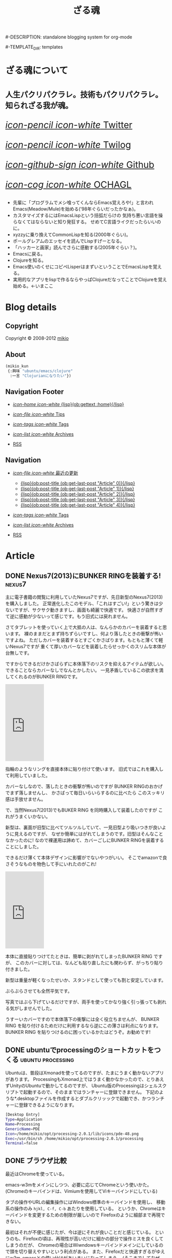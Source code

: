 # -*- coding: utf-8 -*-
# = o-blog用のブログファイル
#+TITLE: ざる魂
#-DESCRIPTION: standalone blogging system for org-mode
#+DATE:

#+STARTUP: logdone

#-TEMPLATE_DIR: templates
#+URL: http://mikio.github.com/

#+DEFAULT_CATEGORY: Article
#+DISQUS: mikiokunblog
#+FILENAME_SANITIZER: ob-sanitize-string
#+POST_SORTER: ob-sort-posts-by-title
#+PUBLISH_DIR: ~/dev/mikio.github.com/

#+POST_BUILD_SHELL: cmd 1
#+POST_BUILD_SHELL: cmd 2
#+POST_BUILD_SHELL: cmd 3
#+POST_BUILD_SHELL: cmd 
* ざる魂について
  :PROPERTIES:
  :PAGE:     index.html
  :END:

#+HTML: <style>.article-header{display:none}</style>
#+HTML: <div class="page-header">
#+HTML:     <h1><small>人生パクリパクラレ。技術もパクリパクラレ。知られざる我が魂。</small></h1>
#+HTML: </div>


#+begin_o_blog_row 8
# #+HTML: <div class="hero-unit">
# #+HTML: <img title="mikios notePC" src="img/top-photo.jpg">
# #+HTML: </div>

#+o_blog_row_column 4
#+HTML: <div class="hero-unit" style="font-size: 200%;">

[[http://twitter.com/mikio_kun][/icon-pencil icon-white/ Twitter]]

[[http://twilog.org/mikio_kun][/icon-pencil icon-white/ Twilog]] 

[[https://github.com/mikio][/icon-github-sign icon-white/ Github]] 

[[http://code.google.com/p/ochagl/][/icon-cog icon-white/ OCHAGL]] 

#+HTML: </div>

#+end_o_blog_row


#+begin_o_blog_row 12
#+HTML: <div class="hero-unit">
 - 先輩に「プログラムでメシ喰ってくんならEmacs覚えろや!」と言われ
   Emacs(Meadow/Mule)を始める('98年ぐらいだったかなぁ)。
 - カスタマイズするにはEmacsLispという括弧だらけの
   気持ち悪い言語を操らなくてはならないと知り発狂する。
   せめてC言語ライクだったらいいのに。
 - xyzzyに乗り換えてCommonLispを知る(2000年ぐらい)。
 - ポールグレアムのエッセイを読んでLispすげーとなる。
 - 「ハッカーと画家」読んでさらに感動する(2005年ぐらい？)。
 - Emacsに戻る。
 - Clojureを知る。
 - Emacs使いのくせにコピペLisperはまずいということでEmacsLispを覚える。
 - 実用的なアプリをlispで作るならやっぱClojureだなってことでClojureを覚え始める。←いまここ
#+HTML: </div>

#+end_o_blog_row


  
* Blog details
** Copyright
  :PROPERTIES:
  :SNIPPET:  t
  :END:

Copyright © 2008-2012 [[http://twitter.com/mikio_kun][mikio]]

** About
  :PROPERTIES:
  :SNIPPET:  t
  :END:

[[http://ja.gravatar.com/userimage/34519202/9f2afee0916f884e17ba9de3a4d09e70.jpg]]

#+BEGIN_SRC emacs-lisp
(mikio_kun
 {:興味 "ubuntu/emacs/clojure"
  :一言 "Clojurianになりたい"})
#+END_SRC

** Navigation Footer
  :PROPERTIES:
  :SNIPPET:  t
  :END:

  - [[file:{lisp}(ob:path-to-root){/lisp}/index.html][/icon-home icon-white/ {lisp}(ob:gettext :home){/lisp}]]

  - [[file:{lisp}(let ((POSTS ALL-POSTS)) (format "%s/%s" (ob:path-to-root) (ob:post-htmlfile (car (ob:get-posts (lambda (x) (equal "Tips" (ob:post-category x)))))))){/lisp}][/icon-file icon-white/ Tips]]

  - [[file:{lisp}(ob:path-to-root){/lisp}/tags/index.html][/icon-tags icon-white/ Tags]]

  - [[file:{lisp}(ob:path-to-root){/lisp}/archives.html][/icon-list icon-white/ Archives]]

  - [[file:{lisp}(ob:path-to-root){/lisp}/index.xml][RSS]]

** Navigation
  :PROPERTIES:
  :SNIPPET:  t
  :END:

- [[#][/icon-file icon-white/ 最近の更新]]
  - [[file:{lisp}(format%20"%25s/%25s"%20(ob:path-to-root)%20(ob:post-htmlfile%20(ob:get-last-post%20"Article"%200))){/lisp}][{lisp}(ob:post-title (ob:get-last-post "Article" 0)){/lisp}]]
  - [[file:{lisp}(format "%s/%s" (ob:path-to-root) (ob:post-htmlfile (ob:get-last-post "Article" 1))){/lisp}][{lisp}(ob:post-title (ob:get-last-post "Article" 1)){/lisp}]]
  - [[file:{lisp}(format "%s/%s" (ob:path-to-root) (ob:post-htmlfile (ob:get-last-post "Article" 2))){/lisp}][{lisp}(ob:post-title (ob:get-last-post "Article" 2)){/lisp}]]
  - [[file:{lisp}(format "%s/%s" (ob:path-to-root) (ob:post-htmlfile (ob:get-last-post "Article" 3))){/lisp}][{lisp}(ob:post-title (ob:get-last-post "Article" 3)){/lisp}]]
  - [[file:{lisp}(format "%s/%s" (ob:path-to-root) (ob:post-htmlfile (ob:get-last-post "Article" 4))){/lisp}][{lisp}(ob:post-title (ob:get-last-post "Article" 4)){/lisp}]]

- [[file:{lisp}(ob:path-to-root){/lisp}/tags/index.html][/icon-tags icon-white/ Tags]]

- [[file:{lisp}(ob:path-to-root){/lisp}/archives.html][/icon-list icon-white/ Archives]]

- [[file:{lisp}(ob:path-to-root){/lisp}/index.xml][RSS]]




* Article
** DONE Nexus7(2013)にBUNKER RINGを装着する!                        :nexus7:
   CLOSED: [2013-09-23 月 00:57]

主に電子書籍の閲覧に利用していたNexus7ですが、先日新型のNexus7(2013)を購入しました。
正常進化したこのモデル、「これはすごい!」という驚きは少ないですが、サクサク動きますし、画面も綺麗で快適です。
快適さが自然すぎて逆に感動が少ないって感じです。もう旧式には戻れません。

さてタブレットを使っていく上で大抵の人は、なんらかのカバーを装着すると思います。
裸のままだとまず持ちずらいですし、何より落したときの衝撃が怖いですよね。
ただしカバーを装着するとすごくかさばります。もともと薄くて軽いNexus7ですが
重くて厚いカバーなどを装着したらせっかくのスリムな本体が台無しです。

ですからできるだけかさばらずに本体落下のリスクを抑えるアイテムが欲しい。
できることならカバーなしでなんとかしたい。
一見矛盾しているこの欲求を満してくれるのがBUNKER RINGです。
#+HTML: <iframe src="http://rcm-fe.amazon-adsystem.com/e/cm?t=ocha04-22&o=9&p=8&l=as1&asins=B009GETF2A&ref=tf_til&fc1=000000&IS2=1&lt1=_blank&m=amazon&lc1=0000FF&bc1=000000&bg1=FFFFFF&npa=1&f=ifr" style="width:120px;height:240px;" scrolling="no" marginwidth="0" marginheight="0" frameborder="0"></iframe>

指輪のようなリングを直接本体に貼り付けて使います。
旧式ではこれを購入して利用していました。

カバーなしなので、落したときの衝撃が怖いのですが
BUNKER RINGのおかげでまず落しませんし、
かさばって毎日いらいらするのに比べたら
このスッキリ感は手放せません。

で、当然Nexus7(2013)でもBUKER RING を同時購入して装着したのですが
これがうまくいかない。

新型は、裏面が旧型に比べてツルツルしていて、一見旧型より吸いつきが良いように見えるのですが、
なぜか簡単にはがれてしまうのです。旧型はそんなことなかったのに!
なので裸運用は諦めて、カバーごしにBUNKER RINGを装着することにしました。

できるだけ薄くて本体デザインに影響がでないやつがいい。
そこでamazonで良さそうなものを物色して手にいれたのがこれ!
#+HTML: <iframe src="http://rcm-fe.amazon-adsystem.com/e/cm?t=ocha04-22&o=9&p=8&l=as1&asins=B00EYDTQ9A&ref=qf_sp_asin_til&fc1=000000&IS2=1&lt1=_blank&m=amazon&lc1=0000FF&bc1=000000&bg1=FFFFFF&npa=1&f=ifr" style="width:120px;height:240px;" scrolling="no" marginwidth="0" marginheight="0" frameborder="0"></iframe>

本体に直接貼りつけてたときは、簡単に剥がれてしまったBUNKER RING ですが、
このカバーに対しては、なんども貼り直したにも関わらず、がっちり貼り付きました。
#+ATTR_HTML: :width 30%
[[file:img/nexus7/basic.jpg]]

新型は重量が軽くなったせいか、スタンドとして使っても割と安定しています。
#+ATTR_HTML: :width 30%
[[file:img/nexus7/stand.jpg]]

ぶらぶらさせても全然平気です。
#+ATTR_HTML: :width 30%
[[file:img/nexus7/ring1.jpg]]
#+ATTR_HTML: :width 30%
[[file:img/nexus7/ring2.jpg]]
写真ではぶら下げているだけですが、両手を使ってかなり強く引っ張っても剥れる気がしませんでした。

うすーいカバーですので本体落下の衝撃には全く役立ちませんが、
BUNKER RING を貼り付けるためだけに利用するなら逆にこの薄さは利点になります。
BUNKER RING を貼りつけるのに困っているかたはどうぞ。お勧めです!



** DONE ubuntuでprocessingのショートカットをつくる        :ubuntu:processing:
   CLOSED: [2013-08-05 月 08:29]

Ubuntuは、普段はXmonadを使ってるのですが、たまにうまく動かないアプリがあります。
ProcessingもXmonad上ではうまく動かなかったので、とりあえずUnityのUbuntuで動かしてるのですが、
Ubuntu版のProcessingはシェルスクリプトで起動するので、そのままではランチャーに登録できません。
下記のような*.desktopファイルを作成するとダブルクリッックで起動でき、かつランチャーに登録できるようになります。
#+BEGIN_SRC sh
[Desktop Entry]
Type=Application
Name=Processing
GenericName=PDE
Icon=/home/mikio/opt/processing-2.0.1/lib/icons/pde-48.png
Exec=/usr/bin/sh /home/mikio/opt/processing-2.0.1/processing
Terminal=false
#+END_SRC

** DONE ブラウザ比較
   CLOSED: [2013-05-23 木 08:14]

最近はChromeを使っている。

emacs-w3mをメインにしつつ、必要に応じてChromeという使いかた。
(Chromeのキーバインドは、Vimiumを使用してViキーバインドにしている)

タブの操作やURLの編集操作にはWindows標準のキーバインドを使用し、
移動系の操作のみ =hjkl, C-f, C-b= あたりを使用している。
というか、Chromeはキーバインドを変更するための制限が厳しいので
Firefoxのように細部まで再現できない。

最初はそれが不便に感じたが、今は逆にそれが良いことだと感じている。
というのも、Firefoxの頃は、再現性が高いだけに細かの部分で操作ミスを良くしてしまうのだが、
Chromeの場合はWiwndowsキーバインドメインにしているので頭を切り替えやすいという利点がある。
また、Firefoxだと快適すぎるがゆえにw3m-emacsとの使い分けがあいまいになってしまう。
(そこまでしてなぜw3m-emacs使うの馬鹿？って感じだが)。

でもいつも気づくとfirefoxに戻っているんですがね。。。

*** Chorme
- ○：なんだかんだで描画が速い。
- ○：Blinkには期待できる。ソースがスリムになりバグが減るかも。
- ○：モバイル系のサイトで特に表示崩れが少ない。
- ○：WebGL対応のゲーム系アプリが多い。
- ×：chromeはたまに表示が極端に重くなったり、スクロールできなくなったり、ページがフリーズすることがある。
- ×：クッキーが発行されなくなったり、削除できなくなったりする。
 - edit this cookieの不具合っぽかった。
- ×：キーボードショートカットが効かないところが多い。(アドレスバー、新規タブ画面など)
- ×：ipアドレスの表示がキャッシュされて古いことがある。
- ×：proxyの切りかえがいまいち。
- ×：全般的になんでもできるfirefoxに比べると拡張のできが今いち。
- ×：XPだとSKK系のIMEがなぜかうまく使用できない。
- ×：android版の出来が今いち。
- ×：vimperetor系の拡張も、結局ChormeAPIの制限のせいで今イチ。
 - →hjklなどの移動以外は、もともとのショートカットを多様するほうが混乱しなくてすむ。
- ×：MacTypeなどアンチエイリアス系ソフトを使用していると度々描画関連の不具合が発生する
- ×：XMLの表示が

*** Firefox 
- ○：keysnail,vimperetorなど拡張のできが最強。
- ○：他にはNESなどのスーファミエミュが、そのままブラウザ上で走ったりする。
- ○：emacsとの連携(Mozilla REPLなどあり)が強力。 
- ×：ひとつのタブがフリーズすると、他のタブも影響をうける。
- ×：アカウントの同期管理が煩雑。
- ×：Sumsngと提携に不安が。。。
- ×：Android版、UIのできはいいが、表示崩れするサイトが多い
- ×：PC版でもgithubをはじめ、ブラウザテストがおざなりになりつつある。
- ×：keysnaliを使ったときに、M-wでコピーしないと、クリップボードを共有できいないことがある。
- ×：タブの切り替えが重くなることがある。
- ×：たま起動せずにプロセスが残ることがある。
- ○：なんだかんだでやっぱりfirefoxが一番快適。

*** ブラウザ比較表
|                   | GC | FF | OP |
| Android表示崩れ   | ◎ | × | ○ |
| viキーバインド    | ◎ | ◎ | △ |
| emacsキーバインド | ◎ | ◎ | △ |
| 拡張同期          | ◎ | △ | × |
| タブ同期          | ○ | △ | ○ |
| ブクマ同期        | ○ | △ | ○ |
| パスワード同期    | ○ | △ | ○ |

凡例
| GC | GoogleChrome |
| FF | Fireofx      |
| OP | Opera        |
| ◎ | 非常に快適   |
| ○ | 快適         |
| △ | 不満あり     |
| × | 実現不能     |

** DONE cygwinでnamazu                                        :cygwin:namazu:
   CLOSED: [2013-05-23 木 08:10]
   
gnusのメールで全文検索をしたいと思って導入。
namazu自体は導入できたが、下記の理由で全文検索はできなかった。
- gnusではメールのバックエンドとしてnnfolderを利用しているが、これがnamazuで未対応っぽい。
- namazuはEUC-JPに対応している？もしかしたらUTF-8にする方法もありそうだが面倒なので断念。

namazu以外で全文検索するならHyper Estraierが使えそうだけど、
これをwindowsでやるには結構しんどそうなのであきらめる。

以降、備忘録として残しておく。

*** 準備
予めnkfとiconvを入れておく必要がある。
nkfはcygwin導入時に入れておいたのでiconvlibをインストールする。
#+BEGIN_SRC sh
apt-cyg find libiconv
apt-cyg install libiconv
#+END_SRC

*** kakasi
まずkakasiをインストールする。
#+BEGIN_SRC sh
cd src
wget http://kakasi.namazu.org/stable/kakasi-2.3.4.tar.gz
tar xvfz kakasi-2.3.4.tar.gz
cd kakasi-2.3.4
./configure
make
make install
#+END_SRC

確認
#+BEGIN_SRC sh
$ kakasi -v
KAKASI - Kanji Kana Simple Inverter  Version 2.3.4
Copyright (C) 1992-1999 Hironobu Takahashi. All rights reserved.

Usage: kakasi -a[jE] -j[aE] -g[ajE] -k[ajKH] -E[aj] -K[ajkH] -H[ajkK] -J[ajkKH]
              -i{oldjis,newjis,dec,euc,sjis} -o{oldjis,newjis,dec,euc,sjis}
              -r{hepburn,kunrei} -p -s -f -c"chars"  [jisyo1, jisyo2,,,]

      Character Sets:
       a: ascii  j: jisroman  g: graphic  k: kana (j,k     defined in jisx0201)
       E: kigou  K: katakana  H: hiragana J: kanji(E,K,H,J defined in jisx0208)

      Options:
      -i: input coding system    -o: output coding system
      -r: romaji conversion system
      -p: list all readings (with -J option)
      -s: insert separate characters (with -J option)
      -f: furigana mode (with -J option)
      -c: skip chars within jukugo (with -J option: default TAB CR LF BLANK)
      -C: romaji Capitalize (with -Ja or -Jj option)
      -U: romaji Upcase     (with -Ja or -Jj option)
      -u: call fflush() after 1 character output
      -w: wakatigaki mode

Report bugs to <bug-kakasi@namazu.org>.
#+END_SRC

*** namazuインストール
#+BEGIN_SRC sh
wget http://www.namazu.org/stable/namazu-2.0.21.tar.gz
tar xvfz namazu-2.0.21.tar.gz
cd namazu-2.0.21
./configure
#+END_SRC

多分File-MMagicがないと怒られるので同梱のFile-MMagicをインストールする。
#+BEGIN_SRC sh
cd File-MMagic/
perl Makefile.pl
make
make install
#+END_SRC
そしてもう一度 =./configure= する。
#+BEGIN_SRC
cd ..
./configure
#+END_SRC

問題なければ普通にインストール
#+BEGIN_SRC sh
make
make install
#+END_SRC
確認。
#+BEGIN_SRC sh
$ namazu -v
namazu of Namazu 2.0.21
Copyright (C) 1997-1999 Satoru Takabayashi All rights reserved.
Copyright (C) 2000-2011 Namazu Project All rights reserved.
This is free software; you can redistribute it and/or modify
it under the terms of the GNU General Public License as published by
the Free Software Foundation; either version 2, or (at your option)
any later version.

This program is distributed in the hope that it will be useful,
but WITHOUT ANY WARRANTY; without even the implied warranty
of MERCHANTABILITY or FITNESS FOR A PARTICULAR PURPOSE.  See the
GNU General Public License for more details.
#+END_SRC


*** emacsの設定
netの情報だとgnus-namazu.elを使用するとあるが、
実際にはこのelispはもう存在しないっぽい。

最新のgnusではnnirといういろんな検索エンジンに共通のIFで
対応するelisp(nnir)があり、この設定をする必要がある。

- http://www.gnu.org/software/emacs/manual/html_node/gnus/The-namazu-Engine.html#The-namazu-Engine

この設定は、まだ調査中。

** DONE clj-webdriverを使用としたらなぜか例外発生            :hamari:clojure:
   CLOSED: [2013-05-23 木 08:15]

ふたつのライブラリがあったとして、その2つが依存してる同じライブラリを使用していて、
にもかかわらずバージョンがそれぞれ違う場合うまく動かないよって話。

依存関係はこんな感じだった。
#+BEGIN_EXAMPLE
  xml-apis(1.0.2)
    +--poi-ooxml

  xml-apis(1.4.01)
    +-- clj-webdriver
#+END_EXAMPLE

以下、経過のメモ。

*** classpathから古いxml-apisを外してみる。
やはりpoiのライブラリを使用するとうまくいかない。
project.cljをみると
#+BEGIN_SRC sh
[org.apache.poi/poi-ooxml "3.9"]
#+END_SRC
とう記述がある。これはMicrosoftOfficeのOpenXMLを扱うライブラリらしい。
ということはこいつがxmlまわりのライブラリを使用していて
そのライブラリがseleniumと衝突してるのが原因かな？
ということで、poi-ooxmlの指定からxml-apisを外してみることにした。
#+BEGIN_SRC clojure
[org.apache.poi/poi-ooxml "3.9"
  :exclusions [xml-apis/xml-apis]]
#+END_SRC
これでclasspathを確認してみると、見事にxml-apis1.0.2が外れた。                 
#+BEGIN_SRC sh
$ lein classpath
C:\Users\mikio\dev\ocnwebtest\test;
C:\Users\mikio\dev\ocnwebtest\src;
C:\Users\mikio\dev\ocnwebtest\dev-resources;
C:\Users\mikio\dev\ocnwebtest\resources;
C:\Users\mikio\dev\ocnwebtest\target\classes;
C:\Users\mikio\.m2\repository\org\seleniumhq\selenium\selenium-iphone-driver\2.31.0\selenium-iphone-driver-2.31.0.jar;
C:\Users\mikio\.m2\repository\org\eclipse\jetty\jetty-websocket\8.1.7.v20120910\jetty-websocket-8.1.7.v20120910.jar;
C:\Users\mikio\.m2\repository\org\tcrawley\dynapath\0.2.1\dynapath-0.2.1.jar;
C:\Users\mikio\.m2\repository\xalan\serializer\2.7.1\serializer-2.7.1.jar;
C:\Users\mikio\.m2\repository\org\codehaus\jackson\jackson-smile\1.9.4\jackson-smile-1.9.4.jar;
C:\Users\mikio\.m2\repository\org\json\json\20080701\json-20080701.jar;
C:\Users\mikio\.m2\repository\org\w3c\css\sac\1.3\sac-1.3.jar;
C:\Users\mikio\.m2\repository\org\apache\poi\poi-ooxml\3.9\poi-ooxml-3.9.jar;
C:\Users\mikio\.m2\repository\ritz\ritz-nrepl-middleware\0.7.0\ritz-nrepl-middleware-0.7.0.jar;
C:\Users\mikio\.m2\repository\net\sourceforge\cssparser\cssparser\0.9.8\cssparser-0.9.8.jar;
C:\Users\mikio\.m2\repository\net\jcip\jcip-annotations\1.0\jcip-annotations-1.0.jar;
C:\Users\mikio\.m2\repository\net\sourceforge\htmlunit\htmlunit-core-js\2.11\htmlunit-core-js-2.11.jar;
C:\Users\mikio\.m2\repository\commons-collections\commons-collections\3.2.1\commons-collections-3.2.1.jar;
C:\Users\mikio\.m2\repository\xml-apis\xml-apis\1.4.01\xml-apis-1.4.01.jar;
C:\Users\mikio\.m2\repository\net\sourceforge\nekohtml\nekohtml\1.9.17\nekohtml-1.9.17.jar;
C:\Users\mikio\.m2\repository\org\mortbay\jetty\jetty\6.1.25\jetty-6.1.25.jar;
C:\Users\mikio\.m2\repository\org\seleniumhq\selenium\selenium-api\2.31.0\selenium-api-2.31.0.jar;
C:\Users\mikio\.m2\repository\org\webbitserver\webbit\0.4.14\webbit-0.4.14.jar;
C:\Users\mikio\.m2\repository\net\java\dev\jna\jna\3.4.0\jna-3.4.0.jar;
C:\Users\mikio\.m2\repository\org\bouncycastle\bcprov-jdk15on\1.48\bcprov-jdk15on-1.48.jar;
C:\Users\mikio\.m2\repository\org\apache\xmlbeans\xmlbeans\2.3.0\xmlbeans-2.3.0.jar;
C:\Users\mikio\.m2\repository\org\bouncycastle\bcpkix-jdk15on\1.48\bcpkix-jdk15on-1.48.jar;
C:\Users\mikio\.m2\repository\org\seleniumhq\selenium\selenium-chrome-driver\2.31.0\selenium-chrome-driver-2.31.0.jar;
C:\Users\mikio\.m2\repository\org\apache\poi\poi\3.9\poi-3.9.jar;
C:\Users\mikio\.m2\repository\org\apache\httpcomponents\httpclient\4.2.1\httpclient-4.2.1.jar;
C:\Users\mikio\.m2\repository\xerces\xercesImpl\2.10.0\xercesImpl-2.10.0.jar;
C:\Users\mikio\.m2\repository\org\mortbay\jetty\servlet-api-2.5\6.1.9\servlet-api-2.5-6.1.9.jar;
C:\Users\mikio\.m2\repository\cheshire\cheshire\2.1.0\cheshire-2.1.0.jar;
C:\Users\mikio\.m2\repository\commons-logging\commons-logging\1.1.1\commons-logging-1.1.1.jar;
C:\Users\mikio\.m2\repository\org\apache\httpcomponents\httpcore\4.2.1\httpcore-4.2.1.jar;
C:\Users\mikio\.m2\repository\org\seleniumhq\selenium\selenium-java\2.31.0\selenium-java-2.31.0.jar;
C:\Users\mikio\.m2\repository\commons-io\commons-io\2.1\commons-io-2.1.jar;
C:\Users\mikio\.m2\repository\dom4j\dom4j\1.6.1\dom4j-1.6.1.jar;
C:\Users\mikio\.m2\repository\mx4j\mx4j-tools\3.0.1\mx4j-tools-3.0.1.jar;
C:\Users\mikio\.m2\repository\slingshot\slingshot\0.10.1\slingshot-0.10.1.jar;
C:\Users\mikio\.m2\repository\org\clojure\tools.nrepl\0.2.1\tools.nrepl-0.2.1.jar;
C:\Users\mikio\.m2\repository\net\java\dev\jna\platform\3.4.0\platform-3.4.0.jar;
C:\Users\mikio\.m2\repository\org\seleniumhq\selenium\selenium-htmlunit-driver\2.31.0\selenium-htmlunit-driver-2.31.0.jar;
C:\Users\mikio\.m2\repository\org\clojure\tools.logging\0.2.3\tools.logging-0.2.3.jar;
C:\Users\mikio\.m2\repository\org\mortbay\jetty\jetty-util\6.1.25\jetty-util-6.1.25.jar;
C:\Users\mikio\.m2\repository\org\seleniumhq\selenium\selenium-support\2.31.0\selenium-support-2.31.0.jar;
C:\Users\mikio\.m2\repository\org\seleniumhq\selenium\selenium-ie-driver\2.31.0\selenium-ie-driver-2.31.0.jar;
C:\Users\mikio\.m2\repository\org\seleniumhq\selenium\selenium-android-driver\2.31.0\selenium-android-driver-2.31.0.jar;
C:\Users\mikio\.m2\repository\org\seleniumhq\selenium\selenium-remote-driver\2.31.0\selenium-remote-driver-2.31.0.jar;
C:\Users\mikio\.m2\repository\org\mortbay\jetty\servlet-api\2.5-20081211\servlet-api-2.5-20081211.jar;
C:\Users\mikio\.m2\repository\org\seleniumhq\selenium\selenium-safari-driver\2.31.0\selenium-safari-driver-2.31.0.jar;
C:\Users\mikio\.m2\repository\cglib\cglib-nodep\2.1_3\cglib-nodep-2.1_3.jar;
C:\Users\mikio\.m2\repository\org\seleniumhq\selenium\selenium-server\2.31.0\selenium-server-2.31.0.jar;
C:\Users\mikio\.m2\repository\xalan\xalan\2.7.1\xalan-2.7.1.jar;
C:\Users\mikio\.m2\repository\org\apache\commons\commons-lang3\3.1\commons-lang3-3.1.jar;
C:\Users\mikio\.m2\repository\org\clojure\clojure\1.5.1\clojure-1.5.1.jar;
C:\Users\mikio\.m2\repository\net\sourceforge\htmlunit\htmlunit\2.11\htmlunit-2.11.jar;
C:\Users\mikio\.m2\repository\clj-http\clj-http\0.3.0\clj-http-0.3.0.jar;
C:\Users\mikio\.m2\repository\commons-codec\commons-codec\1.5\commons-codec-1.5.jar;
C:\Users\mikio\.m2\repository\org\apache\poi\poi-ooxml-schemas\3.9\poi-ooxml-schemas-3.9.jar;
C:\Users\mikio\.m2\repository\org\codehaus\jackson\jackson-core-asl\1.9.4\jackson-core-asl-1.9.4.jar;
C:\Users\mikio\.m2\repository\org\seleniumhq\selenium\selenium-firefox-driver\2.31.0\selenium-firefox-driver-2.31.0.jar;
C:\Users\mikio\.m2\repository\org\yaml\snakeyaml\1.8\snakeyaml-1.8.jar;
C:\Users\mikio\.m2\repository\org\eclipse\jetty\jetty-http\8.1.7.v20120910\jetty-http-8.1.7.v20120910.jar;
C:\Users\mikio\.m2\repository\stax\stax-api\1.0.1\stax-api-1.0.1.jar;
C:\Users\mikio\.m2\repository\org\eclipse\jetty\jetty-util\8.1.7.v20120910\jetty-util-8.1.7.v20120910.jar;
C:\Users\mikio\.m2\repository\org\seleniumhq\selenium\jetty-repacked\7.6.1\jetty-repacked-7.6.1.jar;
C:\Users\mikio\.m2\repository\org\apache\httpcomponents\httpmime\4.2.2\httpmime-4.2.2.jar;
C:\Users\mikio\.m2\repository\clj-webdriver\clj-webdriver\0.6.0\clj-webdriver-0.6.0.jar;
C:\Users\mikio\.m2\repository\org\eclipse\jetty\jetty-io\8.1.7.v20120910\jetty-io-8.1.7.v20120910.jar;
C:\Users\mikio\.m2\repository\org\clojure\core.cache\0.5.0\core.cache-0.5.0.jar;
C:\Users\mikio\.m2\repository\io\netty\netty\3.5.2.Final\netty-3.5.2.Final.jar;
C:\Users\mikio\.m2\repository\com\google\guava\guava\14.0\guava-14.0.jar;
C:\Users\mikio\.m2\repository\org\apache\commons\commons-exec\1.1\commons-exec-1.1.jar;
C:\Users\mikio\.m2\repository\ritz\ritz-repl-utils\0.7.0\ritz-repl-utils-0.7.0.jar;
C:\Users\mikio\.m2\repository\clojure-complete\clojure-complete\0.2.3\clojure-complete-0.2.3.jar;
C:\Users\mikio\.m2\repository\org\codehaus\jackson\jackson-smile\1.9.4\jackson-smile-1.9.4-sources.jar;
C:\Users\mikio\.m2\repository\org\json\json\20080701\json-20080701-sources.jar;
C:\Users\mikio\.m2\repository\org\w3c\css\sac\1.3\sac-1.3-sources.jar;
C:\Users\mikio\.m2\repository\net\jcip\jcip-annotations\1.0\jcip-annotations-1.0-sources.jar;
C:\Users\mikio\.m2\repository\commons-collections\commons-collections\3.2.1\commons-collections-3.2.1-sources.jar;
C:\Users\mikio\.m2\repository\org\mortbay\jetty\jetty\6.1.25\jetty-6.1.25-sources.jar;
C:\Users\mikio\.m2\repository\net\java\dev\jna\jna\3.4.0\jna-3.4.0-sources.jar;
C:\Users\mikio\.m2\repository\org\mortbay\jetty\servlet-api-2.5\6.1.9\servlet-api-2.5-6.1.9-sources.jar;
C:\Users\mikio\.m2\repository\commons-logging\commons-logging\1.1.1\commons-logging-1.1.1-sources.jar;
C:\Users\mikio\.m2\repository\commons-io\commons-io\2.1\commons-io-2.1-sources.jar;
C:\Users\mikio\.m2\repository\dom4j\dom4j\1.6.1\dom4j-1.6.1-sources.jar;
C:\Users\mikio\.m2\repository\mx4j\mx4j-tools\3.0.1\mx4j-tools-3.0.1-sources.jar;
C:\Users\mikio\.m2\repository\net\java\dev\jna\platform\3.4.0\platform-3.4.0-sources.jar;
C:\Users\mikio\.m2\repository\org\clojure\tools.logging\0.2.3\tools.logging-0.2.3-sources.jar;
C:\Users\mikio\.m2\repository\org\mortbay\jetty\jetty-util\6.1.25\jetty-util-6.1.25-sources.jar;
C:\Users\mikio\.m2\repository\org\mortbay\jetty\servlet-api\2.5-20081211\servlet-api-2.5-20081211-sources.jar;
C:\Users\mikio\.m2\repository\cglib\cglib-nodep\2.1_3\cglib-nodep-2.1_3-sources.jar;
C:\Users\mikio\.m2\repository\xalan\xalan\2.7.1\xalan-2.7.1-sources.jar;
C:\Users\mikio\.m2\repository\org\clojure\clojure\1.5.1\clojure-1.5.1-sources.jar;
C:\Users\mikio\.m2\repository\commons-codec\commons-codec\1.5\commons-codec-1.5-sources.jar;
C:\Users\mikio\.m2\repository\org\codehaus\jackson\jackson-core-asl\1.9.4\jackson-core-asl-1.9.4-sources.jar;
C:\Users\mikio\.m2\repository\org\yaml\snakeyaml\1.8\snakeyaml-1.8-sources.jar;
C:\Users\mikio\.m2\repository\org\clojure\core.cache\0.5.0\core.cache-0.5.0-sources.jar;
C:\Users\mikio\.m2\repository\org\apache\commons\commons-exec\1.1\commons-exec-1.1-sources.jar;
C:\Program Files\Java\jdk1.7.0_13\lib\tools.jar;
C:\Program Files\Java\jdk1.7.0_13\lib\sa-jdi.jar

#+END_SRC

読みこんでみる。
#+BEGIN_SRC clojure
user> (use 'ocnwebtest.core)
nil
#+END_SRC
トオッター
そしてやっと動いた。!

** DONE javaのクラスローダについて                                     :java:
   CLOSED: [2013-05-10 金 23:13]

#+BEGIN_EXAMPLE
ブートストラップ クラスローダ(java.lang系)
  + 拡張クラスローダ(JDK拡張ディレクトリ(JAVA_HOME/jre/lib/ext)からロード)
    + システムクラスパスクラスローダ(CLASSPATHからロード)
      + サーブレットコンテンナなど(Tomcat,Resin)のクラスローダ
        + WEB-INF毎のクラスローダ
#+END_EXAMPLE

- クラスローダとは *.class ファイルを読み込むクラス
- クラス定義が初めて必要になったタイミングで、クラスローダがクラスを検索する。
- まず、自分を検索する前に親へ検索を移譲することに注意。
- 親へ移譲して、結果がなかったら初めて自分の管理するクラスパスを検索する。
- 見つからなかったら、例外をスローする。

*** NoCloassDefFoundError
メソッド呼び出やnewなどのインスタンス生成で、クラス定義が見からない場合にスローされる。
コンパイル時にソースはあったが、いざ実行使用としたら、.classファイルがない場合などに発生する。

*** ClassNotFoundException
Class.foNameなどでクラスの文字列名を使用してクラス定義をロードしようとしたが、
クラス定義が見つからなかった場合にスローされる。
 - Class クラスの forName メソッド
 - ClassLoader クラスの findSystemClass メソッド
 - ClassLoader クラスの loadClass メソッド 

** DONE jdee C-c C-v C-b してantができない                      :jdee:hamari:
   CLOSED: [2013-05-10 金 23:13]

下記のメッセージが表示される。
#+BEGIN_SRC sh
cd: No such directory found via CDPATH environment variable
#+END_SRC
下記のように、jde-ant-working-directoryに値を設定したらうまく行った。
#+BEGIN_SRC emacs-lisp
-'(jde-ant-working-directory "./")
+'(jde-ant-working-directory (expand-file-name "~/dev/hoge/"))
#+END_SRC
絶対パスを指定する必要があるのかな？

** DONE Twittering-mode が起動しない                           :emacs:hamari:
   CLOSED: [2013-05-04 土 06:21]
Windows版のemacsでTwittering-modeを起動させようと =M-x twit= したら下記のエラー。
#+BEGIN_SRC sh
You need GnuPG and (EasyPG or alpaca.el) for master password!
#+END_SRC
cygwingでGnuPGをインストールしたら解消した。
#+BEGIN_SRC
$ apt-cyg install gnupg
#+END_SRC

** DONE Windowsでmisakiのデモが動かない                       :misaki:hamari:
   CLOSED: [2013-05-04 土 05:40]

Clojureで書かれたブログジェネレータの [[https://github.com/liquidz/misaki][misaki]] ですが、そのままではWindows上ではサンプルが動作しません。
#+BEGIN_SRC sh
C:\Users\miki\dev\misaki>lein run samples/blog
 * Compiling [1mall templates[22m
 * Compiling [1matom.xml.clj[22m

[4mjava.io.FileNotFoundException: samples\blog\public\samples\blog\template\ato
m.xml (?w?????p?X?????????????B)[24m
   at misaki.util.file$write_file / [1minvoke[22m ([31mfile.clj[0m:[31m[1m
152[22m[0m)
   at misaki.compiler.default.core$compile_STAR_ / [1minvoke[22m ([31mcore.cl
j[0m:[31m[1m237[22m[0m)
   at misaki.compiler.default.core$compile_template / [1minvoke[22m ([31mcore
.clj[0m:[31m[1m256[22m[0m)
   at misaki.compiler.default.core$_compile$fn__1874 / [1minvoke[22m ([31mcor
e.clj[0m:[31m[1m70[22m[0m)
   at misaki.compiler.default.core$_compile / [1minvoke[22m ([31mcore.clj[0m
:[31m[1m58[22m[0m)
   at misaki.core$call_compiler_fn / [1mdoInvoke[22m ([31mcore.clj[0m:[31m
[1m55[22m[0m)
   at misaki.core$compile_STAR_$fn__1112 / [1minvoke[22m ([31mcore.clj[0m:[
31m[1m160[22m[0m)
   at misaki.util.sequence$some_with_default_value / [1minvoke[22m ([31mseque
nce.clj[0m:[31m[1m44[22m[0m)
   at misaki.core$compile_STAR_ / [1minvoke[22m ([31mcore.clj[0m:[31m[1m16
7[22m[0m)
   at misaki.core$call_all_compile / [1minvoke[22m ([31mcore.clj[0m:[31m[1
m185[22m[0m)
   at misaki.server$do_all_compile / [1minvoke[22m ([31mserver.clj[0m:[31m
[1m52[22m[0m)
   at misaki.server$_main / [1mdoInvoke[22m ([31mserver.clj[0m:[31m[1m91[
22m[0m)
   [31mFAIL in 0.500 sec[0m
 * Finish Compiling
 * starting server:  [36mhttp://localhost:8080/[0m
2013-05-04 01:01:50.673:INFO:oejs.Server:jetty-7.6.1.v20120215
2013-05-04 01:01:53.766:INFO:oejs.AbstractConnector:Started SelectChannelConnect
or@0.0.0.0:8080
#+END_SRC

Cygwinで動作させても同様です
(ただし、Windows版のOracleJavaなのでOpenJDKをCygwin上で動かせばもしかしたら動くかもです)。

#+BEGIN_SRC sh
miki@miki-PC ~/dev/misaki
$ lein-cyg run samples/blog
 * Compiling all templates
 * Compiling atom.xml.clj

java.io.FileNotFoundException: samples\blog\public\samples\blog\template\atom.xml (指定されたパスが見つかりません。)
   at misaki.util.file$write_file / invoke (file.clj:152)
   at misaki.compiler.default.core$compile_STAR_ / invoke (core.clj:237)
   at misaki.compiler.default.core$compile_template / invoke (core.clj:256)
   at misaki.compiler.default.core$_compile$fn__1874 / invoke (core.clj:70)
   at misaki.compiler.default.core$_compile / invoke (core.clj:58)
   at misaki.core$call_compiler_fn / doInvoke (core.clj:55)
   at misaki.core$compile_STAR_$fn__1112 / invoke (core.clj:160)
   at misaki.util.sequence$some_with_default_value / invoke (sequence.clj:44)
   at misaki.core$compile_STAR_ / invoke (core.clj:167)
   at misaki.core$call_all_compile / invoke (core.clj:185)
   at misaki.server$do_all_compile / invoke (server.clj:52)
   at misaki.server$_main / doInvoke (server.clj:91)
   FAIL in 0.300 sec
 * Finish Compiling
 * starting server:  http://localhost:8080/
2013-05-04 01:17:16.365:INFO:oejs.Server:jetty-7.6.1.v20120215
2013-05-04 01:17:16.411:INFO:oejs.AbstractConnector:Started SelectChannelConnector@0.0.0.0:8080
#+END_SRC

付焼き刃な対処ですが、下記の修正でひとまず動作します。

#+BEGIN_SRC sh
$ git diff
diff --git a/src/misaki/config.clj b/src/misaki/config.clj
index 9d4b69e..7dcd9c7 100644
--- a/src/misaki/config.clj
+++ b/src/misaki/config.clj
@@ -137,7 +137,7 @@
   "Check whether file is post file or not."
   [#^File file]
   {:pre [(file? file)]}
-  (and (:post-dir *config*) (str-contains? (.getAbsolutePath file)
+  (and (:post-dir *config*) (str-contains? (str/replace (.getAbsolutePath file) #"\\" "/")
                                            (:post-dir *config*))))

 ; =index-file?
@@ -209,7 +209,7 @@
 (defn- make-regular-output-filename
   "Make regular output filename from java.io.File."
   [#^File file]
-  (let [path (.getPath file)
+  (let [path (str/replace (.getPath file) #"\\" "/")
         len  (count (:template-dir *config*))]
     (if (.startsWith path (:template-dir *config*))
       (.substring path len)
#+END_SRC

JavaはWrite Once Run Anywhereを謳ってはいるものの、
このようにパスまわりのトラブルが結構あっていつも悩まさせてくれます。。。
この問題は結構影響範囲が大きそうなので、修正される可能性は低いかもしれません。

本当はこの不具合は結構前に気づいていたのですが、
PullRequestの方法を良く知らないのと、
もうちょっと内容を調査したり整理してからのほうがいいかなと思っていたら
[[https://github.com/liquidz/misaki/issues/37][Issue]] に登録されていたのでブログでまとめてみた次第です。


*** 動作環境
OS
#+BEGIN_SRC sh
Windows 7 Professional 64bit
#+END_SRC

Java
#+BEGIN_SRC sh
C:\Users\miki\dev\misaki>java -version
java version "1.7.0_09"
Java(TM) SE Runtime Environment (build 1.7.0_09-b05)
Java HotSpot(TM) 64-Bit Server VM (build 23.5-b02, mixed mode)
#+END_SRC
  
leiningen
#+BEGIN_SRC sh
C:\Users\miki\dev\misaki>lein -v
Leiningen 2.1.3 on Java 1.7.0_09 Java HotSpot(TM) 64-Bit Server VM
#+END_SRC

** DONE windows版emacs24.3で画像を表示する。                          :emacs:
   CLOSED: [2013-05-03 金 11:16]

Windows版Emacsにおいて、image-diredなどで画像が表示されない場合、下記の方法で表示できる。
-  =F1 v dynamic-library-alist= で必要なdllを調べる。
- 表示されたdllをググッてダウンロードする。
- PATHの通った場所へdllを置く。

自分の場合pngが表示されなかったので
-  =libpng14-14.dll= が表示されたのでこれをググり、下記サイトからダウンロードした。
 - http://www.gtk.org/download/win32.php
- emacsを再起動後、 =zlib1.dll= がないと怒られたので、これもダウンロードして配置。
- emacsを再起動し、 =M-x image-dired= でpng画像を開いたところ無事表示できた。
あとはgifやjpegあたりも同様の手順で準備すればとりあえず困らないだろう。

emacs(Windows版)で画像を表示している様子
[[file:img/image-dired/image-dired.png]]

w3mでakb48を検索してみた。
[[file:img/image-dired/w3m.png]]

*** 参考
- http://qiita.com/items/dc621c568a294004f5a2
- http://stackoverflow.com/questions/2650041/emacs-under-windows-and-png-files

** DONE emacs24.3 on cygwin                                    :cygwin:emacs:
   CLOSED: [2013-05-03 金 08:32]

cygwinも24.3にupdateさせた。

まず準備する。
#+BEGIN_SRC sh
apt-cyg remove emacs
apt-cyg install libncurses-devel
#+END_SRC
あとは普通にインストール。cygwin上でのコンパイルは異常に時間が掛かるので気長に待ちましょう。
#+BEGIN_SRC sh
mkdir ~/src
cd ~/src
wget http://core.ring.gr.jp/pub/GNU/emacs/emacs-24.3.tar.gz
tar xvfz emacs-24.3.tar.gz
cd emacs-24.3
./configure
make bootstrap
make install
#+END_SRC
** DONE windowsXPでclojureが起動しない                               :hamari:
   CLOSED: [2013-05-03 金 08:35]

*** 症状
windows環境で、replが起動できない。
*** 結論
 =~/.lein/profiles.clj= に =file.separator=/= してたのが原因。
このせいで、clojureへのクラスパスが通っていなかった。
散々苦労した末がこんなオチとは。。。
多分ritzを動かそうといろいろ試行錯誤した際、もとに戻すのを忘れていたんだろうと思う。
#+BEGIN_SRC clojure
  :jvm-opts [
            "-Duser.language=en"
            ;;"-Dfile.separator=/"
            "-Duser.home=c:\\Users\\mikio"
             ]
#+END_SRC
*** 経過
#+BEGIN_SRC sh
C:\Documents and Settings\mikio>cd dev/sample

C:\Documents and Settings\mikio\dev\sample>lein repl
Error: Could not find or load main class clojure.main
Exception in thread "Thread-1" clojure.lang.ExceptionInfo: Subprocess failed {:e
xit-code 1}
        at clojure.core$ex_info.invoke(core.clj:4327)
        at leiningen.core.eval$fn__2654.invoke(eval.clj:213)
        at clojure.lang.MultiFn.invoke(MultiFn.java:231)
        at leiningen.core.eval$eval_in_project.invoke(eval.clj:283)
        at leiningen.repl$start_server.invoke(repl.clj:117)
        at leiningen.repl$server$fn__6110.invoke(repl.clj:173)
        at clojure.lang.AFn.applyToHelper(AFn.java:159)
        at clojure.lang.AFn.applyTo(AFn.java:151)
        at clojure.core$apply.invoke(core.clj:617)
        at clojure.core$with_bindings_STAR_.doInvoke(core.clj:1788)
        at clojure.lang.RestFn.invoke(RestFn.java:425)
        at clojure.lang.AFn.applyToHelper(AFn.java:163)
        at clojure.lang.RestFn.applyTo(RestFn.java:132)
        at clojure.core$apply.invoke(core.clj:621)
        at clojure.core$bound_fn_STAR_$fn__4102.doInvoke(core.clj:1810)
        at clojure.lang.RestFn.invoke(RestFn.java:397)
        at clojure.lang.AFn.run(AFn.java:24)
        at java.lang.Thread.run(Thread.java:722)
#+END_SRC

classpathを確認してみる。
#+BEGIN_SRC sh
C:\Documents and Settings\mikio\dev\sample\test;C:\Documents and Settings\m-oon
o\dev\sample\src;C:\Documents and Settings\mikio\dev\sample\dev-resources;C:\Do
cuments and Settings\mikio\dev\sample\resources;C:\Documents and Settings\m-oon
o\dev\sample\target\classes;C:\Documents and Settings\mikio\.m2\repository\org\
clojure\clojure\1.5.1\clojure-1.5.1.jar
#+END_SRC
clojure-1.5.1.jarへパスが空白を含むものになっているのが怪しい。

試しにlein経由ではなく、直接起動してみた。
#+BEGIN_SRC sh
C:\Documents and Settings\mikio>java -cp C:\Documents and Settings\mikio\.m2\r
epository\org\clojure\clojure\1.4.0\clojure-1.4.0.jar clojure.main
エラー: メイン・クラスandが見つからなかったかロードできませんでした
#+END_SRC
メッセージが日本語だけど内容は同じだ!
クラスパスをダブルクオーテーションで囲ってみた。
#+BEGIN_SRC sh
C:\Documents and Settings\mikio>java -cp "C:\Documents and Settings\mikio\.m2\
repository\org\clojure\clojure\1.4.0\clojure-1.4.0.jar" clojure.main
Clojure 1.4.0
user=>
#+END_SRC
ビンゴ!ってことは、パスに空白があるから駄目だったんだ。
今までは大丈夫だったのに何故だろう。

** DONE firefox の同期不具合                                 :firefox:hamari:
   CLOSED: [2013-05-03 金 08:35]

下記のエラーが頻繁に表示される。
#+BEGIN_EXAMPLE
「接続中にエラーが発生しました: 不明なエラー。この処理は自動的に再施行されます。」
#+END_EXAMPLE

これの対処方法は、
- 「メニュー」→「ツール」→「オプション」→「Syncタブ」
- 「アカウントを管理ボタン」→「Syncをリセット」
で、もとに戻るはず。

*** 追記
結局もとに戻らなかった。さらにいろいろ調査してみたところ、アドレスバーに下記を入力すると、
syncエラーの原因が読めることがわかった。
#+BEGIN_SRC sh
about:sync-log
#+END_SRC
今まで同期エラーがでると、原因を示してくれないので対処のしようがなかったのだけれど、
このログをみれば詳細な情報が手にはいるので大助かり。

自分の場合、ログをみたところ、bookmark同期に原因があった模様。
#+BEGIN_SRC sh
1368414694893	Sync.Engine.Bookmarks	DEBUG	First sync, uploading all items
1368414694893	Sync.Engine.Bookmarks	INFO	2 outgoing items pre-reconciliation
1368414695441	Sync.Engine.Bookmarks	WARN	Got exception "Component returned failure code: 0x80070057 (NS_ERROR_ILLEGAL_VALUE) [nsINavBookmarksService.getItemType] Stack trace: _buildGUIDMap()@resource://gre/modules/services-sync/engines/bookmarks.js:233 < resource://gre/modules/services-sync/engines/bookmarks.js:357 < _mapDupe()@resource://gre/modules/services-sync/engines/bookmarks.js:313 < _findDupe()@resource://gre/modules/services-sync/engines/bookmarks.js:413 < _reconcile()@resource://services-sync/engines.js:1120 < resource://services-sync/engines.js:903 < resource://gre/modules/services-sync/record.js:625 < Channel_onDataAvail()@resource://gre/modules/services-sync/resource.js:542 < <file:unknown>" building GUID map. Skipping all other incoming items.
1368414695441	Sync.Engine.Bookmarks	WARN	Reconciliation failed: aborting incoming processing.
#+END_SRC
そこで「ツール」→「オプション」→「Sync」→「同期するデータ」から、
ブックマークを外して再度同期したところ、エラーが表示されなくなった。

しかしこのままではブックマークの同期ができないのでなんとかしなくてはならない。
そこで、下記の手順をとることにした。
- https://account.services.mozilla.com にアクセス
- 左ペインの =Clear Your Sync data= をクリック 
- =Clear My Sync Data= をクリックしてサーバー上のデータを削除
- 上述した方法でアカウントをリセット。そのとき、「他のすべてのデバイスのブラウザデータを、このパソコンのデータと置き換える」を選択する。
ただしこの方法は、同期もとにするPCのデータに異常がない場合に有効。

以上で同期が復活するはず。

*** 参考
- https://account.services.mozilla.com/sync/request_quota
- http://coffeecupman.blog28.fc2.com/blog-entry-25.html

** DONE git プロトコルについて                                          :git:
   CLOSED: [2013-05-03 金 08:36]

vimのneobundleを試してみていたのだが、 =git clone= 時の =git= プロトコルが使用できずに困っていた。
しかし、gitプロトコルを強制的にhttpsに変換する方法があったので設定したら見事にダウンロードできた。
- http://rochefort.hatenablog.com/entry/2013/03/26/000013
#+BEGIN_SRC sh
git config --global url."https://".insteadOf git://
#+END_SRC
今までel-getを敬遠してきたけどこれで復活させてもいいかもしれない。


** DONE org-modeの段落の改行を削除したい                       :hamari:oblog:
   CLOSED: [2013-02-16 土 01:13]

当ブログは、[[http://renard.github.com/o-blog/][o-blog]] で運営していて、org-modeで原稿を書いています。
その際、頻繁に =fill-paragraph(M-q)= を使用するのですが、
これが =org-export-as-html= すると都合が悪いのです。

どう都合が悪いかというと、段落の文のなかに半角スペースが紛れこんでしまうのです。

例をあげると
#+BEGIN_EXAMPLE
今日はいい
天気ですね!
#+END_EXAMPLE
これは、HTMLエクスポートすると
#+BEGIN_EXAMPLE
<p>今日はいい
 天気ですね!</p>
#+END_EXAMPLE
となるので、ブラウザ上では
#+BEGIN_EXAMPLE
今日はいい 天気ですね!
#+END_EXAMPLE
となり、文の途中に空白文字が挿入されてしまいます。

これはHTMLの仕様なので、変更するのはムズかしそうです。
cssなりorg-modeなりで「pタグの改行は空白にしない」オプションがあればいいのですが、
ざっと見たかぎり見つかりませんでした。[fn:1]

まあしょうがないので、これからは =fill-paragraph(M-q)= を使用せず、
1行ごとに改行することにします。
#+BEGIN_EXAMPLE
今日はいい天気ですね!
そうですね。
#+END_EXAMPLE
これはこうなる。
#+BEGIN_EXAMPLE
今日はいい天気ですね!そうですね。
#+END_EXAMPLE

[fn:1]わかち書きが基本の英語圈でできた仕様だからしかたないのだろうけど、
日本語の文章を書くときは不便だなあ。

** DONE o-blogのデザインを修正しました。                              :oblog:
   CLOSED: [2013-02-16 土 01:13]

lessファイルがコンパイルできるようになったため、
いろいろとデザインを修正しました。

- 日本語フォントをメイリオ系を利用するようにした。
- タイトルのバーコードを削除
- タイトルのスタイルを修正
  - フォントのサイズ、行間
  - Twitter bootstrapの =well= クラスを削除
- 見出しのスタイルを全て修正
- 見出し毎にパラグラフが横にシフトするスタイルを修正
- ページャを下に移動
- 最上部にあるメニューを固定しないように修正
  - org-modeの注釈でジャンプするときに、ずれるため。
- lessではく、コンパイル後のcssを読むように修正

などです。[[http://renard.github.com/o-blog/][本家]] のデザインとは大分離れたと思います。

forkしたリポジトリの =topic-my-design= ブランチにあります。
- https://github.com/mikio/o-blog/tree/topic-my-design

** DONE sbclをubuntuにインストールする                     :lisp:sbcl:ubuntu:
   CLOSED: [2013-02-15 金 08:43]

ubuntuにインストールする場合、リポジトリにあるsbclのバージョンが古いので、
SLIMEが動かなかったりする。
したがって公式サイト(http://www.sbcl.org/getting.html)からバイナリをインストールする。

#+BEGIN_SRC sh
$ cd Downloads/
$ wget --trust-server-names http://downloads.sourceforge.net/project/sbcl/sbcl/1.1.4/sbcl-1.1.4-x86-64-linux-binary.tar.bz2?r=http%3A%2F%2Fwww.sbcl.org%2Fplatform-table.html&ts=1360882833&use_mirror=jaist 
$ tar xvfj sbcl-1.1.4-x86-64-linux-binary.tar.bz2 
$ cd sbcl-1.1.4-x86-64-linux/
$ sudo paco -D sh install.sh 
#+END_SRC
- wgetの =--trust-server-names= オプションがないと、正しいファイル名で保存されない。
- pacoを使用してパッケージ管理している。

 =~/.bashrc= などに下記を追加しておく。
#+BEGIN_SRC sh
export PATH=$PATH:/usr/local/bin
#+END_SRC

起動。プロンプトがアスタリスクなので一瞬面くらう。
#+BEGIN_SRC sh
 mikio@whitebase:~$ sbcl
 This is SBCL 1.1.4, an implementation of ANSI Common Lisp.
 More information about SBCL is available at <http://www.sbcl.org/>.
 
 SBCL is free software, provided as is, with absolutely no warranty.
 It is mostly in the public domain; some portions are provided under
 BSD-style licenses.  See the CREDITS and COPYING files in the
 distribution for more information.
 * 
#+END_SRC

終了。quit関数を呼びだす。
#+BEGIN_SRC lisp
 * (quit)
#+END_SRC

*** SLIMEの最新版をインストール
package.elで取得。

 =M-x slime= で起動すると下記のエラー。
#+BEGIN_SRC lisp
Debugger entered: (("Error in timer" slime-attempt-connection (#<process inferior-lisp<1>> nil 6) (void-variable --cl-accu--)))
  #[257 "\302\303\304\300\301F\"\207" [slime-attempt-connection (#<process inferior-lisp<1>> nil 6) debug nil "Error in timer"] 7 "\n\n(fn DATA)"]((void-variable --cl-accu--))
  funcall(#[257 "\302\303\304\300\301F\"\207" [slime-attempt-connection (#<process inferior-lisp<1>> nil 6) debug nil "Error in timer"] 7 "\n\n(fn DATA)"] (void-variable --cl-accu--))
  slime-timer-call(slime-attempt-connection #<process inferior-lisp<1>> nil 6)
  apply(slime-timer-call (slime-attempt-connection #<process inferior-lisp<1>> nil 6))
  byte-code("r\301\302H\303H\"\210)\301\207" [timer apply 5 6] 4)
  timer-event-handler([t 20765 29729 757686 0.3 slime-timer-call (slime-attempt-connection #<process inferior-lisp<1>> nil 6) nil])
  recursive-edit()
  debug(nil ("Error in timer" slime-attempt-connection (#<process inferior-lisp> nil 6) (void-variable --cl-accu--)))
  #[257 "\302\303\304\300\301F\"\207" [slime-attempt-connection (#<process inferior-lisp> nil 6) debug nil "Error in timer"] 7 "\n\n(fn DATA)"]((void-variable --cl-accu--))
  funcall(#[257 "\302\303\304\300\301F\"\207" [slime-attempt-connection (#<process inferior-lisp> nil 6) debug nil "Error in timer"] 7 "\n\n(fn DATA)"] (void-variable --cl-accu--))
  slime-timer-call(slime-attempt-connection #<process inferior-lisp> nil 6)
  apply(slime-timer-call (slime-attempt-connection #<process inferior-lisp> nil 6))
  byte-code("r\301\302H\303H\"\210)\301\207" [timer apply 5 6] 4)
  timer-event-handler([t 20765 29509 897808 0.3 slime-timer-call (slime-attempt-connection #<process inferior-lisp> nil 6) nil])
#+END_SRC

ググった結果、下記のサイトによるとemacs24のレキシカルスコープ関連の不具合らしい。
- http://stackoverflow.com/questions/9161871/slime-doesnt-work-in-emacs24

サイトの指示どおりに =slime.el= を修正してバイトコンパイル。
#+BEGIN_SRC lisp
-;; lexical-binding: t
+;; lexical-binding: nil
#+END_SRC
これで =M-x slime= でslimeを起動できた!
#+BEGIN_SRC lisp
; SLIME - ChangeLog file not found
CL-USER> 
#+END_SRC

** DONE Twitter bootstrap.lessのコンパイル                       :less:oblog:
   CLOSED: [2013-02-07 木 20:49]

[[http://renard.github.com/o-blog/][o-blog]] は、Twitter Bootstrapのlessを使用しているのですが、
事前にコンパイルしていないため初回ページの表示にかなり時間がかかります。

このブログが重かったのはその為です(今は大丈夫なはず)。

この問題を解消するため、o-blogで使用してるlessをコンパイルすることにしました。
以降では =~/dev/= というディレクトリで作業することとします。

*** 環境準備
lessをコンパイルするには、まずnode.jsが必要です。
Windowsであれば公式サイトからインストーラをダウンロードしてインストールします。

ubuntuであればapt-getでインストールしたい所ですが、
node.jsは更新が激しくapt-getだと使い勝手が悪いので、nvm経由でインストールします。

まず、nvmをインストールします。
#+BEGIN_SRC sh
$ curl https://raw.github.com/creationix/nvm/master/install.sh | sh
#+END_SRC

nvmコマンドでインストールできたか確認します。
#+BEGIN_SRC sh
$ nvm

Node Version Manager

Usage:
    nvm help                    Show this message
    nvm install [-s] <version>  Download and install a <version>
#+END_SRC

続いて現時点で最新のバージョンであるv0.10.xのnode.jsをインストールします。
#+BEGIN_SRC sh
$ nvm install 0.10
#+END_SRC

確認します。
#+BEGIN_SRC sh
$ node -v
v0.10.22
#+END_SRC

続いてless.jsのソースコードを入手します。
#+BEGIN_SRC sh
$ cd ~/dev/
$ git clone https://github.com/cloudhead/less.js
$ cd less.js
#+END_SRC
以上で準備ができました。

*** コンパイルをためす

下記の内容のlessファイルを =~/dev/less-test/style.less= として保存します。
#+BEGIN_SRC css
@main-bg: #efefef;
@default-color: #aaaaaa;
html {
	background-color: @main-bg;
	color: @default-color;
}
#+END_SRC


あとは、lesscコマンドでコンパイルできます。
#+BEGIN_SRC sh
$ cd ~/dev/less.js
$ bin/lessc ../less-test/style.less
html {
  background-color: #efefef;
  color: #aaaaaa;
}
#+END_SRC
コンパイル結果は、標準出力に表示されます。

*** Bootstrapをコンパイルする。
Twitter Bootstrapのlessソースをダウンロードします。
#+BEGIN_SRC sh
$ cd ~/dev
$ git clone https://github.com/twitter/bootstrap.git
#+END_SRC

コンパイルします。
#+BEGIN_SRC sh
$ cd ~/dev/less.js
$ bin/lessc ../bootstrap/less/bootstrap.less 
ParseError: Unrecognised input in /home/mikio/dev/bootstrap/less/mixins.less on line 561, column 7:
560     .spanX (@index) when (@index > 0) {
561       (~".span@{index}") { .span(@index); }
562       .spanX(@index - 1);
#+END_SRC
シンタックスエラーになってしまいました。

原因を調べたところ(かなりハマりました)、
lessの文法が、ver1.4から変更になったせいのようです。

less.orgの文字列エスケープの説明を読むと下記のように、
selectorの変数名の文法に変更があったとあります。
#+BEGIN_EXAMPLE
Note: prior to less 1.3.1 a (~"@{name}") type of selector was supported.
 Support for this will be removed in 1.4.0.
#+END_EXAMPLE
bootstrap.lessは、less.1.3.1 a以前の文法で記述されているので
less.jsのバージョンを変更します。
#+BEGIN_SRC sh
$ git tag
1.1.4-lastest
1.1.5-extend_patch
v1.0
v1.3.0
v1.3.1
v1.3.2
v1.3.3
$ git co v1.3.3
$ bin/lessc ../bootstrap/less/bootstrap.less
#+END_SRC
これでやっとコンパイルできました!

*** o-blog.less をコンパイルする。
Bootstrapがコンパイルできるようになったので、本ブログのlessである、
o-blog.lessもコンパイルしてみます。
#+BEGIN_SRC sh
$ bin/lessc ../../Dropbox/site-lisp/o-blog/templates/style/less/o-blog.less > o-blog.css
$ ls -ltr
合計 236
-rw-rw-r-- 1 mikio mikio    287  2月  7 20:20 README.md
-rw-rw-r-- 1 mikio mikio   9764  2月  7 20:20 LICENSE
-rw-rw-r-- 1 mikio mikio   1559  2月  7 20:20 CONTRIBUTING.md
-rw-rw-r-- 1 mikio mikio   4522  2月  7 20:20 CHANGELOG.md
drwxrwxr-x 2 mikio mikio   4096  2月  7 20:20 benchmark
drwxrwxr-x 3 mikio mikio   4096  2月  7 20:20 lib
drwxrwxr-x 2 mikio mikio   4096  2月  7 20:35 build
drwxrwxr-x 2 mikio mikio   4096  2月  7 20:35 bin
-rw-rw-r-- 1 mikio mikio   1824  2月  7 20:35 Makefile
drwxrwxr-x 2 mikio mikio   4096  2月  7 20:35 dist
drwxrwxr-x 5 mikio mikio   4096  2月  7 20:35 test
-rw-rw-r-- 1 mikio mikio    756  2月  7 20:35 package.json
-rw-rw-r-- 1 mikio mikio 179293  2月  7 20:38 o-blog.css
#+END_SRC
無事コンパイルできました!
サイズが180Kbもありますが。

あとは、この =o-blog.css= をlessのあったところに移動し、
#+BEGIN_SRC sh
$ mv o-blog.css ../../Dropbox/site-lisp/o-blog/templates/style/less/
#+END_SRC
less.jsを読みこまないようにします。
 - o-blog/templates/page_header.html
#+BEGIN_SRC html
-<link rel="stylesheet" type="text/less" href="<lisp>(ob:path-to-root)</lisp>/style/less/o-blog.less"/>
+<link rel="stylesheet" type="text/css" href="<lisp>(ob:path-to-root)</lisp>/style/less/o-blog.css"/>
-<script src="<lisp>(ob:path-to-root)</lisp>/style/js/less-1.3.0.min.js" type="text/javascript"></script>
#+END_SRC

アイコン系のデータのパスも修正する必要があります。
 - templates/style/Font-Awesome/less/font-awesome.less
#+BEGIN_SRC css
-@fontAwesomePath: '../font';
+@fontAwesomePath: '../Font-Awesome/font';
#+END_SRC

これでlessファイルのコンパイルがなくなり、サイトの読み込みが軽くなりました!

** DONE Redditで海外サイトをチェックする!                    :reddit:firefox:
   CLOSED: [2013-02-01 金 23:57]

みなさん「はてブ」使ってますか？
サイトの評価をするとき日本では「はてブ数」がひとつの指標になると思います。
同じように海外では [[http://www.reddit.com/r/Clojure/][reddit]] が有名らしいです。[fn:1]

私の場合、 [[http://www.blog.replore.com/?p%3D6][ここ]] で紹介されていたのをきっかけに、
Clojureの情報源として頻繁にチェックするようになりました。
日本の記事を見る時条件反射的に「はてブ数」をチェックしてしまうのですが、
その時に便利なのがFirefoxの拡張です。
記事が表示されると同時に「はてブ数」も表示されるので、
はてぶ経由で開かなかった記事もどれだけ話題なのかがわかって、
非常に便利です。

Reidditは、気になる記事をユーザがチェックしてコメントがつく仕組みなので、
「はてブ」にちょっと似ています。すると当然欲しくなりますよね拡張が（笑）。

そしたら公式AddOnがありました。
- https://addons.mozilla.org/ja/firefox/addon/socialite/

このAddOnをインストールしておくと、Redditに登録されて記事であれば自動的にツールバーが表示されます。
これで海外サイトでも話題のサイトなのかどうか判断できますね!

[fn:1] Redditについては、下記が詳しいです。
- http://blog.steamcommunity.jp/2012/01/2reddit-pc.html

** DONE Compojureの起動方法まとめ                         :clojure:compojure:
   CLOSED: [2013-02-01 金 23:37]

nrepl(emacs)から起動
#+BEGIN_SRC clojure
user> (use 'hello-world.handler)
user> (use 'ring.util.serve)
user> (serve app)
Started web server on port 3000
#+END_SRC

再起動
#+begin_src clojure
user> (serve 'hello-world.handler)
Stopped web server
Started web server on port 3000
#+end_src

端末で起動
#+BEGIN_SRC sh
$ lein ring server
#+END_SRC

サーバー上で起動する場合は、X環境がないので =*-headless= 関数を使う。

nreplから起動
#+BEGIN_SRC clojure
user> (serve-headless app)
#+END_SRC

端末で起動
#+BEGIN_SRC sh
$ lein ring server-headless
#+END_SRC

** DONE 端末からサーバー上のcompojureが起動しない          :hamari:compojure:
   CLOSED: [2013-01-31 木 23:37]

自作サーバー上のcompojureで作ったアプリを起動しようとしたところ、下記のエラーが発生して起動しなかった。
#+BEGIN_SRC sh
$ lein ring server
2013-02-01 17:23:52.538:INFO::Logging to STDERR via org.mortbay.log.StdErrLog
2013-02-01 17:23:52.540:INFO::jetty-6.1.26
Started server on port 3001
2013-02-01 17:23:52.567:WARN::failed SocketConnector@0.0.0.0:3000: java.net.BindException: Address already in use
2013-02-01 17:23:52.567:WARN::failed Server@18532dc: java.net.BindException: Address already in use
2013-02-01 17:23:52.567:INFO::jetty-6.1.26
2013-02-01 17:23:52.569:INFO::Started SocketConnector@0.0.0.0:3001
Exception in thread "main" java.awt.HeadlessException:
No X11 DISPLAY variable was set, but this program performed an operation which requires it.
        at java.awt.GraphicsEnvironment.checkHeadless(GraphicsEnvironment.java:159)
        at java.awt.Window.<init>(Window.java:432)
        at java.awt.Frame.<init>(Frame.java:403)
        at java.awt.Frame.<init>(Frame.java:368)
        at javax.swing.JFrame.<init>(JFrame.java:158)
        at clojure.java.browse_ui$open_url_in_swing.invoke(browse_ui.clj:20)
        at clojure.lang.Var.invoke(Var.java:415)
        at clojure.java.browse$open_url_in_swing.invoke(browse.clj:44)
        at clojure.java.browse$browse_url.invoke(browse.clj:52)
        at ring.server.standalone$open_browser_to.invoke(standalone.clj:39)
        at ring.server.standalone$serve$fn__1497.invoke(standalone.clj:102)
        at ring.server.standalone$try_port.invoke(standalone.clj:16)
        at ring.server.standalone$try_port.invoke(standalone.clj:19)
        at ring.server.standalone$serve.doInvoke(standalone.clj:95)
        at clojure.lang.RestFn.invoke(RestFn.java:423)
        at ring.server.leiningen$serve.invoke(leiningen.clj:20)
        at user$eval2358.invoke(NO_SOURCE_FILE:1)
        at clojure.lang.Compiler.eval(Compiler.java:6511)
        at clojure.lang.Compiler.eval(Compiler.java:6501)
        at clojure.lang.Compiler.eval(Compiler.java:6477)
        at clojure.core$eval.invoke(core.clj:2797)
        at clojure.main$eval_opt.invoke(main.clj:297)
        at clojure.main$initialize.invoke(main.clj:316)
        at clojure.main$null_opt.invoke(main.clj:349)
        at clojure.main$main.doInvoke(main.clj:427)
        at clojure.lang.RestFn.invoke(RestFn.java:421)
        at clojure.lang.Var.invoke(Var.java:419)
        at clojure.lang.AFn.applyToHelper(AFn.java:163)
        at clojure.lang.Var.applyTo(Var.java:532)
        at clojure.main.main(main.java:37)
#+END_SRC

なんでサーバー上で起動してるのにX11を使おうとしてるんだ？と思ったが、こ
れはCompojureが自動的にブラウザを起動させようとしてるかららしい。
https://github.com/NeillAlexander/battleships/issues/1

サーバー上で起動には下記のコマンドを使用すれば良い
#+BEGIN_SRC sh
$ lein ring server-headless
#+END_SRC

** DONE o-blogのフォント                                              :oblog:
   CLOSED: [2013-01-31 木 22:37]

o-blogのデフォルトのフォントが気に入らなかったので、メイリオ系を使用するように修正した。
#+BEGIN_SRC sh
diff --git a/templates/style/less/o-blog-default.less b/templates/style/less/o-blog-default.less
index a819c1d..10d8e50 100644
--- a/templates/style/less/o-blog-default.less
+++ b/templates/style/less/o-blog-default.less
@@ -24,12 +24,13 @@
 
 
     h1, h2, h3, h4, h5, h6 {
-	font-family: "Yanone Kaffeesatz", "Helvetica Neue", Helvetica, Arial, sans-serif;
+    font-family: 'Hiragino Kaku Gothic ProN', Meiryo, 'VL ゴシック', 'MS PGothic', Sans-serif;
     }
 
 
     @monoFontFamily: "Ubuntu Mono", Menlo, Monaco, Consolas, "Courier New";
-    @sansFontFamily: "Andika", "Helvetica Neue", Helvetica, Arial, sans-serif;
+    @sansFontFamily: 'Hiragino Kaku Gothic ProN', Meiryo, 'VL ゴシック', 'MS PGothic', Sans-serif;
+

diff --git a/templates/style/less/o-blog.less b/templates/style/less/o-blog.less
index 78ee71b..50b3df3 100644
--- a/templates/style/less/o-blog.less
+++ b/templates/style/less/o-blog.less
@@ -3,8 +3,7 @@
     @import "font-Ubuntu-Mono.less";
     @import "font-Andika.less";
     @monoFontFamily: "Ubuntu Mono", Menlo, Monaco, Consolas, "Courier New";
-    @sansFontFamily: "Andika", "Helvetica Neue", Helvetica, Arial, sans-serif;
-
+    @sansFontFamily: 'Hiragino Kaku Gothic ProN', Meiryo, 'VL ゴシック', 'MS PGothic', Sans-serif;
 }
 @import "../bootstrap/less/bootstrap.less";
 @import "../bootstrap/less/responsive.less";

#+END_SRC

変更内容は、下記を参考にした。
- http://wada811.blogspot.com/2012/12/best-font-family-definitive-edition.html

デフォルトのフォントは下記のとおり
| 基本フォント     | Andika      | http://www.google.com/webfonts/specimen/Andika            |
| ヘッダとかはこれ | Yanone      | http://www.yanone.de/typedesign/kaffeesatz/               |
| コードまわり     | Ubuntu Mono | http://www.google.com/webfonts/specimen/Ubuntu+Mono       |
| アイコンとか     | Awesome     | http://hyper-text.org/archives/2012/10/font_awesome.shtml |

** DONE Firefoxで水平スクロールを改ページする方法          :firefox:keysnail:
   CLOSED: [2013-01-31 木 21:37]

タイル型ウィンドウマネージャーを使用していると、ウィンドウ枠が固定なので、
例えばFirefoxなどで横スクロールしないと画面の端が見れないことがあります。

そんな時欲しい機能が横スクロールなのですが、ざっと調べた限り、
横方向に改ページというキーボードショートカットは無さそうです。
そこで安直ですが、KeysNailのキーバインドとして、
ビューモード時に行頭行末移動として下記のように割りあてました。

#+BEGIN_SRC javascript
key.setViewKey([["C-e"]], function (ev) {
    for (var i = 0; i < 100; i++) {
        key.generateKey(ev.originalTarget, KeyEvent.DOM_VK_RIGHT, true);
    }
}, '右端へ移動', false);

key.setViewKey([["C-a"]], function (ev) {
    for (var i = 0; i < 100; i++) {
        key.generateKey(ev.originalTarget, KeyEvent.DOM_VK_LEFT, true);
    }
}, '左端へ移動', false);
#+END_SRC

これで、「ひょいっ」という感じで端っこが気軽に閲覧できるようになりました。

** DONE Helmでバックスペース(C-h)が効かなくなった!        :emacs:helm:hamari:
   CLOSED: [2013-01-31 木 20:37]

helmセッション中に打ち間違いしたときに、C-hでバックスペースすることがよ
くあるのですが、これがいつのまにかできなくなってました。

多分今までは.emacs設定ファイル中の
#+BEGIN_SRC emacsl-lisp
(define-key global-map (kbd "C-h") 'delete-backward-char)
#+END_SRC
が有効になっていて、helm独自の設定をしなくてもオッケーだったんですが、
helmをバージョンアップしたら効かなくなってしまったようです。そこで、
emacs起動中に下記を評価して凌いだのですが、再起動したら効かなくなりまし
た。
#+BEGIN_SRC emacs-lisp
     (define-key helm-map (kbd "C-h") 'delete-backward-char)
#+END_SRC
原因は、この式が評価されるタイミングでhelmが読みこまれてないためで、
helm-mapが存在してないようです。

この手の不具合は設定ファイルをいじってるとよく遭遇するのですが、いまい
ち回避方法がわかってませんでした。したいことは「helmをきちんと読み込ん
だあとに式を評価する」ということなんですが。

で、今回は少し時間をとってGoogle先生から聞きだした結果、
=eval-after-load= を使用すれば良いことがわかりました。
#+BEGIN_SRC emacs-lisp
(eval-after-load 'helm
  '(progn
     (define-key helm-map (kbd "C-h") 'delete-backward-char)
     ))
#+END_SRC
これで無事helmセッション中に =C-h (delete-backward-char)= が使用できる
ようになりました。

** DONE WindowsでLinuxするのに、CygwinとVirtualBoxどっちがいいか？ :cygwin:virtualbox:
   CLOSED: [2013-01-31 金 19:37]

自宅ではUbuntuが使えるからいいんだけど、会社での作業はWindowsが必須。
なのでどうにかLinux環境を構築したい。選択肢はふたつ。

*** Cygwin
- 全体的に軽い。
- Windowsとの融合性が高い。DosのコマンドがCygwin上で使えるし、Winアプリの起動もできる。
- 全画面アプリとかだと結構表示崩れすることがある。
- Cygwin版emacsは結構重い。
- LinuxやMacでは簡単に動くものが、Cygwinでは結構苦労する。
  - 特にclojureのアプリでパスまわりの関係で動かないプログラムも多い。
*** VirtualBox
- なんといっても互換性が高い(あたりまえだが)。ネットのLinux向けのノウハウがそのまま使える。
- GUIを使用するとどうしてももっさり。
- Excelとの併用ができない。
  - シームレスモードは画面が乱れるのでイヤ。
- VirtualBoxのアップデートなどで動作が不安定になる可能性がある。
- スナップショットで保存できる。
*** 結論
やっぱりCygwinがいいかなぁ。Python-Windows-Tilerを使用すればそれなり快
適だし。

** DONE leinの出力するメッセージを英語化する。                    :lein:java:
   CLOSED: [2013-01-31 木 03:38]

WindowsのCygwinでleinを弄っていると、java.exeの出力メッセージが
が文字化けする。

下記は、leinじゃないけど、javaを実行したときの文字化けの例。
#+BEGIN_SRC sh
$ java -jar target/hoge-0.1.0-SNAPSHOT.jar
▒G▒▒▒[: ▒▒▒C▒▒▒E▒N▒▒▒Xhoge.core▒▒▒▒▒▒▒▒Ȃ▒▒▒▒▒▒▒▒▒▒[▒h▒ł▒▒܂▒▒▒ł▒▒▒
#+END_SRC

これは、java.exeのメッセージがShiftJISのに対してCygwin環境がUTF-8なのが
原因。解消するには、メッセージを英語表記にすれば良い。
#+BEGIN_SRC sh
$ java -Duser.language=en -jar target/hoge-0.1.0-SNAPSHOT.jar
Error: Could not find or load main class hoge.core
#+END_SRC

これをlein実行時に指定するには、 =~/.lein/profiles.clj= を以下のように
編集しておく。
#+BEGIN_SRC clojure
  :jvm-opts [
             "-Duser.language=en"
             ]
#+END_SRC

** DONE Javaでコンソールアプリを作りたいのでライブラリを調査してみた :clojure:java:
   CLOSED: [2013-01-11 金 22:37]

JAVAで端末(gnome-terminal, putty, cygwinなど)で動作するTUI(テキストユー
ザーインターフェイス)ベースのアプリを作るにはどうすればいいかと思い、ま
ずライブラリを調査しました。以下の3つが見つかりましたよ。

- [[http://sourceforge.net/projects/javacurses/][jcurses]]
- [[http://www.pitman.co.za/projects/charva/][charva]]
- [[http://code.google.com/p/lanterna/][lanterna]]

jcursesは一番老舗っぽい。全く更新されてない。

charvaはswing/awt互換のライブラリをTUIで表示するもの。意欲的なライブラ
リだがやっぱり開発停止中。

最後のlaternaは、活発に開発していて、しかもPure Javaで開発されてます!
つまり、他のライブラリと違ってネイティブのライブリが必要ありません。だ
から導入が簡単です(Mavenリポジトリもあります)。ScreenShotを見る限りMac
でもUbuntuでもWindwos7でも同じように動いてそうです。現時点で、Javaで
TUIアプリを開発するならlaterna一択かもしれません。

laternaにおいて個人的になにより嬉しいのが、[[http://sjl.bitbucket.org/clojure-lanterna/][clojure-laterna]] という
Clojureのラッパーがあるということですね。これでTUIベースのテキストエディ
タとか作りたいなぁ。

** DONE emacsでgoogleReaderを読む                              :emacs:hamari:
   CLOSED: [2013-01-11 金 21:36]

基本的にできるだけemacs上でなんでも操作したいのですが、現在、
GoogleReaderは、emacs上で読んでません。w3mからログインできなくなってし
まったからです。そこでemacs上でGoogleアプリを操作できるという
=g-client= を試してみることにしました。

下記を参考にしました。
- http://titilat.raindrop.jp/blog/?p=12

makeに必要そうなものをインストール。不要なものもあるかも。
#+BEGIN_SRC sh
apt-cyg install libxslt # g起動時に必要
apt-cyg install openssl-devel
apt-cyg install libgc-devel
apt-cyg install gcc
apt-cyg install autoconf
apt-cyg install make
#+END_SRC

#+BEGIN_SRC sh
cd Dropbox/site-lisp/
svn export http://emacspeak.googlecode.com/svn/trunk/lisp/g-client/
cd g-client/
make
#+END_SRC

下記のエラーがでてしまう。
#+BEGIN_SRC sh
$ make
 :
Generating /cygdrive/c/Users/mikio/Dropbox/site-lisp/g-client/g-cus-load.el...done
emacs -batch -q -no-site-file  -eval '(setq vc-handled-backends nil)'  -l ./g-load-path.el -l ./g-loaddefs.el  -f batch-byte-compile org2blogger.el

In toplevel form:
org2blogger.el:33:1:Error: Can't find library org
Makefile:68: recipe for target `org2blogger.elc' failed
make: *** [org2blogger.elc] Error 1
#+END_SRC

bloggerは使用しないので、org2blogger.elcのターゲットをまるっと削除した。
で、今度は成功。
#+BEGIN_SRC sh
$ make
 :
gtube.el:349:1:Warning: the function `word-at-point' is not known to be
    defined.
Wrote /cygdrive/c/Users/mikio/Dropbox/site-lisp/g-client/gtube.elc
emacs -batch -q -no-site-file  -eval '(setq vc-handled-backends nil)'  -l ./g-load-path.el -l ./g-loaddefs.el  -f batch-byte-compile gsheet.el
Wrote /cygdrive/c/Users/mikio/Dropbox/site-lisp/g-client/gsheet.elc
#+END_SRC

=.emacs= に下記を設定。
#+BEGIN_SRC emacs-lisp
(load-library "g")
(setq g-user-email "hoge@gmail.com")
(setq browse-url-browser-function 'w3m-browse-url)
#+END_SRC

 =M-x greader-reading-list= を実行したら下記のエラーがw3m上で表示された。
#+BEGIN_EXAMPLE
-:1: parser error : Start tag expected, '<' not found 指定されたパスが見つかりません。 ^ unable to parse - 
#+END_EXAMPLE
cygwin上のemacsだったら大丈夫だった。

表示されるデータは、xmlをxsltでhtmlに変換したもので、ページの上部にRSSの各記事のタイトル一覧がならび
リンク(ページ内リンク)を辿ると、下部の概要文にジャンプするというもの。

試してみてわかったが、googlreaderからのxmlをxsltでhtmlに変換して表示し
ている。なので、w3m上でどんどん次の記事を読みすすめるということが出来な
さそう(静的htmlなので)。また表示される情報もタグ毎ではないし、件数も少
ないので自分の要件を満たしてなかった。CUIのpeepは大分使いやすかったので
残念。

** DONE CentOS5.6にtmux1.7をインストールする                         :hamari:
   CLOSED: [2013-01-06 日 08:56]

現在インストールしているtmuxはバージョンが1.5 。
cygwinから使用すると、罫線の表示がおかしくなるので
試しにtmuxを1.7にしてみることにした。

makeしたら下記のエラー。
#+BEGIN_SRC sh
$ sudo make
gcc -DPACKAGE_NAME=\"tmux\" -DPACKAGE_TARNAME=\"tmux\" -DPACKAGE_VERSION=\"1.7\" -DPACKAGE_STRING=\"tmux\ 1.7\" -DPACKAGE_BUGREPORT=\"\" -DPACKAGE_URL=\"\" -DPACKAGE=\"tmux\" -DVERSION=\"1.7\" -DSTDC_HEADERS=1 -DHAVE_SYS_TYPES_H=1 -DHAVE_SYS_STAT_H=1 -DHAVE_STDLIB_H=1 -DHAVE_STRING_H=1 -DHAVE_MEMORY_H=1 -DHAVE_STRINGS_H=1 -DHAVE_INTTYPES_H=1 -DHAVE_STDINT_H=1 -DHAVE_UNISTD_H=1 -DHAVE_CURSES_H=1 -DHAVE_DIRENT_H=1 -DHAVE_FCNTL_H=1 -DHAVE_INTTYPES_H=1 -DHAVE_NCURSES_H=1 -DHAVE_PATHS_H=1 -DHAVE_PTY_H=1 -DHAVE_STDINT_H=1 -DHAVE_SYS_DIR_H=1 -DHAVE_TERM_H=1 -DHAVE_B64_NTOP=1 -DHAVE_FORKPTY=1 -DHAVE_DAEMON=1 -DHAVE_SETENV=1 -DHAVE_ASPRINTF=1 -DHAVE_STRCASESTR=1 -DHAVE_STRSEP=1 -DHAVE_DECL_OPTARG=1 -DHAVE_DECL_OPTIND=1 -DHAVE_DECL_OPTRESET=0 -DHAVE_BZERO=1 -DHAVE_DIRFD=1 -DHAVE_SYSCONF=1 -DHAVE_BSD_TYPES=1 -DHAVE___PROGNAME=1 -DHAVE_PROC_PID=1 -I.    -iquote. -I/usr/local/include    -D_GNU_SOURCE -std=c99    -MT control.o -MD -MP -MF .deps/control.Tpo -c -o control.o control.c
control.c: In function ‘control_callback’:
control.c:103: 警告: implicit declaration of function ‘evbuffer_readln’
control.c:103: error: ‘EVBUFFER_EOL_LF’ undeclared (first use in this function)
control.c:103: error: (Each undeclared identifier is reported only once
control.c:103: error: for each function it appears in.)
control.c:103: 警告: assignment makes pointer from integer without a cast
make: *** [control.o] エラー 1
#+END_SRC

下記によるとlibeventのバージョンが古い可能性があるようなので、libevevntのバージョンを調べる。
- http://sourceforge.net/mailarchive/forum.php?thread_name=CALmqh6G6zzvcKcwRmNOmFRT0qO8A__YD3RjDuBwnSJ%3DJutTMPA%40mail.gmail.com&forum_name=tmux-users
#+BEGIN_SRC sh
$ ldd /usr/local/bin/tmux
        linux-gate.so.1 =>  (0x00e0c000)
        libutil.so.1 => /lib/libutil.so.1 (0x00de4000)
        libm.so.6 => /lib/libm.so.6 (0x00685000)
        libncurses.so.5 => /usr/lib/libncurses.so.5 (0x0075b000)
        libevent-1.4.so.2 => /usr/lib/libevent-1.4.so.2 (0x001b5000)
        librt.so.1 => /lib/librt.so.1 (0x00742000)
        libc.so.6 => /lib/libc.so.6 (0x00523000)
        libresolv.so.2 => /lib/libresolv.so.2 (0x00a2a000)
        /lib/ld-linux.so.2 (0x00504000)
        libdl.so.2 => /lib/libdl.so.2 (0x0067e000)
        libnsl.so.1 => /lib/libnsl.so.1 (0x008d7000)
        libpthread.so.0 => /lib/libpthread.so.0 (0x006b0000)
#+END_SRC

tmuxのサイトを見ると、libeventのバージョンは、1.4 or 2.0とあるので一見問題なさそう。
- http://permalink.gmane.org/gmane.comp.terminal-emulators.tmux.user/3593
#+BEGIN_EXAMPLE
That's still an old version.  Use either libevent-1.4.14b or libevent-2.0.21
#+END_EXAMPLE
とある。そこで、インストールしているバージョンを確認したところ、1.4.13だった。

#+BEGIN_SRC sh
$ sudo yum list installed |grep libevent-devel
libevent-devel.i386                     1.4.13-1                       installed
#+END_SRC

そこで1.4.14にバージョンアップできないか調査してみる。
yum経由でバージョンアップする方法がわからなかったので
手動でインストールすることにした。
#+BEGIN_SRC sh
# yum版パッケージを削除
sudo yum remove libevent-devel

sudo wget --no-check-certificate https://github.com/downloads/libevent/libevent/libevent-1.4.14b-stable.tar.gz
sudo tar xvfz libevent-1.4.14b-stable.tar.gz
cd libevent-1.4.14b-stable
sudo ./configure
sudo make
sudo paco -D make install
#+END_SRC

結局cygwinでの罫線表示崩れは直らなかった。。。

** DONE oblogをプレビューできるようにするためにUbuntuにApache2をインストールする :ubuntu:
   CLOSED: [2012-12-29 土 18:11]

このブログはoblogで書いてるんだけど、生成されたhtmlをfileとして開いてみ
るとcssがうまく適用されなかったりするので、プレビュー用に自宅サーバに
apacheを入れることにした。

まずはインストール。
#+BEGIN_SRC sh
$ sudo apt-get install apache2
#+END_SRC

下記の設定でoblogを設定する
#+BEGIN_SRC sh
$ cd /etc/apache2/sites-available
$ cp default oblog.whitebase
#+END_SRC

oblog.whitebaseファイルを下記のように編集
#+BEGIN_EXAMPLE
<VirtualHost oblog.whitebase:80>
	ServerAdmin webmaster@localhost

	DocumentRoot /home/mikio/dev/mikio.github.com
	<Directory />
		Options FollowSymLinks
		AllowOverride None
	</Directory>
	<Directory /home/mikio/dev/mikio.github.com>
		Options Indexes FollowSymLinks MultiViews
		AllowOverride None
		Order allow,deny
		allow from all
	</Directory>

	ErrorLog ${APACHE_LOG_DIR}/error.log

	# Possible values include: debug, info, notice, warn, error, crit,
	# alert, emerg.
	LogLevel warn

	CustomLog ${APACHE_LOG_DIR}/access.log combined
</VirtualHost>
#+END_EXAMPLE

/etc/hostsを下記のように修正
#+BEGIN_SRC sh
192.168.10.2	whitebase.lan	whitebase
192.168.10.2	oblog.whitebase
#+END_SRC

#+BEGIN_SRC sh
$ sudo a2ensite oblog.whitebase
$ sudo service apache2 reload
#+END_SRC

続いてWindows7側でhostsを設定する。Windows7でhostsファイルを編集するに
は、メモ帳を管理者権限で開く必要がある。スタートメニューでnotepadと入力
し、右クリで「管理者権限で実行する」を選択すれば良い。
#+BEGIN_EXAMPLE
c:/Windows/System32/drivers/etc/hosts
192.168.10.2 whitebase
192.168.10.2 oblog.whitebase
#+END_EXAMPLE

設定が終わったら下記へアクセス。
- http://oblog.whitebase/

** DONE eshell上でリダイレクトした結果が文字化け                     :hamari:
   CLOSED: [2012-12-30 日 17:27]

#+BEGIN_SRC sh
$ git diff > hoge.patch
#+END_SRC
hoge.patchを開くと下記のような制御コードのまじった結果になりpatchとして使用できない。
#+BEGIN_SRC sh
^[[0m^[[01;32march^[[0m      ^[[01;32mcut^[[0m                   ^[[01;32mdoexec^[[0m      ^[[01;32mgettext^[[0m   ^[[01;36mksh^[[0m
#+END_SRC
るびきちさんのメルマガ第3号に紹介されていたesh-myparser.elを使って以下のコマンドでおっけー。
#+BEGIN_SRC sh
$ b git diff > hoge.patch
#+END_SRC

** DONE terminfoとtermcapとncurses                                 :terminal:
   CLOSED: [2012-12-30 日 17:27]

下記が詳しい。
- http://doda.b.sourceforge.jp/2013/01/03/termcap_andterminfo/

*** terminfo,termcap
- terminfo,termcapは、端末毎の情報を集めたデータベースのこと。
- termcap,terminfoからどの情報を使用するかを環境変数TERMで指定する。
- termcapは過去の規格。
- termcapは全ての端末情報を1ファイルに記述。
- terminfoは、端末毎に記述。
- terminfoは、テキストのソースファイルがあり、コンパイルが必要。
- terminfoは、/usr/share/terminfo にある。

*** ncurses
ncurses は、端末に依存しない形式でテキストユーザインタフェース（TUI）
を作成するためのAPIを提供するライブラリ。画面切り替えを最適化し、リモー
トシェルで使ってもレイテンシを最小に抑えるようになっている。
- 色の制御
コンソールでは「ANSIエスケープシーケンス」という制御シーケンスで色を指
定する。

** DONE o-blogをcloneする。                                           :oblog:
   CLOSED: [2012-12-30 日 17:28]

まずはforkする。

forkしたリポジトリをcloneする。
#+BEGIN_SRC sh
$ git clone https://github.com/mikio/o-blog.git
#+END_SRC

リモートリポジトリとしてオリジナルのリポジトリをupstreamとして登録する。
#+BEGIN_SRC sh
$ git clone https://github.com/mikio/o-blog.git
$ cd o-blog
$ git remote add upstream git://github.com/renard/o-blog.git
#+END_SRC

最新版に追従する手順
#+BEGIN_SRC sh
$ git fetch upstream
$ git merge upstream/master
#+END_SRC

** DONE javacの文字化けの解消方法                                 :tips:java:
   CLOSED: [2012-12-26 水 09:25]

cygwin経由でjavacを起動したり、emacs経由でjavaを利用したりするとよくjavaのメッセージが文字化けする。
下記のように-J-Dオプション経由で =user.language=en= システムプロパティを設定してあげると、
メッセージが英語になる。
#+BEGIN_SRC sh
$ javac -J-Duser.language=en
#+END_SRC
これでエラーメッセージが文字化けして手をつけられないという事態を回避できる。

** DONE JDEEでコンパイルコマンドを実行すると、文字化け発生      :hamari:jdee:
   CLOSED: [2012-12-26 水 09:20]

日本語環境で =C-c C-v C-c= でコンパイルすると、
エラーメッセージなどのjavacの出力するメッセージが文字化けする。

そこで下記のとおり出力メッセージをアスキーで出力するようにしたところ、
JDEEがこのオプションを受け付けてくれない。具体的には下記のとおり。
#+BEGIN_SRC emacs-lisp
  (setq jde-compile-option-command-line-args '("-J-Duser.language=en"
                                               "-J-Dfile.encoding=UTF8"
                                               ))
#+END_SRC

この時表示されるメッセージが文字化けしていて解読不能だったが、
いろいろオプションを試した結果、下記のコマンドで再現できた。

#+BEGIN_SRC sh
$ javac -J-D user.language=en
javac: user.language=enは無効なフラグです
使用方法: javac <options> <source files>
使用可能なオプションのリストについては、-helpを使用します
#+END_SRC
このエラーが文字化けしてるものと思われる。
  
その後の調査の結果、結局下記の方法で落ちついた(prj.elに設定する)。
#+BEGIN_SRC emacs-lisp
 '(bsh-vm-args '("-Duser.language=en")) ;文字化け対策
#+END_SRC
下記サイトを参考にしました。
http://tanuzou.com/nuzou/wiki/index.php?JDEE

** DONE JDEEのコンパイルした.classファイルの出力場所を指定したい。     :jdee:
   CLOSED: [2012-12-26 水 08:20]

prj.elに下記を追加。
#+BEGIN_SRC emacs-lilsp
 '(jde-compile-option-directory "./build/classes")
#+END_SRC

** DONE JDEEの最新を取得する。                                   :emacs:jdee:
   CLOSED: [2012-12-25 火 08:20]

別にjdeeに特化した方法ではないけれども。
forkしたリポジトリのmasterを最新にする手順
#+BEGIN_SRC sh
$ git co master
$ git remote add upstream https://github.com/emacsmirror/jdee.git
$ git fetch upstream
$ git merge upstream/master
#+END_SRC

** DONE 【旧記事】Emacs中毒者に贈るJDEEによるJava開発環境の構築(24.2版) :emacs:jdee:
   CLOSED: [2000-12-23 日 08:20]

!!!この記事は古いので　[[http://mikio.github.io/article/2012/12/23_emacsjdeejava.html][こちら]] を参照してください。!!!

この投稿は [[http://qiita.com/advent-calendar/2012/emacs][Emacs Advent Calendar 2012]] の23日目の記事です。 

*** はじめに

Java開発といえばEclipse一択なこの時代、どれだけ需要があるかわかりませんが、
Emacs中毒な皆さんはできればEclipseなんか使いたくないですよね？
私は使いたくないです(笑)。私もご多分にもれず、なんでもEmacsで済ましたい人になってしまったので、
当然JavaもEmacsで開発したくなります。そこでJDEEの環境を構築しようとしたのですが、
JDEEの開発は停止しているせいか、最新のEmacs23や24だとすんなり動きません。

ならばと、malabar-modeも試したのですが、Maven環境を要求してきますし、
なんだか動作がもっさりな上に(JDEEより重い印象)ところどころエラーがでたりしてうまく動きません。

で、やっぱりJDEEがいいということで、苦労の末、
最近やっとemacsによるJava開発環境(JDEE)が構築できたのでその方法をメモしておきます。

今回は、JDEEの導入方法しか解説しませんが、最終的な私のJava開発環境は以下のとおりです。
今ところantベースのプロジェクトでしか使用しておらず、
Mavenベースのプロジェクトでは動作確認してません。

| インポート文の自動生成 | JDEE                   |
| Javadoc表示            | JDEE + w3m             |
| ビルド                 | JDEE + ant             |
| デバッガ               | JDEE + jdb             |
| REPLぽいもの           | JDEE(BeanShell)        |
| コードスニペット       | Yasnippet              |
| タグジャンプ           | gtags(global)          |
| メソッド補完           | helm-jdee-method(拙作) |

まだ導入したばかりで検証してないものもあります。
JDEEは「BeanShell(JavaInterpreter) + 大作Elisp拡張」という、
「重い + 重い」の強力タッグです。動作速度については期待しないほうが良いです。
メソッド補完については、Helmで補完するelispを自作しました。

*** 必要なもの

JDEEのビルドには下記のものが必要になります。
- emacs24.2 :: emacsは執筆時点の最新のemacs24.2を使用しています。

- [[http://jdee.sourceforge.net/][JDEE-2.4.1]] :: githubに [[https://github.com/emacsmirror/jdee/][ミラー]] がありますのでそちらを利用します。

- [[http://cedet.sourceforge.net/][CEDET 1.1]] :: CEDETは、emacs24に同梱されているのですが(Version:1.0pre7)、
JDEEが動作しないので別途インストールします。
ただし、特定のtarでないとうまく動作しません。後述します。

- [[http://sourceforge.net/projects/ant-contrib/files/ant-contrib/ant-contrib-0.6/][ant-contrib-0.6]] :: ant-contribは、
ant側のライブラリとしてビルド時に必要です。

あとはantの最新版とJDKの最新版を用意しておきます。
また環境変数 =JAVA_HOME= は必須です。
ちなみに、elib1.0はemacs22以降から組み込みなので必要ありません。

以降では、 =~/site-lisp= とういうディレクトリを作成し、
そこに必要なソースコードを展開してビルドすることにします。
#+BEGIN_SRC sh
~/site-lisp
  |
  +- cedet-1.1
  |
  +- jdee
#+END_SRC

ちなみに動作確認は、windows7,windowXP,ubuntu-server上のCUI環境でしています。
実際の構築は、Cygwin+WindowsXPで実施しました。LinuxもMacも大体同じかと思います。

*** CEDETのビルド
まずは、JDEEが依存しているパッケージCEDETを導入します。
最新のスナップショット(tarボール)や、リポジトリから取得したCEDETだとうまくいかないので、
必ず下記から取得したCEDETを使用して下さい。[fn:1]
- http://jdee.sourceforge.net/ を開く
- 左メニューの[Downloading the JDEE] リンクをクリック
- 上部の[project download area]リンクをクリック
- [Download cedet-1.1.tar.gz (2.2 MB)]リンクをクリックしてダウンロード

ダウンロードした =cedet-1.1.tar.gz= を =~/site-lisp= にcedet-1.1として展開しておきます。

続いてビルドします。Make環境がある場合は、普通にmakeして下さい。
一発目は生成ファイルの順番の関係で失敗することがあるので、
そんな時はもう一度makeして下さい。Makeには結構時間がかかります。
#+BEGIN_SRC sh
$ cd cedet-1.1
$ make
#+END_SRC

Windowsな人やMake環境がない場合は、下記のようにemacs本体を使用してビルドしてください。
詳細は、cedet-build.el本体のヘッダにコメントとして記述されています。
emacsでビルドする場合、途中でディレクトリ作成のYes/Noの入力を求められるので離席しないほうが良いです。

#+BEGIN_SRC sh
$ cd cedet-1.1
$ C:/Users/mikio/apps/emacs-24.2/bin/runemacs.exe -Q -l cedet-build.el -f cedet-build
#+END_SRC

*** JDEEのビルド
ビルドには [[http://sourceforge.net/projects/ant-contrib/files/ant-contrib/ant-contrib-0.6/][ant-contrib-0.6]] が必要です。ant-contrib-0.6.zipを展開してできた
 =ant-contrib-0.6.jar= を =~/.ant/lib/= ディレクトリに配置しておいてください。

まずはJDEEモジュールを準備します。
#+BEGIN_SRC sh
$ cd ~/site-lisp/
$ git clone https://github.com/emacsmirror/jdee.git
#+END_SRC

jdeeディレクトリに入り、1度だけantを実行してbuild.propertiesを生成します。
#+BEGIN_SRC sh
$ cd jdee
$ ant configure
#+END_SRC

build.propertiesを編集します。 =cedet.dir=, =build.bin.emacs= を環境に合わせて編集します。 
#+BEGIN_SRC sh
elib.dir=
prefix.dir=
cedet.dir=c:/Users/mikio/site-lisp/cedet-1.1
build.bin.emacs=C:/Users/mikio/apps/emacs-24.2/bin/runemacs.exe
#+END_SRC

準備ができたらビルドします。
#+BEGIN_SRC sh
ant
#+END_SRC

以上で、ビルドが完了です。

*** .emacsの設定

CEDETとJDEEのビルドができたら下記の設定を.emacsに加えます。
#+BEGIN_SRC emacs-lisp
;; ↓とにかく設定ファイルの最初のほうで読みこむ
(load-file "~/site-lisp/cedet-1.1/common/cedet.el") 

(add-to-list 'load-path "~/site-lisp/jdee/dist/jdee-2.4.1/lisp")
(load "jde-autoload")

(defun my-jde-mode-hook ()
  (require 'jde)

  (setq jde-build-function 'jde-ant-build) ; ビルドにantを利用する
  (setq jde-ant-read-target t)             ; targetを問い合わせる
  (setq jde-ant-enable-find t)             ; antに-findオプションを指定する(要らないかも)

  ;; complilationバッファを自動的にスクロールさせる
  (setq compilation-ask-about-save nil)
  (setq compilation-scroll-output 'first-error)

  (define-key jde-mode-map (kbd "C-c C-v .") 'jde-complete-minibuf)
  )

(add-hook 'jde-mode-hook 'my-jde-mode-hook)
#+END_SRC
ポイントは、CEDETを読み込む順番です。CEDETはEmacsに標準で組み込まれているため、
できるだけ早く読み込まないと、組み込み側が有効になってしまい、自分でビルドしたほうが有効になりません。

CEDETが正しく読みこまれたかどうかは =M-x cedet-version= で確認できます。
#+BEGIN_EXAMPLE
CEDET Version:  1.1
                Requested   File        Loaded
  Package       Version     Version     Version
  ----------------------------------------------------------
  cedet:          1.1     ok      ok
  eieio:          1.4     ok      ok
  semantic:       2.1     ok      ok
  srecode:        1.1     ok      ok
  ede:            1.1     ok      ok
  speedbar:       1.0.4   ok      ok
  cogre:          1.1     ok      Not Loaded
  cedet-contrib:  1.1     ok      Not Loaded
#+END_EXAMPLE

*** サンプルプロジェクトの準備

ここまで作業できたら、動作確認してみましょう。
JDEEの動作確認用に [[https://github.com/mikio/sample-java-project][Javaプロジェクト]] を準備しました。
といっても私の作ったものではなくて、
[[https://github.com/skeeto/emacs-java][java-mode-plus]] を作成してるskeetoさんの [[https://github.com/skeeto/sample-java-project][プロジェクト]] をforkしていくつか追加したものです。
fork前のプロジェクトは、アノテーションを活用してすごくシンプルに書かれた、
すばらしいプロジェクトなのですが、JDEEがアノテーションをサポートしていないため、
わざわざ改悪？して古いライブラリを使用して書きなおしています。
あくまでJDEEの動作確認用のものなので、そのまま使用するときは注意してください。

このプロジェクトはivyを使用しています。ivyとは、antベースのプロジェクトで、
Mavenのリポジトリを利用して必要なjarをダウンロードするモジュールです。
 - http://ant.apache.org/ivy/download.cgi
上記サイトから最新版をダウンロードして展開したら、 =ivy-2.3.0-rc1.jar=
 を =~/.ant/lib/= に配置したらインストール完了です。

ivyのインストールが終わったら、サンプルプロジェクトを下記のようにgithubから落してください。
#+BEGIN_SRC sh
$ git clone https://github.com/mikio/sample-java-project.git
#+END_SRC

続いてprj.elを自分の環境に合わせて編集します。
#+BEGIN_SRC emacs-lisp
(jde-project-file-version "1.0")
(jde-set-variables

 ;; --------------
 ;; project common
 ;; --------------
 '(jde-jdk (quote ("1.7")))
 '(jde-jdk-registry (quote (("1.7" . "c:/Program Files/Java/jdk1.7.0_09/")
                            )))
 '(jde-jdk-doc-url "http://docs.oracle.com/javase/jp/6/api/")
 '(jde-help-docsets '(
                      ;;("JDK API" "file://c:/Users/mikio/Dropbox/java6_ja_apidocs/ja/api" nil)
                      ("JDK API" "http://docs.oracle.com/javase/jp/6/api/" nil)
                      ))
 '(jde-help-use-frames nil)

 ;; --------------
 ;; this project only
 ;; --------------
 '(jde-sourcepath (quote ("./src" "./test")))
 '(jde-global-classpath (quote ("./build/classes" "./build/test" "./lib")))
 '(jde-lib-directory-names '("lib"))
 '(jde-expand-classpath-p t)

 '(jde-build-function (quote jde-ant-build))
 '(jde-ant-enable-find t)
 '(jde-ant-read-target t)
 '(jde-ant-working-directory "./"))
#+END_SRC

 =jde-jdk= 、 =jde-jdk-registry= をローカルの環境に合わせて編集してください。

また、今回のサンプルを使用しない場合、下記の変数を自分の環境に合わせて適宜設定すれば、
どの環境でも動くかと思います。

| jde-sourcepath          | .javaの場所                      |
| jde-global-classpath    | .class、.jarの場所               |
| jde-lib-directory-names | .jarのあるディレクトリの正規表現 |

 =jde-lib-directory-names= には =*.jar= ファイルのあるディクレトリ名を設定します。
今回の場合は、 ={PROJECT_ROOT}/lib/= にjarファイルがあるので =lib= としています。
また、 =jde-expand-classpath-p= にはtを必ず設定します。
設定しないと、BeanShell起動時に =*.jar= ファイルがClassPathに設定されません。

*** 動作確認してみる

続いてもろもろの動作確認をしていきます。
 =<PROJECT-ROOT>/src/sample/java/project/SampleJavaProject.java= を開いてください。

**** BeanShell
おもむろに、 =C-c C-v C-k= でBeanShellを起動します。
まれにJavaファイルを開いてもJde-modeにならないことがあります。
原因はわからないのですが、もしキーバインドが効かなかった場合は、
手動で =M-x jde-mode= してから再度、 =C-c C-v C-k= して下さい。

BeanShellは、JDEEを使用する上でEmacsとJavaの橋渡し的な位置づけにあるようで、
様々な動作の裏で動くみたいです。ただし非常に起動が重いので最初に起動しておくと良いです。
起動をかけると =Starting the BeanShell. Pleasewait...= のメッセージがミニバッファに表示されるので、
 =bsh %= のプロンプトがでるまで待ちます。コーヒーの一杯でも用意したほうがいいかもです(2回目移行は速い)。

[[file:img/jdee/bean-shell.png]]

BeanShellを起動しておくと、ちょっとしたAPIの挙動を調べるとき便利です。
例えば環境変数 =JAVA_HOME= を調べるAPIの動作確認をしたい時は、
#+BEGIN_SRC sh
bsh % System.out.println(System.getenv().get("JAVA_HOME"));
C:\Program Files\Java\jdk1.7.0_09
#+END_SRC
という風に簡単に確認できます(いちいちSystem.out.printlnしないと結果がわからないですが)。

ちなみに、なにか動作がおかしいな(インポートやメソッドの補完が効かないなど)と思ったら、
このBeanShellを再起動すれば( =M-x jde-bsh-exit= でBeanShellを終了できる)治ることがあります。
この辺はSLIMEに似てますね。

**** 依存ライブラリのダウンロード
続いてプロジェクトに必要なjarをリポジトリからローカルにもってきます。
通常は、下記のようにコマンドラインから入力しますが、これをJDEEから操作してみましょう。
#+BEGIN_SRC sh
$ ant lib
#+END_SRC
 =C-c C-v C-b= でantを実行できます。
ミニバッファにantのターゲットを求めるプロンプトが表示されるので =C-i= してください。
ターゲットの一覧が表示されます。

[[file:img/jdee/ant-target.png]]

プロンプトで =lib= と入力してエンターしてください。

[[file:img/jdee/ant-lib.png]]

無事成功すれば、 =<PROJECT_ROOT>/lib= に必要なjarファイルがダウンロードされているはずです。
#+BEGIN_SRC sh
$ ls -la lib
total 26716
drwxr-xr-x+ 1 mikio None       0 Dec 22 11:06 .
drwxr-xr-x+ 1 mikio None       0 Nov 28 23:04 ..
-rwxr-xr-x  1 mikio None   74080 Jan 10  2012 annotations-2.0.0.jar
                  :
                  :
-rwxr-xr-x  1 mikio None  124724 Nov 23  2005 xmlParserAPIs-2.6.2.jar
-rwxr-xr-x  1 mikio None  108874 Nov 16  2006 xom-1.0.jar
#+END_SRC

**** ビルドエラー
つぎにビルドに失敗してエラー表示された時の挙動を試してみましょう。
まず、わざとビルドを失敗させるために、ソース冒頭のimport文を全て削除します。
次に、 =C-c C-v C-b RET= でビルドしてみてください。

当然エラーが表示されますが、エラーが表示された場合、 =M-g M-n, M-g M-p= 
ですばやくジャンプできます。

[[file:img/jdee/ant-error.png]]

**** importの自動挿入とビルド
import文を自動挿入するには、 =C-c C-v z= してください。
通常は、JDEEが自動で必要なクラスをどばっと挿入してくれます。
ただし今回の場合は、候補が複数あるのでCUIによる選択画面が表示されます。
必要なクラスのカッコのところでRETを叩いて選択してください
( =org.apache.commons= で始まるものを選択してください)。
最後にOKの上でRETで決定です。

[[file:img/jdee/import.png]]

import文の挿入が成功したら =C-c C-v C-b= でビルドプロンプトを表示し、
何もターゲットを入力せずにエンターしてください。
今度はビルドが成功するはずです。

**** APIドキュメントの参照
カーソルをStringのところに合わせて =C-c C-v C-w= してください。
StringクラスのJavadocがブラウザ上に開きます。
emacserなら当然w3mですよね？ローカルにダウンロードしたAPIを指定すると更に快適です。

[[file:img/jdee/javadoc.png]]

# **** javaDocコメントの挿入
#  =C-c C-v j= でJavaDocのコメントが挿入されます。

**** メソッド補完
 =C-c C-v .= でメソッドの補完ができます。
 =options.= とピリオドまで打ったところで =C-c C-v .= します。 

[[file:img/jdee/method.png]]

ミニバッファに =[...]= が表示されます。ここで =C-i= してください。
候補が一覧表示されます。引数も含めて入力してください。
適当なところで =C-i= しながら候補がひとつに絞りこめたところでエンターすれば、
選んだメソッドを入力できます。これはこれで感動ものですが[fn:2] 
・・・とっても使いづらいですね。でも安心してください。helm版を作りました。

*** メソッド補完(Helm版)
ミニバッファでメソッドを補完する機能は確かに便利ですが、
今となってはこのインターフェイスは古くさいですね。
そこでこの機能をHelmで実現してみました。

- [[https://github.com/mikio/emacs-helm-jdee-method][helm-jdee-method.el]]  [fn:3]

今回は時間がなかったので手動インストールですが、そのうちMELPAに登録します。

このelisp拡張はHelmとYasnippetに依存しています
(導入してない方はこの機会にインストールすることをお勧めします)。
まず[[https://raw.github.com/mikio/emacs-helm-jdee-method/master/helm-jdee-method.el][helm-jdee-moethod.el]] をロードパスのとおったところに置いて、
今回設定した =.emacs= の =my-jde-mode-hook= 関数の冒頭で下記の設定をしてください。

#+BEGIN_SRC emacs-lisp
(defun my-jde-mode-hook ()
  (require 'helm-jdee-method) ;; これを追加
  (require 'jde)
  (define-key jde-mode-map (kbd "C-c C-v C-i") 'helm-jdee-method) ;; これを追加
  )
#+END_SRC

これで例えば、 =options.= とピリオドまで打ったところで =C-c C-v C-i= すると、
メソッドの候補一覧がhelmで表示されます。

[[file:img/jdee/helm1.png]]


適当に選ぶとメソッドが挿入されるのですが、Yasnippetで動的にテンプレートを作成しているので、
引数ごとに値を入力できます。引数を入力したらTabで移動してください。

[[file:img/jdee/helm2.png]]

先程のミニバッファ版に比べると、Eclipseのインテリセンス機能みたいで、
なかなか便利なんじゃないでしょうか？
また、自前のクラスもBeanShellを再起動すれば補完されますし、
ClassPathさえ正しく設定されてれば、AndroidSDKなんかのAPIも適切に補完してくれると思います
(Androidに関して私はまだ試してません。DalvikVMなので駄目かも？)。

ちなみに補完機能をauto-completeにしなかった理由は、メソッド補完がかなり高コストだからです。
これを自動でやると、とてももっさりになってしまうので、
ユーザが必要なときに「よっこらしょ」って感じで利用することを想定しました。

*** 操作方法まとめ
ここまでの機能の操作方法をまとめました。
| メソッドの補完       | C-c C-v .                 |
| メソッドの補完(Helm) | C-c C-v C-i               |
| ビルド(ant)          | C-c C-v C-b               |
| BeanShell起動        | C-c C-v C-k               |
| BeanShell終了        | M-x jde-bsh-exit          |
| prj.elの再読込       | M-x jde-load-project-file |
| 自動import           | C-c C-v z                 |
| javadocの表示        | C-c C-v C-w               |
これだけでも大分便利に使えるのではと思います。

これに加えて、デバッガの起動やJunitのファイル単位の実行などが使えれば更に便利だと思いますが、
自分はまだ試していません。

また、これらJDEEの基本機能に加えて、私は、AutoComplete, Yasnippet,Gtagsなどを導入しており、
かなり快適に使えてます[fn:4]flymakeも試したのですが、動作が重いのでいまのところ常用してません。

*** 所感
ここまで紹介しておいてなんですが、JDEEは現在では開発が停止してます。
そのため新しい文法はサポートされてません(アノテーション、ジェネリクス、拡張for文など)。
特にアノテーションを利用したJavaコードだと、Import文などはうまく補完できなかったりします。
個人的には再開を願っているのですが、全然その気配がありません。。。
そんなJDEEとは対象的にCEDETの開発は盛んで、JAVAの対応も結構進んでいるようです
(メーリングリストでよく話題をみかけます)。
なので将来的には、JDEEをやめてCEDETメインの環境に移行するかもしれません。

以上、長文をここまで読んで頂いてありがとうございました。

*** 参考URL
- JDEEインストールしてからの設定とか下記のサイトが大変参考になった。
 - http://epian-wiki.appspot.com/wiki/Emacs/JDEE

- 操作方法はメニューを開けば大体わかる。詳しくは以下のサイトが詳しい。
 - http://www.02.246.ne.jp/~torutk/jdee/jdee.html

- 割と最近のMLのやりとり。
 - http://sourceforge.net/mailarchive/message.php?msg_id=28645729


[fn:1] 最新のCEDETも今回ダウンロードするCEDETも同じVer1.1ですが、リポジトリから取得したものは、ディレクトリ構成などが大幅に変わっています。
[fn:2] JDEE紹介サイトの多くが、メソッド補完のスクリーンショットにGUIメニュー版を載せていたので、CUIではメソッド補完は使えないものと勘違いしてました。
[fn:3] すみません、anything版は作成してません。要望があれば対応するかもです。
[fn:4] Yasnippetはnekopさんの定義した [[https://github.com/nekop/yasnippet-java-mode][Javaのやつ]] を利用しています。ありがとうございます。

*** 更新履歴
-  2013/01/15 =jde-lib-directory-names= の説明が間違っていたため、修正しました。失礼しました。
** DONE Emacs中毒者に贈るJDEEによるJava開発環境の構築            :emacs:jdee:
   CLOSED: [2012-12-23 日 08:20]

この投稿は [[http://qiita.com/advent-calendar/2012/emacs][Emacs Advent Calendar 2012]] の23日目の記事です。 

*** 追記(2013/08/01)
いつの間にか本家JDEEがCEDET2.0に対応していました。
emacs24.3にはCEDET2.0が最初から導入されているため、CEDETを別途導入する必要はなくなります。
これによりJDEEの導入がグッっと簡単になりました。

そこで最新のemacs24.3対応ということでもう一度記事の内容を整理しました。
特に理由のない限り、最新のemacsとJDEEを利用するのが良いかと思います。

また嬉しいことにJDEE(に代わるJavaの開発環境)の開発(議論)がスタートしているみたいです。
今後に期待しましょう。
- http://sourceforge.net/mailarchive/message.php?msg_id=30783951

*** はじめに
Java開発といえばEclipse一択なこの時代、どれだけ需要があるかわかりませんが、
Emacs中毒な皆さんはできればEclipseなんか使いたくないですよね？
私は使いたくないです(笑)。私もご多分にもれず、なんでもEmacsで済ましたい人になってしまったので、
当然JavaもEmacsで開発したくなります。そこでJDEEの環境を構築しようとしたのですが、
JDEEの開発は停止しているせいか、最新のEmacs23や24だとすんなり動きません。

ならばと、malabar-modeも試したのですが、Maven環境を要求してきますし、
なんだか動作がもっさりな上に(JDEEより重い印象)ところどころエラーがでたりしてうまく動きません。

で、やっぱりJDEEがいいということで、苦労の末、
最近やっとemacsによるJava開発環境(JDEE)が構築できたのでその方法をメモしておきます。

今回は、JDEEの導入方法しか解説しませんが、最終的な私のJava開発環境は以下のとおりです。
今ところantベースのプロジェクトでしか使用しておらず、
Mavenベースのプロジェクトでは動作確認してません。

| インポート文の自動生成 | JDEE                   |
| Javadoc表示            | JDEE + w3m             |
| ビルド                 | JDEE + ant             |
| デバッガ               | JDEE + jdb             |
| REPLぽいもの           | JDEE(BeanShell)        |
| コードスニペット       | Yasnippet              |
| タグジャンプ           | gtags(global)          |
| メソッド補完           | helm-jdee-method(拙作) |

まだ導入したばかりで検証してないものもあります。
JDEEは「BeanShell(JavaInterpreter) + 大作Elisp拡張」という、
「重い + 重い」の強力タッグです。動作速度については期待しないほうが良いです。
メソッド補完については、Helmで補完するelispを自作しました。

*** 必要なもの

JDEEのビルドには下記のものが必要になります。
- emacs24.3 :: emacsは執筆時点の最新のemacs24.3を使用しています。

- [[http://jdee.sourceforge.net/][JDEE-2.4.2]] :: githubに [[https://github.com/emacsmirror/jdee/][ミラー]] がありますのでそちらを利用します。

- [[http://cedet.sourceforge.net/][CEDET]] :: CEDETは、24.3同梱のものを使用するので別途用意する必要はありません。

- [[http://sourceforge.net/projects/ant-contrib/files/ant-contrib/ant-contrib-0.6/][ant-contrib-0.6]] :: ant-contribは、
ant側のライブラリとしてビルド時に必要です。

あとはantの最新版とJDKの最新版を用意しておきます。
また環境変数 =JAVA_HOME= は必須です。
ちなみに、elib1.0はemacs22以降から組み込みなので必要ありません。

以降では、 =~/site-lisp= とういうディレクトリを作成し、
そこに必要なソースコードを展開してビルドすることにします。
#+BEGIN_SRC sh
~/site-lisp
  |
  +- jdee
#+END_SRC

ちなみに動作確認は、windows7,windowXP,ubuntu-server上のCUI環境でしています。
実際の構築は、Cygwin+WindowsXPで実施しました。LinuxもMacも大体同じかと思います。

*** JDEEのビルド
ビルドには [[http://sourceforge.net/projects/ant-contrib/files/ant-contrib/ant-contrib-0.6/][ant-contrib-0.6]] が必要です。ant-contrib-0.6.zipを展開してできた
 =ant-contrib-0.6.jar= を =~/.ant/lib/= ディレクトリに配置しておいてください。
ここでは、~/srcにソースファイル群を展開し、~/site-lisp/jdeeにインストールすことにします。

まずはJDEEモジュールを準備します。
#+BEGIN_SRC sh
$ cd ~/src
$ git clone https://github.com/emacsmirror/jdee.git
#+END_SRC

jdeeディレクトリに入り =ant confugre= を実行してbuild.propertiesを生成します。
#+BEGIN_SRC sh
$ cd jdee
$ ant configure
#+END_SRC

build.propertiesを編集します。 =cedet.dir=, =build.bin.emacs= を環境に合わせて編集します。 
#+BEGIN_SRC sh
# 絶対パスで記述すること
elib.dir=
prefix.dir=C:/Users/mikio/Dropbox/site-lisp/jdee
cedet.dir=
build.bin.emacs=c:/Users/mikio/apps/emacs-24.3/bin/runemacs.exe
#+END_SRC

準備ができたらビルドします。
#+BEGIN_SRC sh
ant
#+END_SRC

最後に =prefix.dir= で定義したディレクトリにインストールします。
このときインストール先のディレクトリは無くても勝手に作ってくれます。
#+BEGIN_SRC sh
ant install
#+END_SRC
以上で完了です。

*** .emacsの設定

CEDETとJDEEのビルドができたら下記の設定を.emacsに加えます。
#+BEGIN_SRC emacs-lisp

(add-to-list 'load-path "~/site-lisp/jdee/lisp")
(load "jde-autoload")

(defun my-jde-mode-hook ()
  (require 'jde)

  (setq jde-build-function 'jde-ant-build) ; ビルドにantを利用する
  (setq jde-ant-read-target t)             ; targetを問い合わせる
  (setq jde-ant-enable-find t)             ; antに-findオプションを指定する(要らないかも)

  ;; complilationバッファを自動的にスクロールさせる
  (setq compilation-ask-about-save nil)
  (setq compilation-scroll-output 'first-error)

  (define-key jde-mode-map (kbd "C-c C-v .") 'jde-complete-minibuf)
  )

(add-hook 'jde-mode-hook 'my-jde-mode-hook)
#+END_SRC

*** サンプルプロジェクトの準備

ここまで作業できたら、動作確認してみましょう。
JDEEの動作確認用に [[https://github.com/mikio/sample-java-project][Javaプロジェクト]] を準備しました。
といっても私の作ったものではなくて、
[[https://github.com/skeeto/emacs-java][java-mode-plus]] を作成してるskeetoさんの [[https://github.com/skeeto/sample-java-project][プロジェクト]] をforkしていくつか追加したものです。
fork前のプロジェクトは、アノテーションを活用してすごくシンプルに書かれた、
すばらしいプロジェクトなのですが、JDEEがアノテーションをサポートしていないため、
わざわざ改悪？して古いライブラリを使用して書きなおしています。
あくまでJDEEの動作確認用のものなので、そのまま使用するときは注意してください。

このプロジェクトはivyを使用しています。ivyとは、antベースのプロジェクトで、
Mavenのリポジトリを利用して必要なjarをダウンロードするモジュールです。
 - http://ant.apache.org/ivy/download.cgi
上記サイトから最新版をダウンロードして展開したら、 =ivy-2.3.0-rc1.jar=
 を =~/.ant/lib/= に配置したらインストール完了です。

ivyのインストールが終わったら、サンプルプロジェクトを下記のようにgithubから落してください。
#+BEGIN_SRC sh
$ git clone https://github.com/mikio/sample-java-project.git
#+END_SRC

続いてprj.elを自分の環境に合わせて編集します。
#+BEGIN_SRC emacs-lisp
(jde-project-file-version "1.0")
(jde-set-variables

 ;; --------------
 ;; project common
 ;; --------------
 '(jde-jdk (quote ("1.7")))
 '(jde-jdk-registry (quote (("1.7" . "c:/Program Files/Java/jdk1.7.0_09/")
                            )))
 '(jde-jdk-doc-url "http://docs.oracle.com/javase/jp/6/api/")
 '(jde-help-docsets '(
                      ;;("JDK API" "file://c:/Users/mikio/Dropbox/java6_ja_apidocs/ja/api" nil)
                      ("JDK API" "http://docs.oracle.com/javase/jp/6/api/" nil)
                      ))
 '(jde-help-use-frames nil)

 ;; --------------
 ;; this project only
 ;; --------------
 '(jde-sourcepath (quote ("./src" "./test")))
 '(jde-global-classpath (quote ("./build/classes" "./build/test" "./lib")))
 '(jde-lib-directory-names '("lib"))
 '(jde-expand-classpath-p t)

 '(jde-build-function (quote jde-ant-build))
 '(jde-ant-enable-find t)
 '(jde-ant-read-target t)
 '(jde-ant-working-directory "./"))
#+END_SRC

 =jde-jdk= 、 =jde-jdk-registry= をローカルの環境に合わせて編集してください。

また、今回のサンプルを使用しない場合、下記の変数を自分の環境に合わせて適宜設定すれば、
どの環境でも動くかと思います。

| jde-sourcepath          | .javaの場所                      |
| jde-global-classpath    | .class、.jarの場所               |
| jde-lib-directory-names | .jarのあるディレクトリの正規表現 |

 =jde-lib-directory-names= には =*.jar= ファイルのあるディクレトリ名を設定します。
今回の場合は、 ={PROJECT_ROOT}/lib/= にjarファイルがあるので =lib= としています。
また、 =jde-expand-classpath-p= にはtを必ず設定します。
設定しないと、BeanShell起動時に =*.jar= ファイルがClassPathに設定されません。

*** 動作確認してみる

続いてもろもろの動作確認をしていきます。
 =<PROJECT-ROOT>/src/sample/java/project/SampleJavaProject.java= を開いてください。

**** BeanShell
おもむろに、 =C-c C-v C-k= でBeanShellを起動します。
まれにJavaファイルを開いてもJde-modeにならないことがあります。
原因はわからないのですが、もしキーバインドが効かなかった場合は、
手動で =M-x jde-mode= してから再度、 =C-c C-v C-k= して下さい。

BeanShellは、JDEEを使用する上でEmacsとJavaの橋渡し的な位置づけにあるようで、
様々な動作の裏で動くみたいです。ただし非常に起動が重いので最初に起動しておくと良いです。
起動をかけると =Starting the BeanShell. Pleasewait...= のメッセージがミニバッファに表示されるので、
 =bsh %= のプロンプトがでるまで待ちます。コーヒーの一杯でも用意したほうがいいかもです(2回目移行は速い)。

[[file:img/jdee/bean-shell.png]]

BeanShellを起動しておくと、ちょっとしたAPIの挙動を調べるとき便利です。
例えば環境変数 =JAVA_HOME= を調べるAPIの動作確認をしたい時は、
#+BEGIN_SRC sh
bsh % System.out.println(System.getenv().get("JAVA_HOME"));
C:\Program Files\Java\jdk1.7.0_09
#+END_SRC
という風に簡単に確認できます(いちいちSystem.out.printlnしないと結果がわからないですが)。

ちなみに、なにか動作がおかしいな(インポートやメソッドの補完が効かないなど)と思ったら、
このBeanShellを再起動すれば( =M-x jde-bsh-exit= でBeanShellを終了できる)治ることがあります。
この辺はSLIMEに似てますね。

**** 依存ライブラリのダウンロード
続いてプロジェクトに必要なjarをリポジトリからローカルにもってきます。
通常は、下記のようにコマンドラインから入力しますが、これをJDEEから操作してみましょう。
#+BEGIN_SRC sh
$ ant lib
#+END_SRC
 =C-c C-v C-b= でantを実行できます。
ミニバッファにantのターゲットを求めるプロンプトが表示されるので =C-i= してください。
ターゲットの一覧が表示されます。

[[file:img/jdee/ant-target.png]]

プロンプトで =lib= と入力してエンターしてください。

[[file:img/jdee/ant-lib.png]]

無事成功すれば、 =<PROJECT_ROOT>/lib= に必要なjarファイルがダウンロードされているはずです。
#+BEGIN_SRC sh
$ ls -la lib
total 26716
drwxr-xr-x+ 1 mikio None       0 Dec 22 11:06 .
drwxr-xr-x+ 1 mikio None       0 Nov 28 23:04 ..
-rwxr-xr-x  1 mikio None   74080 Jan 10  2012 annotations-2.0.0.jar
                  :
                  :
-rwxr-xr-x  1 mikio None  124724 Nov 23  2005 xmlParserAPIs-2.6.2.jar
-rwxr-xr-x  1 mikio None  108874 Nov 16  2006 xom-1.0.jar
#+END_SRC

**** ビルドエラー
つぎにビルドに失敗してエラー表示された時の挙動を試してみましょう。
まず、わざとビルドを失敗させるために、ソース冒頭のimport文を全て削除します。
次に、 =C-c C-v C-b RET= でビルドしてみてください。

当然エラーが表示されますが、エラーが表示された場合、 =M-g M-n, M-g M-p= 
ですばやくジャンプできます。

[[file:img/jdee/ant-error.png]]

**** importの自動挿入とビルド
import文を自動挿入するには、 =C-c C-v z= してください。
通常は、JDEEが自動で必要なクラスをどばっと挿入してくれます。
ただし今回の場合は、候補が複数あるのでCUIによる選択画面が表示されます。
必要なクラスのカッコのところでRETを叩いて選択してください
( =org.apache.commons= で始まるものを選択してください)。
最後にOKの上でRETで決定です。

[[file:img/jdee/import.png]]

import文の挿入が成功したら =C-c C-v C-b= でビルドプロンプトを表示し、
何もターゲットを入力せずにエンターしてください。
今度はビルドが成功するはずです。

**** APIドキュメントの参照
カーソルをStringのところに合わせて =C-c C-v C-w= してください。
StringクラスのJavadocがブラウザ上に開きます。
emacserなら当然w3mですよね？ローカルにダウンロードしたAPIを指定すると更に快適です。

[[file:img/jdee/javadoc.png]]

# **** javaDocコメントの挿入
#  =C-c C-v j= でJavaDocのコメントが挿入されます。

**** メソッド補完
 =C-c C-v .= でメソッドの補完ができます。
 =options.= とピリオドまで打ったところで =C-c C-v .= します。 

[[file:img/jdee/method.png]]

ミニバッファに =[...]= が表示されます。ここで =C-i= してください。
候補が一覧表示されます。引数も含めて入力してください。
適当なところで =C-i= しながら候補がひとつに絞りこめたところでエンターすれば、
選んだメソッドを入力できます。これはこれで感動ものですが[fn:2] 
・・・とっても使いづらいですね。でも安心してください。helm版を作りました。

*** メソッド補完(Helm版)
ミニバッファでメソッドを補完する機能は確かに便利ですが、
今となってはこのインターフェイスは古くさいですね。
そこでこの機能をHelmで実現してみました。

- [[https://github.com/mikio/emacs-helm-jdee-method][helm-jdee-method.el]]  [fn:3]

今回は時間がなかったので手動インストールですが、そのうちMELPAに登録します。

このelisp拡張はHelmとYasnippetに依存しています
(導入してない方はこの機会にインストールすることをお勧めします)。
まず[[https://raw.github.com/mikio/emacs-helm-jdee-method/master/helm-jdee-method.el][helm-jdee-moethod.el]] をロードパスのとおったところに置いて、
今回設定した =.emacs= の =my-jde-mode-hook= 関数の冒頭で下記の設定をしてください。

#+BEGIN_SRC emacs-lisp
(defun my-jde-mode-hook ()
  (require 'helm-jdee-method) ;; これを追加
  (require 'jde)
  (define-key jde-mode-map (kbd "C-c C-v C-i") 'helm-jdee-method) ;; これを追加
  )
#+END_SRC

これで例えば、 =options.= とピリオドまで打ったところで =C-c C-v C-i= すると、
メソッドの候補一覧がhelmで表示されます。

[[file:img/jdee/helm1.png]]


適当に選ぶとメソッドが挿入されるのですが、Yasnippetで動的にテンプレートを作成しているので、
引数ごとに値を入力できます。引数を入力したらTabで移動してください。

[[file:img/jdee/helm2.png]]

先程のミニバッファ版に比べると、Eclipseのインテリセンス機能みたいで、
なかなか便利なんじゃないでしょうか？
また、自前のクラスもBeanShellを再起動すれば補完されますし、
ClassPathさえ正しく設定されてれば、AndroidSDKなんかのAPIも適切に補完してくれると思います
(Androidに関して私はまだ試してません。DalvikVMなので駄目かも？)。

ちなみに補完機能をauto-completeにしなかった理由は、メソッド補完がかなり高コストだからです。
これを自動でやると、とてももっさりになってしまうので、
ユーザが必要なときに「よっこらしょ」って感じで利用することを想定しました。

*** 操作方法まとめ
ここまでの機能の操作方法をまとめました。
| メソッドの補完       | C-c C-v .                 |
| メソッドの補完(Helm) | C-c C-v C-i               |
| ビルド(ant)          | C-c C-v C-b               |
| BeanShell起動        | C-c C-v C-k               |
| BeanShell終了        | M-x jde-bsh-exit          |
| prj.elの再読込       | M-x jde-load-project-file |
| 自動import           | C-c C-v z                 |
| javadocの表示        | C-c C-v C-w               |
これだけでも大分便利に使えるのではと思います。

これに加えて、デバッガの起動やJunitのファイル単位の実行などが使えれば更に便利だと思いますが、
自分はまだ試していません。

また、これらJDEEの基本機能に加えて、私は、AutoComplete, Yasnippet,Gtagsなどを導入しており、
かなり快適に使えてます[fn:4]flymakeも試したのですが、動作が重いのでいまのところ常用してません。

*** 所感
ここまで紹介しておいてなんですが、JDEEは現在では開発が停止してます。
そのため新しい文法はサポートされてません(アノテーション、ジェネリクス、拡張for文など)。
特にアノテーションを利用したJavaコードだと、Import文などはうまく補完できなかったりします。
個人的には再開を願っているのですが、全然その気配がありません。。。
そんなJDEEとは対象的にCEDETの開発は盛んで、JAVAの対応も結構進んでいるようです
(メーリングリストでよく話題をみかけます)。
なので将来的には、JDEEをやめてCEDETメインの環境に移行するかもしれません。

以上、長文をここまで読んで頂いてありがとうございました。

*** 参考URL
- JDEEインストールしてからの設定とか下記のサイトが大変参考になった。
 - http://epian-wiki.appspot.com/wiki/Emacs/JDEE

- 操作方法はメニューを開けば大体わかる。詳しくは以下のサイトが詳しい。
 - http://www.02.246.ne.jp/~torutk/jdee/jdee.html

- 割と最近のMLのやりとり。
 - http://sourceforge.net/mailarchive/message.php?msg_id=28645729


[fn:1] 最新のCEDETも今回ダウンロードするCEDETも同じVer1.1ですが、リポジトリから取得したものは、ディレクトリ構成などが大幅に変わっています。
[fn:2] JDEE紹介サイトの多くが、メソッド補完のスクリーンショットにGUIメニュー版を載せていたので、CUIではメソッド補完は使えないものと勘違いしてました。
[fn:3] すみません、anything版は作成してません。要望があれば対応するかもです。
[fn:4] Yasnippetはnekopさんの定義した [[https://github.com/nekop/yasnippet-java-mode][Javaのやつ]] を利用しています。ありがとうございます。

*** 更新履歴
-  2013/01/15 =jde-lib-directory-names= の説明が間違っていたため、修正しました。失礼しました。
-  2013/08/01 本家JDEEがCEDET2.0に対応したので記事も併せて修正しました。

** DONE githubでclone時に怒られる。                                  :hamari:
   CLOSED: [2012-12-22 土 22:26]

cygwinでgit cloneしたらなぜか下記のようなエラーがでてしまいました。
#+BEGIN_SRC sh
$ git clone https://github.com/emacsmirror/jdee.git
Cloning into 'jdee'...
error: error setting certificate verify locations:
  CAfile: /usr/ssl/certs/ca-bundle.crt
  CApath: none while accessing https://github.com/emacsmirror/jdee.git/info/refs
fatal: HTTP request failed
#+END_SRC

下記を参考に =curl-ca-bundle.crt= を配置したらうまくいきました。
- http://d.hatena.ne.jp/limitusus/20120529/1338306372
#+BEGIN_SRC sh
$ cd /usr/ssl/certs/
$ curl http://curl.haxx.se/ca/cacert.pem -o ca-bundle.crt
$ git config --system http.sslcainfo /usr/ssl/certs/ca-bundle.crt
#+END_SRC

** DONE jruby版のgem                                                  :jruby:
   CLOSED: [2012-12-22 土 22:26]

jrubyにはjruby版のgemが必要でした。
#+BEGIN_SRC sh
$ sudo -E /usr/local/jruby-1.7.1/bin/gem install nokogiri
#+END_SRC
-E は環境変数を引き継ぐオプション。これがないと、PATHやJAVA_HOMEを引き継がないので実行できない。

インストールしたら、下記で確認する。
#+BEGIN_SRC sh
$ sudo -E /usr/local/jruby-1.7.1/bin/gem list
 *** LOCAL GEMS ***

nokogiri (1.5.5 java)
rake (0.9.2.2)
#+END_SRC

** DONE dropboxをcuiで起動する。                                    :dropbox:
   CLOSED: [2012-12-22 土 22:26]

#+BEGIN_SRC sh
$ ~/.dropbox-dist/dropbox.py start   
#+END_SRC

** DONE clojureでtimeout処理                                        :clojure:
  CLOSED: [2012-11-26 月 18:21]

clj-webdrive.taxiを使用して、ブラウザの結合テストをしていたんだけども、
taxiの関数を呼び出しになぜか失敗することがある。失敗すると処理がそこで
止ってしまう。そんな時は、ブラウザ上でF5リロードしたり、どこかをクリッ
クすると、原因はわからないけれどもなぜかコードの実行が再開される。

ということで、テストが途中で止ってしまうのを防ぐため、タイムアウト付き
のリトライ処理をStackOverflowから拝借してきました。

#+BEGIN_SRC clojure
;; http://stackoverflow.com/questions/1683680/clojure-with-timeout-macro
(defmacro time-limited [ms & body]
  `(let [f# (future ~@body)]
     (.get f# ~ms java.util.concurrent.TimeUnit/MILLISECONDS)))

;; http://stackoverflow.com/questions/1879885/clojure-how-to-to-recur-upon-exception
(defn try-times*
  "Executes thunk. If an exception is thrown, will retry. At most n retries
  are done. If still some exception is thrown it is bubbled upwards in
  the call chain."
  [n thunk]
  (loop [n n]
    (if-let [result (try
                      [(thunk)]
                      (catch Exception e
                        (when (zero? n)
                          (throw e))))]
      (result 0)
      (recur (dec n)))))

(defmacro try-times
  "Executes body. If an exception is thrown, will retry. At most n retries
  are done. If still some exception is thrown it is bubbled upwards in
  the call chain."
  [n & body]
  `(try-times* ~n (fn [] ~@body)))
#+END_SRC

利用は以下のような感じ。
#+BEGIN_SRC clojure
(require '[clj-webdriver.taxi :as wd] )

    (try-times 3 (time-limited 3000
                               (if exists (wd/click id))))
#+END_SRC


これで処理が途中で止まるようなことは一応なくなりました。

** DONE git mergeでrenmae関係のエラーがでた                             :git:
   CLOSED: [2012-12-30 日 17:30]

git merge したら次のようなワーニングがでた。
#+BEGIN_EXAMPLE
warning: inexact rename detection was skipped due to too many files.
warning: you may want to set your merge.renamelimit variable to at least 1814 and retry the command.
#+END_EXAMPLE

下記によると、デフォルトの設定では、renameのマージはアルゴリズムが遅いためにOFFにしてるらしい。
- http://stackoverflow.com/questions/7830728/warning-on-diff-renamelimit-variable-when-doing-git-push

そこで、ワーニングの =least 1814= から設定値を2000として下記のようにした。
#+BEGIN_SRC sh
git config diff.renamelimit 2000
#+END_SRC

これで一応ワーニングはでなくなったが、なにか不具合でるかもしれない。

** DONE 今更ながらackいれた。                                         :linux:
   CLOSED: [2012-12-22 土 22:30]

- perlでできてるので、ほとんどのlinux環境で使える。
- WindowsでもCygwinいれてればOK
- helmとの連携があるのでcolor-moccurからおさらば
- color-moccurは便利だけどelisp実装なので遅い!
こんなコマンド。$HOMEに入れるので環境汚さないしオススメ。
#+BEGIN_SRC sh
$ curl http://betterthangrep.com/ack-standalone > ~/bin/ack && chmod 0755 !#:3
#+END_SRC

オプションに =--{ext}= な感じで拡張子を指定できる。デフォルトで再帰ディレクトリ指定なので楽チン。おまけに.gitとか.svnとかは無視するので速いと。
#+BEGIN_SRC sh
$ ack --java 'public'|head
src/main/java/com/googlecode/ochagl/app/AbstractTask.java:12:public abstract class AbstractTask implements Task {
src/main/java/com/googlecode/ochagl/app/AbstractTask.java:44:    public AbstractTask() {
src/main/java/com/googlecode/ochagl/app/AbstractTask.java:53:    public AbstractTask(final int priority) {
src/main/java/com/googlecode/ochagl/app/AbstractTask.java:63:    public AbstractTask(final String name, final int priority) {
src/main/java/com/googlecode/ochagl/app/AbstractTask.java:77:    public final int getPriority() {
src/main/java/com/googlecode/ochagl/app/AbstractTask.java:89:    public final String getName() {
src/main/java/com/googlecode/ochagl/app/AbstractTask.java:101:    public final boolean isAlive() {
src/main/java/com/googlecode/ochagl/app/AbstractTask.java:109:    public abstract void execute();
src/main/java/com/googlecode/ochagl/app/AbstractTask.java:116:    public void kill() {
src/main/java/com/googlecode/ochagl/app/AbstractTask.java:127:    public static int getCount() {
#+END_SRC
*** 参考
- http://d.hatena.ne.jp/tototoshi/20101214/1292330164

*** 追記
 windowsだとうまく動かなかったので、結局 =helm-do-grep= を使用している。

** DONE nuxus7にubuntuをインストール                                 :nexus7:
   CLOSED: [2012-12-22 土 22:30]

- linux complete installerを使用する。
- linux complete installerを使用して、Terminalをダウンロード。
- linux complete installerを使用して、ubunut 12.04のcoreイメージをダウンロード
- イメージをESファイルエクスプローラなどで展開しておく。
- 展開したフォルダを/sdcardに配置。
- /sdcard/ubuntuにrenameしておく
- 以上で起動できる
- 起動の際、VNC,sshdを有効にするかの問い合わせがあるが、全てnoとする。
- VNC,sshdについて間違ってyを入力してしまった場合は、 =/root/cinf/linux.config= を削除すれば良い。
#+BEGIN_SRC sh
# apt-get -y update
# adduser mikio
# usermod -G sdcard-rw mikio
# chmod 666 /dev/tty # 一般ユーザでもアクセスできるようにする
#+END_SRC
#+BEGIN_SRC sh
# vi /etc/group
## sudoグループの行にユーザーを追加する。
sudo:x:27:pangolin,mikio
#+END_SRC

** DONE nexus7をroot化した後にやること                               :nexus7:
   CLOSED: [2012-12-22 土 22:30]

- TitaniumBackupで復元
*** fontサイズを小さく
 - http://www.straitmouth.com/blog/blog/setomits/2465
#+BEGIN_SRC sh
/system/build.prop
-ro.sf.lcd_density=230
+ro.sf.lcd_density=160
#+END_SRC

*** キーボードレアウトの復元
    /system配下を書き込み可能にする。
    mountで/systemのデバイスを確認する(実際にはgrepはない)。
#+BEGIN_SRC sh
$ mount |grep /system 
#+END_SRC
書込み指定する。
#+BEGIN_SRC sh
$ mount -o rw,remount -t yaffs2 /dev/block/platform/sdhci-tegra.3/by-name/APP /system
#+END_SRC
キーボードを接続してVendorIDとProductIDを調べる。
#+BEGIN_SRC sh
cat /proc/bus/input/devices
#+END_SRC
キーレイアウトファイルのVendorIDとProductIDが正しいか確認する。
#+BEGIN_SRC sh
cd /system/usr/keylayout
ls
#+END_SRC
キーキャラクタマップファイルのVendorIDとProductIDが正しいか確認する。
#+BEGIN_SRC sh
cd /system/usr/keychars
ls
#+END_SRC

** DONE root化したneuxs7をアップデート                               :nexus7:
   CLOSED: [2012-12-22 土 22:30]

2012/12/11, 4.2.1でも同様の手順で成功した。

*** バックアップ
- TitaniumBackupでバックアップ。
 - /sdcard/TitaniumBackup をUSB接続してPCにコピーしておく
- キーボードの設定ファイルをバックアップ
 - /system/usr/keylayout,/system/usr/keychars/
 - 上記フォルダを /sdcard/にnexus7上でコピーし、USB接続してPCにコピーしておく
  - http://www.teradas.net/archives/3841/
- ボリュームボタンの下と電源ボタンを長押し
- もしくはコマンドプロンプトからadb reboot bootloaderと打つ）
*** イメージの準備
- 下記からnakasi-jzo54kイメージを落して解凍
 - https://developers.google.com/android/nexus/images#nakasijzo54k
- 解凍してできたimage-nakasi-jzo54k.zipを解凍
- nakasi-jzo54kのなかにあったbootloader-grouper-3.41.imgを上記zipを解凍してできたフォルダに移動
 - このフォルダをadbのplatfom-toolsと同じ場所に移動しておく(作業しやすくするため)。
*** 本体とPCをUSB接続する
*** Nexus 7本体のBootloaderを起動する
- コマンドプロンプトで下記のコマンドを打つ(場所はどこでも良い)
#+BEGIN_SRC sh
$ adb reboot bootloader
#+END_SRC
*** 4.1.2のイメージを燒く
- bootoloader
- boot
- system
- recovery
- userdata

#+BEGIN_SRC sh
$ cd C:\android-sdk-windows\platform-tools
$ fastboot.exe flash bootloader nexus7-4.1-imgs\bootloader-grouper-3.41.img
sending 'bootloader' (2092 KB)...
OKAY [  0.283s]
writing 'bootloader'...
OKAY [  1.183s]
finished. total time: 1.466s

$ fastboot.exe flash boot nexus7-4.1.2-imgs\boot.img
sending 'boot' (4896 KB)...
OKAY [  0.637s]
writing 'boot'...
OKAY [  0.252s]
finished. total time: 0.890s

$ fastboot.exe flash system nexus7-4.1.2-imgs\system.img
sending 'system' (446268 KB)...
OKAY [ 56.028s]
writing 'system'...
OKAY [ 22.082s]
finished. total time: 78.111s

# リカバリーツールの書き換え(通常は実行しない)
$ fastboot.exe flash recovery nexus7-4.1.2-imgs\recovery.img
sending 'recovery' (5240 KB)...
OKAY [  0.680s]
writing 'recovery'...
OKAY [  0.264s]
finished. total time: 0.944s

# ユーザデータが消えるので注意(通常は実行しない)
$ fastboot.exe flash userdata nexus7-4.1.2-i
mgs\userdata.img
sending 'userdata' (104285 KB)...
OKAY [ 13.077s]
writing 'userdata'...
OKAY [  4.877s]
finished. total time: 17.955s
#+END_SRC

*** 再起動
Nexus7上でリカバリー画面(ドロイド君がお腹を開いた画像)でStartが表示され
ているのを確認し、電源ボタン押下で再起動が始まる。すると、自動的に「アッ
プグレードしています。」のメッセージが表示されアップグレードが適用され
る。再起動後に、設定→タブレット情報からAndroidバージョン4.2.1が確認で
きれば成功。SuperUserがあるか確認し(ないはず)、必要に応じて再度Root奪取
の手順を取る。
*** もう一度root化
**** 4.2.1
- http://kaimuna.wordpress.com/2012/12/03/nexus7-rooting/

**** 4.1
 - 下記を参考にroot化
  - http://mikio.github.com/article/2012/09/28_nexus7root.html
 - 実行前にウィルスチェックソフトのリアルタイムチェックなどはOFFにしておくこと。
 - bootloaderのunlockは既に終ってるので最初の選択ではunlockを選択する。

** DONE git remoteでoriginが表示されなくなった。                     :hamari:
   CLOSED: [2012-12-22 土 22:27]

#+BEGIN_SRC sh
$ git remote
#+END_SRC

branch情報をみてみる。
#+BEGIN_SRC sh
 $ git branch -a
 * master
   remotes/origin/HEAD -> origin/master
   remotes/origin/master
 #+END_SRC
remote情報は一応残っている。

どうやら =.git/config= ファイルが削除されてしまったのが原因ぽい。
適当なディレクトリにリポジトリをcloneしなおして =.git/config= をコピーしなおしたら直った。

** DONE firefoxで常にIMEをOFFにする方法                             :firefox:
   CLOSED: [2012-12-30 日 17:31]

- プロファイルフォルダの場所を調べる。
 - ヘルプ -> トラブルシューティング情報 -> アプリケーション基本情報 -> プロファイルフォルダ
- {プロファイルフォルダ}/userChrome.css を開く(なければ作成)
下記のコードを追加
#+BEGIN_SRC css
 @charset "utf-8";
 * *|input {ime-mode: inactive !important;}
#+END_SRC
*** 参考
- http://ameblo.jp/damocha/entry-11105732309.html
   
** DONE 空白を含むファイルをxargsで削除する                           :linux:
   CLOSED: [2012-12-22 土 22:27]

#+BEGIN_SRC sh
find . -type f -name '*2012-10-18)*' -print0|xargs -0 rm -f
#+END_SRC
- http://linuxjm.sourceforge.jp/html/GNU_findutils/man1/xargs.1.html

** DONE org-onlineを試す                                              :emacs:
   CLOSED: [2012-12-22 土 22:27]

- configディレトリ内にdirectoriesファイルを用意。中身は
#+BEGIN_SRC sh
data
#+END_SRC
- dataディレトリに.orgファイルを準備。
- orgファイルは、先頭にTODOのプロパティの記述が必要。
#+BEGIN_EXAMPLE
#+TODO: TODO(t) WAIT(w) | DONE(d) SOMEDAY(s) CANCEL(c)
#+END_EXAMPLE
- git cloneしたら、 =lein run= で起動。
- localhost:8080にアクセスする。
- 認証画面が表示されるので適当に入力(ここではmikio/mikio)
- dataディレクトリのファイルが一覧表示されるのでクリック
- 大見だししか表示されない。がクリックすると以降の見出しが表示される。

*** 所感
基本的に装飾はほとんどせずに、orgファイルの中身をそのまま出力するかんじ。
1行毎にpタグで囲んでいるのは、なんとかしたほうが良さげ。

** DONE stumpwmを試す                                                :ubuntu:
   CLOSED: [2012-12-22 土 22:27]

*** 導入。
数日まえにxmonadは設定ファイルがHaskell[fn:1]なのでCommonLispで設定ファ
イルが定義できるStumpWMに早速乗り換えることにした。
#+BEGIN_SRC sh
$ sudo apt-get install stumpwm
#+END_SRC

下記を参考にさせて頂きました。
- [[http://d.hatena.ne.jp/tototoshi/20110219/1298121492][XmonadからStumpWMに乗り換えました]]

#+BEGIN_EXAMPLE
/usr/share/xsessions/stumpwm.desktop を作るとログイン時にstumpwmが選択できるようになります。
#+END_EXAMPLE
#+BEGIN_SRC sh
[Desktop Entry]
Name=StumpWM
Comment=This session logs you into stumpWM
Exec=stumpwm
TryExec=stumpwm
Icon=
Type=Application
#+END_SRC

**** .xsession
下記を参考にした。
- http://d.hatena.ne.jp/teturouet/20090523/how_to_install_stumpwm
 =~/.xsession= を作成する。
#+BEGIN_SRC sh
gnome-settings-daemon & # (普段 Gnome を使っている場合は)キーボードやディスプレイの設定を有効にしてくれる
#nm-applet & # 勝手に無線LANに接続してくれる
gnome-power-manager &
gnome-volume-manager &
nautilus -n & 
# pidgin &
dropbox start -i &
update-notifier --startup-delay=60 &
#exec ~/stumpwm/stumpwm-0.9.5/stumpwm
#+END_SRC
このとき =$ chmod +x ~/.xsession= を忘れずに。

*** 基本操作
ログインしたら画面真っ黒で途方にくれます。とりあえず最低限覚えたほうが
良さげなコマンド。
| C-t ; loadrc RETURN | .stumpwmrcの読みこみ        |
| C-; quit RETRUN     | ログアウト                  |
| C-t ?               | 簡易ヘルプ                  |
| C-t C-g             | 中断                        |
| C-t t               | カレントのアプリにC-tを送る |

**** フレームとかウィンドウとか
StumpWMでは分割した領域をフレームと呼び、個々のアプリケーションはウィン
ドウと呼ぶみたい。

| C-t o      | フレームを順番に移動                    |
| C-t f      | フレームを選択                          |
| C-t R      | フレームを削除                          |
| C-t s      | フレームを上下に分割(vsplit)            |
| C-t S      | フレームを左右に分割                    |
| C-t r      | hjklでフレームのサイズを変更。ESCで終了 |
| C-t +      | フレームのサイズを均等に。              |
| C-t C-p    | 今いるフレームのアプリを入れ換える。    |
| C-t C-n    | 今いるフレームのアプリを入れ換える。    |
| C-t C-t    | 最後に入れ換えたアプリを選択            |
| C-t C-数字 | アプリを選択(C-t C-wで数字を確認)       |

**** アプリケーションを起動する
Firefoxの起動例。
| C-t C-e             | 我らがEmacsの起動            |
| C-t C-c             | 端末起動                     |
| C-t ! firefox ENTER | fierfox起動                  |
| C-t ;               | コマンド入力(emacsでいうM-x) |

**** 仮想デスクトップ
仮想デスクトップは、StumpWMではグループというらしい。番号は1オリジン。
| C-t g g   | グループの一覧                                 |
| C-t g c   | グループの作成。                               |
| C-t g C-p | 前のグループへ移動                             |
| C-t g C-n | 次のグループへ移動                             |
| C-t F*    | F*はファンクションキー。各グループに移動する  |
| C-t g N   | カンレントのアプリを次グループに移動する       |
| C-t g P   | カンレントのアプリを次グループに移動する       |

*** プレフィックス
C-t はemacsとバッティングしてるのでなんとかしたい。とりあえずC-lにした。
しかし、できればWidowsキーを使いたいところ。

-  =W+t= (Windowsキー+t)は？この場合、連続入力がやりづらい
-  =W+t C-p= とか無理。必然的にW-t p とかになりそう
-  =W+t W-p= と定義するとか。これはキーの再定義がかなり面倒くさい。




[fn:1] 関数型のHaskellにはもちろん興味あって、この先じっくり勉強したい。

** DONE xmonadを試す                                          :ubuntu:xmonad:
   CLOSED: [2012-09-28 金 10:02]

CUIでtmuxを操作してるときの一覧できる快適さをGUIに求めた結果、
自宅のUbuntuにXmonadをいれてみました。

- http://gihyo.jp/admin/serial/01/ubuntu-recipe/0124

タイル型のウィンドウマネージャです。常にウィンドウ全てが一覧されるやつです。
インストールしてみて実感しましたがタイル型はとーっても快適です。
普段からemacsでキーボード操作メインのユーザだったらすぐに気にいるかと思います。
とくにウィンドウ切り替えが =Mod+j/k= でできるのがイイ!
(それに比べて WindowsのALT+tabは左手の手首が死ぬ。。。)

今回、Xmonadというのをインストールしましたが、老舗のawesomeというのも人気があるそうです。
ただXmonadの方が後発である分いろいろブラッシュアップされてるような印象でした。
問題は設定ファイルがHaskellってことですかね。できれば覚えたくないですよね。
いやHaskellは勉強して動かしたことはありますが、
今はLisp系言語を覚え中なので他の言語はできるだけ気にせず脳の負担を増やしたくないのです。
そういう意味で気になるのは、設定フィアルがCommonLispであるstumpwm。そのうち試したいと思います。

しかしタイル型使ってると、UnityとかgnomuShellの動向がどうでもよくなりますな。

*** インストールメモ
#+BEGIN_SRC sh
$ sudo apt-get install xmonad
$ sudo apt-get install dmenu  # キーボードランチャー
$ sudo apt-get install xmobar # ステータスバー
#+END_SRC

xmorbar用の設定ファイル( =~/.xmobarrc= )を作成する。
#+BEGIN_SRC haskell
-- -*- mode:haskell -*-
Config { font = "xft:Sans-9:bold"
       , bgColor = "black"
       , fgColor = "grey"
       , position = Top
       , lowerOnStart = False
       , commands = [ Run Network "eth0" ["-L","0","-H","32","--normal","green","--high","red"] 10
                    , Run Cpu ["-L","3","-H","50","--normal","green","--high","red"] 10
                    , Run Memory ["-t","Mem: <usedratio>%"] 10
                    , Run Swap [] 10
                    , Run Battery [] 600
                    , Run Com "lsb_release" ["-s","-d"] "" 36000
                    , Run Date "%Y %b %_d(%a) %H:%M:%S" "date" 10
                    ]
       , sepChar = "%"
       , alignSep = "}{"
       , template = "<fc=#ee9a00>%lsb_release%</fc> | %cpu% | %memory% %swap% | %eth0% | %battery% }{ %date%"
       }
#+END_SRC

 =~/.xmonad/xmonad.hs= を作成する。
#+BEGIN_SRC haskell
import XMonad
import XMonad.Hooks.DynamicLog
import XMonad.Hooks.ManageDocks
import XMonad.Util.Run(spawnPipe)
import XMonad.Util.EZConfig(additionalKeys)
import System.IO

main = do
        xmproc <- spawnPipe "/usr/bin/xmobar /home/mikio/.xmobarrc"  -- .xmoabrrcのパスを記述しておく
        xmonad $ defaultConfig
             { manageHook = manageDocks <+> manageHook defaultConfig
             , layoutHook = avoidStruts  $  layoutHook defaultConfig
             , logHook = dynamicLogWithPP $ xmobarPP
             { ppOutput = hPutStrLn xmproc
             , ppTitle = xmobarColor "green" "" . shorten 50
              }
             , modMask = mod4Mask     -- WindowsキーをModキーとしてバインドする
          } `additionalKeys`
          [ ((mod4Mask .|. shiftMask, xK_z), spawn "xscreensaver-command -lock")
          , ((controlMask, xK_Print), spawn "sleep 0.2; scrot -s")
          , ((0, xK_Print), spawn "scrot")
          ]
#+END_SRC

最低限のコマンド
| Mod-S-q   | ログアウト               |
| Mod-S-c   | ウィンドウクローズ       |
| Mod-S-RET | 端末起動                 |
| Mod-p     | キーワードランチャー起動 |
| Mod-q     | 設定ファイルの再読込     |
*** xinitrc
xmodmapの設定とdropboxの読み込みを設定しています。
#+BEGIN_SRC sh
(sleep 3; xmodmap ~/.xmodmap) &
~/.dropbox-dist/dropboxd &
exec xmonad
#+END_SRC
*** 参考サイト
- http://d.hatena.ne.jp/uhiaha888/20110113/1294885816

** DONE misaki運用草案                                               :misaki:
   CLOSED: [2012-09-28 金 10:02]

o-blogはorg-mode使いとしてはものすごく使いやすくて大変満足しているので
すが、変換処理が段々重くなってきてるのと、clojurianを目指す身としては普
段からclojureと戯れたい、という理由から将来的にはmisakiへの移行を考えて
います。そうするといろいろと考えることが増えるわけです。

*** 基本は1ファイル1記事
 - o-blogでは1orgファイルに全ての記事があったのでこれをどうするか。
*** 変換をどうするか。
 - 1orgファイル1cljファイルにする(.org -> .html.clj)
 - 1orgフィアルを1htmlファイルまでにしてしまう。
  - このときヘッダーフッターをclojureのテンプレートとどう統合するか
*** o-blogをどうするか。
 - ドメイン直下はmisakiで管理し安定するまで当面は/o-blogなどに記事をおく。
 - 現状では、o-blogの出力を直下にしているのでURLの修正(リダイレクト)などをどうするか？
  - 気にしないという手もあるが、コメントやブクマなどがもったいない(いやほとんどないんだけど)。
 - 静的ファイルのみmisakiで生成することにして、blogは今までどおりという手もあるが。。。
  - misakiの動的なレビューとかの恩恵に預かれない。
  - howmも使う意味がなくなる？

*** howmでできた日付ファイルをどう.html.cljに関連づけるか
- 1日1ファイルでメモが作れた!
#+BEGIN_SRC emacs-lisp
(setq howm-file-name-format "%Y/%m/%Y_%m_%d.howm")
#+END_SRC

** DONE w3m-emacsが重いのをなんとかしたい。                           :emacs:
   CLOSED: [2012-09-28 金 10:02]

- windows(Cygwin)で使用することを目的としています。
- 連携に関して、GUIブラウザ起動は考えていません

*** 動機と調査
- emacs-w3mは正直重い。firefoxやchromのほうがレンダリングが速い。
  - それでも便利なので使う価値はあると思っている
    - キーボード操作
    - emacsのツールからのemacs-w3m起動
    - キルリングの共有

- 対してw3m本家端末版はめちゃくちゃ軽い
  - とにかく軽いので快適 -> この軽さでemacs-w3mが動けばどんなに幸せか!
  - 画像表示はどうする？ -> コンソールで表示する拡張がある
  - キーバインドが違う？ -> 設定ファイルで吸収できるかも

- screen/tmuxを使えばいいんじゃね？
  - windowsだとscreenしか使えない
    - たまに表示が崩れる？
    - screenで縦分割できないので使いづらい
      - 開発版を導入すれば良いがCygwinにインストールはかなり面倒
      - しかも表示崩れの問題がつきまとう
  - emacsとの連携が大変(twittering-mode, newsticker)  
  - 連携に関してはrubikitchさんがノウハウをもってるっぽい
  - コンソール版のemacsを使用しなければならない。
    - フォントの装飾がない
    - 画像表示ができない
    - Cygwin版は表示崩れをよくおこす。
    - Cygwin版は重い。
    - Drag&Dropができない -> たまーに使う。

- GUI版を使用しつつコンソール版のw3mは使用できないか？
  - ansi-termとか
    - windowsでは多分無理
  - GUI版の恩恵は得られるものの、w3mの画像表示とか連携の問題はのこる。

- emacs-w3mそのものを高速できないのか？
  - elispのレンダリングが重いのが原因
  - w3m側でemacsの文字列リテラルを出力できるようになればよいかも。

- 他にもいくつかテキストブラウザは存在する
  - lynx 老舗。日本語が表示できない。w3mより重い
  - links, links2 そこそこ速い？
  - elinks javascriptなどの対応している。期待の星。
    しかし機能が充実してる分、emacsとの連携は厳しそう。

- webkitをコンソールから操作とかできないものか。
  - 未調査

*** 結論
- 多大な労力が必要なので結局現状維持でいいや。

** DONE GoogleIMEをemacsから使用したい。                              :emacs:
   CLOSED: [2012-09-28 金 10:02]

*** 動機と調査
  - SKKのシフト操作になれると、他の環境にいったりきたりが苦痛
  - SKKを使っているがやっぱりIMEのほうが変換がらくだと思うことも。
  - ということでGoogleIME自体をemacsバインドにする方法を調査
    - →設定ファイルで可能
  - mozcやatok(linux)版では連携するためのelispがある
    - →未調査
  - windowsはそもそも連携できるAPIがなさそう
    - →未調査

*** 結論
- 多大な労力が必要なので結局現状維持でいいや。
    
** DONE 手動インストールしたelispのinfoファイルを後から追加する。     :emacs:
   CLOSED: [2012-09-28 金 10:02]

規模の大きいelispパッケージ(jabber,navi2ch,mewなどなど)や、どっかから拾ってきたinfoファイルを
手動で追加する方法のメモ。

以下は、 =~/Dropbox/info/= に追加する場合。

.emacsに下記を追加。
#+BEGIN_SRC emacs-lisp
(add-hook 'Info-mode-hook
          (lambda ()
            (setq Info-directory-list '("c:/Users/mikio/apps/emacs-24.3/info/"
                                        "~/Dropbox/info/"))))
#+END_SRC

 =Info-directory-list= は初期状態はnilなので、
emacsのもともとのinfoディレクトリを追加してあげないといけない。

次に =~/Dropbox/info/= に 追加したいinfoファイルを置く。

 =*.info= がなくて =*.texinfo= しかない場合は、
 =*.texinfo= ファイルをemacsで開き、 =M-x texinfo-format-buffer= で =*.info= が作れる。

続いて、infoのメニューファイルであるdirファイルを =~/Dropbox/info/= に作成する。
内容は下記のとおり(el-getでインストールした際にできたdirを借用)。
この例では、magito.infoファイルを手動で追加している。
#+BEGIN_SRC sh
 This is the file .../info/dir, which contains the
 topmost node of the Info hierarchy, called (dir)Top.
 The first time you invoke Info you start off looking at this node.
 ^_ 
 File: dir,	Node: Top	This is the top of the INFO tree
 
   This (the Directory node) gives a menu of major topics.
   Typing "q" exits, "?" lists all Info commands, "d" returns here,
   "h" gives a primer for first-timers,
   "mEmacs<Return>" visits the Emacs manual, etc.
 
   In Emacs, you can click mouse button 2 on a menu item or cross reference
   to select it.
 
 * Menu:
 
 Emacs
 * Magit: (magit).               Using Git from Emacs with Magit.
#+END_SRC

 =^_= のところはコントーロールコードなので、=C-q C-_= で入力すること。
今回の場合は、magit.infoを追加するので下記のように、括弧のなかに =magit= と記述する。
#+BEGIN_SRC
 * Magit: (magit).               Using Git from Emacs with Magit.
#+END_SRC

File:の行も適切に変更しないとうまくいかないので注意。
#+BEGIN_SRC
File: magit.info, Node: Top, Next: Introduction, Prev: (dir), Up: (dir)
#+END_SRC
以上で、 =M-x info= すれば、もともとのinfoに上記のmagit.infoが追加されて見れるようになるはず。


** DONE awkでカンマ区切りの数字を出力する。                           :linux:
   CLOSED: [2012-09-28 金 10:02]

下記を参考に。
- http://pooh.gr.jp/?p=9768

C言語のprintfでは ="%'3d"= でカンマ出力できるが、awkの場合 ='= をエスケー
プしなければならない。これには =\047= を使用する。
#+BEGIN_SRC sh
echo 1000000|awk '{printf("%\0473d\n", $1)}'
awk '{printf("%\0473d\n", $1)}' <<< 1000000
#+END_SRC

** DONE Twittering-mode でなぜか認証できなくなった。           :hamari:emacs:
   CLOSED: [2012-09-28 金 10:02]

 =M-x twit= してトークンの保存してある*.gpgファイルのパスワードが求めら
れたあと通常であれば、認証が通過されてタイムラインが表示されるのに
failed to ...みたいなメッセージが表示されなぜか表示されなくなった。

この原因はわからなかったが、このようなときは、GPGファイルを作りなおせば良い。
#+BEGIN_SRC emacs-lisp
(setq twittering-auth-method 'oauth)
(setq twittering-use-master-password t)
(setq twittering-private-info-file "~/hogehoge/twittering-mode.gpg")
#+END_SRC
と定義されていた場合、この =twittering-private-info-file= をコメントア
ウトし再度 =M-x twit= する。すると、 =~/.twittering-mode.gpg= に保存さ
れるので、必要であればこのファイルを任意の場所に移動し、さきほどコメン
トアウトした行を復活すれば良い。

** DONE openssh-serverをインストールしようとしたら、CDをいれろと。        :hamari:
   CLOSED: [2012-12-30 日 17:34]

#+BEGIN_SRC sh
Media Change: Please insert the disc labeled 
'Ubuntu-Server 12.04.1 LTS _Precise Pangolin_  - Release amd64 (2012817.3)'
 in the drive '/media/cdrom/' and press enter.
#+END_SRC
下記を参考に =/etc/sources.list= を見るとなぜか、cdromの記述が。しかも3行も。
- http://d.hatena.ne.jp/majix/

これらを削除し下記を追記した。
#+BEGIN_SRC sh
deb http://jp.archive.ubuntu.com/ubuntu/ precise main 
#+END_SRC

ちなみにこのソースリストは下記で簡単に作成できる。
- http://repogen.simplylinux.ch/

** DONE gnusでいろいろいじってたらInboxが表示されなくなった。   :hamari:gnus:
   CLOSED: [2012-09-28 金 10:02]

gnusの設定をいろいろいじっていたら、どこかのタイミングでグループバッファに
新着記事が表示されなくなってしまった。

- =~/Mail= を削除しても駄目だったが、 =.newsrc= 、 =.nnmail-cache= 、 =~/News= を削除したらうまくいった。
- =~/News= も削除したほういい
   
** DONE nexus7をroot化
   CLOSED: [2012-09-28 金 10:02]

下記を参考に「one click root tool」というCUIベースのツールを使用した。
- http://www4.atwiki.jp/auroot/pages/48.html

このツールを使用すると下記の処理が適用されます。
- boot loader のアンロック
- ClockWorkMod Recoveryというリカバリーツールの導入
- root化(suコマンドの導入)

手順は以下になります。
1. http://forum.xda-developers.com/showthread.php?t=1742919 から
 =Nexus-7-root-toolkit-v.1.5.zip= をダウンロード
2. 解凍して、driversディレクトリの該当する実行ファイルを実行する(32bit or 64bit)
3. Nexus7をUSBデバッグモードにしてPCに接続
4. root.exeを実行
5. DOS窓でメッセージが表示されるので、適当に進める。
6. 途中で「あなたの端末はunlockか？」と聞かれるので、lockedを選択
7. nexus7側でunlockするかどうか更に聞かれるのでボリュームキーで「yes」
   を選択し、電源ボタンで決定する(データが全て消えるので注意!)
8. DOS窓でメッセージが変化してるので適当にキーを押下するとnexus7側のブー
   トアンロックが開始される。
完了すると、nexus7のデータが削除され、一番最初の起動時の状態になるので
googleアカウントを設定しておく

ここで、nexus7の設定をせずにほったらかして次のステップに進むと下記のエ
ラーがでてしまうので注意。
#+BEGIN_SRC sh
error: device not found
< waiting for device >
#+END_SRC
こうなってしまったら、root.exeをもう一度やり直す。この時、最初のメニュー
ではunlockを選ぶこと。

9. アンロックが終了すると、DOS窓でroot化するかのメニューが表示されるので
 =1-root + install cwm= を選択する。
10. DOS窓で、下記のメニューが表示される。
#+BEGIN_SRC sh
Please chose between installing "super user" or "SuperSU":
.......
1- super user
2- SuperSU

type 1 or 2 then press ENTER:
#+END_SRC
ここでは、「super user」を選択した。画面がパタパタ変わってNuxus7が再起動される。

再起動後、アプリケーション一覧画面に「Superuser」アイコンが追加されてい
ればroot化されたとになる。

以上で作業完了である。

** DONE windows.elの作業領域                                          :emacs:
   CLOSED: [2012-09-01 日 10:07]

私は、普段 =windows.el= を常用しています。仮想デスクトップのように使用
できるのでおすすめです。

その際、各作業領域にelispアプリを割りふって自分自身が混乱しないようにし
ています。

- 1:gnus
- 2:w3m+twitter
- 3:org-mode
- 4:work

** DONE cygwinでemacsが起動しなくなった。                            :hamari:
   CLOSED: [2012-09-02 日 10:06]

#+BEGIN_SRC sh
$ ls -la /bin/emacs
lrwxrwxrwx 1 mikio Domain Users 23 Aug 28 11:41 /bin/emacs -> /etc/alternatives/emacs*
#+END_SRC
alternativesを使ってるのか。

alternativesのリンク先を調べる。
#+BEGIN_SRC sh
$ ls -la /etc/alternatives/emacs
lrwxrwxrwx 1 mikio Domain Users 22 Sep 27 12:02 /etc/alternatives/emacs -> /usr/bin/emacs-X11.exe*
#+END_SRC
おっと、xになっていた。そういえばちょっと前にCygwinでXを動かすための試行錯誤をしてたっけ。

ってことで、実態を変更しようとうしたらコマンドがない。。。
#+BEGIN_SRC sh
$ update-alternatives --config emacs
bash: update-alternatives: command not found
#+END_SRC

パスが通ってないのでした。。。
#+BEGIN_SRC sh
$ whereis update-alternatives
update-alternatives: /usr/sbin/update-alternatives
#+END_SRC

無事CUI版のemacsを設定できました。
#+BEGIN_SRC sh
$ /usr/sbin/update-alternatives --config emacs

There are 2 programs which provide 'emacs'.

  Selection    Command
-----------------------------------------------
*+ 1           /usr/bin/emacs-X11.exe
   2           /usr/bin/emacs-nox.exe

Enter to keep the current selection[+], or type selection number: 2
#+END_SRC

alternativesについては下記が詳しい。
- http://d.hatena.ne.jp/takuya_1st/20110424/1303627768

** DONE たまにundoができなくなる。                                   :hamari:
   CLOSED: [2012-09-01 土 10:04]

下記のようなメッセージがでてundoが効かなくなる。
#+BEGIN_EXAMPLE
"No undo information in this buffer"
#+END_EXAMPLE
こんなときは =M-x enable-undo= で復帰するかもしれない。。。

** DONE jabber.elの導入                                               :emacs:
   CLOSED: [2012-09-01 土 10:04]

el-getでインストールしようとしたが、gitプロトコルしか受け付けてないので
手動でインストールすることにした。

まず、 =hexrgb.el= というelispに依存しているので、予めこのelispもパスの通る場所にダウンロードしておく。
- http://www.emacswiki.org/emacs-en/download/hexrgb.el
あとは展開してロードパスを通すだけ。
もし、infoをインストールしたり、バイトコンパイルしたい場合はmakeを使えば良い。
#+BEGIN_SRC emacs-lisp
(add-to-list 'load-path (mikio/site-lisp-home "emacs-jabber-0.8.91"))

;; 下記に依存
;; http://www.emacswiki.org/emacs-en/download/hexrgb.el
(require 'jabber)

(setq jabber-account-list
      '(("mikio@debian"
         (:network-server . "")
         (:connection-type . ssl))))
#+END_SRC

インストールがおわったら、 =M-x jabber-connect= で接続できる。
JIDプロンプトにユーザーIDを入力。その後パスワードプロンプトでパスワードを入力したら接続完了。
 =*-jabber-roster-*= というバッファに切り替えると、現在オンラインのユーザ一覧が表示される。
rosterは名簿という意味。

注意点としては、 =C-x C-j= がプレフィックスに割り当てられているので
skkのキーバインドが乗っ取られてしまうこと。
 
** DONE cygwinでmysql                                                :cygwin:
   CLOSED: [2012-09-01 土 10:03]

#+BEGIN_SRC sh
$ apt-cyg install mysql
$ apt-cyg install mysqld
$ whereis mysqld
mysqld: /usr/sbin/mysqld.exe /usr/share/man/man8/mysqld.8.gz
#+END_SRC

** DONE 標準のsnippetsたちをコンパイルしてひとつのファイルにする。    :emacs:
   CLOSED: [2012-09-01 土 10:01]

標準のsnippetsたちをコンパイルしてひとつのファイルにする。
- M-x yas/compile-directory ~/Dropbox/dotfiles/emacs/el-get/yasnippet/snippets/
** DONE interactive関数のPコードについて                              :emacs:
   CLOSED: [2012-08-30 木 09:59]

EmacsLispのソースコードを読んでみると =(interactive)= 関数を良く目にするが
その引数の ="p"= についてよくわかってなかったのでヘルプをみてみた。
#+BEGIN_EXAMPLE   
p -- Prefix arg converted to number.  Does not do I/O.
P -- Prefix arg in raw form.  Does not do I/O.
#+END_EXAMPLE
pはprefixのpで、前置引数の値を取得するためのコードのようだ。

「Emacsテクニックバイブル」P16より引用。
#+BEGIN_EXAMPLE   
前置引数・数値引数（C-u）

コマンドの前に「C-u」を押すと､コマンドの挙動が変化します。この「C-u」を
前置引数・数値引数と言います。「C-u」の後に数値をつけることもできます。
数値をつけない場合、｢C-u」で4、「C-u C-u」で16、「C-u C-u C-u」で64の数
値を指定したことになります。文字入力やカーソル移動などのコマンドは数値
分繰り返しします。たとえば､「C-u lO C-f」で10文字前へ進みます。数値に意
味はなく前置引数の有無のみをチェックしているコマンドもあります。
#+END_EXAMPLE

実験してみた。
#+BEGIN_SRC emacs-lisp
;; p -- Prefix arg converted to number.  Does not do I/O.
;; 小文字pは、前置引数(C-u)を省略した場合は、「1」で受けとる。
;; 小文字pは、前置引数の「数」を省略した場合は、「4」で受けとる。
;; 小文字pは、前置引数は、「数」で受けとる。
(defun testint-p (arg) (interactive "p") (message "%S" arg))

;; P -- Prefix arg in raw form.  Does not do I/O.
;; 大文字Pは、前置引数(C-u)を省略した場合は、「nil」で受けとる。
;; 大文字Pは、前置引数の「数」を省略した場合は、リスト「'(4)」で受けとる。
;; 大文字Pは、前置引数の「数」を省略しなかった場合は、「数」で受けとる。
(defun testint-P (arg) (interactive "P") (message "%S" arg))
#+END_SRC

** DONE cygwinにsbclをインストールする                                                :lisp:sbcl:
   CLOSED: [2012-08-29 水 09:58]

cygwin上で下記のとおりインストールした。
#+BEGIN_SRC sh
$ git clone https://github.com/akovalenko/sbcl-win32-threads.git
$ cd sbcl-win32-threads/
$ sh make.sh

# 起動
$ sbcl
#+END_SRC

** DONE cygwinでfstabを使う。                                        :cygwin:
   CLOSED: [2012-08-29 水 09:58]

=/etc/fstab= を編集する。
#+BEGIN_SRC sh
C:/Documents\040and\040Settings/ /home/ ntfs  override,binary,auto 0 0
C:/Documents\040and\040Settings/mikio /home/mikio ntfs  override,binary,auto 0 0
#+END_SRC
その後、 =mount -a= を実行で有効化して完了。

** DONE windows7の環境で、Cygwin Terminalからemacsが起動できない。 :cygwin:hamari:
   CLOSED: [2012-08-29 水 09:57]

 =vfork= できないとかのエラーがでて起動に失敗する。
下記の記事のとおりに実施してみた。
- http://st-jp.blogspot.jp/2012/02/doing-vfork-resource-temporarily.html

あらかじめ、rebaseというパッケージをインストールしておく必要がある。
#+BEGIN_SRC sh
apt-cyg rebase
#+END_SRC
  
その上で、管理者権限で =c:\cygwin\bin\ash.exe= を実行し、下記を実行する。
#+BEGIN_SRC sh
$ /bin/rebaseall
#+END_SRC

** DONE cygwinでsvn upgradeに失敗する。               :cygwin:svn:hamari:
   CLOSED: [2012-08-28 火 23:46]

本格的にcygwinをputty代替として使っていく気になったので、Subversionに関
してもTortoiseSVNからcygwin版のSubversionを使用することにした。
#+BEGIN_SRC sh
apt-cyg install subversion
#+END_SRC
インストール後、今まで使用していたリポジトリで =svn status= を実行したら、upgradeしろと言われたので
してみたところ、下記のエラーが。
#+BEGIN_SRC sh
$ svn upgrade
svn: E200029: Couldn't perform atomic initialization
svn: E200030: SQLite compiled for 3.7.13, but running with 3.7.3
#+END_SRC

ぐぐってみたところ、TortoiseSVNがSQLite3を使用しているのが原因のようだっ
たので、TortoiseSVNを削除してらリトライ。でも変化せず。
#+BEGIN_SRC sh
$ sqlite3
SQLite header and source version mismatch
2010-10-08 02:34:02 2677848087c9c090efb17c1893e77d6136a9111d
2012-06-11 02:05:22 f5b5a13f7394dc143aa136f1d4faba6839eaa6dc
#+END_SRC

ソースと実行ファイルでバージョンの不一致がおこっている模様。でもソース
からビルドした記憶はないんだけどなぜだろう。
よくわからないので、 =apt-cyg find sqlite3= して関連するパッケージを調べて全て削除した。
#+BEGIN_SRC sh
$ apt-cyg remove libsqlite3-devel libsqlite3_0 odbc-sqlite3 sqlite3 sqlite3-debuginfo
Removing libsqlite3-devel
Package libsqlite3-devel removed
Removing libsqlite3_0
Package libsqlite3_0 removed
Package odbc-sqlite3 is not installed, skipping
Removing sqlite3
Package sqlite3 removed
#+END_SRC

そして、再インストール。
#+BEGIN_SRC sh
$ apt-cyg install sqlite3
#+END_SRC

今度はうまくいった。
#+BEGIN_SRC sh
$ svn upgrade
Upgraded '*************'
Upgraded '*************'
 ：
#+END_SRC

** DONE cygwinでgitを使おうとしたら、 cygcrypto-0.9.8.dllがないと怒られる。 :cygwin:hamari:
   CLOSED: [2012-08-28 火 23:46]

#+BEGIN_SRC sh
$ git
/usr/bin/git.exe: error while loading shared libraries: cygcrypto-0.9.8.dll: cannot open shared object file: No such file or directory
#+END_SRC
下記で解決。
#+BEGIN_SRC sh
apt-cyg install libopenssl098
#+END_SRC

- http://cygwin.com/ml/cygwin/2003-08/msg00628.html
   
** DONE Windowsでプロセスツリーや実行ファイルのパスを表示したい     :windows:
   CLOSED: [2012-08-27 月 11:46]

Windowsで作業をしていると、特定のプロセスを落したいことがよくあります。
しかし、標準添付されているタスクマネージャでは、表示されているプロセス
がどこのプログラムなのか？(PATHがわからない)、もしくは、どのプロセスか
ら呼びだされたなのかがわからなかったりして、結構不便です。


そんな時にはこれ。Microsoft謹製のツールです。
- [[http://technet.microsoft.com/ja-jp/sysinternals/bb896653.aspx][ProcessExplorer]]
file:img/processExplorer.jpg 

この ツールは、プロセスの親子関係を表示したり、プロセスの実行ファイルの
パスなどが表示できるツールです。なので、「どのプロセスかわからないけど、
cygwin関連のプロセスをkillしたい!」てなときに、実行ファイルのパスから手
掛かりを得たりできます。

なぜデフォルトで入っていないのか不思議。

** DONE pushマクロ                                                :emacslisp:
   CLOSED: [2012-08-29 水 14:19]

pushはマクロで、setqマクロに展開される。
#+BEGIN_SRC emacs-lisp
(push X L) ; -> (setq L (cons X L))
#+END_SRC

なので、下記のようにリストを直接指定できない。
#+BEGIN_SRC emacs-lisp
(push d '(a b c))  
#+END_SRC
なぜなら、これは下記のように展開されるから。
#+BEGIN_SRC emacs-lisp
(setq '(a b c) (cons d '(a b c)))
#+END_SRC

pushの引数にはシンボルを指定する必要がある。
#+BEGIN_SRC emacs-lisp
(setq l '())
(push "hoge" l)
#+END_SRC

** DONE Clojureでxmlを読みこむ方法                                  :clojure:
   CLOSED: [2012-08-28 日 09:53]

- http://d.hatena.ne.jp/sy-2010/20110405/1301992585

*** 基本
#+BEGIN_SRC sh
<parent>
	<child>
		hello
	</child>
</parent>
#+END_SRC

#+BEGIN_SRC Clojure
user> (x/parse (java.io.File. "./test.xml"))
{:tag :parent, :attrs nil, :content [{:tag :child, :attrs nil, :content ["\n\t\thello\n\t"]}]}
#+END_SRC

xml-seq を使用すると、それぞれのタグが、rootになった状態で展開される。
#+BEGIN_SRC clojure
user> (xml-seq (x/parse (java.io.File. "./test.xml")))
(
{:tag :parent,
  :attrs nil,
  :content [
    {:tag :child,
     :attrs nil,
     :content [
       "\n\t\thello\n\t"
     ]}]}
 {:tag :child,
  :attrs nil,
  :content [
    "\n\t\thello\n\t"]}
 "\n\t\thello\n\t"
)
#+END_SRC

こうすることで、xmlがフラットなシーケンスデータになる。
そこでforなどの従来のシーケンス関数が使えるというわけ。
#+BEGIN_SRC sh
<parent>
	<child name="taro">hello</child>
	<child name="">hi</child>
</parent>
#+END_SRC

#+BEGIN_SRC clojure
user=> (for [x (xml-seq (parse (java.io.File. "./test.xml"))) :when (= :child (:tag x))] (:name (:attrs x)))
("taro" "hanako")
#+END_SRC

xmlのデータが画面に表示されると、場合によってはスクロールが重くなるので、
そんな時はC-c M-o でバッファクリアすると良い感じ。

*** 応用：文字列としてのXMLを読みこむ
同期的に一度だけ読むのであれば、 =clojure.xml.parse= 
の関数に直接ファイルやURIを指定するだけで良い。
しかし現実的には、タイムアウトなどを設定したり、非同期のライブラリを使用して、
並列に複数のXMLを同時に取得することが多いと思う。

そんな時は、直接URLを渡すのではなく、別の手段で取得した文字列を渡したくなると思う。
というわけで、clojure.xml.parseに文字列を渡す方法。
#+BEGIN_SRC clojure
user> (doc x/parse)
-------------------------
clojure.xml/parse
([s] [s startparse])
  Parses and loads the source s, which can be a File, InputStream or
  String naming a URI. Returns a tree of the xml/element struct-map,
  which has the keys :tag, :attrs, and :content. and accessor fns tag,
  attrs, and content. Other parsers can be supplied by passing
  startparse, a fn taking a source and a ContentHandler and returning
  a parser
nil
#+END_SRC
parse関数の引数は、URI文字列か、InputStreamを渡す必要があるので
JavaAPIを使って文字列をStreamに変換する。
具体的には、java.ioByteArrayInputStreamを使用すれば良い。
#+BEGIN_SRC clojure
user> (def str-xml-data "<parent><child>hello</child></parent>")
user> (import '(java.io ByteArrayInputStream))
user> (x/parse (ByteArrayInputStream. (.. str-xml-data getBytes)))
{:tag :parent, :attrs nil, :content [{:tag :child, :attrs nil, :content ["hello"]}]}
#+END_SRC
String文字列のをまるごと渡すのでxmlが巨大な場合は注意。

** DONE GIMPについて                                                   :gimp:
   CLOSED: [2012-08-07 日 09:52]
*** 概要
- gimp最新は、ver2.8
- マニュアルは下記が一番わかりやすかった。
 - http://gimp2-how-to-use.blogspot.jp/
 - 他のサイトは最新でなかったり、解説が細かすぎたり、断片的だったり、広告が重かったり。
*** 操作していて、たくさんあるウィンドウが無くなったりすることがある。そんなときは
- [ウィンドウ] -> [ドッキング可能なダイアログ]

*** 画像をコピーして貼り付けると勝手にレイヤーができてどうしていいかわからない
- レイヤーダイアログボックスでそのレイヤを選択して、右から2番目の「いかり」みたいなボタンを押す。するとすぐ下のレイヤと結合されてひとまず落ちつく。
*** 線(描画するドット)の大きさを変更したい
- [ウィンドウ] -> [ドッキング可能なダイアログ] -> [ブラシ] 
- ブラシをダブルクリックしてブラシエディタを起動
** DONE ディレクトリのパーミッションの見方                            :linux:
   CLOSED: [2012-06-29 金 09:49]

#+BEGIN_SRC sh
drwxrwxr-x  5 miki dev 4096  1月 20 16:21 hoge
#+END_SRC
- d:ディレクトリの意味
- r:読めるという意味。rのみの場合、ファイルの一覧しか得られない。
　cdもできなければ、ファイルの（ディレクトリ）属性やファイルサイズもlsで表示されない。
- w:そのディレクトリの保持する、ファイル（ディレクトリ）の名前変更、書き込み、新規作成ができるということ。
- x:ディレクトリにアクセスできるという意味。cdができ、ファイル（ディレクトリ）のサイズや属性が表示される。

** DONE Compojure + SLIMEを試す その1                     :clojure:compojure:
   CLOSED: [2012-08-03 金 23:44]

*** まずはハローワールド
今更ながらcompojureで簡単なウェブアプリ試すことにした。素振り大切。

最初のとっかかりは公式ページのとおりにやると簡単。
- https://github.com/weavejester/compojure/wiki/Getting-Started
lein1だとpluginタスク(コマンドみたいなもの)で必要なモジュールをインストー
ルしなければならなかったが、lein2だと下記コマンドで必要なものを全部とっ
てきつつ、プロジェクトディレクトリも用意してくれる。
※pluginタスクはlein2から廃止されたらしい。
#+begin_src sh
$ lein new compojure hello-world
#+end_src

あとはサーバーを立ちあげれば、ringが勝手に空いてるポートを選択してブラ
ウザを開いてくれる。
#+begin_src sh
$ cd hello-world
$ lein ring server
#+end_src

自分の場合は3000ポートでした。
- http://localhost:3000/

試しに下記のコードをいじってみる。
#+begin_src clojure
;; src/hello_world/handler.clj
(defroutes app-routes
  (GET "/" [] "hoge?") ;; ←ここを書き換える
  (route/not-found "Not Found"))
#+end_src

でアクセスすると即反映される!これは便利!

*** hiccup導入
下地はできた!でも今のままだとビューを自力で文字列出力しなくてはんらない
のでテンプレートを使いたいところ。自分の場合は全部clojureで書けるテンプ
レートライブラリのhiccupがずっと気になってたので早速導入してみる。
- https://github.com/weavejester/hiccup/
導入はleinningenのおかげで恐しく簡単。
#+begin_src clojure
  :dependencies [[org.clojure/clojure "1.4.0"]
                 [compojure "1.1.1"]
                 [hiccup "1.0.0"] ;; ←これを追加する
                 ]
#+end_src

あとはさっきのhandler.cljを修正してブラウザアクセスするだけでオッケーだ。
#+begin_src clojure
(:use compojure.core
      hiccup.core)  ;; hiccup.coreを追加
(defroutes app-routes
  (GET "/" [] (html [:ul                   ;; html関数を使ってみる。
                   (for [x (range 1 4)]
                    [:li x])])))
#+end_src

すばらしす!

*** compojure + slime
でもemacserとしてはやっぱりslimeから使いたい!ってことで方法をぐぐる。す
ると以下の素敵なページが!
- http://tech-pon.tumblr.com/post/19624611690/hello-compojure-2-emacs-slime
このサイトの内容を参考にしつつ、公式サイトで方法を調べてみた。
- https://github.com/technomancy/swank-clojure/
どうやらproject.cljにプラグインを追加すれば良いらしい。
#+begin_src clojure
  :plugins [[lein-ring "0.7.1"]
            [lein-swank "1.4.4"]  ;; これを追加
            ]
#+end_src
そして、M-x clojure-jack-inしてみる。あとはshell上から実行していた
「lein ring server」に相当するコマンドをslimeのreplバッファから実行すれ
ば良いのだが方法はわからないのでググる。そしたら下記にあった。
- https://github.com/mmcgrana/ring/wiki/Interactive-Development

どうやらring-serveというものが必要らしいので開発環境用のところに追加する。
#+begin_src clojure
  {:dev
   {:dependencies [
                   [ring-mock "0.1.2"]
                   [ring-serve "0.1.1"] ;; ←これを追加
                   ]}}
#+end_src

一旦slimeを終了させてから「M-x slime-list-connections」再度「M-x
clojure-jack-in」する。

#+begin_src clojure
user> (use 'hello-world.handler)
nil
user> (use 'ring.util.serve)
#+end_src

これでいけると思ったら下記のエラー。hiccup/pageなって使ってないと思った
のになぜだろう。
#+begin_src sh
Could not locate hiccup/page_helpers__init.class or hiccup/page_helpers.clj on classpath: 
  [Thrown class java.io.FileNotFoundException]
#+end_src

調べてみると問題として挙がってた。
- https://github.com/weavejester/hiccup/issues/41

内容をまとめると
#+begin_src sh
lein-ring 0.7.0
Ring 1.1.0. (開発用)
#+end_src
が必要らしい。project.cljには既に「lein-ring 0.7.1」が記述してあったので
[ring/ring-devel 1.1.0]を追加してみた。
#+begin_src clojure
  {:dev
   {:dependencies [
                   [ring/ring-devel "1.1.0"]  ;; ←これを追加
                   [ring-mock "0.1.2"]
                   [ring-serve "0.1.1"]
                   ]}}
#+end_src
で、念のためlein depsしてswankを再起動。
そして下記を実行
#+begin_src clojure
user> (require 'hello-world.handler)
nil
user> (use 'ring.util.serve)
nil
user> (serve 'hello-world.handler)
Started web server on port 3000
nil
#+end_src
すると、
- http://0.0.0.0:3000/
なぜか0.0.0.0のIPに飛ばされた。。。
ブラウザには何も表示されず。
- http://localhost:3000/
にアクセスすると404エラーになっている。なぜだ。。。

しばらく奮闘したがこれから先に進めない。。
今日はここまで。  
#+BEGIN_HTML
<a href="/article/2012/08/08_compojure-slime-2.html">その2</a>に続く
#+END_HTML

** DONE Compojure + SLIMEを試す その2                     :clojure:compojure:
   CLOSED: [2012-08-08 水 21:33]


#+BEGIN_HTML
その1は<a href="/article/2012/08/03_compojure-slime-1.html">こちら</a>
#+END_HTML

*** 前回でSLIMEから起動できなかった問題

下記で実行できた!ふぅ。
#+BEGIN_SRC clojure
user> (use 'hello-world.handler)
nil
user> (use 'ring.util.serve)
nil
user> (serve app)
Started web server on port 3000
nil
#+END_SRC

*** compojureでcssを定義する方法
以下のサイトを参考にした。
- http://k2nr.me/blog/2012/03/22/deploy-clojure-app-on-heroku-with-clojure-1.html
まず、下記のようにroutesを定義する。
#+begin_src clojure
;; src/hello_world/handler.clj
(defroutes app-routes
  ：
  (route/resources "/") ;; ←ここを追加
  ：
  )
#+end_src
続いて、cssファイルを特定のパスに定義。
#+BEGIN_SRC sh
cd {プロジェクトルート}
mkdir -p resources/public/css
touch resources/public/css/style.css ;; 中身は適当に編集
#+END_SRC
呼び出し側では以下のようにinclude-css関数を呼び出す。
#+BEGIN_SRC clojure
  [:head
    [:title "hello-world"]
    (include-css "/css/style.css")]
#+END_SRC

*** compojureでtestコードを実行する方法
leinについているプラグインでプロジェクトをつくると自動的にテストの雛形
もついてくる。replからこのテストを起動する方法は以下のとおり。
#+BEGIN_SRC clojure
user> (use 'hello-world.test.handler)
nil
user> (use 'clojure.test)
nil
user> (run-tests 'hello-world.test.handler)

Testing hello-world.test.handler

Ran 1 tests containing 3 assertions.
0 failures, 0 errors.
{:type :summary, :pass 3, :test 1, :error 0, :fail 0}
#+END_SRC
これでやっと本格的に書き始める準備ができた。
なにやろう。とりあえずTwitterの連携部分をつくるか。

*** リクエストパラメータについて
Compojureはringというライブラリの上に乗っかってるフレームワークなので
基本知識はringから得る必要がある。
例えば、compojure.core/defrouteマクロは、結局ringのハンドラに展開される。
#+BEGIN_SRC clojure
;; これは
(defroutes serve
  (GET "/" [] "Hello world"))

;; こんな感じ?
(defn serve
  [request]
  (if (and (= (:request-method request) :get)
           (= (:uri request) "/"))
  ;; response
  {:status 200
   :headers {"ContentType" "text/html"}
   :body "Hello world"}))
#+END_SRC
- 参考
 - http://d.hatena.ne.jp/sDaigo/20100717/1279338938

この展開されたhandlerの引数にはrequestという変数がある。
リクエストパラメータについては以下にドキュメントがある。
- https://github.com/mmcgrana/ring/wiki/Concepts

たぶん予測だけれども、このrequestマップの中身は、ringの
middlewareかなんかで、もうちょっと整理されたかたちで入ってくるのな？
よくわからないので、下記のようなコードを書いてパラメータを確認してみた。
#+BEGIN_SRC clojure
(defroutes app-routes
  (GET "/params" {params :params} (str params))
  (route/not-found "Not Found"))
#+END_SRC 
http://localhost:3000/params?hoge=aaa&fuga=111
結果は
#+BEGIN_SRC sh
{:fuga "111", :hoge "aaa"}
#+END_SRC
てな感じに。キーと値がそれぞれマップとして格納されてきた。
さらにキーはclojureのキーワードに変換されてる。

** DONE デシジョンテーブルの作成                                    :tips:test:
   CLOSED: [2012-06-28 木 20:04]

仕様書やテスト項目書を作成するときに条件を整理するときに役だつデシジョンテーブル。
いつも書き方忘れてしまうのでここで整理しておく。
- まず条件を抽出。
- この条件を2進数の各桁とみたてて、2進数のパターンを書きだす。
 - この時、条件のパターン数は、条件数=nとしたとき2^nとなる。
 - たとえば条件数が3つだった場合、条件数=3としたとき2^3=8となる。
- 0をYes, 1をNoとみたてる。
- 条件を行の見出し、パターン番号を列の見出しとするため転置する。
- 次に各パターンに対応する動作を記述する。

以下に例を示す。

*** まず条件を抽出。
確認したい動作を決定する条件を真偽値にみたて分解して抽出する。
ここでは3パターンとする。
 - 条件1
 - 条件2
 - 条件3
*** この条件を2進数の各桁とみたてて、2進数のパターンを書きだす。
ただし条件の数によってはパターンが爆発してしまうので、
どのパターンを採用するかを慎重に決める。

| 条件1 | 条件2 | 条件3 |
|     0 |     0 |     0 |
|     0 |     0 |     1 |
|     0 |     1 |     0 |
|     0 |     1 |     1 |
|     1 |     0 |     0 |
|     1 |     0 |     1 |
|     1 |     1 |     0 |
|     1 |     1 |     1 |

*** 0をYes, 1をNoとみたてる。
| 条件1 | 条件2 | 条件3 |
|     Y |     Y |     Y |
|     Y |     Y |     N |
|     Y |     N |     Y |
|     Y |     N |     N |
|     N |     Y |     Y |
|     N |     Y |     N |
|     N |     N |     Y |
|     N |     N |     N |

*** 条件を行の見出し、パターン番号を列の見出しとするため転置する。

|       | #1 | #2 | #3 | #4 | #5 | #6 | #7 | #8 |
| 条件1 |  Y |  N |  Y |  N |  Y |  N |  Y |  N |
| 条件2 |  Y |  Y |  N |  N |  Y |  Y |  N |  N |
| 条件3 |  Y |  Y |  Y |  Y |  N |  N |  N |  N |
*** 次に各パターンに対応する動作を記述する。
条件のパターンが成立したときに確認できる動作をひとつの動作まで分解し洗いだす。
それぞれのパターン毎に該当する動作に○をつけていく。

|       | #1 | #2 | #3 | #4 | #5 | #6 | #7 | #8 |
| 条件1 | Y  | N  | Y  | N  | Y  | N  | Y  | N  |
| 条件2 | Y  | Y  | N  | N  | Y  | Y  | N  | N  |
| 条件3 | Y  | Y  | Y  | Y  | N  | N  | N  | N  |
| 動作1 | ○ | ○ | -  | ○ | -  | -  | -  | ○ |
| 動作2 | -  | ○ | ○ | ○ | -  | -  | -  | ○ |

これで完成。

|       | #1 | #2 | #3 | #4 | #5 | #6 | #7 | #8 |
| 条件1 | Y  | N  | Y  | N  | Y  | N  | Y  | N  |
| 条件2 | Y  | Y  | N  | N  | Y  | Y  | N  | N  |
| 条件3 | Y  | Y  | Y  | Y  | N  | N  | N  | N  |
| 動作1 | ○ | ○ | -  | ○ | -  | -  | -  | ○ |
| 動作2 | -  | ○ | ○ | ○ | -  | -  | -  | ○ |
| 確認  | ○ | × | ○ | ○ | ○ | ○ | ○ | × |


あとは、各パターン番号の条件が成立したとき、
あてはまる動作が確認できるかのチェック欄を設け、
それぞれ○×でチェックする。

** DONE 「Variable binding depth exceeds max-specpdl-size」というメッセージがでて何も操作できなくなった。 :emacs:hamari:
   CLOSED: [2012-06-26 火 23:21]

どれが原因かわからないが、jdeeやe2wmを起動するとまれに =Variable binding depth exceeds max-specpdl-size= と表示され、
何も操作できなくなることがある(M-xをanythingにしているため、emacsを終了することすらできない!)。
こうなるととりあえず強制終了するしかない。
再発防止としては、下記のように上限を増やしておく。
#+BEGIN_SRC emacs-lisp
(setq max-lisp-eval-depth 5000)
(setq max-specpdl-size 6000)
#+END_SRC
- http://d.hatena.ne.jp/a666666/20100221/1266695355

** DONE o-blogのfork元から最新を取り込む                      :git:
   CLOSED: [2012-06-11 月 22:07]

fork_master という名前を作りマージする。pullでも良い。
#+begin_src sh
git remote add fork_master https://github.com/renard/o-blog.git
git fetch fork_master
git merge remotes/fork_master/master
#+end_src

参考
- http://qiita.com/items/6493eec3ce156b83fb9c

** DONE javapコマンドを使ってみた。                                    :java:
   CLOSED: [2012-06-02 土 12:08]

Javaは =*.java= から =*.class= を生成するが、これはテキストエディタで閲覧できないバイナリファイルだ。
これをエディタで閲覧できる状態にするには、jdkに標準搭載されているjavapコマンドを使用しすれば良い。

例えばhogeというパッケージにあるFuga.javaがあるとする。
#+BEGIN_SRC c
package hoge;
public class Fuga {
    public static void main(String[] args) {
        System.out.println("Hello Javap!");
    }
}
#+END_SRC

これをコンパイルした結果をjavapで見たい時は、以下のようなコマンドを叩けばいい。
このときhoge.Fugaクラスはhoge/Fuga.lcassというディレクトリ構造になければならない。
#+BEGIN_SRC sh
javap -c hoge.Fuga > Fuga.code
#+END_SRC

Fuga.codeは以下のようになる。
#+BEGIN_SRC c
Compiled from "Fuga.java"
public class hoge.Fuga {
  public hoge.Fuga();
    Code:
       0: aload_0       
       1: invokespecial #1                  // Method java/lang/Object."<init>":()V
       4: return        

  public static void main(java.lang.String[]);
    Code:
       0: getstatic     #2                  // Field java/lang/System.out:Ljava/io/PrintStream;
       3: ldc           #3                  // String Hello Javap!
       5: invokevirtual #4                  // Method java/io/PrintStream.println:(Ljava/lang/String;)V
       8: return        
}
#+END_SRC



** DONE Android開発環境の準備                                       :android:
   CLOSED: [2012-05-23 水 08:27]

予めjdkとeclipseを入れておく。

*** AndroidSDKの配置
Windwos版の場合、インストーラ版があるが、これはProgram Filesにインストールされしまう。
Program Files配下は管理者権限が必要になったり、パスに空白を含んでたりで勝手が悪いため、アーカイブ版を使用する。

- http://developer.android.com/sdk/index.html
- linux版、windows版どちらの場合もアーカイブ版をダウンロードして~/opt/配下に展開する。

*** SDKManagerの起動と設定
解凍したフォルダの中にSDKManagerの実行ファイルがあるので起動する。
**** Linux版の場合の起動
Windows版とLinux版で実行ファイルの構成が違う。
Linux版の場合、SDKManagerとAVDManager(エミュレータ作成ツール)が一緒になっている。
Linux版の場合は、下記で起動する。
#+begin_src sh
tools/android &
#+end_src
- ウィンドウ-AndroidSDKおよびAVDマネージャを選択する。
- AvailablePackageで全て選択してインストールする。

**** 必要なパッケージのインストール
Android SDK Managaer を使用することにより、最新のSDKに更新することができる。
Android SDK ManagaerはEclipseとは独立したGUIツール。
- Tools
- Andoroid 2.3.x をチェックする(機種個別のSDKは必要に応じて選択)
- [Extras] -> [Google USB Driver Package]

*** パスの設定
SDKを展開したフォルダにあるtoolsをPATHに通す。
先にSDKManagerでplatform-toolsをインストールしておく。
SDKを展開したディレクトリを$ANDOROID_SDKとして下記の2ディレクトにパスを通す。
#+begin_src sh
$ANDROID_SDK\tools
$ANDROID_SDK\platform-tools
#+end_src

*** EclipseにADTをインストールする。
ADT(AndroidDeveloppersTool)は、AndroidSDKとEclipseの橋渡しをするプラグイン。
- [メニュー] - [ヘルプ] - [新規ソフトウェアのインストール]
- 右上の追加ボタン押下
- 下記をインストールする
 - 名前：andorid(任意)
 - ロケーション: http://dl-ssl.google.com/android/eclipse/
- 開発をチェックしてインストール

インストールが終了したらAndroidSDKの場所を指定する。
- [メニュー] - [ウィンドウ] - [設定] - Android
- SDKロケーションにインストールしたSDKのパスを入力

*** AndroidVirtualDeviceの作成

*** 参考
- http://techbooster.jpn.org/andriod/environment/5580/

** DONE GalaxyNote(国際版)をroot化                                  :android:
   CLOSED: [2012-05-18 金 08:27]

*** 参考
- http://juggly.cn/archives/44872.html
- http://pocketgames.jp/blog/?p=19123
- http://forum.xda-developers.com/showthread.php?t=1329360

mmsの設定の紹介
- http://d.hatena.ne.jp/ks24/20120217/1329476432

*** ODIN3をダウンロード
適当にググって下記を取得。
- Odin3 v1.85.exe

*** 下記をPCにダウンロード
適当にググって下記を取得。
- netchip-cwm-update2.tar（Clockwork Modリカバリ）
- Superuser-3.0.6-efgh-signed.zip
*** Superuser-3.0.6-efgh-signed.zipをGalaxy Noteの/sdcard直下にコピー。
GalaxyNoteをUSBデバイスとして認識させて、Windowsエクスプローラなどでコピーする。
*** ODin3起動
PDAボタンを押下し、netchip-cwm-update2.tarを選択する。
下記だけがチェックされ、他のチェックが外れていることを確認する。
- AutoRevoot
- F.ResetTime
- PDA

*** CWMを焼く
- GALAXY Noteををダウンロードモードで起動
（ボリューム下とホームボタンを押しながらPowerボタン）.
- Galaxy NoteとPCを接続。
- ODin3がGalaxyNoteを認識したら、startボタンを押下する。
- GalaxyNoteが再起動するまで待つ。

*** リカバリーモードで起動する
- galayxNoteの電源OFF
- リカバリーモードで起動する
（ボリューム上とホームボタンを押しながらPowerボタン）.
*** SuperUserアプリツールをインストール
- 「install from zip sdcard」を選択する
 - ボリュームボタンで選択、パワーボタンで決定
- 「choose zip from internal sdcard」を選択する
- 「Superuser-3.0.6-efgh-signed.zip」を選択する
- インストールが成功したら、メニューからPowerOffを選択して電源オフ
*** SuperUserアプリを確認
root化すると、起動時の画面にブックリマークが表示される。
。。。titanium backupを起動するも、rootの取得に失敗したとメッセージが表示されうまくいかない。
*** SU-busyboxでをインストール
下記を参考にして、SU-Busybox-installer.zipをSubhperUser
アプリと同様の手順でインストールする
- http://forum.xda-developers.com/showthread.php?t=1329360

これでうまくいった。
dpi-changerでフォントを変更した。

** DONE gimpで画像サイズを変更する                                     :gimp:
   CLOSED: [2012-05-12 土 20:42]

- [メニュー] -> [画像] -> [画像・拡大縮小] 
- ダイアログが表示されるので、適切なサイズを指定して保存すればOK

** DONE ESC問題                                           :hamari:emacs:evil:
   CLOSED: [2012-05-17 11:38]

evilを導入したのはいいが、putty経由の端末で動かしたときに問題がでててきた。
ESCの反応が悪いのだ。具体的には、ESCキーがMETAキーとして判定されているために、
Ins->Normモードに移行するのに0.5秒ほど遅延する。
小さな遅延のようだが、体感としては非常に反応が鈍く感じるので問題である。
windwosのemacs(GUI, cygwin(CUI))では問題ない。
したがってPuttyの問題であると思われる(viでも同じ減少が発生していた)。

と思ったが、調査の結果、tmuxに問題があったようである。以下の設定で解消した。
#+BEGIN_SRC sh
# .tmux.conf
# ESCの反応が悪いのを正す
set -s escape-time 0
#+END_SRC

** DONE ubuntu serverを導入                                          :ubuntu:
   CLOSED: [2012-05-12 日 08:01]

自宅サーバにはCentOSを入れていたが、UbuntuMagazineを読んでいたらUbuntuを入れたくなったので、
UbuntuServerを入れてみた。
構築にはシンプルな環境を用意してその上にKVMで実運用のためのサーバを構築していく方針。

- kvmを運用するためのプレーンな環境の構築を目指す。
- Ubuntu 12.04 LTS Server
- CPU:Amd2.7Ghz HDD:160GBx2 Mem:2GB
- とりあえずsshd まで
*** LiveUSB の作成
- https://wiki.ubuntulinux.jp/UbuntuTips/UsbInstall/CreateUSBStartupDisk
- Windows上に作成したUbuntuでUSBに起動イメージをインストールする。
- 予めUbuntuServer64bit版のisoイメージをダウンロードしておく。
- USBを指し込んだら、VirtualBoxの環境設定で＋アイコンをクリックする。
- ダッシュから =USB= と入力すれば恐らく「USBスタートアップディスクの作
  成」アプリが表示されるので、これを使って起動USBを作成する。
*** RAID1用パーティションの設定
下記を全面的に参考にした。
 - http://rucat.wordpress.com/2012/06/24/raid1_lv/
- RAID1を採用する(HDDを2台使用し、1台をミラーリングする方式)。
- HDD1台をそれぞれ2分割する。
 - 1GB　基本パーティション　ext2　/boot　起動フラグ：オン
 - 残り 論理パーティション
- 基本パーティション同士(md0)、論理パーティション同士(md1)でRAID1を構築
- LVMを作成
 - ボリューム名はvg00
| 名前     | マウントポイント | 割り当て |
| root     | /                | 70GB     |
| tmp      | /tmp             | 1GB      |
| var      | /var             | 10GB     |
| usrlocal | /usr/local       | 10GB     |
| swap     | swap領域         | 10GB     |
| home     | /home            | 残り全部 |
*** パーティションの設定
- HDD2台をひとつのHDDと見なすためにLVMを使用する。
 - HDD 160GB 基本パーティション
 - HDD 160GB 基本パーティション

- LVMを作成
 - ボリューム名はvg00
| 名前 | マウントポイント | ファイルシステム | 割り当て |
| boot | /boot            | ext2             | 1GB      |
| swap | swap領域         |                  | 3GB      |
| root | /                | ext4             | 残り     |

*** インストール後の作業
.bashrcに下記を追加
#+BEGIN_SRC sh
case $TERM in
linux) LANG=C ;;
*) LANG=ja_JP.UTF-8;;
esac
#+END_SRC

まずは更新
#+BEGIN_SRC sh
sudo apt-get update
sudo apt-get dist-upgrade
#+END_SRC

最低限の環境構築
#+BEGIN_SRC sh
sudo apt-get install etckeeper
sudo apt-get install mosh
sudo apt-get install git
sudo apt-get install emacs
git clone https://github.com/mikio/dotfiles.git
#+END_SRC

**** sshd
- ポートの変更
- パスワードログインの禁止
- rootログインの禁止
- ログインユーザの制限

rsa形式、パスフレーズありで下記コマンドで鍵ペアを作成する。
#+BEGIN_SRC sh
$ ssh-keygen
#+END_SRC

鍵ペアができたら下記コマンドでsshサーバへ転送する。
このときまだsshサーバはパスワード認証のまま。
#+BEGIN_SRC sh
$ ssh-copy-id -i id_rsa.pub 192.168.10.2
#+END_SRC

その後、鍵認証で接続できるか確認する。
Desktop版Ubuntuだとx-sessionで勝手にssh-agentが起動している。
- http://d.hatena.ne.jp/pekatuu/20090415/p2
なので鍵を追加する。
#+BEGIN_SRC sh
$ ssh-add ~/.ssh/id_rsa.pub
$ ssh 192.168.10.2
#+END_SRC

無事接続できたら、サーバ側で認証設定を厳しく設定。
/etc/ssh/sshd_config
# Portは 30890 
#+BEGIN_SRC sh
=== modified file 'ssh/sshd_config'
--- ssh/sshd_config	2012-09-22 20:00:00 +0000
+++ ssh/sshd_config	2012-09-22 21:11:08 +0000
@@ -2,7 +2,7 @@
 # See the sshd_config(5) manpage for details
 
 # What ports, IPs and protocols we listen for
-Port 22
+Port xx 
 # Use these options to restrict which interfaces/protocols sshd will bind to
 #ListenAddress ::
 #ListenAddress 0.0.0.0
@@ -24,7 +24,7 @@
 
 # Authentication:
 LoginGraceTime 120
-PermitRootLogin yes
+PermitRootLogin no
 StrictModes yes
 
 RSAAuthentication yes
@@ -48,7 +48,7 @@
 ChallengeResponseAuthentication no
 
 # Change to no to disable tunnelled clear text passwords
-#PasswordAuthentication yes
+PasswordAuthentication no
 
 # Kerberos options
 #KerberosAuthentication no
@@ -85,3 +85,4 @@
 # PAM authentication, then enable this but set PasswordAuthentication
 # and ChallengeResponseAuthentication to 'no'.
 UsePAM yes
+AllowUsers mikio
#+END_SRC

再起動
#+BEGIN_SRC sh
$ sudo /etc/init.d/ssh restart
#+END_SRC


**** 固定IP
#+BEGIN_SRC sh
mikio@whitebase:/etc$ sudo bzr diff
[sudo] password for mikio: 
=== modified file 'network/interfaces'
--- network/interfaces	2012-09-22 21:35:38 +0000
+++ network/interfaces	2012-09-22 21:58:28 +0000
@@ -9,7 +9,8 @@
 auto eth0
 iface eth0 inet static
 address 192.168.10.2
-network 255.255.255.0
+network 192.168.10.0
+netmask 255.255.255.0
 gateway 192.168.10.1
 dns-nameservers 192.168.10.1
#+END_SRC

#+BEGIN_SRC sh
sudo /etc/init.d/networking restart
#+END_SRC

**** DDNS設定 

$HOME/bin/free_dns.sh
#+BEGIN_SRC sh
wget -O /tmp/update_freedns.log --read-timeout=0.0 --waitretry=5 --tries=400 'http://freedns.afraid.org/dynamic/update.php?VFR2RnJVTVRNMG9BQU1mSWFEUTo1NTY2NDU2'
#+END_SRC

#+BEGIN_SRC sh
$ crontab -e 
# m h  dom mon dow   command
45 * * * * $HOME/bin/free_dns.sh
#+END_SRC

** DONE Ubuntu 12.04 LTS On ZENBOOK UX21E                            :ubuntu:
   CLOSED: [2012-05-12 日 08:01]

メインで使用していたノートが3年になるのでZENBOOKを買った。
次期モデルの噂も出始めてはいるが、いつになるかもわからないし、欲しいときが買いどきということで購入。

ubuntuもほとんどそのままの状態で大体の機能が使えている。

[[file:img/ubuntu-ux21e-640-480.jpg]]

以下を参考にした。
- https://help.ubuntu.com/community/AsusZenbook

インストール後の設定は別エントリにまとめている。

事前に2chや価格comで情報収集していたが、感想としてはやはりキーボードの打ちにくさが一番気になった。
他のキーボードを使わずに、このノートだけを使いつづければ、多分慣れてし
まって、なんとも思わなくなるんだろう。
けれども自分の場合、会社ではロジクールの打ちやすいキーボードを使用して
いるので凄く気になってしまう。。。

つぎにヒンジ。自分が丁度いいと思う角度で止めようと思っても、
自重でトルクがかかってパカっと最大まで開いてしまう。
普段大きな問題となることないが、地味に痛い。ただし固体差もあるだろうか
ら大丈夫な人もいるかと思う。

トラックパッドについては言われていたほど誤タッチもなく割と快適。キーボー
ドメインの操作のときはF9を押下すればオフにできるしね。

液晶については、視野角が狭く見づらいという意見があったが、自分は特に気にならない。
動画鑑賞メインとかビジュアル系の用途には多分よわいだろう。自分の場合は
プログラミングなので大丈夫かと。

バッテリーのもちに関してはまだ計測したわではないのでわからないがあまり
期待できないだろう。もって3時間てところか？

不満が多いエントリになってしまったが、全般としては、かなり満足している。
とても静かだし、薄くて軽い。なによりさくさく動く。

次期モデルは、オプションとしてIPSと高解像度化が図られるとのことだが
それに加えてキーボードとヒンジの問題が改善されればかなり使いやすくなると思う。

** DONE apacheのOrderディレクティブ                                  :apache:
   CLOSED: [2012-05-12 土 09:25]

久し振りに設定ファイルをいじったらすっかり忘れていた。
#+begin_src sh
Order deny,allow          
#+end_src
- Orderディレクティブは、アクセス制限の評価する順番を決める。
- deny,allow は拒否して許可する。意味としては、デフォルト許可で、必要なもだけ拒否。
- allow,deny は許可して拒否する。意味としては、デフォルト拒否で、必要なもだけ許可。

** DONE emacs + SLIME + node.js + swank-js でemacsからブラウザ上のjavascriptを実行してみる :emacs:
   CLOSED: [2012-05-10 木 23:24]

まず、Windows版のnode.jsをインストールしておく。インストーラなので簡単。
その後、npmでsocket.ioをインストール。
#+begin_src sh
dos> npm install socket.io
#+end_src

あとは、swank-jsをインストールする。

下記を参考にWindowsXP環境にインストールした。
- http://e-arrows.sakura.ne.jp/2011/06/connect-to-nodejs-and-chrome-from-emacs.html

上記記事では、本家は更新が止っているとあるが、最近は更新を再開したっぽい。
もろもろバグフィックスがされているようなのでオリジナルからswank-jsを取得した。
- https://github.com/swank-js/swank-js

インストール方法などは表記のとおりすればOKだが、windowsなのでうまくlnコマンドの部分がうまくいかない。
回避方法としてswank-js.elはMarmaladeからインストールした。
#+begin_src sh
M-x packagea-list-packages
#+end_src
下記を選択してixでインスール。
#+begin_src sh
slime-js          0.0.1       installed  Slime extension for swank-js.
#+end_src

あとは裏でnode swank.jsを走らせて、SLIMEに接続する。
#+begin_src sh
M-x slime-connect 127.0.0.1 4005
#+end_src

その後、repl上で接続したいURLを指定する。
#+begin_src sh
,target-url
#+end_src

次にブラウザ上で下記にアクセスする。
- http://localhost:8009/

その後、repl上で接続する。
#+begin_src sh
,select-remote
#+end_src

あとはrepl上で下記を実行するとlocalhost:8009上でjsが実行される。
#+begin_src sh
alert ("hoge")
#+end_src

** DONE node.jsのnpmでエラーが発生してインストールできない          :node.js:
   CLOSED: [2012-05-11 金 23:24]

WindowsXPでnpm経由でのモジュールのインストールができない。
#+begin_src sh
dos>npm install socket.io
npm http GET https://registry.npmjs.org/socket.io
npm http 304 https://registry.npmjs.org/socket.io
npm http GET https://registry.npmjs.org/policyfile/0.0.4
npm http GET https://registry.npmjs.org/socket.io-client/0.9.6
npm http GET https://registry.npmjs.org/redis/0.6.7
npm http 304 https://registry.npmjs.org/redis/0.6.7
npm http 304 https://registry.npmjs.org/policyfile/0.0.4
npm http 304 https://registry.npmjs.org/socket.io-client/0.9.6
npm http GET https://registry.npmjs.org/ws
npm http GET https://registry.npmjs.org/xmlhttprequest/1.2.2
npm http GET https://registry.npmjs.org/uglify-js/1.2.5
npm http GET https://registry.npmjs.org/active-x-obfuscator/0.0.1
npm http 304 https://registry.npmjs.org/ws
npm http 304 https://registry.npmjs.org/active-x-obfuscator/0.0.1
npm http 304 https://registry.npmjs.org/xmlhttprequest/1.2.2
npm http 304 https://registry.npmjs.org/uglify-js/1.2.5
npm http GET https://registry.npmjs.org/zeparser/0.0.5
npm http 304 https://registry.npmjs.org/zeparser/0.0.5
npm http GET https://registry.npmjs.org/zeparser/-/zeparser-0.0.5.tgz
npm http 200 https://registry.npmjs.org/zeparser/-/zeparser-0.0.5.tgz
npm http GET https://registry.npmjs.org/options
npm http GET https://registry.npmjs.org/commander
npm http 304 https://registry.npmjs.org/options
npm http 304 https://registry.npmjs.org/commander

> ws@0.4.14 install C:\Documents and Settings\mikio\node_modules\socket.io\node
_modules\socket.io-client\node_modules\ws
> node install.js


node.js:195
        throw e; // process.nextTick error, or 'error' event on first tick
              ^
Error: No such module
    at net_legacy.js:38:23
    at NativeModule.compile (node.js:469:5)
    at node.js:434:18
    at child_process.js:24:14
    at NativeModule.compile (node.js:469:5)
    at Function.require (node.js:434:18)
    at Function._load (module.js:282:25)
    at Module.require (module.js:341:17)
    at require (module.js:352:17)
    at Object.<anonymous> (C:\Documents and Settings\mikio\node_modules\socket.
io\node_modules\socket.io-client\node_modules\ws\install.js:1:83)

npm ERR! ws@0.4.14 install: `node install.js`
npm ERR! `cmd "/c" "node install.js"` failed with 1
npm ERR!
npm ERR! Failed at the ws@0.4.14 install script.
npm ERR! This is most likely a problem with the ws package,
npm ERR! not with npm itself.
npm ERR! Tell the author that this fails on your system:
npm ERR!     node install.js
npm ERR! You can get their info via:
npm ERR!     npm owner ls ws
npm ERR! There is likely additional logging output above.
npm ERR!
npm ERR! System Windows_NT 5.1.2600
npm ERR! command "C:\\Program Files\\nodejs\\\\node.exe" "C:\\Program Files\\nod
ejs\\node_modules\\npm\\bin\\npm-cli.js" "install" "socket.io"
npm ERR! cwd C:\Documents and Settings\mikio\dev\swank-js
npm ERR! node -v v0.6.17
npm ERR! npm -v 1.1.21
npm ERR! code ELIFECYCLE
npm ERR! message ws@0.4.14 install: `node install.js`
npm ERR! message `cmd "/c" "node install.js"` failed with 1
npm ERR! errno {}
npm ERR!
npm ERR! Additional logging details can be found in:
npm ERR!     C:\Documents and Settings\mikio\dev\swank-js\npm-debug.log
npm not ok
#+end_src

本家のバージョンを確認してみると、バージョンは0.5.2。
どうやらWindows版のインストーラーができる前に手動でいれたnode.exeが
優先されて実行されていたらしい。

#+begin_src sh
Microsoft Windows XP [Version 5.1.2600]
(C) Copyright 1985-2001 Microsoft Corp.

C:\Documents and Settings\mikio>node -v
v0.5.2

C:\Documents and Settings\mikio>where node
'where' は、内部コマンドまたは外部コマンド、
操作可能なプログラムまたはバッチ ファイルとして認識されていません。

C:\Documents and Settings\mikio>whereis node
node: /cygdrive/c/WINDOWS/system32/node.exe /cygdrive/c/WINDOWS/system32/node.ex
e

C:\Documents and Settings\mikio>rm c:\WINDOWS\system32\node.exe

C:\Documents and Settings\mikio>node -v
'node' は、内部コマンドまたは外部コマンド、
操作可能なプログラムまたはバッチ ファイルとして認識されていません。

#+end_src
削除したら動いた。
#+begin_src sh
C:\Documents and Settings\mikio>npm install socket.io
npm http GET https://registry.npmjs.org/socket.io
npm http 304 https://registry.npmjs.org/socket.io
npm http GET https://registry.npmjs.org/socket.io-client/0.9.6
npm http GET https://registry.npmjs.org/policyfile/0.0.4
npm http GET https://registry.npmjs.org/redis/0.6.7
npm http 304 https://registry.npmjs.org/redis/0.6.7
npm http 304 https://registry.npmjs.org/socket.io-client/0.9.6
npm http 304 https://registry.npmjs.org/policyfile/0.0.4
npm http GET https://registry.npmjs.org/ws
npm http GET https://registry.npmjs.org/uglify-js/1.2.5
npm http GET https://registry.npmjs.org/xmlhttprequest/1.2.2
npm http GET https://registry.npmjs.org/active-x-obfuscator/0.0.1
npm http 304 https://registry.npmjs.org/xmlhttprequest/1.2.2
npm http 304 https://registry.npmjs.org/active-x-obfuscator/0.0.1
npm http 304 https://registry.npmjs.org/ws
npm http 304 https://registry.npmjs.org/uglify-js/1.2.5
npm http GET https://registry.npmjs.org/zeparser/0.0.5
npm http 304 https://registry.npmjs.org/zeparser/0.0.5
npm http GET https://registry.npmjs.org/zeparser/-/zeparser-0.0.5.tgz
npm http 200 https://registry.npmjs.org/zeparser/-/zeparser-0.0.5.tgz
npm http GET https://registry.npmjs.org/options
npm http GET https://registry.npmjs.org/commander
npm http 304 https://registry.npmjs.org/commander
npm http 304 https://registry.npmjs.org/options

> ws@0.4.14 install C:\Documents and Settings\mikio\node_modules\socket.io\node
_modules\socket.io-client\node_modules\ws
> node install.js

================================================================================

=                                                                              =

=  To install WS with blazing fast native extensions, use                      =

=       <npm install ws --ws:native>                                           =

=                                                                              =

================================================================================

socket.io@0.9.6 ./node_modules/socket.io
├── policyfile@0.0.4
├── redis@0.6.7
└── socket.io-client@0.9.6 (xmlhttprequest@1.2.2, uglify-js@1.2.5, ws@0.4.14,
 active-x-obfuscator@0.0.1)

C:\Documents and Settings\mikio>
#+end_src

























































































** DONE 束縛とは?..そうか!名札なのか!                                  :lisp:
   CLOSED: [2012-05-08 火 23:30]

「EmacsLispテクニックバイブル」を読んで、やっと理解できた。

- 束縛とは、値に名札をつけること。

Lisp(というか関数型言語)を習う上で障害となるものに用語があると思うんだけど、そのひとつに「束縛」がある。
束縛？なんだそれ？代入みたいなもん？なぜ代入じゃなくて束縛なんだ？と思いながら説明を読み進めるけど、
束縛という言葉が出てくるたびに、それが引っかかって理解を妨げていた。

従来の手続き型言語だと、変数の説明のときに箱をイメージしてその中に値をいれる図がでてくる。
だけれども束縛の場合は名札を用意して値にそれをつけるイメージだということ。
手続き言語だと変数が主役で関数言語だと値が主役ということか。

#+begin_src sh
「そうか!名札なのか!」
#+end_src

長年の疑問が解けてスッキリした瞬間だった。

#+BEGIN_HTML
<a href="http://www.amazon.co.jp/gp/product/4774148970/ref=as_li_tf_il?ie=UTF8&tag=ocha04-22&linkCode=as2&camp=247&creative=1211&creativeASIN=4774148970"><img border="0" src="http://ws.assoc-amazon.jp/widgets/q?_encoding=UTF8&Format=_SL160_&ASIN=4774148970&MarketPlace=JP&ID=AsinImage&WS=1&tag=ocha04-22&ServiceVersion=20070822" ></a><img src="http://www.assoc-amazon.jp/e/ir?t=ocha04-22&l=as2&o=9&a=4774148970" width="1" height="1" border="0" alt="" style="border:none !important; margin:0px !important;" />
#+END_HTML

** DONE (超個人的)Ubuntuインストール後にやることまとめ               :ubuntu:
   CLOSED: [2012-05-05 土 22:31]

- Ubuntu12.04LTS版です。

*** 最初にやること
**** ホーム配下のディレクトリリネーム
ホーム配下のディレクトリが日本語になっているので早々に英語化する。
#+begin_src sh
LANG=C xdg-user-dirs-gtk-update
#+end_src
**** update
最初は、メニューがところどころ日本語になっていなかったりする。
なにはともあれアップデートマネージャで最新にアップデートする。

**** 端末の設定
- [Windwoskキー] -> [gnome-terminal]
- [メニュー] -> [編集] -> [キーボードショートカット] 
- すべてチェックを外しておく
**** IME起動ショートカットの変更
- [右上のパネル（キーボード）] -> [設定] -> [一般] タブ
- [キーボードショットカット] -> [切り替え] 
- [Zenkaku_Hankaku]だけにする

**** xmodmapによるキーマッピング
下記を参考にした。
http://d.hatena.ne.jp/kenbeese/20120214/title

~/.Xmodmapを作成する。
#+begin_src sh
keycode 102 = Control_L
keycode 100 = Control_L
keycode 101 = Shift_L


keycode  66 = Control_L NoSymbol Control_L
clear Lock

add Control = Control_L
#+end_src

反映
#+begin_src sh
xmodmap ~/.xmodmap
#+end_src

これにより下記の割り当てになる。
#+begin_src sh
無変換(102)→ctrl
変換(keycode 100)→ctrl
カタカナひらがな(101)→shift
#+end_src


更に起動時に自動的に有効になるように、 =~/xinitrc= を準備する。
下記を記述する。
#+BEGIN_SRC sh
xmodmap ~/.~Xmodmap
#+END_SRC

もし割り当てを変更したいときは、xevコマンドを使ってキーコードを
調べ、 =~/.xmomap= を変更すれば良い。
#+BEGIN_SRC sh
$ xev
#+END_SRC
CapsLock(66,Eisu_toggle)  = 左Ctrl(Control_L)
Win(133,Super_L) = 左Ctrl
左ALT(64, ALT_L) = Win
無変換(102, Muhenkan)) = 左ALT
変換(100,Henkan_Mode) = 右CTRL
変換(101,Hiragana_Katakana) = 右シフト


*** Dropbox
これがないとはじまらない。dropboxのサイトへいき、.debをダウンロードしてパッケージをインストールする。
*** firefox
syncの設定して、keysnailを入れる。

*** Mig 1M 
1MのMはMonoSpaceのM。つまり等幅フォントということ。
下記から「Mig 1M」フォントをダウンロードする。
- http://mix-mplus-ipa.sourceforge.jp/download.html
あとは下記のコマンドで使えるようになる。
#+begin_src sh
mkdir ~/.fonts 
cp migu-1m-20120411.zip ~/.fonts
cd ~/.fonts 
unzip migu-1m-20120411.zip
fc-cache -fv
#+end_src

*** VLゴシック
下記をfirefoxから開けばOK
- http://apt.ubuntu.com/p/ttf-vlgothic

インストールしたフォントを使用するには、Advanced Settingsを
ソフトウェアセンターからインストールする必要がある(gnome-tweak-toolで検索する)。

Advanced Settingsをインストールすると、Launcherに「高度な設定」アイコンがあるのでこれを起動し、
フォントを選択すればよい。

*** 全体のキーボード操作をemacs系にする
ターミナルで下記コマンドを実行する。
#+begin_src sh
sudo apt-get install dconf-tools
gsettings get org.gnome.desktop.interface gtk-key-theme Emacs
#+end_src

手動の場合は以下。
#+begin_src sh
dconf-editor
#+end_src

以下のパスで
#+begin_src sh
/org/gnome/desktop/interface/gtk-key-theme
#+end_src
値をEmacsにする。Eは大文字なので注意すること。もどすときはDefaultにする。

*** paco
- http://paco.sourceforge.net/
- http://d.hatena.ne.jp/rx7/20081011/p2

pacoは、make install によってインストールされたアプリケーションのパッ
ケージ管理をしてくれる。

#+begin_src sh
# ソースは適当にWebからダウンロード
sudo apt-get install libgtkmm-2.4-dev
cd ~/src/paco-2.0.9/
./configure
make
sudo make install
sudo make logme
#+end_src

*** emacs
ソースは最新版(ver24)を取ってくる。build-depは多分emacs23でOK。
#+begin_src sh
# ソースは適当にWebからダウンロード。「emacs24」とかで検索。
sudo apt-get build-dep emacs23
cd ~/src/emacs-24/

# configureで画像関連でエラーになるかも。そのときは
# sudo apt-get install libgif-dev ligtiff-dev libxpm-dev

./configure
make
sudo paco -D make install
#+end_src
ついでにw3mも入れとく。
#+begin_src sh
sudo apt-get install w3m
#+end_src

*** cmigemo
Kaoriaからソースを取得する。
#+begin_src sh
wget http://cmigemo.googlecode.com/files/cmigemo-default-src-20110227.zip
unzip cmigemo-default-src-20110227.zip
cd cmigemo-default-src-20110227
#+end_src

そのままコンパイルするとエラーがでるので修正する。
#+begin_src sh
src/wordbuf.c:118: error: ‘INT_MAX’ undeclared (first use in this function)
src/wordbuf.c:118: error: (Each undeclared identifier is reported only once
src/wordbuf.c:118: error: for each function it appears in.)
#+end_src
wordbuf.cに下記を追加する。
#+begin_src sh
#include <limits.h>
#+end_src

あとは下記のとおり。
#+begin_src sh
sudo apt-get install curl
sudo apt-get install nkf

cd ~/src/cmigemo-default-src/
sh ./configure 
make gcc
cd dict
make utf-8
cd ..
sudo paco -D make gcc-install
#+end_src

次のようにテストできる。
#+begin_src sh
$ cmigemo -d /usr/local/share/migemo/utf-8/migemo-dict
migemo_open("/usr/local/share/migemo/utf-8/migemo-dict")=0xf54010
clock()=0.300000
QUERY: kyassyu
PATTERN: (ｷｬｯｼｭ|キャッシュ|きゃっしゅ|ｋｙａｓｓｙｕ|kyassyu)
#+end_src

*** git
#+BEGIN_SRC sh
sudo apt-get install git
git config --global alias.st "status"
git config --global alias.ci "commit"
git config --global alias.br "branch"
git config --global alias.co "checkout"
git config --global color.ui "auto"
git config --global core.pager "cat"
git config --global user.email "hoge@faga.com"
git config --global user.name "hoge"
#+END_SRC

*** skk(uim)
ubuntuは、標準でiBusを使用しているが、ibus-sskは
変換時にemacsのキーバインドが使えないので、
変わりにuimというインプットメソッドがあるので入れてみる。
- http://ubuntu-note.blog.so-net.ne.jp/2010-10-17-1

#+begin_src sh
sudo apt-get install uim uim-skk
#+end_src

- 設定　言語サポート　「キーボードに使うIMシステム」
- uimを選択
その後ログアウトすれば使用できるようになる。
- Dashでuimを入力すると設定画面が表示される
- ツールバーは表示できない。

emacsと重複するため、SKKの起動キーを変更する。
- [設定] -> [SKKキー設定1] 
- Zenkaku_Hankakuだけにする

*** jdk
下記よりjdk最新版を取得する。
- http://www.oracle.com/technetwork/java/javase/downloads/index.html

CUIから最新版をダウンロードする場合。
#+BEGIN_SRC sh
wget --no-cookies --header "Cookie: gpw_e24=http%3A%2F%2Fwww.oracle.com" -O jdk-6u41-linux-i586.bin 'http://download.oracle.com/otn-pub/java/jdk/6u41-b02/jdk-6u41-linux-i586.bin'
#+END_SRC

解凍したディレクトリを移動する。
#+begin_src sh
sudo mkdir /usr/lib/jvm/
sudo mv ./jdk1.7.0_04/ /usr/lib/jvm/jdk1.7.0
#+end_src

下記でインストールする。
#+begin_src sh
sudo update-alternatives --install "/usr/bin/java" "java" "/usr/lib/jvm/jdk1.7.0/bin/java" 1
sudo update-alternatives --install "/usr/bin/javac" "javac" "/usr/lib/jvm/jdk1.7.0/bin/javac" 1
sudo update-alternatives --install "/usr/bin/javap" "javap" "/usr/lib/jvm/jdk1.7.0/bin/javap" 1
sudo update-alternatives --install "/usr/bin/javaws" "javaws" "/usr/lib/jvm/jdk1.7.0/bin/javaws" 1
#+end_src

複数のjavaがあれば、下記でデフォルトにするコマンドを選択する。
今回はoracleJavaのみなので必要ない。
#+begin_src sh
sudo update-alternatives --config java
#+end_src

下記で確認する。
#+begin_src sh
java -version
javac
javap
javaws
#+end_src

**** 参考
- http://radi0ant.hatenablog.com/entry/2011/12/29/015013
- http://askubuntu.com/questions/55848/how-do-i-install-oracle-java-jdk-7

*** lein(clojure)
binディレクトリを作成する。
#+begin_src sh
$ cd ~
$ mkdir bin
$ vi .bashrch
# 下記を追加
export PATH=~/bin
#+end_src

leinをインストールする。
#+begin_src sh
cd ~/bin
wget https://raw.github.com/technomancy/leiningen/stable/bin/lein
chmod +x lein
./elin repl # ダウンロード後、repl開始
#+end_src

*** eclipse
- http://gihyo.jp/admin/serial/01/ubuntu-recipe/0167

ソフトウェアセンターから「eclipse」」とpleiadesをインストールする。
その後、/etc/eclipse.iniを編集する。
#+begin_src sh
-javaagent:/usr/lib/eclipse/plugins/jp.sourceforge.mergedoc.pleiades/pleiades.jar
#+end_src
この時、eclipse.iniのそれぞれのパラメータの改行位置がおかしいことがあるので、その時は適切に編集する。
編集が終ったら、Dashメニューより起動して日本語化されていることを確認す
る。

*** その他
**** DVDについて
DVDをみるためには以下のインストールが必要。
#+BEGIN_SRC sh
$ sudo apt-get install ubuntu-restricted-extras
$ sudo sh /usr/share/doc/libdvdread4/install-css.sh
#+END_SRC
- iso マウントには Frius ISO mount
- dvd バックアップには、k9 copy

**** vmwareなどでインストールしたときにlocaleに日本語がない場合
#+begin_src sh
sudo apt-get install language-pack-ja
sudo dpkg-reconfigure locales
#+end_src

**** クリップボード履歴
#+begin_src sh
sudo apt-get install parcellite
#+end_src

**** スクリーンショット
Ubuntuでは標準でスクリーンショットがあって、PrintScrキーを押下するだけでアクティブウィンドウが
png形式でキャプチャされる。
けれども、この場合、クライアント領域だけのキャプチャになるので用途によっては不便である。
その編の問題を解決してくれるソフトがShutterである
#+begin_src sh
sudo apt-get install shutter
#+end_src

http://ankyo.blog.so-net.ne.jp/2011-04-07

*** 日本語IMEについて
Linuxは、日本語入力には３つのソフトウェアが必要。
- 日本の文字を入力するためのシステムであるインプットメソッド
- かな漢字の変換をするシステム
- 両者をつなぐ日本語ブリッジ

- インプットメソッドの例
 - SCIM
 - iBus
 - uim

- かな漢字変換システムの例
 - Anthy
 - MOZC
 - SKK

- 日本語ブリッジの例
 - ibus-mozc
 - uim-skk
 - scim-anthy

最近のUbuntuでは、インプットメソッドに、iBus,
かな漢字変換システムには、Anthyを使用している。




** DONE (超個人的)Windowsインストール後にやることまとめ             :windows:
   CLOSED: [2011-04-28 木 22:50]

*** ソフトのインストールポリシー
- インストーラのないツールは基本的に%HOME%/apps下に展開する。
- インストーラものはデフォルト値でインストール
- %HOME%/shortcutsにショートカットをおいてlauncyで管理
- UNIX系(コマンドライン系)のミドルウェアでインストーラーがない場合は%HOME&/opt/下に展開する。

*** コントロールキーの設定
***** xp
- xkeyemacsをつかってcapsキーをctrsキーにする。
***** win7
- Changekeyを使用する(右クリメニューで管理者として実行すること)。
 - chgkey.exe
 - Dropboxに保存してある。
- GUIのキーボードが表示されるので変更する
 - Caps → Ctrl
 - 無変換 → Ctrl
 - 変換 → Ctrl
 - ひらがな → Shift 
- 再起動

*** Usersディレクトリの作成(XPのみ)
「Link Shell Extension」をインストールして
「c:\」に「C:\Documents and Settings」のディレクトリジャンクションを作り名前を「Users」とする。
これにより
c:\Users\というディレクトリができ、Windows7/Vistaと同じような構成になる。

*** 一番最初にインストール
- Launcy
- Firefox
- Emacs
- ExpLzh

*** 環境変数の設定
- HOME
 - XPの場合:HOME=c:\Users\mikio
 - Windows7の場合:HOME=%USERPROFILE%

 - HOMEはダブルクォーテーションで囲んではいけない。emacsが起動しなくなる。
 - HOMEはcygwin,Emacs用、XYZZYHOMEはxyzzy用の環境変数。
 - ※cygwinでは、HOMEを設定すると、自動的に/home/mikiがc:\mikiにマウントされる。

- MAVEN_HOME
 %HOME%\opt\
- XYZZYHOME
  - XYZZYHOME=%HOME%\aps\xyzzy
  - PATH
    c:\cygwin\bin;

- 下記は.bashrc側に置くので設定しなくて良い。
  JAVA_HOME=%HOME%\opt\
  ANT_HOME=

- PATH
%PATH%;%HOME%\bin;%MAVEN_HOME%\bin;%HOME%\opt\php-5.3.8-Win32-VC9-x86
- TERM
  xternm(CYGWIN用)
- CYGWIN
  tty(screenのデタッチ用)
*** キーボードの入力速度を早める
- (Win7) [コンパネ] -> [コンピュータの簡単操作] -> [キーボード動作の変更] -> [キーボードの設定]

*** アンチエイリアスの設定
- MacTypeをインストールする。
- fontは「Mig 1M」を使用する。MigMix1M 行間が広いので注意。

*** 入れるソフト
**** インストーラ系ソフトのインストール
- Spybot Searcy & Directory
- Link Shell Extension
 - http://schinagl.priv.at/nt/hardlinkshellext/hardlinkshellext.html
- AdujustClock
- WinSCP
- Jing
- Chrome
- Bullzip PDF Printer
- Java JRE
- MediaMonkey(音楽管理ソフト)
- Switcher(MacのExpose)
- JDK, JRE

**** 解凍系
- cygwinのインストール

- putty、ごった煮にさらに機能追加版
 - http://ice.hotmint.com/putty/
 ※オリジナルのごった煮版は、コマンドラインからのplinkがうまく使えなかったので使用しない。

- Jane sytle
- eclip
- Eclipse
- WinDeskWide(仮想デスクトップ)
- TClock Light (for Windows XP)
- tclocklight-kt100204(for WIndows7)
  タスクバーを左たてに表示する場合、tclock.iniを書きに書きかえる。
  Format="yy/mm/dd\nddd\nhh:nn:ss"
- AdjustClock
 windows7の場合、OSに自動同期機能があるのでいらない。

**** スタートアップの設定
- タートアップフォルダの開き方
 - [スタート] -> [すべてのプログラム] -> []
 - スタートアップを右クリック - 開く
下記を登録する。
- tclock
- eclip
- pagent
# - WinDeskWide
# - AdjustClock
# - Launchy

*** MySQL
MySQLのHPにてCommunityServerをインストールする。
HPの上の方にある大きなバナーのやつだと余計な製品がたくさん入って
わけわからんので注意。

*** php
- http://windows.php.net/download/#php-5.3-ts-VC9-x86
windows版のバイナリ(*.zip)をダウンロードして展開する。
- 展開場所の例
#+begin_src sh
$HOME/opt/php
#+end_src


*** 別PCに移行する場合
**** ファイル共有の設定
   - コンパネ　-　Windowsファイアウォール - 例外
   - 「ファイルとプリンタの共有」をチェックする。
**** ローカルPCのAdminユーザのパスワードを設定
   - コントロールパネル - ユーザアカウント
   - Administratorを選択し、[パスワードのリセット]をクリックし、新しいパスワードを入力する。
**** 設定ファイルのコピー
- エクスプローラを立ち上げ、旧端末のCドライブに接続する。
 -- \\旧端末のコンピュータ名\C$
- 旧端末の必要な情報をコピーする(FireCopyを使用する。)。
 -- c:\miki
**** 移行用ソフト
- FireFile Copy :高速ファイルツール。上書き確認とかいろいろ。エクスプローラだときつい。

*** Faithの自作マシンでのドライバインストール
windows7を入れた最初の状態では、ネットワークアダプタのドライバがないため
ネットにつながらない。
そこで、ドライバをインストールする。ネットワークアダプター以外にも
いくつかドライバがないものがあるのでついでにインストールしておく
- ユニバーサルシリアルバスや

- マザーボードのCD-ROMを用意する(P8Z68V-PRO)。
- [コントロールパネル] - [ハードウェアとサウンド]-[デバイスマネージャ]
- ほかのデバイスを選択し、びっくりマークのついている機器を右クリック
- [ドライバーソフトウェアの更新]－[コンピュータを参照してドライバーソフトウェアを検索します]

** DONE Corvus-SKK+wceSKKServの環境でddskkのユーザ辞書を追加する方法    :skk:
   CLOSED: [2012-04-22 日 09:43]

運用方法としては以下
- Corvus-SKKにはユーザ辞書は追加しない。
- 追加したくなったらddskk(emacs上)で。
- 追加したら、Corvus-SKKの設定画面から、ddskk(~/Dropbox/dict/skk/jisyo)を追加する。
- Corvus-SKKは独自形式に変換して、自身管理下のディレクトリに辞書を作成する。
- wceSKKServの辞書にはユーザー辞書は追加しない。

** DONE CoffeeScriptのインストール(WindowsXP)                  :coffeescript:
   CLOSED: [2012-04-22 日 09:44]

#+begin_src sh
dos> npm install -g coffee-script
#+end_src

** DONE emacsをスクリプト言語として活用する                           :emacs:
   CLOSED: [2012-04-22 日 09:42]

emacsはエディタなのですが、その拡張にemacs-lispというlisp方言を使用しています。
通常このemacs-lispは、エディタの拡張に使用するものなので、
emacsのメジャーモードを作ったり、新たな編集コマンドを作成するためのもです。
あたり前ですね。

なのですが。emacsにはスクリプトモードというものがあるのですよ。
emacsをエディタとして利用するのではなくて、emacs-lispというスクリプト言語として、
perlやrubyのようにテキスト処理に活用するのです。

早速テストしてみます。
下記のスクリプトを用意します。
#+BEGIN_SRC emacs-lisp
;; helloworld.el
(princ "Hello, World!\n")
#+END_SRC

下記で実行できます。
#+BEGIN_SRC sh
$ emacs --script helloworld.el
Hello, World!
#+END_SRC
スクリプトモードで起動したemacsには、ライブラリもほとんど読みこまれていないので起動も超速です!
これで普段のちょっとした雑用をlispで記述できます。
clojureは初回起動が重すぎるので起動が速いというのは魅力的ですね。

emacs-lispを使って日々の雑用処理をこなしていけば、
lispで仕事ができる上にemacs自体の力もついて一石二鳥です。

すごくわくわくしますね!

*** 参考URL
この記事は下記の記事に触発されました。ぜひ一読を!
- http://cx4a.org/pub/emacs-lisp-for-scripting.ja.html

   
** DONE cygwinでwindowsアプリをキルする。                            :cygwin:
   CLOSED: [2012-04-22 日 09:42]

Cygwinのデフォルトシェルのbashは組み込みkillを持っているので、これを使
わないようフルパスでkillを指定するようにすればできる。
#+begin_src sh
$ ps -W | grep -i iexplore
2352       0       0       2352    ?    0 14:03:36 C:Program FilesInternet ExplorerIEXPLORE.EXE
$ /usr/bin/kill.exe -9 -f 2352 
#+end_src

- http://ambiesoft.ddo.jp/blog/archives/15

** DONE 子プロセスと親プロセスのkillの方法                            :linux:
   CLOSED: [2012-04-22 日 09:41]

- 下記を参考にした。
 - http://oshiete.goo.ne.jp/qa/1968135.html
- 「親プロセスが先に死ぬと子プロセスはinitプロセスの養子になるというのはunixの仕様です。」とのこと
- なんとなく親プロを殺せば子プロも一緒に死んでくれそうだが、実際にはそうはいかない。
- 親プロを先に殺してしまうと、子プロは残ってしまい、孤児となりその親は自動的にinitプロセスとなる。
- unixでは自動的に親子を連動して殺してくれる便利なコマンドはなく、個別に殺す必要があり
  その順序は先に述べたとおり「子→親」の順である。

** DONE ClojurescriptOneで遊んでみた                          :clojurescript:
   CLOSED: [2012-04-21 土 09:40]

最近Clojurescriptが自分の中でブームである。

初見の感想は、「たった1行のコードがとてつもない量のコードに展開されていて、
こんなんじゃデバッグに苦労させられそうだなと、普通にjs使ってたほうがいいんじゃね？」
と興味わかなかったのですが、すごいIDEのLighttableやMisaki作者の[[http://liquidz.github.com/2012/03/clojurescript.html][「全部CLojureのターン」]] 、
ねこはるさんの [[http://togetter.com/li/291629][Clojure絶賛つぶやき]] をみたおかげで俄然興味が湧いてきたのでした。

** DONE ClojureScriptで書かれたGameEditerすげぇ               :clojurescript:
   CLOSED: [2012-04-21 土 00:35]

最近clojure界隈で話題の[[http://www.chris-granger.com/2012/04/12/light-table---a-new-ide-concept/][LightTable]] ですがその前身として
ClojureScriptで書かれたゲームエディタがあったようです。[fn:1]
- http://www.chris-granger.com/2012/02/26/connecting-to-your-creation/


簡単に起動できるのでleinをインストールしてるかたはぜひ一度試されることをお勧めします。
#+begin_src sh
$ git clone https://github.com/ibdknox/live-cljs.git
$ cd live-cljs/
$ lein run
#+end_src

多分次のようなrecurがどうとかのエラーが発生するので
#+begin_src sh
"Elapsed time: 58.674804 msecs"
Exception in thread "main" java.lang.RuntimeException: java.lang.AssertionError: Assert failed: Can't recur here
frame
        at clojure.lang.Util.runtimeException(Util.java:165)
        at clojure.lang.Compiler.eval(Compiler.java:6476)
        at clojure.lang.Compiler.eval(Compiler.java:6455)
#+end_src

下記を実行して再チャレンジ。
#+begin_src sh
$ rm -rf classes/cljs/
$ lein run
 :
 :
2012-04-20 19:58:40.913:INFO::jetty-6.1.25
2012-04-20 19:58:40.944:INFO::Started SocketConnector@0.0.0.0:8074
#+end_src
無事ローカルサーバが起動したら下記にアクセス。
- http://localhost:8074/

Clojurescriptで書かれたゲームエディタが起動します。
左のボックスにエディタ、右のボックスにゲーム画面が表示されます。
コード中のパラメータをいじるとすぐに反映されて楽しいです。
こういう開発をEmacs+SLIME+Clojureでしたかった！てかやろう!


[fn:1]ちなみにこの作者の「chris granger」って人、[[http://webnoir.org/][Noir]] の作者だったり
VisualStudioのプロジェクトマネージャだったりすごい人です。


** DONE GalaxyNoteをWindows7に接続してもUSBストレージデバイスとして認識しない :android:hamari:
   CLOSED: [2012-04-18 水 01:27]

今週の週刊アスキーに載ってたAndroidの音楽アプリ特集で
iSncyrというアプリを試すことにしたのですが
AndroidデバイスがUSBストレージとして認識してくれないため、
音楽ファイルの転送ができなくてハマりました。

具体的には、GalaxyNote国際版をWindowsにUSB接続しても
USBデバイスとして認識してくれません。
ただし、携帯電話デバイスとしては認識してくれます。

これを回避するには、
1. USBケーブルを外しておく
1. [設定] -> [Wireless and network] -> [USB utilities] 
1. [Connect storage to PC] ボタンを押下
1. 「Connect USB cable to use mass storate」という
  メッセージダイアログがでるのでケーブルを接続する。
1. 緑ドロイド君の画像が表示され、「connect USB storate」ボタンが表示されるので
 押下する。
1. ローディグアイコンがまわり終わるとドロイド君が赤色になり接続が完了
   する。

以上の手順を踏めば無事USBストレージデバイスとして認識してくれます。

** DONE emacsのDiredを2画面ファイラ化するe2wmのパースペクティブをつくってみた :e2wm:emacs:
   CLOSED: [2012-04-11 水 22:46]

emacsを本格的に使いはじめる前はxyzzyを使い込んでました。
xyzzyは非常に高機能で、特に愛用していたのが2画面ファイラです。
コピー元とコピー先が表示される2画面ファイラは視覚的に非常にわかりやすく便利でした。

emacsにはdiredという優れたファイラがあるのですが、
1画面ファイラのためコピー先はタイプして指定する必要があります。履歴や補完が使えるとはいえ、やっぱり使いづらいです。
そんな状態だったのですが、他の選択肢もなく(もしくは知らず)1画面の操作にも慣れDiredを愛用し、
2画面ファイラの操作感をすっかり忘れてたころ、[[https://github.com/kiwanami/emacs-window-manager][e2wm]] に出会ったのでした。
e2wmは去年ぐらいから常用してるのですが、この拡張はウィンドウの分割状態を
管理するもので、自分用のプラグインも簡単に作成できる仕組みになっています。

2画面ファイラに限らず、ほかの様々な作業環境のウィンドウの分割を
制御したいと思っていた自分には衝撃的でした。

この時から、再び2画面ファイラへの想いが再熱し、いろいろ調べてみました。
すると、diredはなんと標準で2画面をサポートしてること(dired-dwim-target変数)、
[[http://emacswiki.org/emacs/Sunrise_Commander][SunriseCommander ]]という出来のよさそうな2画面ファイラが存在すること、
vimには既に2画面ファイラが実装されていることなどがわかりました。

しかし、dired-dwim-targetでは画面分割がすぐに崩れてしまうし、
SunrizeCommanderでは独自にウィンドウ制御しているためe2wmとの共存が厳しいことから、
結局、e2wmの拡張パースペクティブとして自分でつくることにしました。

といっても、自分で書いたコードはほとんどなく、2画面UIの定義ぐらいです(中身はdiredなので)。
参考にしたのもtwoパースペクティブのパクリでほとんどコピペです。

#+begin_html
<script src="https://gist.github.com/2357888.js?file=e2wm-wfiler.el"></script>
#+end_html


導入するには下記を実行して
#+begin_src emacs-lisp
(install-elisp "https://raw.github.com/gist/2357888/e6fea3452290c7b73dbeb2fe6123211356594c66/e2wm-wfiler.el")
#+end_src
.emacsなどで以下のように定義します。
#+begin_src emacs-lisp
(require 'e2wm)
(require 'e2wm-config)
(require 'e2wm-wfiler)
#+end_src

ファイラの呼出は
#+begin_src sh
M-x e2wm:dp-wfiler
#+end_src
としてください。

デフォルトのキーバインドは以下になります。
| C-t | ウィンドウ移動                             |
| M-p | 一方のウィンドウのディレクトリを同じにする |
C-tにウィンドウ移動を割りあててるのは、るびきちさんの影響です。
M-pに「ディレクトリを揃える」を割り当てているのはxyzzyの影響です。[fn:1]
pは多分prink(揃える)の頭文字からだと思います。

キーバインドを変更したい場合は、下記のように設定してください。
#+begin_src emacs-lisp
(define-key e2wm:dp-wfiler-minor-mode-map (kbd "C-t") 'e2wm:dp-wfiler-move-buffers-command)
(define-key e2wm:dp-wfiler-minor-mode-map (kbd "M-p") 'e2wm:dp-wfiler-sync-buffers-command)
#+end_src

ちなみに自分の場合、ファイラは頻繁に使用したいのでC-c 4で起動できるようにしてあります。
#+begin_src emacs-lisp
  (global-set-key (kbd "C-c 1") 'e2wm:dp-code)
  (global-set-key (kbd "C-c 2") 'e2wm:dp-two)
  (global-set-key (kbd "C-c 3") 'e2wm:dp-doc)
  (global-set-key (kbd "C-c 4") 'e2wm:dp-wfiler)
  (global-set-key (kbd "C-c 5") 'e2wm:dp-magit)
  (global-set-key (kbd "C-c 6") 'e2wm:dp-dashboard)
  (global-set-key (kbd "C-c 7") 'e2wm:dp-array)
#+end_src

画面レイアウトには、e2wmを使用してますが、2画面ファイラそのものは
標準のDiredの機能を使用しています。
具体的には、e2wm-wfiler.elで下記の設定をしていますので注意してください。
#+begin_src sh
(setq dired-dwim-target t)
#+end_src

最後に積み残しの機能は以下になります。
- e2wm標準のhistory機能と同様のものをDiredバッファ専用で実装する
- ファイルを開くときにパースペクティブを指定したい。
- ファイラに切り替えるとき、初めての場合は最後のバッファのディレクトリ、  2回目以降のときは、最後の状態を復元。
- 2画面ファイラパースペクティブのまま、ファイルを開く(サブに表示し、フォーカスは移動しない)。


ちなみにelispでモノを作ったのは今回初めてですが、なんとか動いてます。
まぁそれぐらい気楽に拡張を書けるということですかね。

*** おまけ
Windowsを使ってる人は下記を設定しておくと、zキーで関連づけアプリが起動できて便利です。
#+begin_src emacs-lisp
;;-----------------------------------------------------------------
;; diredでWindowsに関連付けられたアプリを起動する
;; http://k4zmblog.dtiblog.com/blog-entry-153.html
;;-----------------------------------------------------------------
(defun uenox-dired-winstart ()
  "Type '[uenox-dired-winstart]': win-start the current line's file."
  (interactive)
  (if (eq major-mode 'dired-mode)
      (let ((fname (dired-get-filename)))
        (w32-shell-execute "open" fname)
        (message "win-started %s" fname))))

;; dired のキー割り当て追加
(if (eq window-system 'w32)
    (add-hook 'dired-mode-hook
               (lambda ()
                 (define-key dired-mode-map "z" 'uenox-dired-winstart))))
#+end_src
下記を参考にしました。ありがとうございます。
- http://k4zmblog.dtiblog.com/blog-entry-153.html

*** 
[fn:1]xyzzyではS-pだったのですが、これだとdiredモード以外のバッファなどでコントーロールを奪われてしまうため
(ミニバッファなどで大文字Pが入力できなくなる)M-pにしてあります。同様の理由でC-f,C-bも使用していません。

** DONE Clojureで重複した要素を取り除く問題を解く           :clojure:problem:
   CLOSED: [2012-04-10 火 22:06]

とある集まりで、プログラミングの問題が出題された。
#+begin_src sh
問題
ある数列から重複する要素を取り除きなさい。
ただし、数列の順番は変更しないこと。
(例)
 3 5 6 5 4 1 5 4 -> 3 6 1
#+end_src
こんなのササッと数分でとけないとやばいのかな？
普段から鍛えてないので結構てこずりました。。。

で、できた答えが以下。
#+begin_src clojure
(defn remove-same-number
    "重複する要素を削除する。順番は維持。
ex. 3 5 6 5 4 1 5 4 -> 3 6 1"
    [coll]
  (letfn [(uniq? [x] (= (count (for [n coll :when (= n x)] n)) 1))] 
    (for [x coll :when (uniq? x)] x)))

;; user> (remove-same-number '(3 5 6 5 4 1 5 4))
;; (3 6 1)
#+end_src
uniq?関数で数列に指定した要素がいくつあるか数えて、
forでフィルタしてシーケンスを作っています。

まわりにclojurianいないし、ネットで手軽に声かけられる人もいないから
上記コードがよいのかどうかさっぱりわかりません。。。

腕に自信のあるClojurianのかた(いやなくても)、誰か添削してくれないかなぁ。
てか、標準ライブラリに同じことする関数がありそう。

** DONE Windows版のSwank-Clojureでclojure-jack-inが実行できない。 :clojure:dos:slime:
   CLOSED: [2012-04-06 金 22:53]

最近のclojure-swankには、emacsから直接swank-serverを起動するための「clojure-jack-in」とemacsコマンドがある。
これを使うと、わざわざ別の端末でswank-serverを起動せずとも、直接裏でサーバーが起動してくれるのでとっても便利である。
のはずなのだが、、、WindowsXPだと例によってうまく起動できないので(Linux版だと問題なし)、ちょっと修正しなくちゃいけない。
ここではその過程をメモしておく。

*** 結論

結論を示すと下記のパッチでうまくいく。
#+begin_src sh
$ diff -u $HOME/bin/lein.bat.orig $HOME/bin/lein.bat
--- /cygdrive/c/Users/mikio/bin/lein.bat.orig  2012-04-05 12:59:29.352024000 +0900
+++ /cygdrive/c/Users/mikio/bin/lein.bat       2012-04-06 13:32:27.537281600 +0900
@@ -23,7 +23,7 @@

 if "x%LEIN_HOME%" == "x" (
     if exist "%CD%\.lein" (
-        if /I NOT %CD%==%USERPROFILE% echo Running in bundled mode.
+        if /I NOT "%CD%"=="%USERPROFILE%" echo Running in bundled mode.
         set LEIN_HOME=%CD%\.lein
     ) else (
         set LEIN_HOME=%USERPROFILE%\.lein
#+end_src

*** 経過
まずlein.bat自体がうまく動くのかためす。
dos窓でlein.batを実行すると下記のエラーがでてしまう。   
#+begin_src sh
C:\Documents and Settings\mikio>lein
and の使い方が誤っています。
#+end_src
。。。エラーメッセージが不親切すぎて何していいかわかりません。
dosのバッチファイルを読むのは数年ぶりですがとりあえず

デバッグ情報を出すために「echo off」を解除する
#+begin_src sh
::@echo off

set JAVA_OPTS=-Dswank.encoding=utf-8-unix
#+end_src
すると下記で停止してることがわかった。
#+begin_src sh
C:\Documents and Settings\mikio>if "" NEQ "" cd ""
and の使い方が誤っています。
C:\Documents and Settings\mikio>        if /I NOT C:\Documents and Settings\mikio==C:\Documents and Settings\mikio echo Running in bundled mode.
#+end_src

IF文の条件式で与えられた変数が空白を含むために
条件式が文法エラーになっているようだ。
そこで、その条件式の変数部分をダブルクオーテーションで括ってみた。

この状態でlein.batを実行してみたところ通常どおり実行できた。
#+begin_src sh
C:\Documents and Settings\mikio>lein.bat
Leiningen is a tool for working with Clojure projects.

Several tasks are available:
classpath   Print the classpath of the current project.
clean       Remove compiled class files and jars from project.
compile     Compile Clojure source into .class files.
deploy      Build jar and deploy to remote repository.
deps        Download :dependencies and put them in :library-path.
help        Display a list of tasks or help for a given task.
install     Install current project or download specified project.
interactive Enter an interactive task shell. Aliased to "int".
jack-in     Jack in to a Clojure SLIME session from Emacs.
jar         Package up all the project's files into a jar file.
javac       Compile Java source files.
new         Create a new project skeleton.
noir        Create and manage noir projects.
plugin      Manage user-level plugins.
pom         Write a pom.xml file to disk for Maven interop.
repl        Start a repl session either with the current project or standalone.
retest      Run only the test namespaces which failed last time around.
run         Run the project's -main function.
search      Search remote maven repositories for matching jars.
swank       Launch swank server for Emacs to connect.
test        Run the project's tests.
test!       Run a project's tests after cleaning and fetching dependencies.
trampoline  Run a task without nesting the project's JVM inside Leiningen's.
uberjar     Package up the project files and all dependencies into a jar file.
upgrade     Upgrade Leiningen to the latest stable release.
version     Print version for Leiningen and the current JVM.

Run lein help $TASK for details.
See also: readme, tutorial, copying, sample, deploying and news.

C:\Documents and Settings\mikio>
#+end_src

この修正が完了した時点で「M-x clojure-jack-in」を実行してみたところ
無事SLIMEのREPLバッファが表示されたよ!

わざわざ別窓を開いてswank-serverを起動しなくて済むのでかなり快適になったよ!

** DONE ClojureのSLIMEのREPLバッファに色がつかない :clojure:hamari:emacs:slime:
   CLOSED: [2012-04-05 木 22:00]

emacs24にしたのが原因かわからないが、いつのまにかSLIMEのREPLバッファで
色付けがされなくなっていた。

この時、設定していたのは下記のコード。
#+begin_src clojure
(add-hook 'slime-repl-mode-hook (lambda () (clojure-mode-font-lock-setup)))
#+end_src

https://groups.google.com/forum/?fromgroups#!topic/clojure/jYShTPC_ppk

上記サイトによると手動でfont-lockを指定するとうまくいとこのこと。
#+begin_src clojure
M-x clojure-mode-font-lock-setup
M-x font-lock-mode
M-x font-lock-mode
#+end_src
自分も試したらうまくいった。

で、最終的にサイトの指南にあるように下記を設定した。
#+begin_src clojure
(add-hook 'slime-repl-mode-hook
               (lambda ()
                 (clojure-mode-font-lock-setup)
                 (font-lock-mode)
                 (font-lock-mode)))
#+end_src
これでREPLバッファにも綺麗に色付けされるようになった。

** DONE SKKはサジェストと相性がいい!                              :skk:emacs:
   CLOSED: [2012-04-09 月 18:01]

emacs以外でもSKKを導入してみて気づいたのですが、SKKはウェブアプリのサジェスト機能と非常に相性が良いです。
現在のウェブアプリでは、入力にフォーカスが当たると大抵自動的にIMEがONになって、日本語入力ができるようになります。
これはこれで便利なのですが、ウェブアプリ自身のサジェストと、IMEのサジェストが同時に表示されてしまうため、
非常に見にくくなります。

[[file:img/skk/skk01.png]]

一方、SKKの場合、デフォルトでは「かな」確定モードであるため
余計な表示がありません。直接ひらがなのみが入力されるのでシンプルです。

[[file:img/skk/skk02.png]]

大抵のサジェストでは、漢字に変換しなくても、アルファベットや「ひらがな」のみで
サジェストワードを表示してくれるので、SKKのようにデフォルトで「ひらがな」確定だと
余計なものが表示されずに、非常に見やすくなります。

ウェブアプリ以外の普通のアプリ(例えばエクセルとか)などでは、サジェストが無いぶん
使い勝手がGoogleIMEが劣るかも知れませんが、自分は普段ほとんど
Firefoxとemacsしか使いませんし、がっつり文章を書くときは
Emacsで書いてコピペする方法をとるので問題なしです。

ということで、SKKはデスクトップ用途でもおすすめですよ!

** DONE emacsで辞書を引けるようにしたがうまくいかない          :emacs:hamari:
   CLOSED: [2012-04-04 水 21:45]

普段、英語の辞書には、windows版の英辞郎(PDIC)を使用していたが
ふとしたことからemacs版の英和・和英辞書を使ってみたくなったので
チャレンジしてみた。環境はcygwinです。
*** sdic導入
elisp, info, 辞書の場所はユーザーローカルのDropboxに格納する。
#+begin_src sh
sh ./configure --with-lispdir=~/Dropbox/dotfiles/emacs/site-lisp/sdic --infodir=~/Dropbox/dotfiles/emacs/info/sdic --with-dictdir=~/Dropbox/dict/sdic
make
make install
make install-info
make dict
make install-dict
#+end_src
*** 検索に失敗する

検索しても、失敗するなと思っていたら辞書の作成に失敗していた。
#+begin_src sh
$ make dict
no -S -e gene.txt | /usr/bin/perl contrib/gene.perl > gene.sdic
/bin/sh: no: command not found
/usr/bin/perl contrib/edict.perl edict > jedict.sdic
#+end_src
「no」コマンドとはなんぞや？

ということで、Makefileの雛形のMakefile.inを見てみたら、nkfのことのようだ。
#+begin_src sh
gene.dic: contrib/gene.perl gene.txt
	@NKF@ -S -e gene.txt | @PERL@ contrib/gene.perl --compat > $@
#+end_src
さらにもう一度configureを実行してみたところ下記のように
ワーニングがでていた。
#+begin_src sh
onfigure: warning: nkf not found
#+end_src
なにわともあれ、nkfをいれないとだな。apt-cygで探したけど無かったので手動でインストールした。
#+begin_src sh
tar xvfz nkf-2.1.2.tar.gz
cd nkf-2.1.2/
make
make install
#+end_src
その後、./configreからやり直し。...だがnkfが今だに見つからないとでる。
#+begin_src sh
$ sh ./configure --with-lispdir=~/Dropbox/dotfiles/emacs/site-lisp/sdic --infodir=~/Dropbox/dotfiles/emacs/info/sdic --with-dictdir=~/Dropbox/dict/sdic
loading cache ./config.cache
checking for a BSD compatible install... (cached) /usr/bin/install -c
checking whether build environment is sane... yes
checking whether make sets ${MAKE}... (cached) yes
checking for working aclocal... found
checking for working autoconf... found
checking for working automake... found
checking for working autoheader... found
checking for working makeinfo... found
checking for emacs... (cached) /usr/bin/emacs
#+end_src
よく見ると、cacheを使っているようである。なので削除してリトライ。
#+begin_src sh
$ sh ./configure --with-lispdir=~/Dropbox/dotfiles/emacs/site-lisp/sdic --infodir=~/Dropbox/dotfiles/emacs/info/sdic --with-dictdir=~/Dropbox/dict/sdic
creating cache ./config.cache
checking for a BSD compatible install... /usr/bin/install -c
checking whether build environment is sane... yes
checking whether make sets ${MAKE}... yes
checking for working aclocal... found
checking for working autoconf... found
checking for working automake... found
checking for working autoheader... found
checking for working makeinfo... found
checking for emacs... /usr/bin/emacs
checking where emacs files are in... /usr/local/share/emacs
checking where .elc files should go... ~/Dropbox/dotfiles/emacs/site-lisp/sdic
checking for nkf... /usr/local/bin/nkf
checking for perl... /usr/bin/perl
checking for gzip... /usr/bin/gzip
checking for bzip2... /usr/bin/bzip2
checking for cp... /usr/bin/cp
checking for sort... /usr/local/bin/sort
checking for EIWA Dictionary...         gene.sdic
checking for WAEI Dictionary...         jedict.sdic
updating cache ./config.cache
creating ./config.status
creating Makefile
creating lisp/Makefile
creating lisp/sdic.el
creating lisp/sample.emacs
creating install.el
#+end_src
やっと成功。。。あとはお決まりのコマンド。
#+begin_src sh
make clean
make
make install
make install-info
make dict
make install-dict
#+end_src
と思ったら「make dict」がうまくいかない。
#+begin_src sh
$ make dict
make: Nothing to be done for `dict'.
#+end_src
どうも、*.sdicは、「make clean」で削除されないようだ。
なので手動で削除してやり直し。
#+begin_src sh
$ rm *.sdic
$ make dict
/usr/local/bin/nkf -S -e gene.txt | /usr/bin/perl contrib/gene.perl > gene.sdic
/usr/bin/perl contrib/edict.perl edict > jedict.sdic
$ make install-dict
/bin/sh ./mkinstalldirs ~/Dropbox/dict/sdic
/usr/bin/install -c -m 644      gene.sdic ~/Dropbox/dict/sdic
/usr/bin/install -c -m 644      jedict.sdic ~/Dropbox/dict/sdic
#+end_src
M-x sdicで試したところ、英和の変換はうまくいった。
e2wmを使っているが、表示される場所がよろしくないので
なんとか設定を調整して、e2wmのサブウィンドウにしたいところ。
[[file:img/sdic/01.png]]


*** 和英がうまくいかない
英和はうまくいったが、和英がうまくいかない。
多分原因は、cygwinのgrepが日本語を検索できなからだと思う。
試しに下記のコマンドを試したところ
#+begin_src sh
grep 'キスマーク' jedict.sdic
：
<K>ヽ</K><K>くりかえし</K>repetition mark in katakana
<K>ヾ</K><K>くりかえし</K>voiced repetition mark in katakana
<K>ゝ</K><K>くりかえし</K>repetition mark in hiragana
<K>ゞ</K><K>くりかえし</K>voiced repetition mark in hiragana
<K>〃</K><K>おなじく</K>ditto mark
<K>仝</K><K>どうじょう</K>"as above" mark
<K>々</K>repetition of kanji (sometimes voiced)
<K>〆</K><K>しめ</K>end or closure mark
：
#+end_src
おおお全部ヒットしてしまっているよ。。。。
cygwinのコンソールからgrepしたときはヒットするのだが、
自分がメインで使用しているemacsはGUI版なので
裏でうごくものが、dosになっている。多分これが原因だろう。
てことで、shellをdosじゃなくてbashにしてみる。
と思ったが、eshellじゃなくて、shellはcygwinが動くように設定してあった。
で、shell-modeでgrepしてみると、
#+begin_src sh
$ grep 'キスマーク' jedict.sdic
grep 'LX}[N' jedict.sdic
grep: Unmatched [ or [^
#+end_src
こんな感じで化けてしまう。

 (set-buffer-process-coding-system 'utf-8-unix 'utf-8-unix)

** DONE Playframeworkで静的ファイルの指定方法                 :playframework:
   CLOSED: [2012-04-17 火 09:51]

Playframeworkで静的ファイル(pngなど)を配置する場合,
#+BEGIN_SRC sh
{プロジェクトルート}/public/images
#+END_SRC
などに配置し、テンプレートからは、
#+BEGIN_SRC sh
<img src="@{'/public/images/logo.png'}">
#+END_SRC
のように対象ファイルを= @{`hoge`} = でかこむ。

** DONE playframeworkのModelにスーパークラスをつくる。        :playframework:
   CLOSED: [2012-04-17 火 08:28]

Modelのスーパークラスを作って、作成日と更新日をデフォルトで持てるようにした。

#+BEGIN_SRC c
import javax.persistence.MappedSuperclass;

@MappedSuperclass
public class BaseModel extends Model {
    @Temporal(TemporalType.TIMESTAMP)
    @Column(nullable = false)
    public Date createdAt;

    @Temporal(TemporalType.TIMESTAMP)
    public Date updatedAt;

    @PrePersist
    protected void onCreate() {
        this.createdAt = new Date();
        this.updatedAt = new Date();
    }

    @PreUpdate
    protected void onUpdate() {
        this.updatedAt = new Date();
    }
}
#+END_SRC

使用するときはこんな感じ。
#+BEGIN_SRC c
package models;
 :

@Entity
public class Editrss extends BaseModel {

    @Required
    public String title;
  :
  :
}

#+END_SRC
これにより自動的に、初めてレコードが作成されるときと更新したときにそれぞれ日時が挿入されるようになった。

** DONE Playframeworkで複数のカラムで条件を指定したい場合     :playframework:
   CLOSED: [2012-04-06 金 09:27]

findの引数にSQLのWHERE句を乗せる感じ。
#+BEGIN_SRC c
MyModel result = MyModel.find("id = ? and kind = ?", id, kind);
#+END_SRC

** DONE Playframeworkでクッキーの値を取得する方法             :playframework:
   CLOSED: [2012-04-06 金 09:27]

#+BEGIN_SRC c
 import play.mvc.*;
 Http.Cookie ckObject = Http.Request.current().cookies.get("key");
 if (ckObject != null) {
   System.out.println("value:" + ckObject.value);
 }
#+END_SRC
*** 参考
- http://stackoverflow.com/questions/6249387/how-do-i-read-the-value-of-a-cookie-in-the-play-framework-with-scala   

** DONE playframeworkの起動停止方法など                       :playframework:
   CLOSED: [2012-04-06 金 09:27]

起動
#+BEGIN_SRC sh
play start $APP_PATH --%production
#+END_SRC

停止
#+BEGIN_SRC sh
play stop $APP_PATH
#+END_SRC

ログ(標準出力)
#+BEGIN_SRC sh
$APP_PATH/logs/system.out
#+END_SRC

プロセスID(PID)の場所
#+BEGIN_SRC sh
$APP_PATH/server.pid
#+END_SRC

** DONE PlayFrameworkによるapplication.confからのデータの読み方 :playframework:
   CLOSED: [2012-04-06 金 09:25]

applicaiton.confに下記のように定義していたとしたら
#+begin_src sh
app.title = WeboTool
#+end_src
下記で読み込める。
#+BEGIN_SRC c
renderArgs.put("pageTitle", Play.configuration.getProperty("app.title"));
#+END_SRC
http://undersourcecode.blog62.fc2.com/blog-entry-116.html

** DONE Playとapacheとresinの共存                             :playframework:
   CLOSED: [2012-04-06 金 09:24]

*** 要件
Playを使うことにしたがapache+resinをもともと使用しているのでそこに組み込みたい。

*** 実現方法
最初、playのリクエストのみプロキシで振り分けるようにする予定だったが
caucho_moduleを組み込んでるとplayのリクエストすべがresinに送られてしま
うため、caoucho_moduleは削除し、resinへのリクエストもまたプロキシで流す
ことにした。

下記を参考にしたが、この設定だけでは足りず、proxy_http_moduleも追加する必要がある。
- http://playdocja.appspot.com/documentation/1.2.3/production
#+begin_src sh
LoadModule proxy_module modules/mod_proxy.so
LoadModule proxy_http_module modules/mod_proxy_http.so
 :
# resinへの振り分け
<VirtualHost *>
  ProxyPreserveHost On
  ServerName resin.hoge.jpjp
  ProxyPass / http://127.0.0.1:9000/
  ProxyPassReverse / http://127.0.0.1:9000/
</VirtualHost>

# play!への振り分け
<VirtualHost *>
  ProxyPreserveHost On
  ServerName play.hoge.jpjp
  ProxyPass / http://127.0.0.1:8080/
  ProxyPassReverse / http://127.0.0.1:8080/
</VirtualHost>
#+end_src

** DONE firefoxでwebglを有効にする方法                              :firefox:
   CLOSED: [2012-03-06 火 09:23]

会社のマシンのことだが、同じ環境にもかかわらずchromeでは有効になる
webglの機能がfirefoxでは機能しなかった。そこで下記の設定を実施した。

ロケーションバーで下記を入力する。
#+BEGIN_EXAMPLE
about:config
#+END_EXAMPLE
絞りこみで「webgl」と入力する。
#+BEGIN_EXAMPLE
webgl.force-enabledをtrueに変更する
#+END_EXAMPLE
下記のページで動作確認。
- http://webglsamples.googlecode.com/hg/aquarium/aquarium.html
Lキーで鮫からレーザが発射されるらしい。

** DONE windowsローカルから踏み台経由でtramp                          :emacs:
   CLOSED: [2012-03-06 火 09:23]

windowsでtrampでファイルを編集するには、cygwin付属のsshを使うよりplinkを使ったほうが良いらしい。
そこでtrampの設定を下記のようにデフォルト接続メソッドをplinkにしておく。

#+BEGIN_SRC emacs-lisp
(require 'tramp)

(setq tramp-default-method "plink")
(add-to-list 'tramp-default-proxies-alist
             '("dev01-host" "mikio_kun" "/plink:mik@humo.jp"))

#+END_SRC
ファイル編集だけなら割とサクサク動くのだが =anything-project= などを使
うと重くて使いものにならない。また、リモートのシェル上でrubyスクリプト
などを実行しようにもシバング =#!/usr/local/bin/ruby= がローカルのパスと違
うため実行できない。windowsからlinuxのリモートに接続するためにはファイ
ル編集のみに留めておいたほうがよさそうである。

** DONE tmux で複数ペインに同時入力                                    :tmux:
   CLOSED: [2012-03-06 火 09:09]

.tmux.confに下記の設定をしておくと、複数のペインで同時にコマンド入力ができる。
複数のサーバーで同じ作業をする時に便利かもしれない。
#+BEGIN_SRC sh
# 複数ペイン同時入力
bind a set-window-option synchronize-panes on
bind A set-window-option synchronize-panes off
#+END_SRC

** DONE CENTOSにtmuxインストールではまる                        :hamari:tmux:
   CLOSED: [2012-02-12 日]

まずは、yumでインストールしてみる。tmuxはyumにないので、リポジトリに追
加する。
#+BEGIN_SRC sh
$ sudo vi /etc/yum.repos.d/CentOS5.2i386-Base.repo

[dag]
name=Dag RPM Repository for Redhat EL5
baseurl=http://apt.sw.be/redhat/el$releasever/en/$basearch/dag
gpgcheck=1
enabled=0
gpgkey=http://dag.wieers.com/packages/RPM-GPG-KEY.dag.txt
#+END_SRC
enable=1にすると常用する。常用は不安なので0にしておく

#+BEGIN_SRC sh
$ sudo yum --enablerepo=dag search tmux
$ sudo yum --enablerepo=dag install tmux
$ sudo yum install libevent-devel
#+END_SRC

NGだったのでソースから入れ直す(tmux1.4)
#+BEGIN_SRC sh
$ wget http://downloads.sourceforge.net/project/tmux/tmux/tmux-1.4/tmux-1.4.tar.gz?r=http%3A%2F%2Ftmux.sourceforge.net%2F&ts=1300762620&use_mirror=jaist
#+END_SRC

ncuressとかがないといってエラーがでるのでいれた。
#+BEGIN_SRC sh
$ sudo yum install ncurses-devel.i386
#+END_SRC

以下のエラー。どうもtmux 1.4ではダメっぽい
#+BEGIN_SRC sh
server-client.o: In function `server_client_msg_error':
server-client.c:(.text+0x1f1e): undefined reference to `evbuffer_add_vprintf'
server-client.o: In function `server_client_msg_print':
server-client.c:(.text+0x1f88): undefined reference to `evbuffer_add_vprintf'
server-client.o: In function `server_client_msg_info':
server-client.c:(.text+0x1ffc): undefined reference to `evbuffer_add_vprintf'
server.o: In function `server_start':
server.c:(.text+0x2ed): undefined reference to `event_reinit'
collect2: ld はステータス 1 で終了しました
make: *** [tmux] エラー 1
#+END_SRC

1.3で試す。やっぱり同じエラーがでた。
#+BEGIN_SRC sh
server.o: In function `server_start':
server.c:(.text+0x32a): undefined reference to `event_reinit'
collect2: ld はステータス 1 で終了しました
make: *** [tmux] エラー 1
#+END_SRC

1.2で試したら通った。しかし、起動したらコンソールがおかしなことになり使
えない。。。しかたがないのでlibeventもソースから入れることにする。

ところで下記のようにinstallを試みるとバージョンが表示される。
これはlibevent 1.1aということなんだろうか。
#+BEGIN_SRC sh

$ sudo yum install libevent
 :
Parsing package install arguments
Package libevent - 1.1a-3.2.1.i386 is already installed.
Nothing to do
#+END_SRC

ということでlibevent1.4を入れた。
ちなみに最新はlibevent2.0なのでtmuxがバージョンアップしたら引きづられるかも。
#+BEGIN_SRC sh
tar xvfz libevent-1.4.14b-stable.tar.gz
cd libevent-1.4.14b-stable
./configure
make
sudo make install
#+END_SRC

これでも駄目だった。試しにlibeventを使用しているmemcachedを起動してみた
ところ、libevent.soが見つからなくてこけてしまう。なので、libeventの場所
を指定してmemcachedを再コンパイルしてみる。
#+BEGIN_SRC sh
$ sudo ./configure --with-libevent=/usr/local/lib
$ sudo make && sudo make install
$ sudo /etc/init.d/memcached start
/usr/local/bin/memcached: error while loading shared libraries: libevent-1.4.so.2: cannot open shared object file: No such file or directory
#+END_SRC
libevnt-1.4.so.2自体はあるので、パスが通っていないのが原因。

下記で一時的に動かすことができるがこれは恒久的な対応ではないためシステ
ムに登録する必要がある。
#+BEGIN_SRC sh
$ sudo vi /etc/profile
export LD_LIBRARY_PATH=$LD_LIBRARY_PATH:/usr/local/lib
$ . /etc/profile
#+END_SRC

具体的には以下のコマンドでOK
#+BEGIN_SRC sh
$ sudo vi /etc/ld.so.conf
# 末尾にライブラリを追加
/usr/local/lib

# ライブラリパスを反映
$ sudo /sbin/ldconfig
#+END_SRC

*** 参考
- http://www.atmarkit.co.jp/flinux/rensai/linuxtips/300sharelib.html

** DONE adkのインストール                                           :android:
   CLOSED: [2012-02-11 土 09:04]

#+BEGIN_SRC sh
$ wget http://dl.google.com/android/android-sdk_r10-linux_x86.tgz
$ sudo tar xvfz android-sdk_r10-linux_x86.tgz -C /usr/local
$ sudo -s
# echo "export PATH=\${PATH}:/usr/local/android-sdk-linux_x86/tools" > /etc/profile.d/androidsdk.sh
#+END_SRC

*** PlatformAPIのインストール
- GUIを起動する
#+BEGIN_SRC sh
$ sudo /usr/local/android-sdk-linux_x86/tools/android
#+END_SRC

- 左ペインでAvailable packages を選択する。
- 右ペインでAndroid Repositoryをクリックする。
#+BEGIN_EXAMPLE
accept all
#+END_EXAMPLE
- インストール画終了したら右下のボタンを押下で完了。

** DONE Titanium Developerの導入                                    :android:
   CLOSED: [2012-02-11 土 09:02]

#+BEGIN_SRC sh
$ wget http://www.appcelerator.com/download-linux32
$ tar xfz download-linux32
#+END_SRC
解凍したフォルダでTitaniumDeveloperをダブルクリックしてインストーラーを
起動する。Installボタンをクリックしてインストール。

その後、競合するライブラリを削除しておく
#+BEGIN_SRC sh
$ cd ~/.titanium/runtime/linux/1.0.0/
$ rm libg*2.0.*
$ cd -
#+END_SRC

** DONE firefoxでgoogleReaderにサイト登録する                       :firefox:
   CLOSED: [2012-02-11 土 09:01]

Firefoxで今閲覧しているサイトを、登録ボタン一発でGoogleReadeに登録したい。
- [オプション]-[プログラム]-[Webフィード]
- 「GoogleReaderを使用」を選択する。
- アドレスバーの左側にあるサイトアイコンボタンをクリックする。
- 詳細を表示をクリックする。
- フィードを選択する。
- 登録したいリンクをクリックする。

** DONE スペックの調べかた                                            :linux:
   CLOSED: [2012-02-11 土 09:00]

#+begin_src sh
# コア数(実環境)
$ cat /proc/cpuinfo | grep 'physical id'|wc -l

# コア数(仮想環境)
$ cat /proc/cpuinfo | grep processor|wc -l

# メモリ
$ free

# ディスク
$ sudo /sbin/fdisk -l

# OS
$ cat /proc/version

# OSのバージョンは下記でもよい
$ cat /etc/redhat-release
CentOS release 5.2 (Final)
#+end_src

** DONE RubyにおけるURLのエンコードについて                            :ruby:
   CLOSED: [2012-02-11 土 09:00]

URI.escape URIに使用可能な文字以外をエスケープするのでスラッシュはエスケープしない。
CGI.escape URI全体をエスケープしたいときはこちらを使用する。

** DONE antで1クラスのみのjunit                                        :java:
   CLOSED: [2012-02-11 土 09:00]

下記のようなターゲットを作って
#+BEGIN_SRC xml
  <target name="unittest" depends="compile-test">
    <junit>
      <classpath refid="cpath" />
      <classpath>
        <path location="./target/test-classes" />
        <pathelement location="./target/webapp/WEB-INF/lib/${jar.name}" />
      </classpath>
      <formatter type="plain" usefile="false" />
      <sysproperty key="basedir" value="${basedir}"/>
      <test name="${testclass}" fork="yes"/>
    </junit>
  </target>
#+END_SRC
下記のように呼び出す。
#+BEGIN_SRC sh
$ ant unittest -Dtestclass='hoge.HogeTest'
#+END_SRC

** DONE mewでマスターキーがうまくいかない                      :emacs:hamari:
   CLOSED: [2012-01-19 木 08:14]

cygwin上でGPGがうまく動作しないのが原因。

*** fackecygpty.exeをためす。(うまくいかなかった)

どうやらcygwinで使うにはfakecygpty.exeなるものが必要らしい。
- http://d.hatena.ne.jp/kiwanami/20110221/1298293727

下記URLよりソースファイルをダウンロードしてcygwinのgccでコンパイルする
- http://www.meadowy.org/meadow/browser/trunk/nt/fakecygpty.c
#+begin_src sh
$ gcc -o fakecygpty.exe fakecygpty.c
$ cp fakecygpty.exe ~/bin
#+end_src

*** gnupgにcygwin用のパッチをあてる(解決)
下記からソースを取得する。
- http://www.gnupg.org/download/index.en.html

#+begin_src sh
~/src
tar xvfz gnupg-1.4.11.tar.gz
#+end_src

パッチを取得する。
- http://u.hoso.net/2009/11/ntemacs-gnupg-patch.html
パッチを適用する。
#+begin_src sh
cd ~/src
patch -p 0 < gnupg-1.4.11_ttyio.patch
#+end_src


もともと入れていたgpgを削除した。
#+begin_src sh
$ apt-cyg remove gnupg
Removing gnupg
Package gnupg removed
#+end_src

ビルド
#+begin_src sh
$ cd ~/src
$ cd gnupg-1.4.11
$ ./configure
$ make
$ make install
#+end_src
/usr/local/binにできる。


gnupack用のemacsだとパスが通ってないのでconfig.iniに下記を追加した。
#+begin_src sh
PATH           = %PATH%;%CYGWIN_DIR%\usr\local\bin
#+end_src

以上で解決した。
   
** DONE mewで送信できるようにする                              :emacs:hamari:
   CLOSED: [2012-01-18 水 08:58]

会社でmewを使おうと思い、popサーバーとsmtpサーバーの設定をする。
その結果、受信は成功するも送信は失敗するという状態になった。
#+begin_src sh
Cannot connect to the SMTP server
#+end_src
原因を調べても全くわからなかったが、下記サイトを見てやっと原因がわかった。
- http://d.hatena.ne.jp/peppoco/20110406/1302106751
McFeeがemacsをアクセスブロックしているらしい。試しにログを見てみると下記のとおり。
[タスクトレイ 右クリック] -> [管理機能] -> [VirusScan Enterprize] -> [アクセス保護 右クリック] -> [ログの表示]
#+begin_src sh
2012/01/04	15:03:12	ポート ブロック ルールによりブロックされました 	C:\Users\mikio\opt\emacs-23.2\bin\emacs.exe	ウイルス対策標準保護:大量メール配信型ワームにメールを送信させない	10.0.192.16:25
2012/01/04	17:08:46	ポート ブロック ルールによりブロックされました 	C:\Users\mikio\opt\emacs-23.2\bin\emacs.exe	ウイルス対策標準保護:大量メール配信型ワームにメールを送信させない	10.0.192.16:25
#+end_src


解除する手順は下記のとおり。
#+begin_src sh
  * [スタート]＞[プログラム]＞[McAfee]＞[VirusScan コンソール]を選択
  * [アクセス保護]を選択
  * 右クリックから「プロパティ」を選択
  * [アクセス保護]タブの「ウイルス対策標準保護」から除外するプロセスに emacs.exe を追加
#+end_src
でもこれは会社ではMcfeeの設定をいじれないので実施できない。
しかたがないので、emacs.exeをリネームして逃げることにした。
emacs.exe -> thunder_emacs.exe

ただこれをやってしまうと、runemacs.exeで呼び出せなくなる。
(DOS窓が表示されてしまう)
これについては、仮想画面にDOS窓を押し込むことで見難さを解消する。

** DONE "su -" と "su" のちがい                                       :linux:
   CLOSED: [2012-01-18 水 09:21]

su は現在のHOME環境を引き継ぐ
su -は引き継がない。
※ - は環境を否定する(打ち消し線)という意味で覚えると良いかも。

** DONE $(ドル)丸括弧（カッコ）                                       :linux:
   CLOSED: [2012-01-18 水 08:57]

kshやbashの場合、「$(コマンド)」（$＋単一の丸括弧）はバッククォート指定「`コマンド`」と同じ。
$()が使えるシェルなら、バッククォートよりも$()を使うべき。
（バッククォートは古い形式であり、ネストできないし、開始と終了もまぎらわしい）

** DONE lessとは                                             :tips:
   CLOSED: [2012-01-18 水 08:16]

jekyllや [[http://renard.github.com/o-blog/][o-blog]] を使っていたら、lessというものがでてきた。どうもcssの代わりになるもののようだが、なにものかわからなった。

簡単にいうとlessとは、変数の使えるcssのようだ。less.jsを使用して、cssを適用していくようである。
- http://ascii.jp/elem/000/000/668/668205/

また、less.jsを使いたくない場合、.lessを.cssに変換するコンパイラもあるらしい。
** DONE Clojureでゲームプログラミングその1 実験編                   :clojure:
   CLOSED: [2011-11-09 水 19:29]

*** はじめに

LispでGAMEつくろうかなと。
最初CommonLispでつくろうかなと思ったけども、現時点でCommonLispとClojure(+Java)を比較したときに
後者のほうが詳しいかなということで、まずはClojureでつくってみて、落ち着いたらCommonLispでもつくってみようかなと。

とりあえず、下記の流れで、画像を表示して動かすところまでチャレンジしてみる。
- ウィンドウ表示
- 画像表示
- メインループの実現
- 画像移動

もちろん前回インストールしたSLIMEとLeiningenを使って作業しますよ。
ちなみにClojureで「もの」を作るのは初めてなので、ホント手探りです。
しかもClojureでGameプログラミングの情報ってほとんどないんだよな。さて。

*** ウィンドウ表示
ClojureでのGUIはさっぱりわからんけども、とりあえずJavaのサンプルとかを頼りにウィンドウを表示してみる。
#+begin_src Clojure
(import (javax.swing JFrame))
(def frame (JFrame. "Clojure SampleGame")) 
(doto frame
(.setSize 640 480)
  (.setVisible true))
#+end_src
でた。簡単すぎる！結構感動します。
[[file:img/clojure-game01/01.png]]

次は画像を表示してみる。

*** 画像表示

まずは、画像ファイルの読み込みだ。下記のコードをclojureで動かしてみる。
#+begin_src clojure
java.awt.image.BufferedImage bimage;
image = javax.imageio.ImageIO.read(new java.io.File("hoge.png"));
#+end_src
下記の画像を表示してみる。これは昔作ったゲームで使用したものでアニメーションパターンもはいってる。
[[file:img/clojure-game01/gai.png]]

画像ファイルはプロジェクト直下においてある（REPLを起動したディレクトリ)。
外部ファイルはプロジェクトルートからの相対パスでOKのようである。
#+begin_src clojure
(import (java.awt.image BufferedImage))
(import (javax.imageio ImageIO))
(import (java.io File))
(def image (ImageIO/read (File. "gai.png"))) 
#+end_src
とりあえずうまく読み込めたっぽいので、ウィンドウに表示してみる。
#+begin_src clojure
(import (java.awt Graphics))
(def graphics (.. frame (getGraphics)))
(doto graphics
  (.drawImage image 0 0 frame))
#+end_src
でた！
[[file:img/clojure-game01/02.png]]

線もかけたよ。
#+begin_src clojure
(.. graphics (drawLine 0 0 640 480))
#+end_src

[[file:img/clojure-game01/03.png]]


ところでこれまでの画像表示はタイトルバーにめり込んでしまっている。
これは描画命令の座標原点が、ウィンドウそのもの左上を原点としているためである。
これを回避するには、Graphics#translateを呼び出す。

**** 位置調整
ずれの原因であるタイトルバーや枠お情報は、java.awt.Insetsとういクラスに格納されている。
これはJframe#getInsetsメソッドで取得でいるので、束縛しておく。
#+begin_src clojure
(def insets (.. frame getInsets)) 
#+end_src

確認。それっぽい値が入っている。
#+begin_src clojure
user> insets
#<Insets java.awt.Insets[top=24,left=1,bottom=5,right=1]>
#+end_src

では、このinsetsを使って描画用原点をずらしてみる。
#+begin_src clojure
(.. frame (setVisible true))
(.. graphics (translate (.. insets left) (.. insets top)))
(.. graphics (clearRect 0 0 640 480))
(.. graphics (drawImage image 0 0 frame))
#+end_src
[[file:img/clojure-game01/04.png]] 

これで左上原点が、ずれていい具合に表示された。

insentsを利用したついでに説明。
実はウィンドウサイズで640x480を指定しているけれども、
タイトルバーや枠のサイズがあるため、描画領域は640x480よりもちょっと小さい。
なので、例えば640x480ちょうどのサイズの画像を表示しようとしても少し切れてしまったりする。
ということで、insentsを利用して描画領域が純粋に640x480似なるように調整する。
#+begin_src clojure
(doto frame
    (.setSize (+ 640 (.. insets left) (.. insets right)) (+ 480 (.. insets top) (.. insets bottom)))
    (.setVisible true))
#+end_src
以上で描画領域の細かい調整が完了した。

**** 画像の一部を表示したい
ところで、現状だとアニメパターンがすべて表示されていてみっともないので
一部だけを表示したい。
この要件を満たすには、Graphics#DrawImageで下記のように引数を指定すれば良い。
#+begin_src clojure
(.drawImage
 	image   ;; 描画画像
	0 0     ;; 転送先の左上座標
	32 32   ;; 転送先の右下座標
	0 0     ;; 画像元の左上座標
	32 32   ;; 画像元の右下座標
 	frame)  ;; 描画対象
#+end_src

#+begin_src cojure
(import java.awt.Color)
(def clear-color (Color. 0 0 127))

(let [g (.. frame (getGraphics))]
  (doto g
    (.translate (.. insets left) (.. insets top))
    (.setColor clear-color)
    (.fillRect 0 0 640 480)
    (.drawImage image
                0 0 32 32
                0 0 32 32
                frame)
    (.dispose)))
#+end_src
[[file:img/clojure-game01/05.png]]


なんども描画してると、前の画像が残って確認しづらいので
描画前にクリアカラーで塗りつぶしている。
ついでにグラフィックオブジェクトもその都度破棄するようにした。

つぎはゲームのかなめ、メインループを実現してみる。
*** メインループの実現
メインループの実現方法にはにはいろいろあけれども
とりあえず動かすことが目的なので、
実装が簡単そうなjava.util.TimerTaskを使用してみる。

Clojureで継承が必要なJavaクラスを使うには、proxyを使う。
以下のようにTimerTaskを継承したクラスをつくる。
#+begin_src clojure
(import (java.util Timer TimerTask))
(import (java.util TimerTask))
(def mainloop
  (proxy [TimerTask] []
    (run []
      (println "呼びだされた"))
    )) 
#+end_src

テストしてみる。
#+begin_src clojure
user> (.. mainloop run) 
呼びだされた
nil
#+end_src
うまくいっているようである。

続いてTimeクラスにmainloopを渡してみる。これがはまった。
#+begin_src clojure
user> (.. (Timer.) schedule mainloop 0 500)

Malformed member expression
  [Thrown class java.lang.IllegalArgumentException]

Restarts:
 0: [QUIT] Quit to the SLIME top level

Backtrace:
  0: clojure.lang.Compiler$HostExpr$Parser.parse(Compiler.java:825)
  1: clojure.lang.Compiler.analyzeSeq(Compiler.java:5369)

#+end_src
「Malformed member expression」の原因がわからなくてかなりはまった。
ぐぐった結果、javaのlong型を引数として渡すときは、long関数を呼び出す必要があることがわかった。
#+begin_src clojure
user> (.. (Timer.) schedule mainloop (long 0) (long 500))
No matching field found: schedule for class java.util.Timer
  [Thrown class java.lang.IllegalArgumentException]

Restarts:
 0: [QUIT] Quit to the SLIME top level

Backtrace:
  0: clojure.lang.Reflector.getInstanceField(Reflector.java:245)
  1: clojure.lang.Reflector.invokeNoArgInstanceMember(Reflector.java:267)
#+end_src
とここでまたエラー。でまたぐぐった結果、メソッドの呼び出し方が間違っていたorz。
scheduleをカッコでくくらないと駄目らしい。
#+begin_src clojure
user> (.. (Timer.) (schedule mainloop (long 0) (long 500)))
呼びだされた
呼びだされた
呼びだされた
呼びだされた
呼びだされた
呼びだされた
呼びだされた
呼びだされた
呼びだされた
呼びだされた
呼びだされた
呼びだされた
呼びだされた
呼びだされた
呼びだされた
nil
#+end_src
ということでやっとTimerクラスにTimerタスクで作ったメインループを渡すことができた。ふぅ。
次は画像を動かしてみる。

*** 画像の移動
いよいよ画像に魂を与えるw。その為には状態を管理しなければならない。座標だ。
Clojureはデフォルトでは値を更新できない。これを変更するためには特別な定義が必要。
スレッドを使う予定は今のところ無いので、扱いの簡単そうなatomを使用してみる。
#+begin_src clojure
;; プレイヤー定義
(def player (atom {:pos [0 0]}))
#+end_src

こんな感じで参照できる。
#+begin_src clojure
user> (@player :pos)
[0 0]
user> 
#+end_src

x座標は配列の0番目
#+begin_src clojure
user> (nth (@player :pos) 0) 
0
#+end_src

y座標は配列の1番目
#+begin_src clojure
user> (nth (@player :pos) 1) 
0
#+end_src

playerの座標を更新してみる。
#+begin_src clojure
user> player
#<Atom@2a134eca: {:pos [0 0]}>

;; 変更
user> (swap! player assoc :pos [0 1])
{:pos [0 1]}

;; たしかに更新された
user> player
#<Atom@2a134eca: {:pos [0 1]}>
#+end_src

x座標を更新させる
#+begin_src clojure
user> (swap! player assoc :pos [(+ 1 (nth (@player :pos) 0)) 1])
{:pos [1 1]}
user> (swap! player assoc :pos [(+ 1 (nth (@player :pos) 0)) 1])
{:pos [2 1]}
user> (swap! player assoc :pos [(+ 1 (nth (@player :pos) 0)) 1])
{:pos [3 1]}
user> (swap! player assoc :pos [(+ 1 (nth (@player :pos) 0)) 1])
{:pos [4 1]}
#+end_src

ではここまでの移動処理を組み込む。
#+begin_src clojure
(def mainloop
  (proxy [TimerTask] []
    (run []
      (swap! player assoc :pos [(+ 1 (nth (@player :pos) 0)) 1]) ;; 座標更新
      (if (< 640 (nth (@player :pos) 0))
             (swap! player assoc :pos [0 0]))

      (let [g (.. frame (getGraphics))
            player-x (nth (@player :pos) 0)
            player-y (nth (@player :pos) 1)]
        
        (doto g
          (.translate (.. insets left) (.. insets top))
          (.setColor clear-color)
          (.fillRect 0 0 640 480)
          (.drawImage image
                      player-x player-y
                      (+ player-x 32) (+ player-y 32)
                      0 0 32 32
                      frame)
          (.dispose))))))
#+end_src

定義したメインループを20ms間隔で呼び出す。
#+begin_src clojure
(.. (Timer.) (schedule mainloop (long 0) (long 20)))
#+end_src

#+begin_html
<iframe width="425" height="349" src="http://www.youtube.com/embed/T4LLkAqETLQ?hl=ja&fs=1" frameborder="0" allowfullscreen></iframe>
#+end_html

画面がちらつきというか、画像が点滅していて話にならない。
次はこのチラツキを抑えるために java.awt.image.BufferStrategyを使ってみる。 

*** ちらつき防止対策
下記のようにJFrame#setIgnoreRepaint, JFrame#createBufferStrategyを呼び出しバッファの準備をする。
この時注意すべきは、JFrame#createBufferStrategyはJFrame#setVisibleのあとに呼び出さなければならないこと。
#+begin_src clojure
(doto frame
    (.setSize (+ 640 (.. insets left) (.. insets right)) (+ 480 (.. insets top) (.. insets bottom)))
    (.setVisible true)
    (.setIgnoreRepaint true) ;; ウィンドウの再描画を無効に(BufferStrategyを使うので)
    (.createBufferStrategy 2) ;;  setVisibleメソッドのあとで呼ばないと実行時エラーになる
    )
;; バッファ作成
(def buffer (.. frame (getBufferStrategy)))
#+end_src

bufferを使って以下のように呼び出し。TimerTaskクラスオブジェクトは都度生成できるように関数化しておいた。
#+begin_src clojure
(defn create-mainloop
  []
  (proxy [TimerTask] []
    (run []
      (swap! player assoc :pos [(+ 1 (nth (@player :pos) 0)) 1]) ;; 座標更新
      (if (< 640 (nth (@player :pos) 0))
             (swap! player assoc :pos [0 0]))

      (if (not (.. buffer (contentsLost)))
        (let [g (.. buffer (getDrawGraphics))
              player-x (nth (@player :pos) 0)
              player-y (nth (@player :pos) 1)]
          (doto g
            (.translate (.. insets left) (.. insets top))
            (.setColor clear-color)
            (.fillRect 0 0 640 480)
            (.translate (.. insets left) (.. insets top))
            (.drawImage image
                        player-x player-y
                        (+ player-x 32) (+ player-y 32)
                        0 0 32 32
                        frame)
            (.dispose))
          (.. buffer (show))
          )))))
#+end_src
#+begin_html
<iframe width="425" height="349" src="http://www.youtube.com/embed/3mO4EUh9cl0?hl=ja&fs=1" frameborder="0" allowfullscreen></iframe>
#+end_html



最終的なコード。
#+begin_src clojure
(ns hello-cube.core)

(import (javax.swing JFrame))
(import (java.util Timer TimerTask))
(import (java.awt Graphics Color))
(import (java.awt.image BufferedImage))
(import (javax.imageio ImageIO))
(import (java.io File))

(def clear-color (Color. 0 0 127))
(def frame (JFrame. "Clojure Sample Game")) 
(def image (ImageIO/read (File. "gai.png"))) ;; 画像読み込み
(def player (atom {:pos [0 0]}))

;; 枠を考慮してサイズ指定
(doto frame
    (.setVisible true)
    (.setIgnoreRepaint true) ;; ウィンドウの再描画を無効に(BufferStrategyを使うので)
    (.createBufferStrategy 2) ;;  setVisibleメソッドのあとで呼ばないと実行時エラーになる
    )

;; バッファ作成
(def buffer (.. frame (getBufferStrategy)))
(def insets (.. frame getInsets))  ;; ウィンドウを表示してから出ないと値が入らない。

(doto frame
    (.setSize (+ 640 (.. insets left) (.. insets right)) (+ 480 (.. insets top) (.. insets bottom))))


(defn create-mainloop
  []
  (proxy [TimerTask] []
    (run []
      (swap! player assoc :pos [(+ 1 (nth (@player :pos) 0)) 1]) ;; 座標更新
      (if (< 640 (nth (@player :pos) 0))
             (swap! player assoc :pos [0 0]))

      (if (not (.. buffer (contentsLost)))
        (let [g (.. buffer (getDrawGraphics))
              player-x (nth (@player :pos) 0)
              player-y (nth (@player :pos) 1)]
          (doto g
            (.translate (.. insets left) (.. insets top))
            (.setColor clear-color)
            (.fillRect 0 0 640 480)
            (.translate (.. insets left) (.. insets top))
            (.drawImage image
                        player-x player-y
                        (+ player-x 32) (+ player-y 32)
                        0 0 32 32
                        frame)
            (.dispose))
          (.. buffer (show))
          )))))

(def timer (Timer.))
(.. timer (schedule (create-mainloop) (long 0) (long 20)))
#+end_src

*** 所感
ほとんどJavaのメソッドしか使ってないけどもSLIMEの良さは体感できた。
コードが即時反映されて画像が動くのは楽しい。
理想はSLIME上からGameObjectをリアルタイムに操作することだけど、これを実現するにはatomでは無理かも。
あとはスレッドとSLIMEの関係がよくわかってない。TimerTaskを使いにくく感じたのでメインループは別の方法で実現したい。

次回はもうちょっとコードのリファクタリングを施しつつ、
アニメーションとキーボード操作をできるようにしてみる。

*** 参考書籍
#+begin_html
<ul class="thumbnails">
<li class="span2">
<a href="http://www.amazon.co.jp/gp/product/4274067890/ref=as_li_tf_il?ie=UTF8&amp;tag=ocha04-22&amp;linkCode=as2&amp;camp=247&amp;creative=1211&amp;creativeASIN=4274067890"><img border="0" src="http://ws.assoc-amazon.jp/widgets/q?_encoding=UTF8&amp;Format=_SL160_&amp;ASIN=4274067890&amp;MarketPlace=JP&amp;ID=AsinImage&amp;WS=1&amp;tag=ocha04-22&amp;ServiceVersion=20070822"></a><img width="1" height="1" border="0" style="border:none !important; margin:0px !important;" alt="" src="http://www.assoc-amazon.jp/e/ir?t=ocha04-22&amp;l=as2&amp;o=9&amp;a=4274067890">
</li>
<li class="span2">
<a href="http://www.amazon.co.jp/gp/product/4899772319/ref=as_li_qf_sp_asin_il?ie=UTF8&amp;tag=ocha04-22&amp;linkCode=as2&amp;camp=247&amp;creative=1211&amp;creativeASIN=4899772319"><img border="0" src="http://ws.assoc-amazon.jp/widgets/q?_encoding=UTF8&amp;Format=_SL160_&amp;ASIN=4899772319&amp;MarketPlace=JP&amp;ID=AsinImage&amp;WS=1&amp;tag=ocha04-22&amp;ServiceVersion=20070822"></a><img width="1" height="1" border="0" style="border:none !important; margin:0px !important;" alt="" src="http://www.assoc-amazon.jp/e/ir?t=ocha04-22&amp;l=as2&amp;o=9&amp;a=4899772319">
</li>
</ul>
#+end_html


** DONE Emacs + SLIME + Leiningen でClojure開発環境のインストール :emacs:clojure:
   CLOSED: [2011-06-23 木 21:45]

*** はじめに
この記事は、自分がClojureで開発環境を準備するために調べたことをまとめています。

- 対象読者
 - Clojureに興味あるけど始め方がわからんという人。
 - 素のREPLでClojureしてるけど使いにくいと感じてる人。
 - 普段Emacs使ってるけど、SLIME?なにそれ？って人。

- 推定環境
 - Java6
 - emacs23
 - lein
 - slime

OSは、Ubuntu10.04とwindows7, windowsxpで動作確認しています。

Clojureのインストールは、ビルドツールのLeiningenを使えばとっても簡単です。
Leiningenとは、Clojure用のビルドツールで、JavaでいうMavenみたいなものです。
プロジェクトのフォルダのひな形や、コンパイル、ライブラリの管理をしてくれます。

普通に考えると、Clojure本体をインストールして、ライブラリのクラスパスを通して、
起動コマンドを設定してなど、いろいろと手間をかけてやっと動くようになるもんですが、
Leiningenは、leinというシェルスクリプトをパスの通った場所におくだけで、インストールが完了しちゃいます。
あとは、指定のコマンドを叩くだけで、leinスクリプト自体がLeiningen本体はもちろんClojure本体もダウンロードしてくれます
（Java本体だけは予め入れておく必要がありますが）。

ちなみに読み方は「ライニンゲン」だそうです。自分はいつも「れい人間」と読んでますｗ。
- http://d.hatena.ne.jp/masa_edw/20100508/1273284275

  
*** Leiningenのインストール
まずはJavaの最新版をインストールしちゃいましょう
(現時点ではJavaSE7はいろいろ不安定なのでJava6をお勧めします)。
- http://java.com/ja/download/manual.jsp

続いて下記サイトからLeiningenのアーカイブを取ってきます。
- https://github.com/technomancy/leiningen

直リンは以下。
- https://github.com/downloads/technomancy/leiningen/leiningen-1.5.2-win.zip


解凍したらできたフォルダをPATHに通します。
自分の場合は%HOME%\binというディレクトリにleinフォルダの中身(windwosの場合は、lein.batとwget.exe、linuxの場合は、lein)をコピーしました。
#+begin_src sh
$ cd %HOME%
$ mkdir bin
#+end_src

Windwosの環境変数だとこんな感じ。
#+begin_src sh
JAVA_HOME=C:\Program Files\Java\jdk1.6.0_24
PATH=%PATH%;%HOME%\bin;%JAVA_HOME%\bin;
#+end_src

linuxの場合は実行権を付与しておきます。
#+begin_src sh
$ chmod +x lein 
#+end_src

パスが通ってるのを確認したら以下でインストール開始。
#+begin_src sh
$ lein self-install
#+end_src
これで最新版のClojureも含めてLeiningenがインストールされます。

#+begin_src sh
$ lein
Leiningen is a build tool for Clojure.
 :
 :
#+end_src

replを起動してインストールされたことを確認します。
#+begin_src sh
$ lein repl
#+end_src
C-cで終了です。

**** 簡単な使い方。
プロジェクト作成
#+begin_src sh
$ cd ~/dev
$ lein new myproject
$ cd myproject
#+end_src

依存関係の解決
#+begin_src sh
$ lein deps
#+end_src

プロジェクトのパッケージング
#+begin_src sh
$ lein jar
#+end_src


**** Leiningenの次は
Leiningenがあれば、replも起動できるし、あとはテキストエディタさえあれば開発ができます。
極端な話、メモ帳とDOS窓、Linuxだったら端末とviさえあれば開発できるということです。

とはいえ、今時メモ帳で開発なんてありえません。メモ帳や(素の)viではカッコの対応がすぐ崩れてしまいます。
vimや高性能エディタを使えばそれなりに快適な環境が構築できるかもしれませんが、ほとんどLispで書かれているEmacsにはかないません。[fn:1]
この際カッコでできたEmacsを使っちゃいましょうw。

てことで、Emacs用のIDEであるSLIMEという統合開発環境をインストールします。

*** SLIMEとは

Emacsには有名な（というかLispのデファクトスタンダードである）SLIMEという開発環境があります。[fn:2]
#+begin_src sh
SLIME is the Superior Lisp Interaction Mode for Emacs. 
#+end_src
直訳すると「SLIMEはEmacs向けの優れたlisp対話モードです」ですね。

SLIMEの特徴は以下に詳しいですが、
- http://lispuser.net/emacs/lisphacking.html#sec-2.1
簡単にまとめると
- デバッガやシンボルの補完
- 関数の引数表示やドキュメントへの簡単アクセス
- 処理系ごとに違うREPLの差を吸収したUIの提供
などがあります。

ほかにClojureでSLIMEをつかうメリットとして、スクリプト起動で待たされることがないということがあります。
ClojureはJVMベース故に起動がとても重いので、他のスクリプト言語のようにサクッと起動してちゃちゃっと処理するのが苦手ですが、
SLIMEで開発すればそのようなことはなく、即実行ができるので快適に使えると思います。Linuxなどでいう端末みたいな役割を果たすということですかね。
このように便利なSLIMEですから、多くのLisperはカッコが好きというよりもSLIMEの操作性の虜になってるのではないかっなって思います。

私は最初、LISPの処理系であればなんでもSLIMEが使えるものと勝手に勘違いしていたのですが、
SLIMEはもともとCommonLisp用に開発されたもので、当初はCommonLisp以外の環境はサポートされていなかったようです。
例えばGaucheは、もともとSLIMEに対応していなくて、2009年に最初のバージョンができたようです。意外ですね。

ClojureでSLIMEを利用するには以下のインストールが必要です。[fn:3]

- SLIME(SLIME本体、SLIME-REPL)
- SWANKサーバー(swank-clojure)
- Clojure-mode

SWANKサーバーとは、SLIMEとLisp処理系を橋渡しするサーバーです。
このSWANKサーバのおかげでClojureでもSLIMEを利用できるわけです。

これらのモジュールは、それぞれ手動でインストールしても良いのですが、
SLIMEとClojure-modeに関しては、最近Emacs界隈で有名なMarmaladeを利用すると簡単です。
MarmaladeはEmacsように開発されたパッケージシステムで簡単にEmacs用ソフトをインストールできます。
次はMarmaladeのインストールを説明します。

*** Marmaladeのインストール

ほとんど下記にある説明のとおりですが
- http://sheephead.homelinux.org/2011/06/17/6724/

Marmaladeとは次期Emacs24でサポートされているパッケージ管理サイトで
Emacs24からは標準で利用できるらしいです。

インストール方法も上記サイトからのパクリですが

下記を実行して
#+begin_src emacs-lisp
(install-elisp "http://repo.or.cz/w/emacs.git/blob_plain/1a0a666f941c99882093d7bd08ced15033bc3f0c:/lisp/emacs-lisp/package.el")
#+end_src

下記を.emacsに設定すればインストール完了です。
#+begin_src elisp
(require 'package)

;;リポジトリにMarmaladeを追加
(add-to-list 'package-archives '("marmalade" . "http://marmalade-repo.org/packages/"))

;;インストールするディレクトリを指定
(setq package-user-dir (concat user-emacs-directory "vendor/elpa"))

;;インストールしたパッケージにロードパスを通してロードする
(package-initialize)
#+end_src

これでパッケージを簡単にインストールできるようになりました。

*** SLIMEのインストール
Marmaladeからインストールします。
#+begin_src sh
M-x package-install
#+end_src
下記をiで選択し、xで実行してください。
- slime
- slime-repl
- clojure-mode
SLIME自身は、SLIME本体とSLIME-REPLという2部構成になっているっぽいです。
また、Clojure-modeはSLIMEと直接関係ありませんが、ついでにインストールしておきます。

設定は以下になります。
#+begin_src emacs-lisp
(require 'slime)
(setq slime-net-coding-system 'utf-8-unix
      slime-protocol-version 'ignore)
(slime-setup '(slime-repl))

(require 'clojure-mode)
(add-hook 'slime-repl-mode-hook (lambda () (clojure-mode-font-lock-setup)))
#+end_src
自分の場合、下記のようにslime-fancy, slime-bannerを指定すると動きませんでした。
#+begin_src emacs-lisp
(slime-setup '(slime-repl slime-fancy slime-banner))
#+end_src
続いてSWANKサーバーをインストールします。

*** swank-clojureのインストール
Clojure用のswankサーバーは、Leiningenのプラグインとしてインストールします。
#+begin_src sh
$ lein plugin install swank-clojure 1.3.3
#+end_src

下記でswankサーバーを起動できます。
#+begin_src sh
$ cd ~/dev/project
$ lein swank
#+end_src
この方法では、Projectディレクトリに移動してから起動しますが、
こうすることにより、必要なクラスパスが設定された状態でSWANKサーバーが起動されます。

下記は、プロジェクトを指定しない起動方法です。
#+begin_src sh
$ ~/.lein/bin/swank-clojure
#+end_src
この場合、クラスパスの指定がないので、clojure.coreの関数ぐらいしか使えません。

**** 参考
https://github.com/technomancy/swank-clojure


*** SLIMEの使い方
ここまでで、Leiningen, SLIME, SWANK-Clojure, Clojure-modeをインストールしてきました。
最後にこれらの使い方をまとめます。

**** REPLサーバ起動
依存するクラスライブラリが設定された状態で起動します。
#+begin_src sh
$ cd myproject
$ lein swank
#+end_src

**** 接続
SWNAKサーバーを起動した状態で、
#+begin_src sh
M-x slime-connect
localhost:4005
#+end_src
とします。

**** 操作方法
| C-c C-c              | カーソル位置のコードのコンパイル                                     |
| C-c C-d C-d          | ドキュメント表示                                                     |
| C-c C-z              | REPLバッファの表示                                                   |
| C-c C-k              | ファイル全体のコンパイル                                             |
| M-.                  | 定義にジャンプ                                                       |
| M-,                  | 元の定義に戻る                                                       |
| M-r                  | 正規表現で履歴検索                                                   |
| C-c C-l              | 編集したバッファの再読込                                             |
| ,quit                | 現在のswankを終了                                                    |
| M-x slime-connectins | 表示されたプロセスを選んでC-kでclojureプロセスが綺麗に消えてくれる。 |
|                      | 足りない括弧を補完して閉じる                                         |
| C-c M-o              | REPLバッファのクリア                                                 |
 

**** 参考URL
SLIMEの操作方法については、下記が非常に参考になりました。
- http://modern-cl.blogspot.com/2011/07/5-slime.html
このサイトでも解説されていますが、ACモードやPopwinも入れたほうが格段に操作方法がよくなります。

*** windowsで日本語を扱う場合
Windowsからlein swankで起動したswankサーバと連携する場合
SLIME-REPL上で日本語を評価すると、サーバーが停止してしまいます。
これを回避するには、lein.batの先頭で下記を追記しておきます。
#+begin_src sh
set JAVA_OPTS=-Dswank.encoding=utf-8-unix
#+end_src

**** 参考URL
http://rd.clojure-users.org/entry/view/52001



*** 参考書籍
#+begin_html
<ul class="thumbnails">
<li class="span2">
<a href="http://www.amazon.co.jp/gp/product/4274067890/ref=as_li_tf_il?ie=UTF8&amp;tag=ocha04-22&amp;linkCode=as2&amp;camp=247&amp;creative=1211&amp;creativeASIN=4274067890"><img border="0" src="http://ws.assoc-amazon.jp/widgets/q?_encoding=UTF8&amp;Format=_SL160_&amp;ASIN=4274067890&amp;MarketPlace=JP&amp;ID=AsinImage&amp;WS=1&amp;tag=ocha04-22&amp;ServiceVersion=20070822"></a><img width="1" height="1" border="0" style="border:none !important; margin:0px !important;" alt="" src="http://www.assoc-amazon.jp/e/ir?t=ocha04-22&amp;l=as2&amp;o=9&amp;a=4274067890">
</li>
</ul>
#+end_html

*** 
[fn:1]こんなこというとVimmerから非難されてしまいますがｗ。
[fn:2]SLIMEは、最近ではvimやeclipseからも利用できるようです。普及すればEmacsにこだわる必要はないかもですね。ライトユーザにはEclipseはよさそうです。
[fn:3]ちなみに普段emacsを使ってない人は、[[http://clojure.bighugh.com][ClojureBox]]をインストールするのが一番手っ取り早いです。
これは、Emacs+SLIME+CLojure、開発環境一式をすべてまるごとインストールしてくれる夢の様なプロダクトです。
Emacsはそれ自体の設定が大変煩雑なので、面倒が嫌いな人はこれをインストールすればOKかと思います。

** DONE LVMではまった                                                :hamari:
   CLOSED: [2010-07-26 月 19:25]

*** はじめに
日経Linux2010年６月号の特集を真似てCENTOSをLVMのミラーで構築したのはいいが
ある日ディスクサイズをみたらもうディスクフルになってる！
#+begin_src sh
[miki@localhost ~]$ df -h
Filesystem          サイズ  使用  残り 使用% マウント位置
/dev/md0              3.9G  2.3G  1.5G  61% /
/dev/mapper/vg00-home
                      3.9G  3.7G     0 100% /home
/dev/mapper/vg00-var  3.9G  3.7G  836K 100% /var
/dev/mapper/vg00-mysql
                      3.9G  137M  3.6G   4% /var/lib/mysql
tmpfs                1006M     0 1006M   0% /dev/shm
#+end_src
ディスクは１６０GB確保したはずなのになぜ？
dfの結果をよく見ると、合計で１６Gしかない。。。なぜだ？
ちなみにRAID1のディスクミラーをつかって160GBのディスク２台で運用している。

*** LVM
LVMよくわからないのでググる。
下記を見る限り、LVMは作成されていて、容量が足りないわけだから
既存のLVを増やさばいいということがわかった。
#+begin_src sh
[miki@localhost ~]$ df -h
Filesystem          サイズ  使用  残り 使用% マウント位置
/dev/md0              3.9G  2.3G  1.5G  61% /
/dev/mapper/vg00-home
                      3.9G  3.7G     0 100% /home
/dev/mapper/vg00-var  3.9G  3.7G  836K 100% /var
/dev/mapper/vg00-mysql
                      3.9G  137M  3.6G   4% /var/lib/mysql
tmpfs                1006M     0 1006M   0% /dev/shm
#+end_src

pgdisplayが見つからない。
#+begin_src sh
[miki@localhost ~]$ which pvdisplay
/usr/bin/which: no pvdisplay in (/usr/kerberos/bin:/usr/local/jdk1.6.0_24//bin:/usr/local/bin:/bin:/usr/bin:/home/miki/bin)
#+end_src

もしかして個別にインストールが必要なのかとか、rootじゃないと使えないコマンドなのかとかで
わざわざVGAの小型モニタかってrootで直接作業したけど見つからず＾＾。

その後、下記コマンドで見つかった。
#+begin_src sh
[miki@localhost ~]$ whereis pvdisplay
pvdisplay: /usr/sbin/pvdisplay /usr/share/man/man8/pvdisplay.8.gz
#+end_src
アホ過ぎる。。。

#+begin_src sh
[miki@localhost ~]$ sudo /usr/sbin/pvdisplay
  --- Physical volume ---
  PV Name               /dev/md1
  VG Name               vg00
  PV Size               290.10 GB / not usable 5.00 MB
  Allocatable           yes
  PE Size (KByte)       32768
  Total PE              9283
  Free PE               8835
  Allocated PE          448
  PV UUID               p6XFrn-nSDe-mcgf-VcVm-o5ME-VWzW-1RoLh3
#+end_src
物理ボリュームが290GBあるということか。


PV(PhisicalVolume): 物理ディスク
VG(VlumeGroup)    : 物理ディスクを束ねた物(PVをまとめて大きな論理ハードディスクとみなす）

LV(LogicalVolume) : 論理ディスク


論理ボリュームの/homeのディスクサイズを増やす
#+begin_src sh
$ sudo /usr/sbin/lvextend -L +80G /dev/vg00/home
#+end_src
増やしたらFilesysteを拡張する。本来はunmountする必要があるが、ext3はオンラインで拡張できるらいしい。
#+begin_src sh
$ sudo /sbin/resize2fs /dev/vg00/home
#+end_src

続いてvar下を増やす。
#+begin_src sh
sudo /usr/sbin/lvextend -L +30G /dev/vg00/var
sudo /sbin/resize2fs /dev/vg00/var
#+end_src

さらにmysql下も増やす。
#+begin_src sh
sudo /usr/sbin/lvextend -L +100G /dev/vg00/mysql
sudo /sbin/resize2fs /dev/vg00/var
#+end_src


これでとりあえずひと通り増やせた。
/var配下は共有ディレクトリをふくんでるので今後、さらに増やす必要があるかも。
逆にmysqlはwikipediaのデータを置かない限り100GBもいらないかもな。

** DONE DropboxでGit                                                :dropbox:
   CLOSED: [2011-04-03 日 20:09]

リポジトリ用ディレクトリをDropbox上に作成する。
#+begin_src sh
$ cd ~/Dropbox
$ mkdir git-repos
$ cd git-repos
#+end_src

プロジェクトごとにリポジトリを作成する。
#+begin_src sh
$ mkdir mikio-lab.git
$ cd mikio-lab.git
$ git --bare init --shared
#+end_src
bare: 作業ファイルをつくらないリポジトリを指定する
shared: リポジトリを共有ディレクトリにする。

リポジトリのclone例
cygwinだと、/cygdriveからのフルパスでないとうまくcloneできない。
#+begin_src sh
$ git clone /cygdrive/c/Users/mikio/Dropbox/git-repos/mikio-lab.git/
#+end_src

色々編集して、addしてcommitしたらpushする。
次回以降は、git pushのみで良いらしい
#+begin_src sh
$ git remote add origin ~/$DROPBOX/repository/test.git # これはなぜか失敗する
$ git push origin master
#+end_src

試しに別ディレクトリでcloneしてみる。
#+begin_src sh
$ git clone /cygdrive/c/Users/mikio/Dropbox/git-repos/mikio-lab.git/ mikio-lab
#+end_src

** DONE 一瞬だけclojureやめようかと思った理由                       :clojure:
   CLOSED: [2011-10-04 水 19:28]

結局CLojureやってます。

- OracleJAVAの先行きが怪しい。最近ではMACに入ってないというし。
 - →10/19 そうでもないかも。TwitterがJCPへ加入した。OpenJDKもある。

- SBCLの起動がやたら早い。インストールが簡単
 - →起動が遅い問題はSLIMEで使うから気にしてはいけない。

- 起動がやたら重いし、処理系のインストールもそれほど大変でない今、JVMによるポータビリティの優位性って薄れてないか？
 - →未解決

- lisperといえばCommonLispってイメージだし、clojure使いってなんか亜種なイメージ。
 - → 海外では結構な人気だし、Clojureをある程度使いこなせるようになってからCommonLispやれば良い。

- 日本語の情報が少ない。
 - →未解決

** DONE clojureとCommonLispの比較                              :clojure:lisp:
   CLOSED: [2011-09-09 月 18:57]

Clojureの起動が遅いことにイライラして、やっぱClojure勉強するよりCommonnLisp勉強すべきじゃね？
ってことで調べた比較表。

| 比較内容         | Clojure                 | CommonLisp                            |
| 起動             | 遅い                    | 早い                                  |
| 実行ファイル     | 小さい                  | 大きい                                |
| 配布のしやすさ   | 面倒                    | 面倒（多分）                          |
| ライブラリ       | 充実&簡単に利用できる   | QuickLispが定番になりつつある         |
| スタイル         | 関数的                  | 手続き的                              |
| プロジェクト管理 | leinを使えば簡単        | CL-PROJECT(QuickLisp, ASDF)で簡単かも |
| 書籍充実度       | あんまりない            | 充実                                  |
| ホスティング環境 | GAE, Herokuなど結構ある | 自宅サーバ,VPS,GAE(ABCL)              |
| ウェブサーバー   | jetty                   | CLACK?                                |
| 全文検索         | lucine                  | ？？？                                |
| gameライブラリ   | jogl?                   | sdl                                   |

Clojureは、関数型だからやりたいことやるのにもいろいろ引っ掛かりそうだが
CommonLispでは代入オッケーの言語だからやりやすそう。

** DONE SchemeとCommonLispとClojure                                    :lisp:
   CLOSED: [2011-09-04 日 19:28]

引き続き調査中。
   
 - SLIMEはもともとCommonLisp用のもの。
 - gosh(scheme)はもともとSLIMEに対応していなかった。
 - 2009年に最初のバージョンができたようである。意外。

 - schemeは関数型。名前空間は関数と変数で同じ空間をもつ。
 - また、変数は動的スコープであり、ローカル変数がグローバル変数を上書きする？
 - clojureも同様。

 - common Lispは手続的かも。名前空間は関数と変数で区別される。
 - また、変数は動的スコープであり、ローカル変数がグローバル変数を上書きしない。

以上から、
 - メインはclojure(雑用)
 - 再帰の勉強にscheme(SICP, Scheme手習いなど)
 - サブとしてCommonLispを使っていこう(趣味)
でも一番実用に役立つのはEmacsLispだよな。きっと。

** DONE CommonLisp(SBCL)ってどう？                                     :lisp:
   CLOSED: [2011-08-30 水 19:28]

ComonLispのことが気になりだしたので、ちょっとだけ調べてみた。

- 実行ファイルがめちゃ大きいらしい。３０MB超え。ひえぇええー
- CommonLispを使用したウェブサービスのリリース方法がない。
 - clojureだったらHelokuとかつかえる。
- 日本語の情報が豊富
- GUIが弱い。Swingのようにオブジェクト指向で作られたライブラリならよいが
　TKとか使ってるのは時代遅れでは？

** DONE 見出しテスト
   CLOSED: [2009-02-13 水 00:47]

*** 見出し1
あああ
**** 見出し2
あああ
***** 見出し3
あああ
****** 見出し4
あああ
******* 見出し5
あああ
******** 見出し6
あああ

* blog
** Cygwin(Windows7)にag(the_silver_searcher)をインストールする
** Windows7でemacsのアイコンが2重に表示されるのを防ぐ
Windows7には、タスクバーにアイコンを登録して、Win+数字キーで起動できる
便利な機能がありますが、これが、Windows版emacsだとうまくいきません。

runemacs.exeを起動してタスクバーに登録しても、起動時に、Dos窓が開いて
アイコンが2つ表示されてしまいます。
これでは不便なのでなんとかします。

この問題については、下記で解説されてるので一読をおすすめします。
http://dnerkx.blogspot.jp/2009/12/emacs-ntemacs-231-windows-7-part2.html

ただしこのサイトで公開されているツールはもうないようなので
下記から代替ツールをダウンロードして適当なところに配置します。
https://code.google.com/p/win7appid/

runemacs.exeのショートカットを作成して、先程ダウンロードしたWin7AppId1.1.exeと
同じ場所に配置します。

さきほどダウンロードしたWin7AppId1.exeを、
登録したタスクバーアイコンを指定してコマンドプロンプトから実行します。
#+BEGIN_SRC sh
Dos> Win7AppId1.1.exe runemacs.lnk GNU.Emacs
#+END_SRC
runemacs.lnkが更新されるので、右クリックして「タスクバーに表示する」を
選択すれば準備オッケーです。

これで、タスクバーのアイコンをランチャーとして登録し、
かつ余計なDos窓が開くこともなくなります。

** apt-cygがうまくいかなくなった。その2
- 2013/08にリポジトリパスの変更があった
- それに伴い、apt-cygが動かなくなった。
- さらに2013/10時点で、リポジトリ内のアーカイブ内のフォーマットの変更もあった模様
- tar.bz2から、tar.xzなどに変更になった模様。詳細は不明。
- インストールできるパッケージとできないパッケージが発生。
- 上記変更点をサポートするapt-cygは以下(本家はメンテされていない。。。)
 - https://github.com/zship/apt-cyg
*** 参考
- http://wiki.livedoor.jp/kou1okada/d/apt-cyg

** apt-cygがうまくいかなくなった。
- 2013/08にcygwinのリポジトリのパスに変更があった。
いろいろ対応方法が出まわっているが、自分は下記の方法でうまくいった。
- http://qiita.com/DQNEO/items/f49d5a534eee6c3352a8
本家の(svn版) =apt-cyg= を改良する。
#+BEGIN_SRC sh
--- apt-cyg.orig        2013-08-06 03:24:45.062574000 +0900
+++ apt-cyg     2013-08-06 03:22:53.877214600 +0900
@@ -95,14 +95,14 @@
   then
     touch setup.ini
     mv setup.ini setup.ini-save
-    wget -N $mirror/setup.bz2
+    wget -N $mirror/x86_64/setup.bz2
     if test -e setup.bz2 && test $? -eq 0
     then
       bunzip2 setup.bz2
       mv setup setup.ini
       echo Updated setup.ini
     else
-      wget -N $mirror/setup.ini
+      wget -N $mirror/x86_64/setup.ini
       if test -e setup.ini && test $? -eq 0
       then
         echo Updated setup.ini
#+END_SRC
その後、下記のとおりupdate
#+BEGIN_SRC sh
$ apt-cyg -m http://ftp.jaist.ac.jp/pub/cygwin update
#+END_SRC
apt-cyg内に直接 =x86= を足しているので、リポジトリの指定は、cygwinまでのパスで良い。

** 文字列からdateフォーマットへ変換する方法
#+BEGIN_SRC sh
bsh % import java.text.SimpleDateFormat
bsh % SimpleDateFormat df = new SimpleDateFormat("yyyy年MM月dd日 hh時mm分");
bsh % System.out.println("now:" + df.parse("2013年11月21日 17時58分"));
#+END_SRC
** chromeのクッキー表示について
F12で表示する、chromeのクッキー表示だが、
存続クッキーの表示は、GMTで表示される。GMTは、イギリスロンドンの世界標準時刻のことであり、
日本時間より9時間表示が遅い。
従って、Chromeのクッキー表示に、15:00 GMTと表示されていたら、それは日本時間の24:00のことである。
(15 + 9 = 24)

** xpにapacheを入れる
- IIS5.1がサービスとして起動しており、こいつが、80番ポートを塞いでいたので、使用できず。
- コンパネのWindowsコンポーネントからIISを削除した。
- apache2.2をインストール(最新版の2.4はWindows版が見当たらなかった)
- 設定ファイルはデフォルトで下記にインストールされた
c:/Program Files/Apache Software Foundation/Apache2.2/conf/

** evilがうまく動かない
*** 原因(一応解決)
下記にEUC-JP環境では、矢印キーが効かないとの記述があった。
- http://hiromasaya.web.fc2.com/Cygwin/emacs_wnn.html
もしかしたら、F*キー、ESCキーの動作がおかしいのもemacsのバグかもしれない。

下記を設定して、UTF-8環境にしたらまともに動いた。
export LANG=ja_JP.UTF-8

EUC-JP環境では、ESC, F1などがまともに動作しないので、evilをあきらめるか、vimを使用するしかない。
   
** evilのすすめ
- evilとは、vimの操作性を備えたelisp実行環境である。
- vimの効率的なテキスト編集能力と、lisp子孫の機能拡張言語を備えた第3のエディタである。

- vimでは基本編集機能以外のコマンドやキーバインドは覚えない。
 - hjkl, y,p, cw 
 - EXコマンドは覚えない。M-xで代用
 - ファイラはDiredを使う
- 拡張機能は原則emacsのものを使用する。
- elispはまがりなりにもlispの子孫。
- プロセス通信が非同期
- 画像が表示できる。
- vimは呪文をとなえるように編集ができる。それが気持ちよさにつながる。
- モード切り替えは慣れればなんの苦痛もない。
- 小指への負担がない。
- 日本語編集にも強いvimとして使用できる。
  - skkが簡単に使える。
  - ちょっと工夫すれば、モード間のskkの状態遷移がスムーズにできる。よって日本語入力がvimなのに快適!

** cygwinでapache起動
/usr/sbin/httpd2    

ドキュメントルート
/srv/www/htdocs

設定ファイル
/etc/apache2/httpd.conf 

** vim でgtagsを使えるようにする。
- globalをの最新をインストールする。
- 下記のようにプラグインを設定する。
#+BEGIN_SRC sh
mkdir -p ~/.vim/plugin/
cp src/global-6.2.9/gtags.vim ~/.vim/plugin/
vi .vimrc
#+END_SRC
.vimrcに下記を追加。
#+BEGIN_SRC vim
map <C-g> :Gtags
map <C-h> :Gtags -f %<CR>
map <C-j> :GtagsCursor<CR>
map <C-n> :cn<CR>
map <C-p> :cp<CR>
#+END_SRC
C-g 検索
C-h 関数一覧
C-j 定義元へジャンプ
C-b 戻る
C-i 進む

** yumのコマンドが実行できない                                   :hamari:yum:

下記の記事をトレースしました。
- http://www.drk7.jp/MT/archives/001856.html

 =yum list= を実行したら下記のエラーが発生。
#+BEGIN_SRC sh
$ yum list
Loaded plugins: fastestmirror
Error: database disk image is malformed
#+END_SRC
 
これは、rpmのデータベースが壊れたのが原因らしい。
そこでロックファイルを削除。
#+BEGIN_SRC sh
sudo rm -f /var/lib/rpm/__*
sudo rpm --rebuilddb -v -v
#+END_SRC

これで直った!

** Edit with EmacsでC-xC-sすると文字化けする                   :emacs:hamari:

GoogleChromeの便利プラグインedit with emacsを最近使い始めたのですが、
C-xC-sでブラウザのテキストエリアに反映させるといくつか問題点が発生しました。
- emacsバッファ内の全角文字が、モジコードになってしまいます。
- ubutuだとC-xC-sで改行コードがはずれて一行になってしまう。

** GnusをやめてMewに出戻ろうと思ったけど結局Thunderbirdになった

しばらくThunderbirdを使用してからMewを少し利用して、1年以上Gnusでメール運用してましたが、結局Thunderbirdにもどりました。
下記が理由です。
- gnusは、メールのフェッチが同期方式なので、フェッチ中にEmacsが動作しなくなる
- 同期式なのでGrowlなどの通知が使えない
- もともとメールではなくニュースリーダなので、メール操作がしずらい
  Mew以外にもmu4eが気になるのですが、Windwowsには対応していないようなので見送りです。
  
と思ったが、Mewのインストールもうまくいかないので、
Thunderbirdに戻り、メール作成をEmacsと連携することにした。

"C:\Documents and Settings\m-oono\apps\emacs-24.3\bin\emacsclientw.exe" -a "C:\Documents and Settings\m-oono\apps\emacs-24.3\bin\runemacs.exe"
- emacsclientw.exeを設定したが、「対象のコンピュータによって拒否されました」とダイアログが表示されて利用できない。

emacs
もともとgmailはキーボード指向で、ショートカットも充実しているので
慣れれば快適に操作できます。

** cpmpojre with ritz-nrepl
#+BEGIN_SRC sh
$ cd work
$ lein new compojure hellowebapp
#+END_SRC
hiccupとreplで起動するためのツールを追加
#+BEGIN_SRC clojure
  :dependencies [[org.clojure/clojure "1.5.1"]
                 [compojure "1.1.5"]
+                 [hiccup "1.0.0"]]
  {:dev {:dependencies [[ring-mock "0.1.3"]
+                        [ring-serve "0.1.1"]
+                        [ring/ring-devel "1.1.0"]
                         ]}}
#+END_SRC

nreplを =M-x nrepl-jack-in= で起動する。

続いてサーバーを起動する。
#+BEGIN_SRC clojure
user> (use 'hellowebapp.handler)
user> (require 'ring.util.serve)
user> (ring.util.serve/serve-headless app)
Started web server on port 3000
#+END_SRC

これでブラウザでアクセスして確認。
http://localhost:3000

unitテストはこんな感じ。
#+BEGIN_SRC clojure
user> (use 'clojure.test)
user> (require 'hellowebapp.test.handler)
user> (run-tests 'hellowebapp.test.handler)
#+END_SRC

** WindowsXP上でnreplとritzを動かす。
- [ ] 終了方法(M-x nrepl-quit)では、デバッガのjavaプロセスが終了しない。
- [ ] (+) を評価したらreplがおかしくなった。
- [ ] clojure-completeのoffの方法がよくわからん。こっちを有効にしてauto-completeをoffにしたほうが良いのかな？
- [ ] replがやたら重い。auto-completeが原因かも
- [ ] project.cljなどを書き換えた際の、replの再起動方法。
M-x nrepl-ritz-reset-repl

** simple-screen と tabbar のすすめ
- emacs のすごい便利なのにあまり使われていない「tabar」拡張
- vimのすごい便利なのにあまり使われていない「タブページ」機能
http://qiita.com/wadako111/items/755e753677dd72d8036d

** termcapとterminfo
- 端末ごとの差異を吸収するためのデータベース
- 端末は、端末内のカーソル移動などさまざまな動作を、文字列を受け取ることで実現する。
- この文字列のことを制御シーケンスという。
- 端末の種類は、TERM環境変数に設定する。
- termcap/terminfoは、このTERM変数の値をキーにして、制御コードが格納されている。
- 端末で動作するプログラムは、TERMとtermcap/terminfoを調べて、必要な制御シーケンスをつかってプログラムを制御する。
- termcapはテキストベース記述されいるため遅い。古いプログラム用のためだけに保持されている。非推奨。
- terminfoはバイナリ形式のため速い。ソースはテキストで記述されているが、コンパイルする必要がある。現在はこちらがメイン。

termcapは下記にある。
#+BEGIN_SRC sh
/etc/termcap  
#+END_SRC

terminfoは下記にある。ただしバイナリなので直接中身はみれない。
#+BEGIN_SRC sh
/usr/share/terminfo
もしくは
/usr/share/lib/terminfo
#+END_SRC

terminfoのデータをテキスト表示するには以下(xtermの例)。
#+BEGIN_SRC sh
$ infocmp xterm
#+END_SRC

terminfoを反映させる方法(ユーザーのみ適用)
#+BEGIN_SRC sh
$ infocmp xterm > xterm.ti
# xterm.tiを編集
$ tic -o ~/.terminfo xterm.ti
#+END_SRC

*** ncurses
ncursesは、TUIを提供するためのライブラリ。TUIとは、BIOSみたいな画面とか、tmuxとかscreenとかみたいに
CUI環境でウィンドウインターフェイスを提供するもの。ncursesは、内部で、termcap/terminfoを呼びだすらしい。
emacsやvimなど端末上で動作するフルスクリーンアプリで使用されるもの。

** minttyで端末を256色表示する方法
- minttyを256対応に設定する。
右クリック - [Options] - [Terminal] - [Type]で「xterm-256color」を選択する。
- .bashrcのTERM環境変数に「xterm-256color」を設定する
#+BEGIN_SRC sh
export TERM=xterm-256color
#+END_SRC
- tmuxを使用する場合
  .tmux.confに下記を設定する。
#+BEGIN_SRC sh
set-option -g default-terminal xterm-256color
#+END_SRC
tmuxで重要なのは、起動時に =-2= オプションを指定すること。
#+BEGIN_SRC sh
$ tmux -2
#+END_SRC
これをしないと、256色にならずに8色になる。

参考
- https://sites.google.com/site/codehen/environment/tmux
  

** emacsで変種したファイルをvimで編集して保存すると、diffで改行の差分がでてしまう

例えば、emacsで編集したファイルを何も変更せずに保存したとき、
vimの仕様で最後に改行コードが付加される
(これは正しいテキストファイルの定義を満たすための仕様らしい)。

この時、見た目に変更がない場合でもdiffを取ると下記のように最後に
改行があるため変更差分が表示されてしまう。
#+BEGIN_SRC sh
-hoge
\ No newline at end of file
+hoge
#+END_SRC
※hogeと1行だけ書かれたテキストファイル。

これを回避するには、vimで下記のようにコマンドを実行すれば良い。
#+BEGIN_SRC sh
:set bin noeol
:w
#+END_SRC

補足
ひとつのファイルをemacsとvimの両方で編集する環境の場合、emacsの設定で
ファイルの末尾に改行を付与する設定にしておいたほうが混乱が少ない。
#+BEGIN_SRC emacs-lisp
(setq require-final-newline t)
#+END_SRC


参考
- https://github.com/vim-jp/issues/issues/152

** 
Windows上でのWTMはしばらく「Python Windows Tiler」を使用していました。
ずっとこれで満足していたのですが、タスクバーがうまく表示できないので
時間の表示ができないのと、一度起動すると、タスクマネージャーなどで
強制的にプロセスを削除しないとうまく終了できないなどの不満がありました。
この辺の不具合は普段使っている分にはそれほど不便ではないためだましだまし
使用していたのですが、ふと時間が空いたので以前試して挫折した「bug.n」を
使用してみることにしました。

** CLIでDropbox

** el式の文字列にシングルクオートを使う
   下記のような判定分
#+BEGIN_SRC sh
<c:if test="${foo == 'hoge's'}">
   ほげー
</c:if>
#+END_SRC
上記だと当然エラーになる。なので、下記のようにエスケープしてみる。
#+BEGIN_SRC sh
<c:if test="${foo == 'hoge\'s'}">
   ほげー
</c:if>
#+END_SRC
でもなぜか駄目だった。下記のようにしたらうまくいった。
#+BEGIN_SRC sh
<c:if test="${foo == 'hoge&#39;s'}">
   ほげー
</c:if>
#+END_SRC
** Linux Mint 15 がVirtualBoxで起動しない。

Linux Mint 15 を VirtualBox 4.2.14にインストールしようとしたところ
(isoメディアをマウントして起動)途中でフリーズしてしまっていた。

下記の設定をすることにより、フリーズがなくなり起動できた。
- システム → マザーボード → チップセット → 「ICH9」を選択
- システム → プロセッサー → 拡張機能 → 「PAE/NXを有効化」をチェック

** IE6でのデバッグ                                            :javascript:ie:
*** cookieの書き換え
適当な野良アプリをダウンロードして使う方法があるが、どれもいまいち使いづらい。
なので、アドレスバーに直接javascriptを入力してクッキーを操作する。

#+BEGIN_SRC javascript
javascript:(function(){
  var p,c,i;
  var p=prompt("クッキーの設定",document.cookie);
  if(p==null)return;
  var c=p.split(';');
  for (i=0;i < c.length;i++) {
    document.cookie=c[i]+"; max-age=" + (3600 * 24 * 90) +";";
  }}
)();
#+END_SRC
このブックマークレットによりプロンプトが表示されるので、値を書き換えてOKボタンを押下すれば良い。

*** javascriptの簡単な復習
var c=document.cookie;
この時、取得されるクッキーは、
#+BEGIN_SRC javascript
a=1; b=2; c=3;
#+END_SRC
のように複数のクッキーが「;」デリミタによってひとつの文字列として取得される。

対して、クッキーを設定するときは、
#+BEGIN_SRC javascript
document.cookie="a=1";
document.cookie="b=1";
document.cookie="c=1";
#+END_SRC
のようにひとつずつdocument.cookieに設定しいかなくてはならない。
この時、有効期間や、パスを設定たければ、下記のような形で指定する。
#+BEGIN_SRC javascript
var e = new Date();
e.setTime(e.getTime()+(90*1000*60*60*24));
document.cookie= "a=1; expires="+ e.toString() + ";";})();
#+END_SRC


表示のみの場合は、以下でOK(alertだとコピペできないのでpromptで表示している)。
#+BEGIN_SRC javascript
javascript:prompt("",document.cookie);
#+END_SRC

参考
- http://d.hatena.ne.jp/stts/20090313

しかし、一番確実なのは、IEのエクスポート/インポート機能を使う方法。
 - http://d.hatena.ne.jp/ku__ra__ge/20081028/p2

*** javascriptのデバッグ方法
- Debugbarのものはいまいちなのでインストールしないこと。
- Microsft純正のものがある。
 - 二つ実行ファイルがあるが、下記ファイルをダウンロードする。
 - scd10jp.exe : Windows XP、Windows 2000、または Windows NT 4.0
- 事前準備
 - [インターネットオプション] -> [詳細設定] -> [ブラウズ] -> [スクリプトのデバッグを使用しない]のチェックを外す。

** tmux操作中に操作できなくなった

コンソール端末(tmux)上で作業してると、度々操作できなくなることがある。
フリーズしてるわけではなく(tmux自身のプリフィックスは受けつけてくれる)、
端末の状態が一時停止してるような状態だ。

いつも抜けだすのが面倒でその度、端末を再起動とかして
その場しのぎしてたが、 いいかげんきちんと調べてみた。

- http://www.itmedia.co.jp/help/tips/linux/l0612.html

上記サイトによると、コンソールの標準キーバインドとして下記が割りあてられているとのこと。
- C-s : 端末の停止
- C-q : 端末の再開
C-s は、Windowsでは保存だし、emacsではインクリメンタルサーチだし、
C-q は、tmuxのプリフィックスキーとして使用してるし、
emacsではコントールコード入力だし(以外と使う)、いずれも使用頻度高い。
なんでこんな重要なキーによりによって停止とか割り当てるんだ。どんなトラップだよ!って感じです。

これでtmux上で操作不能になったら、落ちついて =C-q C-q= で再開できるようになりました。

ちなみに =~/.bashrc= に下記を追加することで、 =C-s= を無効にしつつ、
 =C-s= でコマンド履歴のインクリメンタル検索が使用できるので一石二鳥です。
#+BEGIN_SRC sh
stty stop undef
#+END_SRC

** helmのファイル一覧でパスを表示する

helmをアップデートしたら、ファイルの一覧がファイル名のみになってしまい、
パス部分が表示されなくなってしまった。
デフォルトの挙動が変更されたようである。

自分の場合、helm-git.elを使用しているが、
同じリポジトリに同名ファイルが複数あるため、
ファイル名だけになると、どのディレクトリのファイルかがわからなくなってしまう。
これでは困るので調査したところ、ファイル表示部分は、helm本体の =helm-files.el=
の機能を流用しており、下記のカスタム変数を定義すればよさそうである。
#+BEGIN_SRC emacs-lisp
(defcustom helm-ff-transformer-show-only-basename t
  "Show only basename of candidates in `helm-find-files'.
This can be toggled at anytime from `helm-find-files' with \
\\<helm-find-files-map>\\[helm-ff-run-toggle-basename]."
  :type 'boolean
  :group 'helm-files)
#+END_SRC

.emacsに下記の定義をすることで無事解決できた。
#+BEGIN_SRC emacs-lisp
(setq helm-ff-transformer-show-only-basename nil)
#+END_SRC
** RSSの種類まとめ

#+BEGIN_EXAMPLE
RSS 0.9 (RDF site summary)  ------------------ RSS 1.0 (RDF系列)
  |
  +- RSS 0.91 (ritch site summary) ------------- RSS 2.0 (1.0とは別もの)
ATOM
#+END_EXAMPLE
  
RSSにはRSS1.0系列とRSS2.0系列があり、1.0はRDFというものがベースとなっており
国内では、1.0が普及しているとのこと。
またATOMはRSSとはまた別系統であり、gmailなどで普及しているらしい。
一般てきにRSSリーダはこれらのフォーマットを全てサポートしており
ユーザが気にすることはない。

ソースをみたときのぱっと見の見分けかた
| RSS1.0 | rdfというタグが含まれている |
| RSS2.0 | rssで始まる。               |
| ATOM   | feedというタグで始まる      |

*** 参考
- http://ja.wikipedia.org/wiki/RSS
- http://d.hatena.ne.jp/akagami_ext/20081209/p3

** vimperetorの使用感

- 勝手にIMEon
- いつのまにかFirefox標準の検索窓が表示されている
- 履歴が使用順にソートされていない
- コマンドラインで、C-a すると以降、emacsキーバインドが使用できなくなる
- タブでソース表示
- 設定ファイルの即時ロード

** chromeが立ちあがらなくなった。
 
- Chromeは、Windowsユーザ単位でインストールする必要がある。
  c:/Users/mikio/Local Settings/Application Data/Google\Chrome\chrome.exe
- 代替インストールというGoogle謹製のインストーラを使用すると、PC1台で1インストールできる。
- その場合、下記にインストールされる
  c:/Program Files/Google:
*** テキストサービスをoffにするといいらしい
chrome.exeのプロパティでオフにすると起動したとい事例あり。
*** 完全アンインストールする
- http://support.google.com/chrome/bin/answer.py?hl=ja&answer=111899
- remove.regをダウンロード
- =Win+r regedit= でレジストリエディタを起動する。
- メニュー→エクスポートでバックアップ。
- remove.regをダブルクリック
- 下記ディレクトリを手動で削除
  c:/Users/mikio/Local Settings/Application Data/Google\Chrome\

** cygwin上でgit statusすると変更してないのにmodified表示されてしまう :cygwin:git:hamari:

cygwin上のgitでは、パーミッションで変更差分が表示されてしまうので、
下記のコマンドで、パーミッションの変更を無視する設定にしておく。
 =--global= はなぜか効かなかったので、その都度ローカルに設定する必要あるようだ。

#+BEGIN_SRC sh
git config core.filemode false
#+END_SRC

- 参考
 - http://d.hatena.ne.jp/naga_sawa/20101220/1292806729

** cpmpojre with ritz-nrepl
#+BEGIN_SRC sh
$ cd work
$ lein new compojure hellowebapp
#+END_SRC
hiccupとreplで起動するためのツールを追加
#+BEGIN_SRC clojure
  :dependencies [[org.clojure/clojure "1.5.1"]
                 [compojure "1.1.5"]
+                 [hiccup "1.0.0"]]
  {:dev {:dependencies [[ring-mock "0.1.3"]
+                        [ring-serve "0.1.1"]
+                        [ring/ring-devel "1.1.0"]
                         ]}}
#+END_SRC

nreplを =M-x nrepl-jack-in= で起動する。

続いてサーバーを起動する。
#+BEGIN_SRC clojure
user> (use 'hellowebapp.handler)
user> (require 'ring.util.serve)
user> (ring.util.serve/serve-headless app)
Started web server on port 3000
#+END_SRC

これでブラウザでアクセスして確認。
http://localhost:3000

unitテストはこんな感じ。
#+BEGIN_SRC clojure
user> (use 'clojure.test)
user> (require 'hellowebapp.test.handler)
user> (run-tests 'hellowebapp.test.handler)
#+END_SRC

** WindowsXP上でnreplとritzを動かす。
- [ ] 終了方法(M-x nrepl-quit)では、デバッガのjavaプロセスが終了しない。
- [ ] (+) を評価したらreplがおかしくなった。
- [ ] clojure-completeのoffの方法がよくわからん。こっちを有効にしてauto-completeをoffにしたほうが良いのかな？
- [ ] project.cljなどを書き換えた際の、replの再起動方法。


WindowsXP上でritz(デバッガ)はすんなり動きませんでした。
苦労しましたが、動かすための方法を書きます。
環境変数を設定
#+BEGIN_SRC sh
TMP=c:\tmp
TEMP=c:\tmp
#+END_SRC
*** Mavenの機能でソースジャンプを可能にする
#+BEGIN_SRC sh
lein pom # pom.xmlを作成
mvn dependency:sources # ソースを取得
#+END_SRC

*** はまり経過
以下、この結論に達するまでの経過です。
#+BEGIN_SRC sh
[mikio@30-85964 ~/dev/cljtest]$ lein ritz-nrepl --log-level trace
debug/launch-vm {:classpath "C:\\\\Users\\\\mikio\\\\dev\\\\cljtest\\\\test;C:\\\\Users\\\\mikio\\\\dev\\\\cljtest\\\\src;C:\\\\Users\\\\mikio\\\\dev\\\\cljtest\\\\dev-resources;C:\\\\Users\\\\
mikio\\\\dev\\\\cljtest\\\\resources;C:\\\\Users\\\\mikio\\\\dev\\\\cljtest\\\\target\\\\classes;C:\\\\Users\\\\mikio\\\\.m2\\\\repository\\\\org\\\\tcrawley\\\\dynapath\\\\0.2.1\\\\dynapath-0.
2.1.jar;C:\\\\Users\\\\mikio\\\\.m2\\\\repository\\\\useful\\\\useful\\\\0.8.3-alpha8\\\\useful-0.8.3-alpha8.jar;C:\\\\Users\\\\mikio\\\\.m2\\\\repository\\\\classlojure\\\\classlojure\\\\0.6.6\
\\\classlojure-0.6.6.jar;C:\\\\Users\\\\mikio\\\\.m2\\\\repository\\\\ritz\\\\ritz-nrepl-middleware\\\\0.7.0\\\\ritz-nrepl-middleware-0.7.0.jar;C:\\\\Users\\\\mikio\\\\.m2\\\\repository\\\\org\\
\\clojure\\\\tools.macro\\\\0.1.1\\\\tools.macro-0.1.1.jar;C:\\\\Users\\\\mikio\\\\.m2\\\\repository\\\\org\\\\clojure\\\\clojure\\\\1.5.1\\\\clojure-1.5.1.jar;C:\\\\Users\\\\mikio\\\\.m2\\\\rep
ository\\\\ritz\\\\ritz-debugger\\\\0.7.0\\\\ritz-debugger-0.7.0.jar;C:\\\\Users\\\\mikio\\\\.m2\\\\repository\\\\org\\\\clojure\\\\tools.nrepl\\\\0.2.2\\\\tools.nrepl-0.2.2.jar;C:\\\\Users\\\\m-
oono\\\\.m2\\\\repository\\\\ritz\\\\ritz-nrepl\\\\0.7.0\\\\ritz-nrepl-0.7.0.jar;C:\\\\Users\\\\mikio\\\\.m2\\\\repository\\\\ritz\\\\ritz-repl-utils\\\\0.7.0\\\\ritz-repl-utils-0.7.0.jar;C:\\\\U
sers\\\\mikio\\\\.m2\\\\repository\\\\org\\\\clojure\\\\clojure\\\\1.5.1\\\\clojure-1.5.1-sources.jar;C:\\\\Program Files\\\\Java\\\\jdk1.7.0_13\\\\lib\\\\tools.jar;C:\\\\Program Files\\\\Java\\\
\jdk1.7.0_13\\\\lib\\\\sa-jdi.jar", :main (clojure.core/deref (clojure.core/promise))}
launch-vm C:\\Users\\mikio\\dev\\cljtest\\test;C:\\Users\\mikio\\dev\\cljtest\\src;C:\\Users\\mikio\\dev\\cljtest\\dev-resources;C:\\Users\\mikio\\dev\\cljtest\\resources;C:\\Users\\mikio\\de
v\\cljtest\\target\\classes;C:\\Users\\mikio\\.m2\\repository\\org\\tcrawley\\dynapath\\0.2.1\\dynapath-0.2.1.jar;C:\\Users\\mikio\\.m2\\repository\\useful\\useful\\0.8.3-alpha8\\useful-0.8.3-al
pha8.jar;C:\\Users\\mikio\\.m2\\repository\\classlojure\\classlojure\\0.6.6\\classlojure-0.6.6.jar;C:\\Users\\mikio\\.m2\\repository\\ritz\\ritz-nrepl-middleware\\0.7.0\\ritz-nrepl-middleware-0.
7.0.jar;C:\\Users\\mikio\\.m2\\repository\\org\\clojure\\tools.macro\\0.1.1\\tools.macro-0.1.1.jar;C:\\Users\\mikio\\.m2\\repository\\org\\clojure\\clojure\\1.5.1\\clojure-1.5.1.jar;C:\\Users\\m
-oono\\.m2\\repository\\ritz\\ritz-debugger\\0.7.0\\ritz-debugger-0.7.0.jar;C:\\Users\\mikio\\.m2\\repository\\org\\clojure\\tools.nrepl\\0.2.2\\tools.nrepl-0.2.2.jar;C:\\Users\\mikio\\.m2\\repo
sitory\\ritz\\ritz-nrepl\\0.7.0\\ritz-nrepl-0.7.0.jar;C:\\Users\\mikio\\.m2\\repository\\ritz\\ritz-repl-utils\\0.7.0\\ritz-repl-utils-0.7.0.jar;C:\\Users\\mikio\\.m2\\repository\\org\\clojure\\
clojure\\1.5.1\\clojure-1.5.1-sources.jar;C:\\Program Files\\Java\\jdk1.7.0_13\\lib\\tools.jar;C:\\Program Files\\Java\\jdk1.7.0_13\\lib\\sa-jdi.jar
@(clojure.core/promise)

launch-vm options {:classpath "C:\\\\Users\\\\mikio\\\\dev\\\\cljtest\\\\test;C:\\\\Users\\\\mikio\\\\dev\\\\cljtest\\\\src;C:\\\\Users\\\\mikio\\\\dev\\\\cljtest\\\\dev-resources;C:\\\\Users\\
\\mikio\\\\dev\\\\cljtest\\\\resources;C:\\\\Users\\\\mikio\\\\dev\\\\cljtest\\\\target\\\\classes;C:\\\\Users\\\\mikio\\\\.m2\\\\repository\\\\org\\\\tcrawley\\\\dynapath\\\\0.2.1\\\\dynapath-
0.2.1.jar;C:\\\\Users\\\\mikio\\\\.m2\\\\repository\\\\useful\\\\useful\\\\0.8.3-alpha8\\\\useful-0.8.3-alpha8.jar;C:\\\\Users\\\\mikio\\\\.m2\\\\repository\\\\classlojure\\\\classlojure\\\\0.6.
6\\\\classlojure-0.6.6.jar;C:\\\\Users\\\\mikio\\\\.m2\\\\repository\\\\ritz\\\\ritz-nrepl-middleware\\\\0.7.0\\\\ritz-nrepl-middleware-0.7.0.jar;C:\\\\Users\\\\mikio\\\\.m2\\\\repository\\\\org
\\\\clojure\\\\tools.macro\\\\0.1.1\\\\tools.macro-0.1.1.jar;C:\\\\Users\\\\mikio\\\\.m2\\\\repository\\\\org\\\\clojure\\\\clojure\\\\1.5.1\\\\clojure-1.5.1.jar;C:\\\\Users\\\\mikio\\\\.m2\\\\r
epository\\\\ritz\\\\ritz-debugger\\\\0.7.0\\\\ritz-debugger-0.7.0.jar;C:\\\\Users\\\\mikio\\\\.m2\\\\repository\\\\org\\\\clojure\\\\tools.nrepl\\\\0.2.2\\\\tools.nrepl-0.2.2.jar;C:\\\\Users\\\\mikio\\\\.m2\\\\repository\\\\ritz\\\\ritz-nrepl\\\\0.7.0\\\\ritz-nrepl-0.7.0.jar;C:\\\\Users\\\\mikio\\\\.m2\\\\repository\\\\ritz\\\\ritz-repl-utils\\\\0.7.0\\\\ritz-repl-utils-0.7.0.jar;C:\\\\Users\\\\mikio\\\\.m2\\\\repository\\\\org\\\\clojure\\\\clojure\\\\1.5.1\\\\clojure-1.5.1-sources.jar;C:\\\\Program Files\\\\Java\\\\jdk1.7.0_13\\\\lib\\\\tools.jar;C:\\\\Program Files\\\\Java\\\\jdk1.7.0_13\\\\lib\\\\sa-jdi.jar", :main (clojure.core/deref (clojure.core/promise))}
jdi/launch  -cp 'C:\\Users\\mikio\\dev\\cljtest\\test;C:\\Users\\mikio\\dev\\cljtest\\src;C:\\Users\\mikio\\dev\\cljtest\\dev-resources;C:\\Users\\mikio\\dev\\cljtest\\resources;C:\\Users\\mikio\\dev\\cljtest\\target\\classes;C:\\Users\\mikio\\.m2\\repository\\org\\tcrawley\\dynapath\\0.2.1\\dynapath-0.2.1.jar;C:\\Users\\mikio\\.m2\\repository\\useful\\useful\\0.8.3-alpha8\\useful-0.8.3-alpha8.jar;C:\\Users\\mikio\\.m2\\repository\\classlojure\\classlojure\\0.6.6\\classlojure-0.6.6.jar;C:\\Users\\mikio\\.m2\\repository\\ritz\\ritz-nrepl-middleware\\0.7.0\\ritz-nrepl-middleware-0.7.0.jar;C:\\Users\\mikio\\.m2\\repository\\org\\clojure\\tools.macro\\0.1.1\\tools.macro-0.1.1.jar;C:\\Users\\mikio\\.m2\\repository\\org\\clojure\\clojure\\1.5.1\\clojure-1.5.1.jar;C:\\Users\\mikio\\.m2\\repository\\ritz\\ritz-debugger\\0.7.0\\ritz-debugger-0.7.0.jar;C:\\Users\\mikio\\.m2\\repository\\org\\clojure\\tools.nrepl\\0.2.2\\tools.nrepl-0.2.2.jar;C:\\Users\\mikio\\.m2\\repository\\ritz\\ritz-nrepl\\0.7.0\\ritz-nrepl-0.7.0.jar;C:\\Users\\mikio\\.m2\\repository\\ritz\\ritz-repl-utils\\0.7.0\\ritz-repl-utils-0.7.0.jar;C:\\Users\\mikio\\.m2\\repository\\org\\clojure\\clojure\\1.5.1\\clojure-1.5.1-sources.jar;C:\\Program Files\\Java\\jdk1.7.0_13\\lib\\tools.jar;C:\\Program Files\\Java\\jdk1.7.0_13\\lib\\sa-jdi.jar' clojure.main -i C:\Users\mikio\Local Settings\Temp\ritz-init4332233377704652474.clj
jdi/launch options
vm-stream-daemons
request-exception-for-acquire-thread
Added exception event request
Resumed vm
Acquiring thread...
jdi-vm/handle-acquire-event: event VMStartEvent in thread main
Ignoring event VMStartEvent in thread main
jdi-vm/handle-acquire-event: event ExceptionEvent@clojure.main$main:443 in thread main
jdi-vm/handle-acquire-event: unexpected exception instance of java.io.FileNotFoundException(id=1489) [["serialVersionUID" #<LongValueImpl -897856973823710492>] ["serialVersionUID" #<LongValueImpl 7818375828146090155>] ["serialVersionUID" #<LongValueImpl -3387516993124229948>] ["serialVersionUID" #<LongValueImpl -3042686055658047285>] ["detailMessage" #<StringReferenceImpl "C:\Users\mikio\Local (指定されたファイルが見つかりません。)">] ["UNASSIGNED_STACK" #<ArrayReferenceImpl instance of java.lang.StackTraceElement[0] (id=1495)>] ["cause" #<ObjectReferenceImpl instance of java.io.FileNotFoundException(id=1489)>] ["stackTrace" #<ArrayReferenceImpl instance of java.lang.StackTraceElement[0] (id=1495)>] ["SUPPRESSED_SENTINEL" #<ObjectReferenceImpl instance of java.util.Collections$UnmodifiableRandomAccessList(id=1496)>] ["suppressedExceptions" #<ObjectReferenceImpl instance of java.util.Collections$UnmodifiableRandomAccessList(id=1496)>] ["NULL_CAUSE_MESSAGE" #<StringReferenceImpl "Cannot suppress a null exception.">] ["SELF_SUPPRESSION_MESSAGE" #<StringReferenceImpl "Self-suppression not permitted">] ["CAUSE_CAPTION" #<StringReferenceImpl "Caused by: ">] ["SUPPRESSED_CAPTION" #<StringReferenceImpl "Suppressed: ">] ["EMPTY_THROWABLE_ARRAY" #<ArrayReferenceImpl instance of java.lang.Throwable[0] (id=1501)>] ["$assertionsDisabled" #<BooleanValueImpl true>]]
jdi-vm/handle-acquire-event: event VMDeathEvent
jdi-vm/handle-acquire-event: unexpected VM shutdown
Acquired thread null
vm-out: exit
vm-err: exit
Exception in thread "main" com.sun.jdi.VMDisconnectedException
        at com.sun.tools.jdi.TargetVM.waitForReply(TargetVM.java:304)
        at com.sun.tools.jdi.VirtualMachineImpl.waitForTargetReply(VirtualMachineImpl.java:1036)
        at com.sun.tools.jdi.PacketStream.waitForReply(PacketStream.java:69)
        at com.sun.tools.jdi.JDWP$EventRequest$Clear.waitForReply(JDWP.java:6830)
        at com.sun.tools.jdi.JDWP$EventRequest$Clear.process(JDWP.java:6806)
        at com.sun.tools.jdi.EventRequestManagerImpl$EventRequestImpl.clear(EventRequestManagerImpl.java:212)
        at com.sun.tools.jdi.EventRequestManagerImpl$EventRequestImpl.setEnabled(EventRequestManagerImpl.java:164)
        at com.sun.tools.jdi.EventRequestManagerImpl$EventRequestImpl.disable(EventRequestManagerImpl.java:155)
        at ritz.jpda.jdi$discard_event_request.invoke(jdi.clj:506)
        at ritz.jpda.jdi_vm$acquire_thread.invoke(jdi_vm.clj:155)
        at ritz.jpda.jdi_vm$launch_vm.invoke(jdi_vm.clj:180)
        at ritz.jpda.debug$launch_vm.invoke(debug.clj:59)
        at ritz.nrepl$start_jpda_server.invoke(nrepl.clj:259)
        at user$eval5051.invoke(NO_SOURCE_FILE:1)
        at clojure.lang.Compiler.eval(Compiler.java:6511)
        at clojure.lang.Compiler.eval(Compiler.java:6500)
        at clojure.lang.Compiler.eval(Compiler.java:6501)
        at clojure.lang.Compiler.eval(Compiler.java:6477)
        at clojure.core$eval.invoke(core.clj:2797)
        at clojure.main$eval_opt.invoke(main.clj:297)
        at clojure.main$initialize.invoke(main.clj:316)
        at clojure.main$null_opt.invoke(main.clj:349)
        at clojure.main$main.doInvoke(main.clj:427)
        at clojure.lang.RestFn.invoke(RestFn.java:421)
        at clojure.lang.Var.invoke(Var.java:419)
        at clojure.lang.AFn.applyToHelper(AFn.java:163)
        at clojure.lang.Var.applyTo(Var.java:532)
        at clojure.main.main(main.java:37)
#+END_SRC
ritz-nreplをデバッグログ付きで出力してみた。
すると下記の行でファイル名の指定のところでエラーがでている
#+BEGIN_SRC sh
jdi/launch  -cp ...略...;C:\\Program Files\\Java\\jdk1.7.0_13\\lib\\tools.jar;C:\\Program Files\\Java\\jdk1.7.0_13\\lib\\sa-jdi.jar'
 clojure.main -i C:\Users\mikio\Local Settings\Temp\ritz-init4332233377704652474.clj
#+END_SRC
ファイル名にスペースを含むのが原因のようだ。
#+BEGIN_SRC sh
.jdi-vm/handle-acquire-event: unexpected exception instance of java.io.FileNotFoundException(id=1489) ..略... "C:\Users\mikio\Local (指定されたファイルが見つかりません。)">] ...略
#+END_SRC

そこで環境変数のTMP,TEMPを下記のように変更した。
#+BEGIN_SRC sh
TMP=c:\tmp
TEMP=c:\tmp
#+END_SRC
これで無事起動できた。
emacs上からは、 =M-x nrepl-ritz-jack-in= で起動できる。
ちなみにこの時実行されるjavaプロセスは3つ。
#+BEGIN_SRC sh
emacs
 + java(lein)
   + java(アプリ)
     + java(デバッガ)
#+END_SRC
しかし今度は、nreplは起動したものの、文字入力の度に補完機能が走り
下記のエラーが表示されるようになった。
#+BEGIN_SRC sh
java.io.FileNotFoundException: Could not locate complete/core__init.class or complete/core.clj on classpath: 
 at clojure.lang.RT.load (RT.java:443)
    clojure.lang.RT.load (RT.java:411)
    clojure.core$load$fn__5018.invoke (core.clj:5530)
    clojure.core$load.doInvoke (core.clj:5529)
    clojure.lang.RestFn.invoke (RestFn.java:408)
    clojure.core$load_one.invoke (core.clj:5336)
    clojure.core$load_lib$fn__4967.invoke (core.clj:5375)
    clojure.core$load_lib.doInvoke (core.clj:5374)
    clojure.lang.RestFn.applyTo (RestFn.java:142)
    clojure.core$apply.invoke (core.clj:619)
    clojure.core$load_libs.doInvoke (core.clj:5413)
    clojure.lang.RestFn.applyTo (RestFn.java:137)
    clojure.core$apply.invoke (core.clj:619)
    clojure.core$require.doInvoke (core.clj:5496)
    clojure.lang.RestFn.invoke (RestFn.java:408)
    user$eval4412.invoke (SOURCE_FORM_60:-1)
    clojure.lang.Compiler.eval (Compiler.java:6619)
    clojure.lang.Compiler.eval (Compiler.java:6582)
    clojure.core$eval.invoke (core.clj:2852)
    ritz.repl_utils.compile$eval_region.invoke (compile.clj:55)
    ritz.nrepl.middleware.tracking_eval$evaluate$fn__1727.invoke (tracking_eval.clj:51)
    clojure.lang.AFn.applyToHelper (AFn.java:159)
    clojure.lang.AFn.applyTo (AFn.java:151)
    clojure.core$apply.invoke (core.clj:617)
    clojure.core$with_bindings_STAR_.doInvoke (core.clj:1788)
    clojure.lang.RestFn.invoke (RestFn.java:425)
    ritz.nrepl.middleware.tracking_eval$evaluate.invoke (tracking_eval.clj:48)
    ritz.nrepl.middleware.tracking_eval$eval_reply$fn__1741.invoke (tracking_eval.clj:89)
    clojure.core$comp$fn__4154.invoke (core.clj:2330)
    clojure.tools.nrepl.middleware.interruptible_eval$run_next$fn__630.invoke (interruptible_eval.clj:138)
    clojure.lang.AFn.run (AFn.java:24)
    java.util.concurrent.ThreadPoolExecutor.runWorker (ThreadPoolExecutor.java:1145)
    java.util.concurrent.ThreadPoolExecutor$Worker.run (ThreadPoolExecutor.java:615)
    java.lang.Thread.run (Thread.java:722)
#+END_SRC

これは、 =~/.lein/profiles.clj= に下記を追加することで解消された。
#+BEGIN_SRC clojure
  [clojure-complete "0.2.3"]
#+END_SRC

** AndroidでClojure計画
AndroidでClojureアプリ(ゲーム)を動かしたい。 下記の順番で取り組む。
- その1. playN(libgdx)を、Java(Desktop)で動かす。
- その2. playN(libgdx)を、Java(Android)で動かす。
- その3. neko,lein-doroidでclojureコードの検証
- その4. playN(libgdx)を、Clojure(Desktop)で動かす。
- その5. playN(libgdx)を、Clojure(Android)で動かす。
経過は随時この記事に追記していく。

** TODO JDEE(CEDETリポジトリ版1.1)                                   :hamari:

*** CEDET
まずは、JDEEが依存しているパッケージCEDETを導入します。

CEDETは、SourceForgeでホストされており、その最新のソースコードのスナッ
プショットがとれることになってます。しかし、実際にはスナップショット
(*.tar.gz)だと最新が取得できません。展開するとわかるのですが、ファイル
自体は最新の日付にもかかわらず、中身を見るとディレクトリ構成などが全然
違ったりします(どちらもVersionは1.1なのに!)。ということで、最新のソース
は、Sourceforgeから直接もってくるか、ミラーサイトのgithubから取得する必
要があります。


- http://cedet.bzr.sourceforge.net/bzr/cedet/
- https://github.com/emacsmirror/cedet

bzrは慣れてないので、githubから準備します。
#+BEGIN_SRC sh
$ cd ~/site-lisp/
$ git clone https://github.com/emacsmirror/cedet.git
#+END_SRC

Make環境がある場合は、普通にmakeして下さい。一発目は生成ファイルの順番
の関係で失敗することがあるので、そんな時はもう一度makeして下さい。
#+BEGIN_SRC sh
$ cd cedet
$ make
#+END_SRC

Windowsな人やMake環境がない場合は、下記のようにemacs本体を使用してビル
ドしてください。詳細は、cedet-build.el本体のヘッダにコメントとして記述
されています。
#+BEGIN_SRC sh
$ cd cedet
$ C:/Users/mikio/apps/emacs-24.2/bin/runemacs.exe -Q -l cedet-build.el -f cedet-build
#+END_SRC

Makeには結構時間がかかります。ちなみにCEDETに入っているパッケージは以下
になります。この中で必要なのは、多分EIEIOとSemanticだけだと思います。
#+BEGIN_EXAMPLE
   EIEIO -    CLOS layer for Emacs Lisp
   Semantic - Parser Infrastructure for Emacs
   Speedbar - Everything browser
   EDE -      File manager/ Makefile generator
   SRecode -  Template manager/ code generator
   COGRE -    Connected Graph Editor
#+END_EXAMPLE

*** CEDET 導入hamari
jde-modeがONのときに下記エラーが発生。うまくいかない。
File mode specification error: (wrong-number-of-arguments #[(toggle name) "	\236\211\203

と、ここまでやって、JDEをインストールするんじゃなくて、CEDET1.1 だけでいいんじゃないかという気がしてきた。
なぜなら、CEDETだけでメソッド補完ができるから。

jdeを使用しない場合、足りない機能は以下になる。
- [ ] bean shell
- [ ] ant build
- [ ] jdb
- [ ] クラスのインポート
- [ ] flymake
結構欲しい機能が多いな。
build.xmlを解析して自動的にクラスパス追加とかあったらいいかも。。。

JDEはもう全然サポートされてないので、まだCEDETのほうが可能性があるかも。
この足りない機能は,clojureとかをつかってナントカデキナイカナ。

下記でメソッド補完
M-x semantic-ia-complete-symbol-menu

補完するためには、import文が必要のようだ。java.lang.Stringのメソッドを補完するためには
import java.lang.String;
をしてないと駄目みたい。
これは許容できない仕様だな。やっぱりjdeeで頑張るしかないようだ。

*** JDEE2.4.1パッケージの修正
**** =semantic-add-minor-mode= の修正
まず(jde-mode)で呼び出しにこけるのをなんとかする。
jde-bug.elの下記呼び出しでこける。
(semantic-add-minor-mode 'jde-bug-minor-mode " JDEbug" jde-bug-mode-map)
ググったらちょうど同じ問題がメーリングリストにのっていた。
- http://www.mail-archive.com/jdee-users@lists.sourceforge.net/msg00642.html

 =semantic-add-minor-mode= 関数の引数が3から2になったのが原因。
とりあえず、3つ目の引数は捨てるパッチをあてた。
**** import文の自動インポートが効かない。
C-c C-v z しても何もおこらない。

** TODO JDEEはまり過程                                               :hamari:

**** cedet
     cedetは、emacs23以降では標準でインストールされているが
     バージョンが古いためjdeeが動かない。
     とういことで1.0.1をダウンロードして使用する。

     .emacsの冒頭で下記のようにcedet.elを読み込まないと、同梱版の古いバージョンが
     有効になってしまうため、なによりもまず、下記を実行する必要がある。
     #+begin_src sh
(load-file "~/Dropbox/site-lisp/cedet-1.0.1/common/cedet.el")
     #+end_src
     新しいバージョンがインストールできたかどうかはM-x cedet-versionで確認できる。
     #+begin_src sh
CEDET Version:	1.0.1
  			Requested	File		Loaded
  Package		Version		Version		Version
  ----------------------------------------------------------
  cedet:		1.0.1		ok		ok
  eieio:		1.3		ok		ok
  semantic:		2.0		ok		ok
  srecode:		1.0		ok		Not Loaded
  ede:			1.0.1		ok		ok
  speedbar:		1.0.3		ok		ok
  cogre:		1.0		ok		Not Loaded
  cedet-contrib:	1.0		ok		Not Loaded



C-h f cedet-version RET
  for details on output format.
     #+end_src

**** cedet1.1のインストール
     1.1では、eieioのシンボルがないとかで、動かない。

     やはり、jdeのバージョンが古いため、新しいcedetを使用するのは
     きついかもしれない。

     ということでcedet1.1の採用はボツ。

**** ビルド(C-c C-v C-b)が実行できない。
     prj.elは下記のとおり設定してある。
- http://epian-wiki.appspot.com/wiki/Emacs/JDEE#i1C861AE907CB2F41F9C71F925BC21092
  #+begin_src sh
(jde-set-variables
 '(jde-build-function '(jde-ant-build))
    :
  #+end_src
  そしてC-c C-v C-bを実行すると下記エラー。
  #+begin_src sh
jde-build: Wrong type argument: commandp, (jde-ant-build)
  #+end_src
  どうやらjde-ant-buildの渡しかたが駄目だったようだ。
  下記のようにカッコを外したらうまくいった。
  #+begin_src sh
(jde-set-variables
 '(jde-build-function 'jde-ant-build)
    :
  #+end_src

**** ドキュメント参照(C-c C-v C-w)ができない。
     下記のようにプロジェクトファイルを修正したら、参照できるようになった。
     #+begin_src emacs-lisp
(jde-set-variables
 '(jde-jdk '("1.6"))
 '(jde-jdk-registry '(("1.6" . "~/opt/jdk1.6.0_24/")))
 '(jde-jdk-doc-url "http://java.sun.com/javase/ja/6/docs/ja/api/")
 '(jde-help-use-frames nil)
 '(jde-help-docsets '(("w3m-browse-url" "file://c:/Users/mikio/opt/java6-apidocs/ja/api" "1.6"))))
     #+end_src
     jde-help-docsetsの引数指定が間違っていた模様。

**** jikesでFly-Makeを有効にする(断念)。
     下記でjde-flymakeをインスールする。
     #+begin_src sh
M-x auto-install-from-emacwiki
     #+end_src
     jikesというIBM製のコンパイラをインストールする。ダウンロードしてパスを通すだけ。
     #+begin_src sh
$ jikes
use: jikes [options] [@files] file.java...
For more help, try -help or -version.
     #+end_src

     .emacsに下記を追加する。
     #+begin_src sh
    (require 'jde-flymake)
    (push '(".+\\.java$" flymake-jde-jikes-java-init flymake-simple-java-cleanup flymake-get-real-file-name) flymake-allowed-file-name-masks)
    ;;(push '("\\.java$" flymake-jde-jikes-java-init) flymake-allowed-file-name-masks)
     #+end_src

     javaファイルを読み込んで(flymake-mode)を実行すると
     (flymake-jde-jikes-java-init)の引数がおかしいと怒られる。
     #+begin_src sh
flymake-start-syntax-check: Wrong number of arguments: (lambda (source-file-name) "Returns the jikes command line for a directly checked source file, use create-temp-f for creating temp copy" "Currently uses the directory of the prj.el file as the execution directory for" "jikes (root of the source tree). Another option would be to use the package as determined by" "jde-package and go up the directory tree the appropriate number of levels (segments in the package name" (let* ((jikes-args nil) (prjfile-name (jde-find-project-file (file-name-directory source-file-name)))) (if prjfile-name (let* ((temp-source-file-name (flymake-init-create-temp-buffer-copy buffer (quote flymake-create-temp-with-folder-structure)))) (setq jikes-args (flymake-get-jikes-args temp-source-file-name (file-name-directory prjfile-name)))) (error "JDE project file not found")) (if jikes-args (list jde-flymake-jikes-app-name jikes-args) nil))), 0
Quit
     #+end_src
     ...どうやらjde-flymake.elが古くてうまくうごかないらしい

     (flymake-jde-jikes-java-init)を書きかえた結果、(flymake-mode)は通るようになった。
     そのかわり今度は下記のエラー。
     #+begin_src sh
Flymake mode enabled
Flymake: Configuration error has occurred while running (jikes -nowrite +E +D +P +Pno-naming-convention -deprecation -source 1.4 -bootclasspath c:/Users/mikio/opt/jdk1.6.0_24/jre/lib/rt.jar -classpath c:/Users/mikio/dev/ochagl/target/classes;c:/Users/mikio/dev/ochagl/target/test-classes -sourcepath c:/Users/mikio/dev/ochagl/src/main/java;c:/Users/mikio/dev/ochagl/src/test/java c:/Users/mikio/dev/ochagl/src/main/java/com/googlecode/ochagl/graphics/jogl/TextureLoaderJogl_flymake.java). Flymake will be switched OFF
     #+end_src
     jikesのオプションがおかしいとのこと。

     こんなコマンドが発行されている。
     #+begin_src sh
jikes -nowrite +E +D +P +Pno-naming-convention -deprecation -source 1.4 -bootclasspath
 c:/Users/mikio/opt/jdk1.6.0_24/jre/lib/rt.jar
 -classpath c:/Users/mikio/dev/ochagl/target/classes;c:/Users/mikio/dev/ochagl/target/test-classes
 -sourcepath c:/Users/mikio/dev/ochagl/src/main/java;c:/Users/mikio/dev/ochagl/src/test/java
 c:/Users/mikio/dev/ochagl/src/main/java/com/googlecode/ochagl/graphics/jogl/TextureLoaderJogl_flymake.java
     #+end_src

     ここで問題発生jikesは1.4までしかサポートしていない!
     javacで代替コマンドつくるしかないな。。。

     とりあえず下記でウイゴイタ。がコンパイルエラーが発生した。
     #+begin_src sh
jikes -nowrite +E +D +P +Pno-naming-convention -deprecation -source 1.4 -bootclasspath "c:\Users\mikio\opt\jdk1.6.0_24\jre\lib\rt.jar" -classpath "c:\Users\mikio\dev\ochagl\target\classes;c:\Users\mikio\dev\ochagl\target\test-classes" -sourcepath "c:\Users\mikio\dev\ochagl\src\main\java;c:\Users\mikio\dev\ochagl\src\test\java"  c:\Users\mikio\dev\ochagl\src\main\java\com\googlecode\ochagl\graphics\jogl\TextureLoaderJogl.java
     #+end_src

**** Flymakeができるように
- jikesコンパイラはサポートがjava1.4までなので使えない。
- あたりまえだが、javacへのパスが通ってないと無理なので今いちど確認を。
- https://github.com/kozo2/emacswiki.org/blob/master/jde-flymake.el
- jde-flymake.elを大分改良しないと使えるようにならない。
- javacのエラーメッセージが文字化けするので下記の設定を追加した。
  #+begin_src sh
  -J-Dfile.encoding=UTF-8 
  #+end_src
- エラーメッセージは下記のように設定すれば、C-cdで表示できる。
  #+begin_src sh
  (global-set-key "\C-cd" 'flymake-display-err-menu-for-current-line)
  #+end_src

- 最初、jdeeのGUIのポップアップでエラーメッセージが表示されてしまって
  いたので、下記を参考にツールチップ形式に変更した。
 - http://d.hatena.ne.jp/syohex/20111102/1320250444
**** flymakeは別記事にする。
     githubからフォークして変更をコミットしちゃう。
     記事はフォーク版を参考にする。
**** TODO jdbの使用
**** TODO flymakeするときにカレントのファイルを別名にするので、javacでクラス名とファイル名が違うと表示
**** TODO prj.elにおいてjarの設定方法がわからない。ひとつずつ追加するしかないのかな？
**** antによるビルド(C-c C-v C-b)したときに、出力バッファがスクロールしない。
**** flymakeのエラーが自動的に表示されない
- 自動的に表示されるものではなく、自分で表示させないとならない。
**** flymakeのエラーにジャンプする方法がわからない。
     #+begin_src sh
(defun my-flymake-mode-fook ()
  (progn
    (global-set-key (kbd "M-g M-n") 'flymake-goto-next-error)
    (global-set-key (kbd "M-g M-p") 'flymake-goto-prev-error)
    ))
(add-hook 'flymake-mode-hook 'my-flymake-mode-fook)
     #+end_src
**** antしたときのエラーメッセージが文字化けする。
     下記のように環境変数を設定すれば解決する。
     #+begin_src sh
export ANT_OPTS="-Dfile.encoding=UTF-8"
     #+end_src

**** メソッド補完時に下記のエラーが発生する。
#+BEGIN_SRC sh
  Error: // Error: // Uncaught Exception: Method Invocation this.interpreter.eval : at Line: 73 : in file: /bsh/commands/eval.bsh : this .interpreter .eval ( expression , this .caller .namespace ) 

Called from method: eval : at Line: 6 : in file: <unknown file> : eval ( "_jdeCustEvalFn();" ) 
Target exception: java.lang.UnsupportedClassVersionError: jde/util/JdeUtilities : Unsupported major.minor version 51.0

java.lang.UnsupportedClassVersionError: jde/util/JdeUtilities : Unsupported major.minor version 51.0
	at java.lang.ClassLoader.defineClass1(Native Method)
	at java.lang.ClassLoader.defineClassCond(ClassLoader.java:632)
	at java.lang.ClassLoader.defineClass(ClassLoader.java:616)
	at java.security.SecureClassLoader.defineClass(SecureClassLoader.java:141)
	at java.net.URLClassLoader.defineClass(URLClassLoader.java:283)
	at java.net.URLClassLoader.access$000(URLClassLoader.java:58)
	at java.net.URLClassLoader$1.run(URLClassLoader.java:197)
	at java.security.AccessController.doPrivileged(Native Method)
#+END_SRC
     jdkを新しくしたために、コンパイル時とjavaバージョンと実行時のjavaバージョンが違ってしまったため。
#+BEGIN_SRC sh
コンパイル時 ： 1.？？
実行時 ： 1.？？
#+END_SRC
コンパイル時のバージョンと実行時のバージョンを覚えていないのでとにかく
コンパイルし直すことにした。でもういちど再チャレンジ。。。。失敗。同じ
バージョンなのになぜ？って暗中模索のなか、「JDEE bsh」バッファをみると
起動しているjavaのバージョンが1.6系だった。
#+BEGIN_SRC sh
cd c:/Users/mikio/dev/ochagl/src/main/java/rigidbody/
c:/Users/mikio/opt/jdk1.6.0_24/bin/javaw.exe -classpath c:/Users/mikio/Dropbox/site-lisp/jdee/dist/jdee-2.4.1/java/lib/bsh.jar;c:/Users/mikio/Dropbox/site-lisp/jdee/dist/jdee-2.4.1/java/bsh-commands;c:/Users/mikio/Dropbox/site-lisp/jdee/dist/jdee-2.4.1/java/lib/checkstyle-all.jar;c:/Users/mikio/Dropbox/site-lisp/jdee/dist/jdee-2.4.1/java/lib/jakarta-regexp.jar;c:/Users/mikio/Dropbox/site-lisp/jdee/dist/jdee-2.4.1/java/lib/jde.jar;c:/Users/mikio/opt/jdk1.7.0_04/lib/tools.jar;c:/Users/mikio/dev/ochagl/libs/gluegen-rt.jar;c:/Users/mikio/dev/ochagl/libs/jogl.jar;c:/Users/mikio/dev/ochagl/libs/junit-3.8.2.jar;c:/Users/mikio/dev/ochagl/target/classes;c:/Users/mikio/dev/ochagl/target/test-classes bsh.Interpreter
#+END_SRC
これだ!ってことでさっそく変更したいところだけ、beanshell用のjavaってど
こで指定するんだ？
prj.elをみると下記のように設定している。
#+BEGIN_SRC sh
 '(jde-jdk '("1.7"))
 '(jde-jdk-registry '(
                    ("1.6" . "~/opt/jdk1.6.0_24/")
					("1.7" . "~/opt/jdk1.7.0_04/"))
                    )
#+END_SRC
java1.7を指定してるはずなのになぜ？まさかとは思うがjde-jdk-registryへ渡
している順番が原因？ってことで下記のように変更してみた。

#+BEGIN_SRC sh
 '(jde-jdk '("1.7"))
 '(jde-jdk-registry '(
                      ("1.7" . "~/opt/jdk1.7.0_04/")
                      ("1.6" . "~/opt/jdk1.6.0_24/"))
                    )
#+END_SRC

でメソッド補完。したらエラーの内容が変わった。
#+BEGIN_SRC sh
jde-import-get-imports: Invalid function: semantic-brute-find-tag-by-class
#+END_SRC

まったく見当がつかないので、とりあえずelib1.0を入れてみる。
- http://jdee.sourceforge.net/
#+BEGIN_SRC sh
wget http://downloads.sourceforge.net/project/jdee/jdee/Dependencies/elib.tar.gz?r=http%3A%2F%2Fjdee.sourceforge.net%2Frootpage.html&ts=1338971448&use_mirror=jaist
#+END_SRC

いれてload-path通しただけでは駄目だったのでjdeeのbuild.propertiesの.dirを
指定して再コンパイルしてみた。
#+BEGIN_SRC sh
cedet.dir=c:/Users/mikio/Dropbox/site-lisp/cedet-1.0.1
elib.dir=c:/Users/mikio/Dropbox/site-lisp/elib-1.0
#+END_SRC
そしたらやっと起動したよ。これで導入方法が確定かな？。同様の方法で1.1も
いけるかもしれない。

** TODO JDEEでFly-Makeを有効にする。                                 :hamari:

   下記でjde-flymakeをインスールする。
   #+begin_src sh
M-x auto-install-from-emacwiki
   #+end_src

   ソースを修正して、oracle製のjavacに対応する。
   =jde-flymake.el=の=flymake-get-jikes-args=関数を修正する。
   #+BEGIN_SRC sh
      (list
-       "-nowrite"
-       "+E"
-       "+D"
-       "+P"
-       "+Pno-naming-convention"
-       "-deprecation" 
-       "-source" jde-flymake-option-jikes-source 
+       "-J-Dfile.encoding=UTF-8"
+       "-bootclasspath" rt-jar 
+       "-classpath" proj-classpath
+       "-sourcepath" proj-sourcepath
       source-file-name))))
   #+END_SRC

   .emacsに下記を追加する。
   #+begin_src sh
    (require 'jde-flymake)
    (setq jde-flymake-jikes-app-name "javac")
    (push '(".+\\.java$"
            flymake-jde-jikes-java-init
            flymake-simple-java-cleanup
            flymake-get-real-file-name)
          flymake-allowed-file-name-masks)

  ;; エラーメッセージの表示
  (global-set-key "\C-cd" 'flymake-display-err-menu-for-current-line)
   #+end_src

   =.java=ファイルを開いた状態で=M-x flymake-mode=でインクリメンタルコンパイルた働くはず。
   ただし、prj.elによてって=jde-global-classpath=に正しくクラスパスが設定されてなければならない。

- githubリポジトリ
 - https://github.com/kozo2/emacswiki.org/blob/master/jde-flymake.el
- jikesコンパイラはサポートがjava1.4までなので使えない。
- jde-flymake.elを改良しないと使えるようにならない。
- 最初、jdeeのGUIのポップアップでエラーメッセージが表示されてしまって
  いたので、下記を参考にツールチップ形式に変更した。
 - http://d.hatena.ne.jp/syohex/20111102/1320250444

** TODO clojureでnrepl使用時のパスがおかしい                        :clojure:

例えば、core.cljに定義されている関数へ飛ぶために =M-.= すると、
#+BEGIN_SRC sh
c:/C:/Users/mikio/dev/misaki/src/misaki/core.clj
#+END_SRC
のようなパスを拾ってしまい、正しく定義場所へジャンプできない。

nrepl.elでは、 =M-.= するとカーソルのシンボルを拾って
下記のclojureコードを実行する。
#+BEGIN_SRC clojure
((clojure.core/juxt
    (comp clojure.core/str clojure.java.io/resource :file)
    (comp clojure.core/str clojure.java.io/file :file) :line)
    (clojure.core/meta (clojure.core/resolve '%s)))
#+END_SRC
これでそのシンボルのファイルパスや、定義されている行番号などの情報を得る。

でそこで問題になるのが、windowsで実装したときのfileパス。
以下のように =file:/C:/....= となってしまう。
#+BEGIN_SRC clojure
user> (clojure.java.io/resource (:file (clojure.core/meta #'try-times)))
 #<URL file:/C:/Users/mikio/dev/cljtest/src/cljtest/util.clj>
#+END_SRC

nrepl.elの308行目付近の正規表現を下記のように修正したらうまくいった。
#+BEGIN_SRC clojure
+  (cond ((string-match "^file:/\\(.+\\)" resource)
-  (cond ((string-match "^file:\\(.+\\)" resource)
#+END_SRC

** TODO clojureでデバッガが使いたい                                 :clojure:

組み合わせ
#+BEGIN_EXAMPLE
nrepl.el
;;Version: 0.1.6

nrepl-ritz.el
;; Version: 0.6.0
;; Package-Requires: ((nrepl "0.1.5"))

$ java -version
java version "1.7.0_09"
Java(TM) SE Runtime Environment (build 1.7.0_09-b05)
Java HotSpot(TM) Client VM (build 23.5-b02, mixed mode, sharing)

$ mvn --version
Apache Maven 3.0.4 (r1232337; 2012-01-17 17:44:56+0900)
Maven home: c:\Documents and Settings\mikio\opt\apache-maven-3.0.4\bin\..
Java version: 1.7.0_09, vendor: Oracle Corporation
Java home: C:\Program Files\Java\jdk1.7.0_09\jre
Default locale: ja_JP, platform encoding: MS932
OS name: "windows xp", version: "5.1", arch: "x86", family: "windows"

#+END_EXAMPLE

~/.lein/profiles.clj
#+BEGIN_SRC clojure
{:user {:plugins [ [lein-difftest "1.3.7"]
                   [lein-marginalia "0.7.0"]
                   [lein-pprint "1.1.1"]
                   [lein-swank "1.4.4"]
                   [lein-ritz "0.4.2"]
                   ]}
 :dependencies [[ritz/ritz-nrepl-middleware "0.6.0"]
                [ritz/ritz-debugger "0.6.0"]
                [ritz/ritz-repl-utils "0.6.0"]]
 :repl-options {:nrepl-middleware
                [ritz.nrepl.middleware.javadoc/wrap-javadoc
                 ritz.nrepl.middleware.simple-complete/wrap-simple-complete]}
 :hooks
 [ritz.add-sources]
 }
#+END_SRC

下記のエラーが発生。
#+BEGIN_SRC sh
Starting nREPL ritz server...
error in process sentinel: if: Could not start nREPL server: Warning: profile :jpda not found.
Exception in thread "main" java.lang.RuntimeException: java.lang.ClassNotFoundException: com.sun.jdi.VirtualMachine
	at clojure.lang.Util.runtimeException(Util.java:165)
	at clojure.lang.Compiler.eval(Compiler.java:6476)
	at clojure.lang.Compiler.eval(Compiler.java:6455)
	at clojure.lang.Compiler.load(Compiler.java:6902)
	at clojure.lang.RT.loadResourceScript(RT.java:357)
	at clojure.lang.RT.loadResourceScript(RT.java:348)
	at clojure.lang.RT.load(RT.java:427)
	at clojure.lang.RT.load(RT.java:398)
	at clojure.core$load$fn__4610.invoke(core.clj:5386)
	at clojure.core$load.doInvoke(core.clj:5385)
	at clojure.lang.RestFn.invoke(RestFn.java:408)
	at clojure.core$load_one.invoke(core.clj:5200)
	at clojure.core$load_lib.doInvoke(core.clj:5237)
	at clojure.lang.RestFn.applyTo(RestFn.java:142)
	at clojure.core$apply.invoke(core.clj:602)
	at clojure.core$load_libs.doInvoke(core.clj:5271)
	at clojure.lang.RestFn.applyTo(RestFn.java:137)
	at clojure.core$apply.invoke(core.clj:602)
	at clojure.core$require.doInvoke(core.clj:5352)
	at clojure.lang.RestFn.invoke(RestFn.java:1096)
	at ritz.jpda.debug$eval1090$loading__4505__auto____1091.invoke(debug.clj:1)
#+END_SRC

** TODO emacs(windowsXP)で画像が表示できない。                            :hamari:

diredなどで画像フィアルを選択しても下記のエラーが表示がされて表示できな
い。
#+BEGIN_SRC sh
Cannot display image: (Invalid image specification)
#+END_SRC

下記をみると、画像表示関連の =*.dll= へのパスが通っていないのが原因のようだ。
- http://sourceforge.jp/forum/forum.php?thread_id=28791&forum_id=22824

最近、eshellでコマンドが実行できなくなっていたり、Cygwin版のemacsが起動
しなかったりコンソール関連のコマンドが上手く動かないので、そこに原因が
ありそう。


ImageMagick自体はきちんと動いている。
#+BEGIN_SRC sh
$ convert --version
Version: ImageMagick 6.7.6-3 2012-04-01 Q16 http://www.imagemagick.org
Copyright: Copyright (C) 1999-2012 ImageMagick Studio LLC
Features: OpenMP
#+END_SRC

emacsからは認識できるか？
#+BEGIN_SRC emacs-lisp
(executable-find "convert")
"c:/cygwin/bin/convert.exe"
#+END_SRC
できている。

** TODO jogl                                                                :jogl:

   下記よりnattiveファイルをダウンロード。
- http://jogamp.org/deployment/archive/master/jogl-old-1.1.1/
- gluegen-rt-natives-windows-i586.jar 
  .jarを展開して.dllを取り出し、./libs/winに配置する。
  antのjavaタスクにおいて下記のようにjava.library.pathを指定する。
  #+BEGIN_SRC sh
	<target name="run" >
		<java classname="${execute.class}" fork="true">
			<classpath refid="base.path" />
			<sysproperty key="java.library.path" value="c:\\Users\\mikio\\dev\\ochagl\\libs\\win\\"/>
		</java>
	</target>
  #+END_SRC

** TODO yasnipppetの作りかた                                     :emacs:yasnippet:

 =M-x yas/new-snippet-with-content= を実行
- nameのところにdefine-keyと入力してTAB
- keyのところにdefkeyと入力してTAB
- スニペット中のテキストの一部分を穴埋めしたい場合は、それらをリージョン化して =C-c C-n= する。
- C-c C-t でテストする。
- テストバッファは、 =C-x k= で削除
- C-c C-c で登録する。

** TODO edbiの導入                                                         :emacs:

kiwanami氏のedbiを導入することにした。edbiは、emacsからsqlを操作するためのツール。
phpadminのようなツールのemacs版。
- http://d.hatena.ne.jp/kiwanami/20120305/1330939440
*** perlモジュールの導入
- edbiを導入するには、perlのDBIを入れる必要がある。
- perlでモジュールを導入するには、CPANという巨大なアーカイブサイトを利用する。
- CPANからモジュールをインストールするには、 =CPAN::sell= というモジュールを利用する。
- ただし、 =CPAN::shell= は、sudoが必要だったりメモリが多く必要だったりで推奨できない。
- 代替案として、高速で省メモリなcpanmというものがある。現在はこれが主流?らしい。
てことでcpanmを使ってDBIを導入する。
**** cpanmの導入
cpanmについては、以下が詳しい。
- http://www.omakase.org/perl/cpanm.html
#+BEGIN_SRC sh
$ mkdir bin && cd ~/bin
$ wget --no-check-certificate http://xrl.us/cpanm
$ chmod +x cpanm
#+END_SRC

**** local::libの導入
ユーザ環境だけにモジュールをインストールしたいので、
#+BEGIN_SRC sh
$ cpanm --local-lib=~/perl5 local::lib && eval $(perl -I ~/perl5/lib/perl5/ -Mlocal::lib)
$ cpanm local::lib # ローカルにインストールするためのモジュール
#+END_SRC

**** perlbrewの導入
うまくいかないので、perlbrewを使ってインストールすることにした。
perlbrewはperl自身のバージョンを管理するシステム。これを使うと、ローカルに環境を構築できるらしい。

ちなみに公式サイトやその他紹介記事の下記のコマンドだと、途中でエラーになってこける。
#+BEGIN_SRC sh

curl -kL http://xrl.us/perlbrewinstall | bash
#+END_SRC
-kオプションはSSLのエラーを無視する。
urlにあるスクリプトをbashに喰わして実行する。

その後、下記を実行
#+BEGIN_SRC sh
echo "source $HOME/perl5/perlbrew/etc/bashrc" >> ~/.bashrc
source ~/.bashrc
#+END_SRC
で、ここでエラー。
#+BEGIN_SRC sh
$ source ~/.bashrc
manpath: オプションが違います -- q
manpath, version 1.6d
:
:
#+END_SRC
 =$HOME/perl5/perlbrew/etc/bashrc= の中身を見てみると、下記の =qx(manpath -q)= でエラーが出ている模様。
#+BEGIN_SRC sh
export MANPATH_WITHOUT_PERLBREW="$(perl -e 'print join ":", grep { index($_, $ENV{PERLBREW_ROOT}) } split/:/,qx(manpath -q);')"
#+END_SRC

qxとはperlの関数で、シェルのコマンドを実行するもの。
- http://itpro.nikkeibp.co.jp/article/Reference/20080930/315733/

qオプションは、警告を表示しないオプション。
http://manpages.ubuntu.com/manpages/gutsy/ja/man1/manpath.1.html

今回のシステムの =manpath= には、このオプションがないようだ。
代替コマンドもないようなので、下記のとおり、オプション指定を外した。
#+BEGIN_SRC sh
-export MANPATH_WITHOUT_PERLBREW="$(perl -e 'print join ":", grep { index($_, $ENV{PERLBREW_ROOT}) } split/:/,qx(manpath -q);')"
+export MANPATH_WITHOUT_PERLBREW="$(perl -e 'print join ":", grep { index($_, $ENV{PERLBREW_ROOT}) } split/:/,qx(manpath);')"
#+END_SRC

これで、もう一度実行。
#+BEGIN_SRC sh
$ source ~/.bashrc
#+END_SRC

下記コマンドで利用可能なperlがわかる。
#+BEGIN_SRC sh
$ perlbrew available
#+END_SRC
 
あとはお好みで任意のperlをインストールすればオッケー。
#+BEGIN_SRC sh
$ perlbrew install perl-5.17.3
#+END_SRC
と思ったら、エラーがでた。
#+BEGIN_SRC sh
$ perlbrew install perl-5.17.3
Fetching perl-5.17.3 as /home/at-mikio/perl5/perlbrew/dists/perl-5.17.3.tar.bz2
Installing /home/at-mikio/perl5/perlbrew/build/perl-5.17.3 into ~/perl5/perlbrew/perls/perl-5.17.3

This could take a while. You can run the following command on another shell to track the status:

  tail -f ~/perl5/perlbrew/build.log

Installing /home/at-mikio/perl5/perlbrew/build/perl-5.17.3 failed. See /home/at-mikio/perl5/perlbrew/build.log to see why.
You might want to try upgrading patchperl before trying again:

  perlbrew install-patchperl

If you want to force install the distribution, try:

  perlbrew --force install perl-5.17.3
#+END_SRC
てことなので =install-patchperl= を実行。
#+BEGIN_SRC sh
$ perlbrew install-patchperl
#+END_SRC
再チャレンジ。
#+BEGIN_SRC sh
$ perlbrew install perl-5.17.3
$ perlbrew switch perl-5.17.3
#+END_SRC
成功した。
#+BEGIN_SRC sh
$ perl --version

This is perl 5, version 17, subversion 3 (v5.17.3) built for x86_64-linux

Copyright 1987-2012, Larry Wall

Perl may be copied only under the terms of either the Artistic License or the
GNU General Public License, which may be found in the Perl 5 source kit.

Complete documentation for Perl, including FAQ lists, should be found on
this system using "man perl" or "perldoc perl".  If you have access to the
Internet, point your browser at http://www.perl.org/, the Perl Home Page.
#+END_SRC

**** DBIの導入
#+BEGIN_SRC sh
$ cpanm RPC::EPC::Service DBI DBD::mysql
#+END_SRC
DBIだけ成功した。どうやらperlのバージョン(v5.8)が古かったのが原因だったようだ。
のこり。
#+BEGIN_SRC sh
$ cpanm I DBD::mysql
#+END_SRC
cpanmはソース(c言語)からインストールするのだが、 =*.h= がなくて失敗しているらしい。
これには、
#+BEGIN_SRC sh
$ sudo yum install mysql-devel
#+END_SRC
する必要があるので、いろいろ面倒になってくる。
ということで、ここで断念することにした。
ちなみに、cygwinではうまくいった。ただしどこにインストールされたかは調べていない。
少くとも、 =~/pelr5/*= ではないらしい。

** TODO perlモジュールの導入                                                :perl:

- edbiを導入するには、perlのDBIを入れる必要がある。
- perlでモジュールを導入するには、CPANという巨大なアーカイブサイトを利用する。
- CPANからモジュールをインストールするには、CPAN::sellというモジュールを利用する。
- ただし、CPAN::shellは、sudoが必要だったりメモリが多く必要だったりで推奨できない。
- 代替案として、高速で省メモリなcpanmというものがある。現在はこれが主流?らしい。
てことでcpanmを使ってDBIを導入する。
*** cpanmの導入
cpanmについては、以下が詳しい。
- http://www.omakase.org/perl/cpanm.html
#+BEGIN_SRC sh
$ mkdir bin && cd ~/bin
$ wget --no-check-certificate http://xrl.us/cpanm
$ chmod +x cpanm
#+END_SRC

*** local::libの導入
ユーザ環境だけにモジュールをインストールしたいので、
#+BEGIN_SRC sh
$ cpanm --local-lib=~/perl5 local::lib && eval $(perl -I ~/perl5/lib/perl5/ -Mlocal::lib)
$ cpanm local::lib # ローカルにインストールするためのモジュール
#+END_SRC

*** perlbrewの導入
うまくいかないので、perlbrewを使ってインストールすることにした。
perlbrewはperl自身のバージョンを管理するシステム。これを使うと、ローカルに環境を構築できるらしい。

ちなみに公式サイトやその他紹介記事の下記のコマンドだと、途中でエラーになってこける。
#+BEGIN_SRC sh

curl -kL http://xrl.us/perlbrewinstall | bash
#+END_SRC
-kオプションはSSLのエラーを無視する。
urlにあるスクリプトをbashに喰わして実行する。

その後、下記を実行
#+BEGIN_SRC sh
echo "source $HOME/perl5/perlbrew/etc/bashrc" >> ~/.bashrc
source ~/.bashrc
#+END_SRC
で、ここでエラー。
#+BEGIN_SRC sh
$ source ~/.bashrc
manpath: オプションが違います -- q
manpath, version 1.6d
:
:
#+END_SRC
= $HOME/perl5/perlbrew/etc/bashrc =の中身を見てみると、下記の = qx(manpath -q) = でエラーが出ている模様。
#+BEGIN_SRC sh
export MANPATH_WITHOUT_PERLBREW="$(perl -e 'print join ":", grep { index($_, $ENV{PERLBREW_ROOT}) } split/:/,qx(manpath -q);')"
#+END_SRC

qxとはperlの関数で、シェルのコマンドを実行するもの。
- http://itpro.nikkeibp.co.jp/article/Reference/20080930/315733/

qオプションは、警告を表示しないオプション。
http://manpages.ubuntu.com/manpages/gutsy/ja/man1/manpath.1.html

今回のシステムの = manpath = には、このオプションがないようだ。
代替コマンドもないようなので、下記のとおり、オプション指定を外した。
#+BEGIN_SRC sh
-export MANPATH_WITHOUT_PERLBREW="$(perl -e 'print join ":", grep { index($_, $ENV{PERLBREW_ROOT}) } split/:/,qx(manpath -q);')"
+export MANPATH_WITHOUT_PERLBREW="$(perl -e 'print join ":", grep { index($_, $ENV{PERLBREW_ROOT}) } split/:/,qx(manpath);')"
#+END_SRC

これで、もう一度実行。
#+BEGIN_SRC sh
$ source ~/.bashrc
#+END_SRC

下記コマンドで利用可能なperlがわかる。
#+BEGIN_SRC sh
$ perlbrew available
#+END_SRC
 
あとはお好みで任意のperlをインストールすればオッケー。
#+BEGIN_SRC sh
$ perlbrew install perl-5.17.3
#+END_SRC
と思ったら、エラーがでた。
#+BEGIN_SRC sh
$ perlbrew install perl-5.17.3
Fetching perl-5.17.3 as /home/at-mikio/perl5/perlbrew/dists/perl-5.17.3.tar.bz2
Installing /home/at-mikio/perl5/perlbrew/build/perl-5.17.3 into ~/perl5/perlbrew/perls/perl-5.17.3

This could take a while. You can run the following command on another shell to track the status:

  tail -f ~/perl5/perlbrew/build.log

Installing /home/at-mikio/perl5/perlbrew/build/perl-5.17.3 failed. See /home/at-mikio/perl5/perlbrew/build.log to see why.
You might want to try upgrading patchperl before trying again:

  perlbrew install-patchperl

If you want to force install the distribution, try:

  perlbrew --force install perl-5.17.3
#+END_SRC
てことなので = install-patchperl = を実行。
#+BEGIN_SRC sh
$ perlbrew install-patchperl
#+END_SRC
再チャレンジ。
#+BEGIN_SRC sh
$ perlbrew install perl-5.17.3
$ perlbrew switch perl-5.17.3
#+END_SRC
成功した。
#+BEGIN_SRC sh
$ perl --version

This is perl 5, version 17, subversion 3 (v5.17.3) built for x86_64-linux

Copyright 1987-2012, Larry Wall

Perl may be copied only under the terms of either the Artistic License or the
GNU General Public License, which may be found in the Perl 5 source kit.

Complete documentation for Perl, including FAQ lists, should be found on
this system using "man perl" or "perldoc perl".  If you have access to the
Internet, point your browser at http://www.perl.org/, the Perl Home Page.
#+END_SRC

*** DBIの導入
#+BEGIN_SRC sh
$ cpanm RPC::EPC::Service DBI DBD::mysql
#+END_SRC
DBIだけ成功した。どうやらperlのバージョン(v5.8)が古かったのが原因だったようだ。
のこり。
#+BEGIN_SRC sh
$ cpanm I DBD::mysql
#+END_SRC
cpanmはソース(c言語)からインストールするのだが、= *.h = がなくて失敗しているらしい。
これには、
#+BEGIN_SRC sh
$ sudo yum install mysql-devel
#+END_SRC
する必要があるので、いろいろ面倒になってくる。
ということで、ここで断念することにした。
ちなみに、cygwinではうまくいった。ただしどこにインストールされたかは調べていない。
少くとも、= ~/pelr5/* = ではないらしい。

** TODO evil-mode                                                     :emacs:evil:

*** org-modeとskkでzで始まるコマンドが被る。
*** C-jがparedit-modeにシャドウィングされている。
   
[M] motion State(0,^,$などの選択範囲)
[O] Operate State(y,dなどのコマンド)
[N] Normal State
[I] Insert State
[R] Replace State
[E] Emacs State

*** キーバインド
**** SLIME
C-c C-c(,c)
現在ポイントしてるトップレベルフォームをコンパイル

C-c C-k(,k)
現在開いているファイルをすべてコンパイル

C-c C-z(,z)
現在開いているファイルに接続されているREPLを表示する。

困った時
M-x slime-restart-inferior-lisp
- C-g的な存在。
- 現在接続しているサーバーを再起動してクリーンな状態に戻すコマンドです。


    M-.: Jump to the definition of a var
    M-TAB or C-c TAB: Autocomplete symbol at point
    C-x C-e: Eval the form under the point
    C-c C-k: Compile the current buffer
    C-c C-l: Load current buffer and force required namespaces to reload
    C-M-x: Compile the whole top-level form under the point.
    C-c S-i: Inspect a value
    C-c C-m: Macroexpand the call under the point
    C-c C-d C-d: Look up documentation for a var
    C-c C-z: Switch from a Clojure buffer to the repl buffer
    C-c M-p: Switch the repl namespace to match the current buffer
    C-c C-w c: List all callers of a given function

   - escape問題
   - 日本語
- anything
- auto-complete
- org-mode
- eshell
- janue
- w3m
- tag-jump
- slime
- Twittering-mode  
- dired
- diredからの名前編集
- grepからの名前編集
- tabbar
- moccure-grep
- minimum
- gnus
- jdee
- yasnippet

** TODO emacsで文字化けしたファイルを開いた場合。                          :emacs:

(* 検証が必要 *)
- = M-x RET r = と入力する。これは、ファイルを読み込みなおす。=r= は =revert= の意味。
- = M-x RET f = は、ファイルを保存する。

** TODO multi-termでw3mを動かす。

w3mはemacs内で動くテキストブラウザですが、ちょっと重いです。テキストブ
ラウザのくせに、はっきりいってfirefoxやchromよりも重いです。しかし、
cygwin上で動かしたw3mはちょっぱやです! てことは、emacsでも、ansi-term経
由で動かせば、w3mも早いんじゃないか？というのが動機です。

下記を参考に、cygwinをmulti-termで動かすことを目標にします。
- http://sakito.jp/emacs/emacsshell.html#windows-shell

*** fakecygpty
$ wget -O fakecygpty.c http://www.meadowy.org/meadow/browser/trunk/nt/fakecygpty.c?format=txt
$ gcc -o fakecygpty.exe fakecygpty.c
$ cp fakecygpty.exe f_zsh.exe
$ cp fakecygpty.exe f_bash.exe
$ cp fakecygpty.exe f_ssh.exe
cp f_* ~/bin

;; Shell 名の設定
(setq shell-file-name (skt:shell))
(setenv "SHELL" shell-file-name)
(setq explicit-shell-file-name shell-file-name)

** TODO evil-modeでvimの操作性とemacsの拡張性を両方手に入れる!        :emacs:evil:

そこそこ経験のあるemacserは大抵の場合、viの操作をマスターしています。
hjklはもちろん、yy,dd,u,cw,yw,dw,などなど。簡単な設定ファイルの編集や、
ページャの操作などです。そこでいつも思いす。viはなんて操作しやすいのだ
ろう。{count}{operater}{motion}の操作ですばやく作業できるコマンド体系に
あこがれます。そのたびにvimへ宗旨替えしようかと思うのです。しかし、沢山
の魅力的な拡張がその気持をなだめます。
eshell,gnus,skk,anythign,autocomplete,navi2ch,twittering-mode,などなど。
そしてなによりemacsは拡張がlispで書けるのです。そこが一番の魅力かもしれません。
ということで、いつもvimの操作でemacsが使えたらなぁとぼんやり考えるようになりました。
昔、viper-modeなるものを使ったことがあったけど、使いづらかったので止めたのでした。
で、最近の事情はということで調べてみると、vimpulseからevilというものがあって
こいつのvim再現度がかなり高いということで試してみたら、なるほど噂どおり、 ▼タケェ
   
C-c C-c
C-g
C-p, C-n
C-u コマンド 反対の意味
C-c メージャーモードでのプレフィックス

C-a, C-e
M-f, M-b
C-k
C-y
C-f, C-b

** TODO 試験環境などでディレクトリを共有したい場合の運用方法       :linux:command:

この場合の要件は以下。
- 試験環境のデプロイなど用に共有で作業できるディレクトリがほしい
- 特定のグループ(例えばdev)に属するユーザであれば自由に試験環境にデプロ
  イできる

で、この要件を満たすためには以下の作業が必要になる。
- 共有ディレクトリの決定(/usr/local/wwwなど)
- グループ名の決定(dev)
- sgidの設定
- デフォルトパーミッション変更(644 -> 664)
- デプロイツールなどの作成(rysync, chgrp)
たとえば、mikioユーザ、mikioグループ、devグループでプライマリがmikioグ
ループの場合新規のファイルはmikioグループで作られてしまう。

これを共通のdevグループに属するディレクトリにコピーする場合、mikioユー
ザはdevグループにも所属してるのでコピーはできるが新規の場合mikioグルー
プになるため他の人がコピーできなくなってしまう。これを防ぐには、手動で
chgrpすれば良い。
#+BEGIN_SRC sh
chgrp -R dev /usr/local/www
#+END_SRC

このとき、新規作成したファイルのパーミッションは、664であって欲しい。
でないと、別ユーザが書き込めない。

rsyncのオプションは"crz"を使用する。
#+BEGIN_SRC sh
 -c, --checksum              常にチェックサムを行う
 -z, --compress              受信ファイルを圧縮compress file data
 -r, --recursive             ディレクトリで再帰的に実行する

 -p, --perms                 パーミッションを維持する
 -g, --group                 グループを維持する
 -o, --owner                 オーナーを維持する (root のみ)
#+END_SRC
注意点としては、p,gがないのでパーミッションの維持もグループの維持もしな
い。gはオーナが違う場合、root権限が必要になるので注意。oは今回のように
グループで資源管理する場合には必要なし。

*** グループの変更方法
#+BEGIN_SRC sh
# 補助グループにユーザを追加する場合は以下
/usr/sbin/usermod -G グループ名 ユーザ名

# 初期グループにユーザを追加する場合は以下
/usr/sbin/usermod -g グループ名 ユーザ名
#+END_SRC

*** プライマリグループについて
ファイルを新規作成したときは、プライマリグループのグループ名になる。デ
フォルトの状態でプライマリグループはユーザ名と同一である。これを変更す
るにはusermodを使用する。ただしプライマリグループを変更するのは通常のセ
オリーから反するので注意。

注意点として、ログインしているユーザ（つまり自分自身）は変更できない。
#+BEGIN_SRC sh
/usr/sbin/usermod -g グループ名 ユーザ名
#+END_SRC

** TODO Javaデータの読み書き                                                :java:

**** はじめに

Javaでなんらかのデータを読み書きするとき（たとえばテキストファイルの読み書きや、画像データの読み書き、
ネットワークデータのやり取りなどなど）はストリーム系のクラス群(java.io.*)を使用する必要がある。
ここではそれらの基本的なコードをまとめてみる。


**** ストリームの種類
ストリームには大別すると２種類あって、バイトと文字がある。

- バイトストリーム
 - InputStream
 - OutputStream
- 文字ストリーム
 - Reader
 - Writer

これらのクラスはストーリムを扱うトップレベルのスーパークラスであり一番重要である。

***** ファイルの読み書き
文字ストリームとバイトストリームには、それぞれにファイルから読み込むためのクラスがある。

- バイトストリーム
 - FileInputStream
 - FileOutputStream
- 文字ストリーム
 - FileReader
 - FileWriter

***** バイトストリームから文字ストリームへの変換
文字ストリームの読み書きをするときは、元データはネットワークでバイトデータだったり、
ファイルであっても文字コードを指定する必要があったりする。
そうすると元データはバイトストリームとして扱ったほうが都合がよい。
そのため、普通はバイトストリームとしてデータを読み込み、その後、ReaderやWirterに変換して処理する。
- IpuntStreamReader
- OutputStreamWriter

***** バッファリング
データの読み書きは前述のように大抵ファイルかネットワークでこれらはメモリより全然遅い。
前述のクラスは、１バイト単位、１文字単位で読み込むことになり効率が悪い。
そこで、ほとんどのケースでバッファリングクラスを介して前述のクラスを使用する。

- バイトストリーム
 - BufferdInputStream
 - BufferdOutputStream
- 文字ストリーム
 - BufferdIReader
 - BufferdIWriter

**** サンプル
***** バイトストリームのサンプル
引数のファイルを標準出力に表示する。
ただし、データをバイナリとして扱う。
以下にソースを示す。
#+BEGIN_SRC c
import java.io.*;
class BufferedByteStreamSample {
    public static void main(String[] args)
    {
        InputStream in = null;
        OutputStream out = null;
        try {
            in = new BufferedInputStream(new FileInputStream(args[0]));
            out = new BufferedOutputStream(System.out);
            int b;
            while ((b = in.read()) != -1) {
                out.write(b);
            }
        } catch (IOException e) {
            e.printStackTrace();
        } finally {
            try {
                if (in != null) {
                    in.close();
                }
                if (out != null) {
                    out.close();
                }
            } catch (IOException e) {
            }
        }
    }
}
#+END_SRC

コンパイルと実行。
#+BEGIN_SRC sh
$ javac BufferedByteStreamSample.java 
$ java BufferedByteStreamSample BufferedByteStreamSample.java 
 :
#+END_SRC

ストリーム系クラスは、インスタンス生成時にどんどんくるむ。これをデコレータパターンという。
注意すべきは、ストリームをクローズするときは、その一番外側のクラスだけをクローズすればよいということ。
closeが失敗するのはディスクフルの書き込み失敗ぐらいで、読み込みじにクローズが失敗することは殆どない。
基本的に必ずfinally句に書くようにすれば良い。

***** 文字ストリームのサンプル
引数のファイルを標準出力に表示する。
ただし、データを文字として扱う。
このサンプルでは、元となるデータがテキストファイルなのでFileInputStreamを使用しているが
そのソースが何かによってInputStreamを継承した何らかの別のクラスになる。
以下にソースを示す。
#+BEGIN_SRC c
import java.io.*;
class BufferedCharStreamSample {
    public static void main(String[] args)
    {
        Reader in = null;
        Writer out = null;
        try {
            in = new BufferedReader(new InputStreamReader(new FileInputStream(args[0])));
            out = new BufferedWriter(new OutputStreamWriter(System.out));
            int b;
            while ((b = in.read()) != -1) {
                out.write(b);
            }
        } catch (IOException e) {
            e.printStackTrace();
        } finally {
            try {
                if (in != null) {
                    in.close();
                }
                if (out != null) {
                    out.close();
                }
            } catch (IOException e) {
            }
        }
    }
}
#+END_SRC

コンパイルと実行。
#+BEGIN_SRC sh
$ javac BufferedCharStreamSample.java 
$ java BufferedCharStreamSample BufferedByteStreamSample.java 
 :
#+END_SRC

** TODO Thunderbirdからmewに移行                             :mew:thuderbird:

windwos(cygwin)環境のthunderbirdからmewへメール環境を移行するには下記の手順を踏む。
- thunderbirdのデータをmbox形式でエクスポートする。
- 出力したmbox形式のデータを保存したフォルダをローカルメールボックスとしてmewで取り込む。
このとき、mboxをmh形式に変換するため、incm.exeという外部プログラムが必要になる。  
またwindows環境だとmewl.exeがcygwinでコンパイルしたものでないと
incm.exeをフォークできないので注意する。
http://www.mew.org/pipermail/mew-win32/2003-February/003315.html

*** thunderbirdのデータをmbox形式でエクスポートする。
「ImportExportTools」というAddOnを使用して、mbox形式で出力する。
エクスポートしたデータは、mewで取り込むと取り込んだ分だけサイズが小さくなる。
つまりデータが移動されるかたちになる。

*** incm.exe, mewl.exeの取得
mh形式への変換にincm.exeというプログラムが必要だが、
これがw32用のzipファイルをダウンロードしただけでは取得できない。
普通に実行プログラムがあると思ったのに入ってない。
しかたがないので、unix用のソースを持ってきてコンパイルして手に入れることにした。

#+BEGIN_SRC sh
$ cd src/mew-6.4rc1/
$ ./configure
$ make
$ cp bin/incm.exe ~/bin/
$ cp bin/mew*.exe ~/bin/
#+END_SRC

*** mewでローカルメールボックスとして受信する。
thunderbirdで出力したmbox形式のデータをローカルメールボックスとして受信する。
下記の設定を施す。
#+BEGIN_SRC sh
(setq mew-mailbox-type 'mbox)
(setq mew-mbox-command "c:/Users/mikio/bin/incm.exe")
(setq mew-mbox-command-arg "-u -m C:/Users/mikio/mbox-data/inbox")
#+END_SRC
inboxはディレクトリではなくmbox形式のファイル名であることに注意。

** TODO mewに全文検索エンジンを導入する。                         :emacs:mew:
   
- googleDesktopはサポート終了していた。
- WindowsDesktopも同様(vista移行OS標準でサポートされるため)。
- てことでhyperestraierという舌がもつれそうなエンジンを使用することにする。
http://fallabs.com/hyperestraier/
http://www.mew.org/ja/feature/est.html
winの場合はwindows用のバイナリを展開してパスを通すだけ。

と思ったがいざkMしてみると以下のメッセージがでて動かない。
'mewest' does not exist
調べた結果これはシェルスクリプトということがわかった。
ソースフォルダからmewestをパスの通ったところにコピーするも以下のエラー
mew-est-index-folder: Searching for program: no such file or directory, mewest

mewestはシェルスクリプトであるため、Windowsではそのままでは動かない。
cygwinを導入していることを前提として下記の設定が必要である。
#+BEGIN_SRC sh
;; 検索エンジンにhyperestraierを指定
(setq mew-search-method 'est)
;; for windows
(setq mew-prog-est "estcmd.exe")
(setq mew-prog-est-update "sh mewest")
#+END_SRC

とりあえず最初の一発目のインデックス作成にはeshellで下記のコマンドを実施した。
#+BEGIN_SRC sh
$ sh mewest
#+END_SRC

** TODO emacsのorg-mode使いはみんなo-blogを使ってブログ書くといいと思う。 :emacs:
** TODO gnusを導入してみる                                             :gnus:

コマンドライン上でSSL通信を利用するために、gnutlsを導入してみる。
#+BEGIN_SRC sh
$ apt-cyg install gnutls
$ gnutls-cli
No hostname specified
#+END_SRC
って出力されればとりあえずオッケー。

** TODO eshell x tramp 最高                                     :emacs:tramp:

windows -> linuxのリモート開発はあきらめたけども
putty -> linux -> linux のtrampは割りと軽くて快適だった。
eshellを複数立ち上げてそれぞれtrampで接続すれば
screenやtmuxの代りになる!
今まで関連するホスト全てにemacsの設定ファイル配布したりして
管理が面倒だったけど、trampによるアクセスがあるおかげで
emacsのインストールもelispの管理も1台だけで済む。
これはかなりメリットがあると思う。

あとは、ファイル編集以外のコマンド実行などが
どこまで有効かというところが気になるところ。

#+begin_src sh
/ssh:hoe~:
#+end_src

** TODO clojure-lanterna を試す。                                   :clojure:

本家のページにチュートリアルがります。
- http://sjl.bitbucket.org/clojure-lanterna/

replに入力するだけの簡単チュートリアルなのですぐ終ります。原文を読むの
が一番ですが、作業記録ということで内容を載せます(翻訳ではないので注意)。

ちなみに最初のページにハーローワールドのコードが載ってますが、著者もあ
まり意味がないと言ってますし、やらなくていいと思います。

*** インストール

まずプロジェクトを作ります。
#+BEGIN_SRC sh
$ lein new clj-lanterna-test
#+END_SRC

 =project.clj= を編集します。なぜか =0.9.3= だと駄目で、 =0.9.2= にしたら成功
しました。まあありがちですね。
#+BEGIN_SRC clojure
[clojure-lanterna "0.9.2"]
#+END_SRC

jarを取得します。
#+BEGIN_SRC sh
$ lein deps
#+END_SRC

*** Terminal
以降では、[[http://sjl.bitbucket.org/clojure-lanterna/terminals/][Terminal]] を試してみます。

 =M-x nrepl-jack-in= でnreplを起動します。

- http://sjl.bitbucket.org/clojure-lanterna/terminals/

#+BEGIN_SRC clojure
user> (require '[lanterna.terminal :as t])
nil
user> (def term (t/get-terminal :swing))
#'user/term
user> (t/start term)
nil
#+END_SRC
 =(t/start term)= でlanternaによる疑似ターミナルが表示されます。
[[file:img/laterna/lanterna01.png]]


**** 文字表示
#+BEGIN_SRC clojure
(t/put-character term \H)
(t/put-character term \i)
(t/put-character term \!)
#+END_SRC
[[file:img/laterna/lanterna02.png]]

 =(t/put-character)= は、カーソル位置に表示されます。カーソルは文字を表示するたびに右に移動します。


文字列を表示するには以下。
#+BEGIN_SRC clojure
(def put-character-to-term (partial t/put-character term))
(def write #(dorun (map put-character-to-term %)))
(write " My name is Steve!")
#+END_SRC

[[file:img/laterna/lanterna03.png]]


ちょっとここで、日本語が表示できるか試してみます。
#+BEGIN_SRC clojure
(write "ザル魂なり！")
#+END_SRC
[[file:img/laterna/lanterna04.png]]

うが!!表示できませんでした。。。残念! どうにか調べてなんとかしたいです
ね(laternaの [[https://code.google.com/p/lanterna/wiki/DevelopmentGuide][サイト]] に システムプロパティの =file.encoding= を見てるとあっ
たのでこの辺をゴニョゴニョすればどうにかなるはず)。

**** カーソル移動
#+BEGIN_SRC clojure
(t/move-cursor term 40 12)
(t/put-character term \@)
#+END_SRC
[[file:img/laterna/lanterna05.png]]

カーソルが移動して その場所に =@= が表示されました。
今、カーソルは文字入力されたので、ひとつ右に移動しています。
もとに戻します。
#+BEGIN_SRC clojure
(t/move-cursor term 40 12)
#+END_SRC
[[file:img/laterna/lanterna06.png]]
カーソルと文字が重なりました。

**** 色まわり

文字や背景色の色を変更してみます。
#+BEGIN_SRC clojure
(t/move-cursor term 0 6)
(t/set-fg-color term :red)
(t/put-string term "Red")

(t/move-cursor term 0 7)
(t/set-fg-color term :blue)
(t/put-string term "Blue")

(t/move-cursor term 0 8)
(t/set-fg-color term :black)
(t/set-bg-color term :green)
(t/put-string term "Green")
#+END_SRC

[[file:img/laterna/lanterna07.png]]

操作ミスでGreenが2回表示してしまいました。。。基本的に色やカーソルは常
にその状態を保持しているとことがわかります。

文字色、背景色を元に戻します。
#+BEGIN_SRC clojure
(t/set-fg-color term :default)
(t/set-bg-color term :default)
#+END_SRC

**** 入力
Swingのターミナルウィンドウをアクティブにして、 =abc= をタイプしてか
らREPLで下記を入力します。
#+BEGIN_SRC clojure
user> (t/get-key term)
\a
user> (t/get-key term)
\b
user> (t/get-key term)
\c
user> (t/get-key term)
nil
#+END_SRC
laternaは、入力した文字をバッファに貯めるらしく、こんな感じで入力した文
字が拾えます。Shiftキーを押せば =\A= が返ります。文字以外の =Enter= キー
などは、 =:enter= が返るようです。

下記で一覧を得られます。
#+BEGIN_SRC clojure
user> (require '[lanterna.constants :as c])
(vals c/key-codes)
nil
(:normal :home :insert :unknown :reverse-tab :tab :page-up :page-down :end :left :down :delete :up :cursor-location :backspace :escape :enter :right)
#+END_SRC

**** ターミナルのサイズについて

ターミナルのサイズはユーザの環境によって変化するので、アプリを各上で画
面サイズが必要になります。
#+BEGIN_SRC clojure
(t/get-size term)
#+END_SRC
この関数だと、プログラム側からチェックしないとサイズを取得できないので面倒です。
なので、リスナを定義して自動的にサイズを取得する方法があります。

いったんSwingターミナルを閉じます。
#+BEGIN_SRC clojure
(t/stop term)
#+END_SRC

下記がリスナの例です。
#+BEGIN_SRC clojure
(def terminal-size (ref [0 0]))
(defn handle-resize [cols rows]
  (dosync (ref-set terminal-size [cols rows])))
#+END_SRC

セットしてターミナルを表示します。
#+BEGIN_SRC clojure
(def term (t/get-terminal :swing {:resize-listener handle-resize}))

(t/start term)
#+END_SRC

初期状態では、 =[0 0]= が返ってきます。
#+BEGIN_SRC sh
user> @terminal-size
[0 0]
#+END_SRC

適当にサイズを変更後にサイズを調べると変化します。
#+BEGIN_SRC clojure
user> @terminal-size

[52 15]
#+END_SRC
このリスナーに画面の再構築処理を記述しておくことにより可変サイズに対応
できます。

閉じます。
#+BEGIN_SRC clojure
(t/stop term)
#+END_SRC



** TODO JDEEでデバッガを使用する                                 :emacs:jdee:

下記の設定が必要になります。

まずは.emacs。
#+BEGIN_SRC emacs-lisp
  ;; コンパイル時にデバッグ情報を埋め込む
  (setq jde-compile-option-command-line-args '("-g"))
                                               
  ;; デバッガの出力情報を英語にする
  (setq jde-db-option-vm-args '("-J-Duser.language=en"))

  ;; デフォルトのデバッガをjdbにする
  (setq jde-debugger '("jdb"))
#+END_SRC

続いてprj.el。
#+BEGIN_SRC emacsl-lisp
 '(bsh-vm-args '("-Duser.language=en")) ;文字化け対策
#+END_SRC

デフォルトだと、デバッガやコンパイラの出力メッセージが文字化けしてしま
うので、jvmへのオプションで英語表示になるように指定しています。

デバッガを使うには =-g= オプションを有効にしてデバッグ情報を埋めこんだ
状態でコンパイルする必要があります。 上記設定をした上で =C-c C-v C-c=
でソースをコンパイルして下さい。続いて =C-c C-v C-d= でデバッガ(jdb)を
起動します。jdbの操作方法は以下のとおりです。
| ブレイクポイントを設定         | stop at 完全修飾クラス名:行番号 |
| 最初のブレイクポイントまで実行 | run                             |
| 次の行まで実行                 | next                            |
| ステップイン                   | step                            |
| 実行中のメソッドを抜ける       | step up                         |
| 次のブレイクポイントまで実行   | cont                            |
| ローカル変数の中身表示         | locals                          |
| インスンタンス変数の中身表示   | dump 変数名                     |
| 終了                           | quit                            |
| ヘルプ表示                     | help                            |


下記に実行の様子を示します。
#+BEGIN_SRC sh
main[1] step
> 
Step completed: "thread=main", sample.java.project.SampleJavaProject.main(), line=17 bci=0

main[1] stop at sample.java.project.SampleJavaProject:21

main[1] cont
> 
Breakpoint hit: "thread=main", sample.java.project.SampleJavaProject.main(), line=21 bci=22

main[1] locals
Method arguments:
args = instance of java.lang.String[0] (id=439)
Local variables:
msg = instance of org.apache.commons.cli.Option(id=440)
main[1] step
> 
Step completed: "thread=main", org.apache.commons.cli.Options.<init>(), line=104 bci=0

main[1] step
> 
Step completed: "thread=main", org.apache.commons.cli.Options.<init>(), line=91 bci=4
#+END_SRC
IDEのビジュアルな操作に慣れてると原始的すぎでびっくりですが、私は結構好
きです。コマンド入力なので当然コマンド名を覚えなくてはなりませんが、私
の場合「ステップ実行」と「ブレイクポイント」ぐらいしか使用しないので無
問題です。たとえ忘れてしまっても、helpと打ちこむことでオンラインヘルプ
が表示されますので安心です。ブレイクポイントの設定が面倒なので、
=M-xlinum-mode= して行番号を常時表示するのがお勧めです。Emacs特有の操作
としては、 =M-p,M-n= で履歴を辿り、 =M-r= で履歴を検索できます。

続いて、jdbをJDEE経由で操作する方法を示します。これらのキーバインドは、
jdbのバッファではなく、ソースコード側で操作する必要があります。
| ブレイクポイントを設定         | C-c C-a C-b |
| 最初のブレイクポイントまで実行 | C-c C-a C-r |
| 次の行まで実行                 | C-c C-a C-s |
| ステップイン                   | C-c C-a C-n |
| 実行中のメソッドを抜ける       | C-c C-a C-o |
| 次のブレイクポイントまで実行   | C-c C-a C-c |
| ローカル変数の中身表示         | C-c C-a C-l |
| インスンタンス変数の中身表示   | C-c C-a C-d |

最初からこちらを紹介してもよかったのですが、裏で何が起こっているのかと
いう理解と、キーバインドのありがたみを味わえるということであえてコマン
ドタイプのインタフェイスから説明しました。

これでEmacsからデバッガが操作できるようになり、脱Eclipseにまた一歩近づ
きました。次のステップとしては、Tomcatなどのアプリケーションサーバ経由
でデバッガを操作する方法を調べたいと思います。

*** 参考
- http://www2s.biglobe.ne.jp/~dat/java/strikes/jdb.html#seven
- http://stuff.mit.edu/afs/athena/contrib/xemacs/share/xemacs-packages/etc/jde/doc/html/jdb-ug/jdb-guide.html   

** jdee
** tmux起動時に変なゴミが表示される                             :tmux:hamari:

 tmuxを起動もしくはアタッチするとエスケープシーケンスっぽい文字が表示される。
#+BEGIN_SRC sh
$ 77;10102;0c
#+END_SRC
tmuxを1.7にバージョンアップしたのが原因なのかな？でもputtyのときは問題ない。

 =.bashrc= の$TERMを =screen= にし、 =.tmux.conf= のTerminalの設定を =xterm-256color= にしたら直った。

 *.bashrc* 
#+BEGIN_SRC sh
export TERM=screen
#+END_SRC

 *.tmux.conf* 
#+BEGIN_SRC sh
set-option -g default-terminal xterm-256color
#+END_SRC

CentOSの場合、TERMに設定すべき情報は下記にある。
/usr/share/terminfo

**  =static= というclojure製のsite-generatorを試してみる            :clojure:
** tmuxの表示崩れが激しいので、term+.elを試してみる。                 :emacs:
   CLOCK: [2013-01-30 水 10:00]--[2013-01-30 水 12:00] =>  2:00

emacsで表示崩れがたまにおこるが、もしかしてtmuxが原因かも。ってことで前
から気になっていたterm+.elを試してみることにした。

make termは、ビルドすることじゃなくて、素の状態のemacsにterm+を設定して
起動するコマンド。なにかをビルドするのじゃないので注意。

しかし、チャンレンジするも挫折。
- C-t のプレフィックスが切りかえられない。
- 編集モードで、改ページ(M-v,C-v)ができない。
- tmuxのtabの類似機能がみあたらない(グループという機能があるっぽい)
- tmux attachに相当する機能がなさそう(これはemacsの範疇を超えてそうな気がする)
- MELPAに登録されていない。
- いろいろいじっていたら、 =text is read only= が表示され操作不能に。
- なにか不具合が起きたときに自力で解決できそうもない...

そもそも表示崩れの原因は、tmuxじゃなくてemacsだったっぽい。
なのでやっぱりtmuxで頑張ることにした。

** Windows でnrepl-ritzを試す。                       :clojure:hamari:misaki:

nrepl用のdebbugerのritzを試してみました。

使用方法は以下にあります。
- https://github.com/pallet/ritz/tree/develop/nrepl


設定したら下記を実行。
#+BEGIN_SRC sh
$ cd ~/your-project
$ lein pom
$ mvn dependency:sources;
#+END_SRC

#+BEGIN_SRC sh
c:/Users/mikio/dev/misaki$ lein ritz-nrepl
Error: cannot resolve ritz.add-sources/activate hook
Error: cannot resolve ritz.add-sources/activate hook
Error: cannot resolve ritz.add-sources/activate hook
Error: cannot resolve ritz.add-sources/activate hook
Exception in thread "main" com.sun.jdi.VMDisconnectedException
	at com.sun.tools.jdi.TargetVM.waitForReply(TargetVM.java:304)
	at com.sun.tools.jdi.VirtualMachineImpl.waitForTargetReply(VirtualMachineImpl.java:1036)
	at com.sun.tools.jdi.PacketStream.waitForReply(PacketStream.java:69)
	at com.sun.tools.jdi.JDWP$EventRequest$Clear.waitForReply(JDWP.java:6830)
	at com.sun.tools.jdi.JDWP$EventRequest$Clear.process(JDWP.java:6806)
	at com.sun.tools.jdi.EventRequestManagerImpl$EventRequestImpl.clear(EventRequestManagerImpl.java:212)
	at com.sun.tools.jdi.EventRequestManagerImpl$EventRequestImpl.setEnabled(EventRequestManagerImpl.java:164)
	at com.sun.tools.jdi.EventRequestManagerImpl$EventRequestImpl.disable(EventRequestManagerImpl.java:155)
	at ritz.jpda.jdi$discard_event_request.invoke(jdi.clj:505)
	at ritz.jpda.jdi_vm$acquire_thread.invoke(jdi_vm.clj:155)
	at ritz.jpda.jdi_vm$launch_vm.invoke(jdi_vm.clj:179)
	at ritz.jpda.debug$launch_vm.invoke(debug.clj:59)
	at ritz.nrepl$start_jpda_server.invoke(nrepl.clj:256)
	at user$eval4903.invoke(NO_SOURCE_FILE:1)
	at clojure.lang.Compiler.eval(Compiler.java:6511)
	at clojure.lang.Compiler.eval(Compiler.java:6500)
	at clojure.lang.Compiler.eval(Compiler.java:6501)
	at clojure.lang.Compiler.eval(Compiler.java:6477)
	at clojure.core$eval.invoke(core.clj:2797)
	at clojure.main$eval_opt.invoke(main.clj:297)
	at clojure.main$initialize.invoke(main.clj:316)
	at clojure.main$null_opt.invoke(main.clj:349)
	at clojure.main$main.doInvoke(main.clj:427)
	at clojure.lang.RestFn.invoke(RestFn.java:421)
	at clojure.lang.Var.invoke(Var.java:419)
	at clojure.lang.AFn.applyToHelper(AFn.java:163)
	at clojure.lang.Var.applyTo(Var.java:532)
	at clojure.main.main(main.java:37)
#+END_SRC

ググった結果、どうやら =tools.jar= がクラスパスに設定してないのが原因らしい。
そこで =PROJECT_ROOT/lib= ディレクトリを作成し、 =tools.jar= をコピーして再トライ。

今度は例外が発生しなくなったものの、下記のエラーが発生し、nreplが起動しない。
#+BEGIN_EXAMPLE
Error: cannot resolve ritz.add-sources/activate hook
Error: cannot resolve ritz.add-sources/activate hook
Error: cannot resolve ritz.add-sources/activate hook
Error: cannot resolve ritz.add-sources/activate hook
#+END_EXAMPLE

** lein経由でclojureプログラムが起動しない。
こんなエラーが発生する。
#+BEGIN_SRC sh
$ lein run
Error: Could not find or load main class clojure.main
#+END_SRC
 =clojure.main= がないとのことだけど。

** CUI環境でのDropboxの起動方法

whitebaseの場合
cd ~/bin/
dropbox.py status
dropbox.py start

予め、CUI用のDropboxをインストールしておき、dropbox.pyを~/binに配置しておく必要がある。

** misaki
下記でbody部のみをexportできる。
(org-export-as-html 3 nil nil nil t)

misakiのproject.cljに下記を追加で、htmlテンプレートが追加できる。
#+BEGIN_SRC clojure
:dependencies [
  [misaki-clostache "0.0.1-alpha"]
  ]
#+END_SRC

_config.cljは下記のように修正。
#+BEGIN_SRC sh
 :compiler ["clostache" "default"]
#+END_SRC

テンプレートのファイル名は下記のようにする必要がある。
#+BEGIN_SRC sh
filename.html.html
#+END_SRC
これは、misakiの仕様で、変換されたときに、その記事の拡張子が削られるためである。
#+BEGIN_SRC sh
■コンパイル前
filename1.html.html
filename2.html.clj
■コンパイル後
filename1.html
filename2.html
#+END_SRC

現状だと下記のようなエラーが発生してうまくいかない。
#+BEGIN_SRC sh
c:/Users/mikio/dev/misaki$ lein run samples/blog/
All namespaces already :aot compiled.
 * Compiling all templates
 * Compiling atom.xml.clj

java.lang.RuntimeException: Unable to resolve symbol: &lt;div&gt; in this context, compiling:(NO_SOURCE_PATH:1)
   at misaki.compiler.default.evaluator$evaluate_to_function$fn__203 / invoke (evaluator.clj:62)
   at misaki.compiler.default.evaluator$evaluate_to_function / invoke (evaluator.clj:62)
   at misaki.compiler.default.template$load_template$fn__311 / invoke (template.clj:82)
   at misaki.compiler.default.template$load_template / invoke (template.clj:89)
   at misaki.compiler.default.core$file__GT_template_sexp / doInvoke (core.clj:193)
   at misaki.compiler.default.core$generate_post_content / invoke (core.clj:95)
   at misaki.compiler.default.core$get_post_info$fn__2294 / invoke (core.clj:108)
   at misaki.compiler.default.core$get_compile_fn$fn__2341 / invoke (core.clj:221)
   at misaki.compiler2013-01-18 17:49:01.040:INFO:oejs.Server:jetty-7.6.1.v20120215
.default.core$compile_STAR_ / invoke (core.clj:229)
   at misaki.compiler.default.core$compile_template / invoke (core.clj:248)
   at misaki.compiler.default.core$_compile$fn__2235 / invoke (core.clj:71)
   at misaki.compiler.default.core$_compile / invoke (core.clj:59)
   at misaki.core$call_compiler_fn / doInvoke (core.clj:47)
   at misaki.core$compile_STAR_$fn__778 / invoke (core.clj:147)
   at misaki.util.sequence$some_with_default_value / invoke (sequence.clj:44)
   at misaki.core$compile_STAR_ / invoke (core.clj:154)
   at misaki.core$call_all_compile / invoke (core.clj:170)
   at misaki.server$do_all_compile / invoke (server.clj:2013-01-18 17:49:01.149:INFO:oejs.AbstractConnector:Started SelectChannelConnector@0.0.0.0:8080
51)
   at misaki.server$_main / doInvoke (server.clj:89)

Caused by java.lang.RuntimeException: Unable to resolve symbol: &lt;div&gt; in this context
   at misaki.compiler.default.evaluator$evaluate_to_function$fn__203 / invoke (evaluator.clj:62)
   at misaki.compiler.default.evaluator$evaluate_to_function / invoke (evaluator.clj:62)
   at misaki.compiler.default.template$load_template$fn__311 / invoke (template.clj:82)
   at misaki.compiler.default.template$load_template / invoke (template.clj:89)
   at misaki.compiler.default.core$file__GT_template_sexp / doInvoke (core.clj:193)
   at misaki.compiler.default.core$generate_post_content / invoke (core.clj:95)
   at misaki.compiler.default.core$get_post_info$fn__2294 / invoke (core.clj:108)
   at misaki.compiler.default.core$get_compile_fn$fn__2341 / invoke (core.clj:221)
   at misaki.compiler.default.core$compile_STAR_ / invoke (core.clj:229)
   at misaki.compiler.default.core$compile_template / invoke (core.clj:248)
   at misaki.compiler.default.core$_compile$fn__2235 / invoke (core.clj:71)
   at misaki.compiler.default.core$_compile / invoke (core.clj:59)
   at misaki.core$call_compiler_fn / doInvoke (core.clj:47)
   at misaki.core$compile_STAR_$fn__778 / invoke (core.clj:147)
   at misaki.util.sequence$some_with_default_value / invoke (sequence.clj:44)
   at misaki.core$compile_STAR_ / invoke (core.clj:154)
   at misaki.core$call_all_compile / invoke (core.clj:170)
   at misaki.server$do_all_compile / invoke (server.clj:51)
   at misaki.server$_main / doInvoke (server.clj:89)
   FAIL in 2.016 sec
 * Finish Compiling
 * starting server:  http://localhost:8080/
#+END_SRC
これは恐らく、defaultのコンパイラがタグを処理できずに例外を発生しているためと思われる。
clostashとdefaultコンパイラは混在できないのかも。
_config.cljで複数のコンパイラを指定したとき、最初のコンパイルが失敗したら次のコンパイルへリレーするとあるが、
最初のコンパイルで失敗してそれきりのように見える。

要件としては、
- posts配下のファイルは、.html.html
- layouts配下のファイルは、.html.clj
といった形で複数のコンパイラを利用したい。

** misakiでなにもしないコンパイラをつくる
- Masakiをorg-modeで使用したい。
- コンテンツ部分だけをorg-modeのexport-as-htmlコマンドで出力し、できた.htmlをそのまま流用したい。
- 出力したコンテンツ以外はそのままdefaultのコンパイラを使用したい。

lein-newnewというプラグインを使用するので、 =~/.lein/profiles.clj= に設定を加える。
#+BEGIN_SRC clojure
{:user
 {:plugins [
            [lein-newnew "0.3.4"] 
            ]
}}
#+END_SRC

コンパイラ名はnopとした。
#+BEGIN_SRC sh
$ lein new misaki-compiler misaki-nop
$ cd misaki-nop/
#+END_SRC

- 開発中のコンパイラを使用する方法がわからない。

** Windowsでmisakiのデモが動かない                              :misaki:
   CLOSED: [2013-05-03 金 12:12]

#+BEGIN_SRC sh
c:/Users/mikio/dev/misaki$ git diff
diff --git a/project.clj b/project.clj
index c3dde53..0062fdf 100644
--- a/project.clj
+++ b/project.clj
@@ -1,4 +1,8 @@
 (defproject misaki "0.2.5-beta"
+  :jvm-opts [
+;;             "-Dfile.separator=/"
+             ]
+
   :description "Jekyll inspired static site generator in Clojure"
   :dependencies [[org.clojure/clojure "1.4.0"]
                  [org.clojure/core.incubator "0.1.0"]
@@ -17,7 +21,8 @@
   :dev-dependencies [[lein-multi "1.1.0"]
                      [lein-marginalia "0.7.1"]
                      [debug-reader "0.0.1"]
-                     [lein-autotest-notify "0.0.4"]]
+                     [lein-autotest-notify "0.0.4"]
+                     ]
 
   :repositories [["sonatype-snapshots"
                   "https://oss.sonatype.org/content/repositories/snapshots/"]]
diff --git a/samples/blog/_config.clj b/samples/blog/_config.clj
index d757c4c..a886f5e 100644
--- a/samples/blog/_config.clj
+++ b/samples/blog/_config.clj
@@ -81,6 +81,7 @@
 
  ;; compiler setting
  ;;   default value: "default"
- :compiler "default"
+;; :compiler "default"
+ :compiler ["nop" "default"]
  }
 
diff --git a/samples/blog/template/index.html.clj b/samples/blog/template/index.html.clj
index 3f26b42..d641ea6 100644
--- a/samples/blog/template/index.html.clj
+++ b/samples/blog/template/index.html.clj
@@ -14,55 +14,15 @@
   " inspired static site generator in Clojure")
 
 ;; Sample posts
-(page-header "Sample posts")
 (post-list)
 
 ;; Sample post tags
-(page-header "Sample tags")
 (tag-list)
 
 ;; Template source
-(page-header "Template source")
 [:p "you can highlight your code with "
  (link "google-code-prettify" "http://code.google.com/p/google-code-prettify/")]
-#-CLOJURE
-;; Define template options here
-; @layout  default
-; @title   home
-
-;; Your own function in template
-(defn page-header [[fs & rs]]
-  [:div {:class "page-header"}
-   [:h1 [:span fs] rs]])
-
-; Template is compiled with hiccup
-(header
-  (:title site)
-  (link "Jekyll" "https://github.com/mojombo/jekyll")
-  " inspired static site generator in Clojure")
-
-;; Sample posts
-(page-header "Sample posts")
-(post-list)
-
-;; Sample post tags
-(page-header "Sample tags")
-(tag-list)
-
-;; Template source
-(page-header "Template source")
-[:p "you can highlight your code with "
- (link "google-code-prettify" "http://code.google.com/p/google-code-prettify/")]
-#-CLJ
-CLJ
-
-;; Document
-(page-header "Document")
-; Markdown like format with "p" function
-(p "See " (link "http://liquidz.github.com/misaki/demo"))
-CLOJURE
 
 ;; Document
-(page-header "Document")
 ; Markdown like format with "p" function
 (p "See " (link "http://liquidz.github.com/misaki/"))
diff --git a/src/misaki/config.clj b/src/misaki/config.clj
index 0e9ad91..643099e 100644
--- a/src/misaki/config.clj
+++ b/src/misaki/config.clj
@@ -118,8 +118,12 @@
   "Check whether file is post file or not."
   [#^File file]
   {:pre [(file? file)]}
-  (and (:post-dir *config*) (str-contains? (.getAbsolutePath file)
-                                           (:post-dir *config*))))
+  ;; (and (:post-dir *config*) (str-contains? (.getAbsolutePath file)
+  ;;                                          (:post-dir *config*)))
+  (and (:post-dir *config*) (str-contains? (str/replace (.getAbsolutePath file) #"\\" "/")
+                                           (:post-dir *config*)))
+  )
+
 
 ;; ## Filename Date Utility
 
@@ -184,7 +188,7 @@
   {:pre [(file? file)]}
   (if (post-file? file)
     (make-post-output-filename file)
-    (let [path (.getPath file)
+    (let [path (str/replace (.getPath file) #"\\" "/")
           len  (count (:template-dir *config*))]
       (if (.startsWith path (:template-dir *config*))
         (.substring path len)
#+END_SRC
** emacsをバッチプログラムとしてorg-modeのexportを試す
   
#+BEGIN_SRC sh
$ emacs -q -l org-export.el
#+END_SRC
export-command '(princ (org-no-properties (org-export-as-html nil nil nil 'string t nil)))
** HTTPのキャッシュについて
*** Expiresヘッダ
- サーバからクライアントへ返却されるヘッダ
- キャッシュの終了する日時を指定する方式
- サーバとクライアントの日時が一致してなければならない
- HTTP/1.0なので古いブラウザでもサポートされている。

#+BEGIN_EXAMPLE
Expires: Thu, 14 Apr 2011 20:00:00 GMT
#+END_EXAMPLE

*** Cache-Controlヘッダ
- サーバからクライアントへ返却されるヘッダ
- キャッシュを保持する期間を秒数で指定する方式
- HTTP/1.1でしかサポートされていない。
#+BEGIN_EXAMPLE
Cache-Control: max-age=315360000
#+END_EXAMPLE
*** apacheでの設定方法
mod_expiresモジュールを使用して両方のヘッダを
ひとつの設定で指定できる。
#+BEGIN_EXAMPLE
<FilesMatch "\.(gif|jpg|js|css)$>
  ExpiresDefault "access plus 10 years"
</FilesMatch>
#+END_EXAMPLE
この設定は下記のヘッダを生成する。
#+BEGIN_EXAMPLE
Expires: Sun, 16 Oct 2016 05:43:02 GMT
Cache-Control: max-age=315360000
#+END_EXAMPLE
*** サーバー側でキャッシュの設定をしていない場合
- サーバー側にキャッシュの指定がなくても、大抵のブラウザはキャッシュする。
- ブラウザから条件付GETリクエストが送信される
#+BEGIN_EXAMPLE
GET /us.js.yimg.com/lib/common/utils/2/yahoo_20.0.0-b2.js
  :
If-Modified-Since: Wed, 22 Feb 2006 04:15:54 GMT
#+END_EXAMPLE
ブラウザから要求されたGETのファイルが更新されていなければ
サーバーは下記のレスポンスヘッダを返す。
#+BEGIN_EXAMPLE
HTTP/1.1 304 NotModified
 :
#+END_EXAMPLE


** ルータ変更
*** 変更前の速度
OOKLA SPEEDTESTというAndroidアプリを使用。
単位:Mbps
|              |          |     1 |     2 |     3 |
| desigre      | download |  5.39 |  6.96 |  7.44 |
|              | upload   |  1.11 |  2.35 |  1.63 |
| Nexus7(2013) | download | 15.79 | 20.88 | 16.86 |
|              | upload   | 14.94 | 11.62 | 12.74 |

*** 変更前の速度
PC: download: 96.34MBps
** ciderを導入してみる。
半年以上ぶりにclojureを触り初めたところ、今はnreplではなくてciderが定番のようなので導入してみた。
なんなく設定できたと思ったら下記のエラーが =cider-jack-in= 時に発生する。

#+BEGIN_SRC sh
java.lang.IllegalAccessError: pp does not exist
 at clojure.core$refer.doInvoke (core.clj:3849)
    clojure.lang.RestFn.applyTo (RestFn.java:139)
    clojure.core$apply.invoke (core.clj:619)
    clojure.core$load_lib.doInvoke (core.clj:5394)
    clojure.lang.RestFn.applyTo (RestFn.java:142)
    clojure.core$apply.invoke (core.clj:619)
    clojure.core$load_libs.doInvoke (core.clj:5413)
    clojure.lang.RestFn.applyTo (RestFn.java:137)
    clojure.core$apply.invoke (core.clj:619)
    clojure.core$require.doInvoke (core.clj:5496)
    clojure.lang.RestFn.applyTo (RestFn.java:137)
    clojure.core$apply.invoke (core.clj:617)
    user$eval1073.invoke (NO_SOURCE_FILE:1)
    clojure.lang.Compiler.eval (Compiler.java:6619)
    clojure.lang.Compiler.eval (Compiler.java:6582)
    clojure.core$eval.invoke (core.clj:2852)
    clojure.main$repl$read_eval_print__6588$fn__6591.invoke (main.clj:259)
    clojure.main$repl$read_eval_print__6588.invoke (main.clj:259)
    clojure.main$repl$fn__6597.invoke (main.clj:277)
    clojure.main$repl.doInvoke (main.clj:277)
    clojure.lang.RestFn.invoke (RestFn.java:1096)
    clojure.tools.nrepl.middleware.interruptible_eval$evaluate$fn__589.invoke (interruptible_eval.clj:56)
    clojure.lang.AFn.applyToHelper (AFn.java:159)
    clojure.lang.AFn.applyTo (AFn.java:151)
    clojure.core$apply.invoke (core.clj:617)
    clojure.core$with_bindings_STAR_.doInvoke (core.clj:1788)
    clojure.lang.RestFn.invoke (RestFn.java:425)
    clojure.tools.nrepl.middleware.interruptible_eval$evaluate.invoke (interruptible_eval.clj:41)
    clojure.tools.nrepl.middleware.interruptible_eval$interruptible_eval$fn__630$fn__633.invoke (interruptible_eval.clj:171)
    clojure.core$comp$fn__4154.invoke (core.clj:2330)
    clojure.tools.nrepl.middleware.interruptible_eval$run_next$fn__623.invoke (interruptible_eval.clj:138)
    clojure.lang.AFn.run (AFn.java:24)
    java.util.concurrent.ThreadPoolExecutor.runWorker (ThreadPoolExecutor.java:1145)
    java.util.concurrent.ThreadPoolExecutor$Worker.run (ThreadPoolExecutor.java:615)
    java.lang.Thread.run (Thread.java:724)
#+END_SRC

ぐぐってみたところ下記にヒントが。
- https://github.com/clojure-emacs/cider/issues/367

ここに以下のような設定が載っていたが、駄目だった。
#+BEGIN_SRC emacs-lisp
(setq cider-repl-use-pretty-printing nil)
#+END_SRC

どうもタイミングの問題で発生するようなのでとりあえず無視しておいても問題なさそうだ。
** grepとackとag
- grep
- ack :: grepをソースコードの検索に特化させた高速grep。perlで書かれている。
- ag :: ShilberSearchとうのが正式名称。agはコマンド名っぽい。ackをc言語で実装したやつ。ackより更に速い。

agを適当にコンパイルしてインストールする。
#+BEGIN_SRC sh
yum -y install pcre-devel xz-devel
cd ~/src
unzip the_silver_searcher-master.zip
cd the_silver_searcher-master
./build.sh
sudo paco -D make install
#+END_SRC
ag.elとwgrep-ag.elをpackage.elからインストール。

#+BEGIN_SRC emacs-lisp
(require 'mikio-util)

;; ag
;; ag(The Silver Searcher)コマンドを以下からインストール:
;;     http://github.com/ggreer/the_silver_searcher#installation
;; ag.elとwgrep-ag.elをlist-packageでMelpaなどからインストールしておく
(require 'ag)
(custom-set-variables
 '(ag-highlight-search t)       ; 検索結果の中の検索語をハイライトする
 '(ag-reuse-window 'nil)        ; 現在のウィンドウを検索結果表示に使う
 '(ag-reuse-buffers 'nil))      ; 現在のバッファを検索結果表示に使う
(require 'wgrep-ag)
(autoload 'wgrep-ag-setup "wgrep-ag")
(add-hook 'ag-mode-hook 'wgrep-ag-setup)
(define-key ag-mode-map (kbd "r") 'wgrep-change-to-wgrep-mode)

(provide 'mikio-ag)
#+END_SRC

** skkfepでセミコロンをスティッキーシフトに割り当てる
skkrule.txtを編集する。

セミコロンの設定を2の順次打鍵にすればオッケー。
#+BEGIN_EXAMPLE
-設定	順次	1	順次打鍵(セミコロン)	0.なし 1.送りがな開始のみ 2.順次打鍵
+設定	順次	2	順次打鍵(セミコロン)	0.なし 1.送りがな開始のみ 2.順次打鍵
#+END_EXAMPLE

そしたらsetup.jsをダブルクリックして設定画面を起動する。
コマンドボタン押下でコマンドプンプトを起動する。
下記で設定内容が反映される。
#+BEGIN_SRC sh
> rule skkrule.txt
#+END_SRC
ただし使用するアプリは再起動が必要。できればシステムを再起動したほうが良い。

ついでに下記の設定もしておくと良い。
#+BEGIN_SRC sh
> rule emacs.exe m5 s0    # emacs.exeのみ起動時にIMEオフ/SandS無効 (Emacs側のSKKを使う場合にお勧め)
#+END_SRC

** cp コマンドについて

#+BEGIN_SRC sh
$ cp -r /foo/hoge/ hoge/
hoge/hoge/
#+END_SRC

- hoge配下にhogeがコピーされる。
- 引数が3つ以上の場合、最後の引数は必ず存在するディレクトリでなければならない。
- rsyncと違い、スラッシュの有無は挙動に影響しない。

** 任意の記号を実態参照にする手順
実態参照とは、ユニコード文字をそのままhtmlに記述する方法。多分。
代表的な記号は、英字でわかりやすく定義されているが、それ以外の記号の場合は
自分でコードを調べる必要がある。
- http://www.tamasoft.co.jp/ja/general-info/unicode.html
例えば、ドル記号の場合、行部分が"0020"なので16進から10進に変換して"32",
列部分が04なので10進に変換してそのまま"4"足して、36が実態参照の数値。
これをhtml表現するには =&#36;= とすれば良い。
